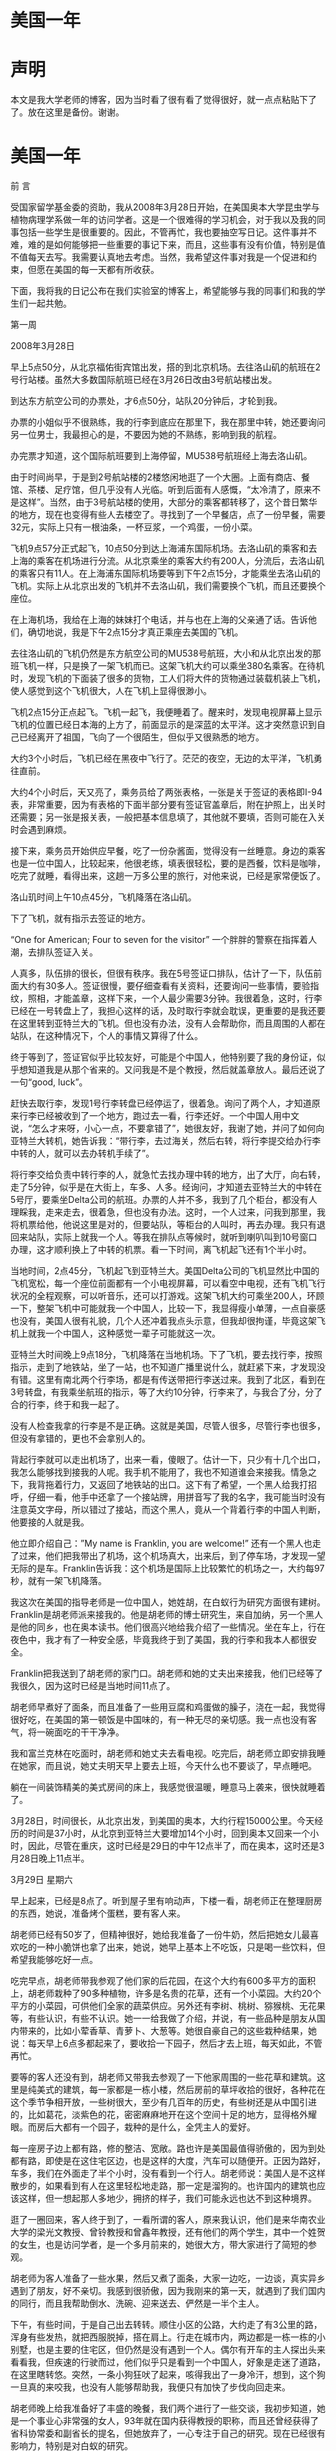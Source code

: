 * 美国一年
* 声明
本文是我大学老师的博客，因为当时看了很有看了觉得很好，就一点点粘贴下了了。放在这里是备份。谢谢。
* 美国一年

 

前   言

 

    受国家留学基金委的资助，我从2008年3月28日开始，在美国奥本大学昆虫学与植物病理学系做一年的访问学者。这是一个很难得的学习机会，对于我以及我的同事包括一些学生是很重要的。因此，不管再忙，我也要抽空写日记。这件事并不难，难的是如何能够把一些重要的事记下来，而且，这些事有没有价值，特别是值不值每天去写。我需要认真地去考虑。当然，我希望这件事对我是一个促进和约束，但愿在美国的每一天都有所收获。

    下面，我将我的日记公布在我们实验室的博客上，希望能够与我的同事们和我的学生们一起共勉。

 

第一周

 

2008年3月28日

早上5点50分，从北京福佑街宾馆出发，搭的到北京机场。去往洛山矶的航班在2号行站楼。虽然大多数国际航班已经在3月26日改由3号航站楼出发。

到达东方航空公司的办票处，才6点50分，站队20分钟后，才轮到我。

办票的小姐似乎不很熟练，我的行李到底应在那里下，我在那里中转，她还要询问另一位男士，我最担心的是，不要因为她的不熟练，影响到我的航程。

办完票才知道，这个国际航班要到上海停留，MU538号航班经上海去洛山矶。

由于时间尚早，于是到2号航站楼的2楼悠闲地逛了一个大圈。上面有商店、餐馆、茶楼、足疗馆，但几乎没有人光临。听到后面有人感慨，“太冷清了，原来不是这样”。当然，由于3号航站楼的使用，大部分的乘客都转移了，这个昔日繁华的地方，现在也变得有些人去楼空了。寻找到了一个早餐店，点了一份早餐，需要32元，实际上只有一根油条，一杯豆浆，一个鸡蛋，一份小菜。

飞机9点57分正式起飞，10点50分到达上海浦东国际机场。去洛山矶的乘客和去上海的乘客在机场进行分流。从北京乘坐的乘客大约有200人，分流后，去洛山矶的乘客只有11人。在上海浦东国际机场要等到下午2点15分，才能乘坐去洛山矶的飞机。实际上从北京出发的飞机并不去洛山矶，我们需要换个飞机，而且还要换个座位。

在上海机场，我给在上海的妹妹打个电话，并与也在上海的父亲通了话。告诉他们，确切地说，我是下午2点15分才真正乘座去美国的飞机。

去往洛山矶的飞机仍然是东方航空公司的MU538号航班，大小和从北京出发的那班飞机一样，只是换了一架飞机而已。这架飞机大约可以乘坐380名乘客。在待机时，发现飞机的下面装了很多的货物，工人们将大件的货物通过装载机装上飞机，使人感觉到这个飞机很大，人在飞机上显得很渺小。

飞机2点15分正点起飞。飞机一起飞，我便睡着了。醒来时，发现电视屏幕上显示飞机的位置已经日本海的上方了，前面显示的是深蓝的太平洋。这才突然意识到自己已经离开了祖国，飞向了一个很陌生，但似乎又很熟悉的地方。

大约3个小时后，飞机已经在黑夜中飞行了。茫茫的夜空，无边的太平洋，飞机勇往直前。

大约4个小时后，天又亮了，乘务员给了两张表格，一张是关于签证的表格即I-94表，非常重要，因为有表格的下面半部分要有签证官盖章后，附在护照上，出关时还需要；另一张是报关表，一般把基本信息填了，其他就不要填，否则可能在入关时会遇到麻烦。

接下来，乘务员开始供应早餐，吃了一份杂酱面，觉得没有一丝睡意。身边的乘客也是一位中国人，比较起来，他很老练，填表很轻松，要的是西餐，饮料是咖啡，吃完了就睡，看得出来，这趟一万多公里的旅行，对他来说，已经是家常便饭了。

洛山玑时间上午10点45分，飞机降落在洛山矶。

下了飞机，就有指示去签证的地方。

“One\Two\Three for American; Four to seven for the visitor” 一个胖胖的警察在指挥着人潮，去排队签证入关。

人真多，队伍排的很长，但很有秩序。我在5号签证口排队，估计了一下，队伍前面大约有30多人。签证很慢，要仔细查看有关资料，还要询问一些事情，要验指纹，照相，才能盖章，这样下来，一个人最少需要3分钟。我很着急，这时，行李已经在一号转盘上了，我担心这样的话，及时取行李就会耽误，更重要的是我还要在这里转到亚特兰大的飞机。但也没有办法，没有人会帮助你，而且周围的人都在站队，在这种情况下，个人的事情又算得了什么。

终于等到了，签证官似乎比较友好，可能是个中国人，他特别要了我的身份证，似乎想知道我是从那个省来的。又问我是不是个教授，然后就盖章放人。最后还说了一句“good, luck”。

赶快去取行李，发现1号行李转盘已经停运了，很着急。询问了两个人，才知道原来行李已经被收到了一个地方，跑过去一看，行李还好。一个中国人用中文说，“怎么才来呀，小心一点，不要拿错了”，她很友好，我谢了她，并问了如何向亚特兰大转机，她告诉我：“带行李，去过海关，然后右转，将行李提交给办行李中转的人，就可以去办转机手续了”。

将行李交给负责中转行李的人，就急忙去找办理中转的地方，出了大厅，向右转，走了5分钟，似乎是在大街上，车多、人多。经询问，才知道去亚特兰大的中转在5号厅，要乘坐Delta公司的航班。办票的人并不多，我到了几个柜台，都没有人理睬我，走来走去，很着急，但也没有办法。这时，一个人过来，问我到那里，我将机票给他，他说这里是对的，但要站队，等柜台的人叫时，再去办理。我只有退回来站队，实际上就我一个人。等我在排队点等候时，就听到喇叭叫到10号窗口办理，这才顺利换上了中转的机票。看一下时间，离飞机起飞还有1个半小时。

当地时间，2点45分，飞机起飞到亚特兰大。美国Delta公司的飞机显然比中国的飞机宽松，每一个座位前面都有一个小电视屏幕，可以看空中电视，还有飞机飞行状况的全程观察，可以听音乐，还可以打游戏。这架飞机大约可乘坐200人，环顾一下，整架飞机中可能就我一个中国人，比较一下，我显得瘦小单薄，一点自豪感也没有，美国人很有礼貌，几个人还冲着我点头示意，但我却很拘谨，毕竟这架飞机上就我一个中国人，这种感觉一辈子可能就这一次。

亚特兰大时间晚上9点18分，飞机降落在当地机场。下了飞机，要去找行李，按照指示，走到了地铁站，坐了一站，也不知道广播里说什么，就赶紧下来，才发现没有错。这里有南北两个行李场，都是有传送带把行李送过来。我到了北区，看到在3号转盘，有我乘坐航班的指示，等了大约10分钟，行李来了，与我合了分，分了合的行李，终于和我一起了。

没有人检查我拿的行李是不是正确。这就是美国，尽管人很多，尽管行李也很多，但没有拿错的，更也不会拿别人的。

背起行李就可以走出机场了，出来一看，傻眼了。估计一下，只少有十几个出口，我怎么能够找到接我的人呢。我手机不能用了，我也不知道谁会来接我。情急之下，我背拖着行力，又返回了地铁站的出口。这下有了希望，一个黑人给我打招呼，仔细一看，他手中还拿了一个接站牌，用拼音写了我的名字，我可能当时没有注意英文字母，所以错过了接站，而这个黑人，竟从一个背着行李的中国人判断，他要接的人就是我。

他立即介绍自己：”My name is Franklin, you are welcome!” 还有一个黑人也走了过来，他们把我带出了机场，这个机场真大，出来后，到了停车场，才发现一望无际的是车。Franklin告诉我：这个机场是国际上比较繁忙的机场之一，大约每97秒，就有一架飞机降落。

我这次在美国的指导老师是一位中国人，她姓胡，在白蚁行为研究方面很有建树。Franklin是胡老师派来接我的。他是胡老师的博士研究生，来自加纳，另一个黑人是他的同乡，也在奥本读书。他们很高兴地给我介绍了一些情况。坐在车上，行在夜色中，我才有了一种安全感，毕竟我终于到了美国，我的行李和我本人都很安全。

Franklin把我送到了胡老师的家门口。胡老师和她的丈夫出来接我，他们已经等了我很久，因为这时已经是当地时间11点了。

胡老师早煮好了面条，而且准备了一些用豆腐和鸡蛋做的臊子，浇在一起，我觉得很好吃，在美国的第一顿饭是中国味的，有一种无尽的亲切感。我一点也没有客气，将一碗面吃的干干净净。

我和富兰克林在吃面时，胡老师和她丈夫去看电视。吃完后，胡老师立即安排我睡在她家，而且说，她丈夫明天早上要去上班，今天什么也不要谈了，早点睡吧。

躺在一间装饰精美的美式房间的床上，我感觉很温暖，睡意马上袭来，很快就睡着了。

3月28日，时间很长，从北京出发，到美国的奥本，大约行程15000公里。今天经历的时间是37小时，从北京到亚特兰大要增加14个小时，回到奥本又回来一个小时，因此，尽管在重庆，这时已经是29日的中午12点半了，而在奥本，这时还是3月28日晚上11点半。

 

3月29日 星期六

早上起来，已经是8点了。听到屋子里有响动声，下楼一看，胡老师正在整理厨房的东西，她说，准备烤个蛋糕，要有客人来。

胡老师已经有50岁了，但精神很好，她给我准备了一份牛奶，然后把她女儿最喜欢吃的一种小脆饼也拿了出来，她说，她早上基本上不吃饭，只是喝一些饮料，但希望我能够吃好一点。

吃完早点，胡老师带我参观了他们家的后花园，在这个大约有600多平方的面积上，胡老师栽种了90多种植物，许多是名贵的花草，还有一个小菜园。大约20个平方的小菜园，可供他们全家的蔬菜供应。另外还有李树、桃树、猕猴桃、无花果等，有些认识，有些不认识。她一一给我做了介绍，并说，有一些品种是朋友从国内带来的，比如小荤香草、青萝卜、大葱等。她很自豪自己的这些栽种结果，她说：每天早上6点多都起来了，要收拾一下园子，然后才去上班，每天如此，不管再忙。

要等的客人还没有到，胡老师又带我去参观了一下他家周围的一些花草和建筑。这里是纯美式的建筑，每一家都是一栋小楼，然后房前的草坪收拾的很好，各种花在这个季节争相开放，一些树很大，至少有几百年的历史，有些树还是从中国引进的，比如葛花，淡紫色的花，密密麻麻地开在这个空间十足的地方，显得格外耀眼。而房后大都有一个园子，栽种的是什么，全凭主人的爱好。

每一座房子边上都有路，修的整洁、宽敞。路也许是美国最值得骄傲的，因为到处都有路，即使是在这住宅区边，也是这样的大度，汽车可以随便开。正因为路好，车多，我们在外面走了半个小时，没有看到一个行人。胡老师说：美国人是不这样散步的，如果看到有人在这里轻松地走路，那一定是溜狗的。也许国内的建筑也应该这样，但一想起那人多地少，拥挤的样子，我们可能永远也达不到这种境界。

逛了一圈回来，客人终于到了，一看所谓的客人，原来我认识，他们是来华南农业大学的梁光文教授、曾铃教授和曾鑫年教授，还有他们的两个学生，其中一个姓贺的女生，也是访问学者，是一个多月前来的，她很大方，带大家进行了简短的参观。

胡老师为客人准备了一些水果，然后又煮了面条，大家一边吃，一边谈，真实异乡遇到了朋友，好不亲切。我感到很骄傲，因为我刚来的第一天，就遇到了我们国内的同行，而且我帮助倒水、洗碗、迎来送去、俨然是一半个主人。

下午，有些时间，于是自己出去转转。顺住小区的公路，大约走了有3公里的路，浑身有些发热，就把西服脱掉，搭在肩上。行走在城市内，两边都是一栋一栋的小别墅，也是主要的住宅区，但仍然是没有遇到一个人。偶尔有开车的主人探出头来看看我，但疾速的行驶而过，他们似乎只是看到一个中国人，好象是走迷了道路，在这里瞎转悠。突然，一条小狗狂吠了起来，咳得我出了一身冷汗，想到，这个狗一旦真的来咬我，也没有人能够帮助我，我便只有加快了步伐向回走来。

胡老师晚上给我准备好了丰盛的晚餐，我们两个进行了一些交谈，我初步知道，她是一个事业心非常强的女人，93年就在国内获得教授的职称，而且还曾经获得了省科协常委和副省长的提名，但她放弃了，一心专注于自己的研究。现在已经很有影响力，特别是对白蚁的研究。

大约晚上9点钟，胡老师的丈夫回来了，他个子很高大，但显得很疲惫，因为工作了整整一天，他不吃饭了，喝了一杯啤酒。我们俩谈了一会儿，我知道他来自山东，日语很好，体育很好，是乒乓球爱好者。在美国，因为英语不好，现在放弃了专业，在一个接待中心工作，干的很出色，老板很喜欢他。

这是一个很和谐的家庭，两个人都为自己喜欢的事业而工作着，他们习惯美国的生活了，交谈中，一些术语的表达都用的英语，但他们是真正的中国人，他们很熟悉中国的人文和地理，因为前半生他们在中国，到美国也不过就是10年左右，但10年时间，他们创造了另外一种生活。只要去干，就很幸福、美满。

 

3月30日 星期天

昨晚有些降温，在室内只是感觉到外面的风很大。早上7点，隔着窗子看外面，胡老师已经在他们的后花园里辛勤耕作了。走出去才觉得温度降了很多，比起昨天的阳光明媚，今天似乎有些阴沉了。早上仍在胡老师家吃早餐，胡老师的丈夫李老师陪我一起吃，胡老师只是喝了一些开水。

吃完早餐，李老师开车带我逛了一圈奥本。在宽敞的大道上行走，看不到街区，就已经在了市中心，市中心与外面几乎没有区别，只是有几家银行，但很不显眼。没有商店，大的商店全部在市外，沃尔玛、老虎等超市以及一些行政办公的地方都在郊区空旷的地方。市中心只有零星的行人，而且在大型超市的门口也只能看到零星的人，他们很快就钻进了自己的车子，因此，我们看到的大多是车。奥本大学的办公楼就在市中心，市区和大学没有任何分离。

似乎有些失望，这那里象一个著名大学的街区。国内的杨陵是一个大学城，但我们可以看到许多的商店、许多的餐馆、许多的行人和喧闹的景象，这里却冷静多了，真的象一幅会动的画，风景很美，但几无声音。

陈立来到了胡老师家。胡老师安排他给我找住的地方，他来带我去找，主要是先住到他那里，便于随时能够找到住的地方。在胡老师家，我们得以知道陈的夫人正在北京代表总政歌舞团参加全国青年歌手电视大奖赛。而且是第一名，是国内顶尖的歌手，而且很有发展前途。我暗自想，如果不是在美国，我这一辈子很难遇到名人的丈夫。

陈立已经在美国待了四年，对奥本的一草一木都很熟悉。他先带我去沃尔玛超市购物，一同去的还有华南农大的贺小芳和来自中国农大的刘楠。

吃的、住的、睡的还有洗刷用品，一口气购了一车，花费180.69美圆。

晚上住陈立的住所内，在地板上铺一张单子，加上胡老师送的一床铺被，还算很舒服的。也许是时差没有倒过来，半夜里，每一个小时要醒一次，但还是很好的，因为这并不是失眠的痛苦。

 

3月31日 星期一

早上7点起床，在陈立的小厨房里，煮了一些菜叶，里面加了3个鸡蛋，做了这么一个汤，然后又用微波炉热了两个面包，这叫中西餐结合吧，但吃的挺舒服。

陈立昨晚没有睡好，估计是仍沉浸在他妻子在青年歌手大奖赛中获得了好成绩。他关起门一连打了5个电话，还告诉他的朋友，问他们是否听了他妻子的演唱。早餐后，他突然决定准备五一回国去，而且要加紧联系工作，如果能在中国农大找到工作那是再好不过的了。但据他说，目前中国农大还没有接纳他的意向，想到这儿，他便感慨：自己02年博士就毕业了，出国已经4年了，没想到，国内连个单位都没有，真是惨啊！

吃完早饭，陈立带我到租房的一个办公室，看一下我的房子定下来没有，等了一会，这个Manager还是没有来，于是陈立就直接把我带到了胡老师的实验室。胡老师已经在了实验室等我了，这时她正在给一个很胖的女孩说话，见我们来了，胡老师进行了介绍，但我没有弄清楚，这个人到底是干什么的。还以为是办公室的工作人员。后来才知道，这个女同学来自印度，是胡老师的硕士研究生，名字叫拉瓦依。

接下来，胡老师突然抱怨我来晚了，因为原定在3月1日来，结果3月28日才来，今天已经3月31日，这样，现在去报到的话，等于晚来了30天，按照有关规定，我的进入美国的时间已经过期，学校有可能不给注册。因此，她很着急，她说：我为此，给学校5个Email，现在还不知道情况怎么样。听了这个抱怨，我一下子觉得事情好象变的复杂了，觉得美国人很讲原则，如果人家真的很认真，我就惨了。

胡老师直接带我到外事办，进去后，才发现，胡老师和一些办公人员很熟悉，他们亲切地交谈，我的事情还算顺利，填了两张表，然后就告诉我下午1点再来，听一下有关的介绍。下了楼是一个关于医疗保险的办公室，这个办公室就在楼梯下，让人感觉到一点也不气派，但办公人员很客气，一个女职员很系统地告诉我，要计划交纳每月104美圆的医疗保险，这个数字很大。

下午1点，去听了一个年轻女孩用幻灯片介绍的注意事项，她好象是在走过场，就我们3个人听，因此，很快就完了。

然后，我就回来到了租房的办公室，一个美国白人，很认真地给我介绍了一下情况。因为陈立事先已经预定，因此，房子可以在明天下午拿到钥匙。但房租很贵，在前4个月，每月是360美圆，从8月1日起，就是375美圆一个月。由于，这是美国，而且也没有搞价的可能，因此，我就和他签定了租房合同，预期是一年。

晚上，还是住在陈立的房间里，照样是地板上打铺。由于时差还没有倒过来，因此，难免夜里又醒了几次。

 

4月1日 星期二

今天上午到实验室，和Franklin一起准备了一些纸箱纸，并卷实，大约有10个厘米的直径。我估计是用来饲养白蚁的。但由于语言的不通，我只有看他做，并跟他做。我们一共做了5个，然后就和他一起，开车去一个稍微偏僻的地方。在这里，Franklin把这些卷纸装在一个塑料桶内，然后埋在地下，就可以诱到白蚁。有的地方，可以诱很多，拿起那纸筒，可以看到无数的白蚁在活动。我不禁暗自惊奇，我过去也曾想做一些药剂毒杀白蚁的实验，而总是担心没有实验用的白蚁，而采用这种办法，则可以诱到无数的白蚁，而且是新鲜活泼的，这真实一个很好的技术。

回到实验室，我们把诱白蚁的纸箱纸展开，将诱到的白蚁收集到培养皿中，不到半小时，我们就收集到了500多只白蚁，不仅有大量的工蚁，而且里面还混杂着大约二十分之一的兵蚁。这些兵蚁为什么会和这些工蚁混在一起呢？这对群落的结构有什么影响呢？需要在今后的研究中给予关注。望着这密密麻麻的白蚁，我不禁想，如果不是有人认真地去研究，有谁会想到在地下，活动着这么多神气的生物，当他们的种群到一定数量时，会给人类带来灾难性的影响。

我正兴致勃勃地和Franklin一起收集这些诱到的白蚁，胡老师来了，她带了一张表，要我送到外事办，以便能够尽快地获得社会保险号（SSN）。我感谢胡老师为我的事这么费心，于是就放下手头的活路，向外事办走去。到外事办的事很简单，只是把表交给了秘书。

下午1点到实验室。Franklin告诉我胡老师已经为我准备了一个实验计划，主要是要研究在饥饿环境下，白蚁肠道微生物的变化情况。一共有6个处理，一个实验大约需要50天时间。同时，胡老师还为我准备了一个需要查找的参考文献的清单，大约有100多篇文献需要查找。我感到有些突然。我刚到胡老师家的时候，她还说要我先和Franklin学一下，大约2周后，再讨论如何进行实验，而实际上才学了一个上午，我的实验任务就来了。当然，我觉得心里很得意，因为毕竟老师很信任。

到南边的实验室一看，胡老师还留了一个条子，说是给我又带了一些东西，有衣物和被子。心中不由地感激，胡老师正在忙着要准备一个会议的稿子，还能够这么仔细地为我考虑，这是何等的关怀呀！

下午4点，到租房办公室，和工作人员谈了一会儿，才知道这个管理租房的Manager还是一个博士。博士来干这简单的工作，这在国内是不可思义的，但在这里，这位博士可是干的得心应手，十分自在。我交了720美元，终于拿到了钥匙。到房间一看，还算不错，一室一厅，有卫生间，大约有30个平方。墙壁新粉刷了，有一套沙发，但很脏很破，柜子还少了两个抽斗，地面上有地毯，刚打扫过，空气中弥漫着一股药味，估计是刚打过处理害虫的杀虫剂。博士Manager过来，给我搬进了一个小茶几，并对我说，如果有什么困难，可以直接和他联系，并给了我一个邮箱的钥匙，这是他自己刚打磨出来的，看着他辛苦认真的样子，我不禁想，博士就是博士，干这个工作也是不容易的。

下午5点开始搬迁，来时的两大一小三个包，现在变成了两大8小，其中两个小包是吃的，就来几天，东西已经增加了不少。胡老师都送了我两包东西，包括3个碗，两个碟，一个锅，两个杯子，一把刀，还有4个勺子、一个叉子、一双筷子。另外还有一床铺被、一个单子，一个枕头，两件衣物。

晚上，一个人住进了属于自己的房间。心中想，用钱可以在美国买一片天地，在这里我是主人，拥有绝对的自由，虽然不是永远，但可以拥有今天，此时此刻，我可以放开地想，但难免会回到原点。我是来学习的，学什么、做什么，需要认真对待，不说别的，就说胡老师对我的关心和照顾，这中间也难免充满了希冀。

 

4月2日 星期三

今天，查了一天的资料，从开始的一头雾水，到后来的逐渐清晰。什么事情都是这样，不管再难，只要去做，就会有进展。

感谢Franklin的帮助，这位来自加纳的小伙子干事情也是挺认真的。特别是，他从2005年才开始学习向计算机里输字，现在，他可以说已经是运指如飞了。比较起来，我打字已经有了10年，但速度仍是很慢，关键是一些英语的不懂，显得是那样的迟钝。一着急，难免会用汉语请这位小伙子帮忙，这时他就会大笑说，自己一点也不懂汉语，但他知道我需要什么。为了能够帮助我检索出一个文献，他在那里一坐就是半个小时。看着这位可爱的黑人，我觉得他的牙齿是那样的白，他的心灵是那样的善良。这还因为，他下午，还主动带我去购物，他说，我刚搬进新房，一定还缺不少东西。他开车去的，他自己什么也没有买，但却能够开着自己的一辆破旧的车去，跑前跑后地帮我选购，这在国内是很少发生的。

 

4月3日 星期四

今天上午和Franklin一起到国际交流处办SSN，但还没有办成。结果下午胡老师来电话，这件事已经办好了。我下午又到国际交流处，那个女的职员告诉我，是因为名字记错了。

我给我国驻休斯敦领事馆的武领事打了电话，告诉他我已经到了。然后又给他发了个邮件。当然，还需要将有关的材料复印后连同报到证一块寄给他。毕竟这是中国人在美国的一个真正的家。

下午回到驻处时，路过两个路口，同样的事情在这里发生，由于我急着赶路，因此，红灯还在亮着的时候，我就要穿马路，有趣的是，很远过来的车，看到我在穿马路，就远远地停下了。等我过后，车才走。过两个路口都是如此，过来的车，驾驶员一点也没有恼怒，反而还冲我笑了一下，意思是提醒我，要注意一下红灯。我想，这在国内可不是这样，如果有绿灯，车才不会停呢，即使停下来，司机也会破口大骂你是找死的。回来后想，也许美国开车的太多，偶儿有一个步行的要过马路，当然是应该尊重的了。

将这事告诉陈立，他说，当然，在美国一切以人为本，有些路口还设有自助按钮，你如果有急事要过马路，还可以按按钮，将红灯转换成绿灯。当然，美国是讲秩序的，大家一般是不会闯红灯的。
* 美国一年（2）
美国一年（2）

 

第2周

4月4日 星期五

转眼之间，到美国已经一个星期了。对周围的环境在逐渐地熟悉，那些不高的建筑，那些整齐的草坪，那些开着各种不同颜色的春天的花，那些来来往往不尽的车流，但一切似乎都熟悉了。

晚上，突然响起了雷声，转眼之间，乌云密布了天空，不一会儿就下起了大雨，还有一阵狂风刮过。住所的门是对着一个小院子开的，把门打开，只看到雨在下，很大。没有远处，远处就是一堵墙，美国的墙和中国的一样，能挡风雨，也能挡视线。

下雨的当儿，城内突然响起了警报，声音很刺耳。由于不知道这警报是干什么用的，因此感觉到有些恐怖。是不是在美国下雨了，有雷电了也要拉响警报，我想应该不是的。

一个人，炒了一些米饭吃，很香的。吃着时想，这样自己做饭挺好的，想怎么吃就怎么做，而且感觉到味道很好，这顿饭还没有吃完就要盘算下一顿的，想好了，胃口就会更好，这样下去的话，估计一年过后，我会增加不少体重。

今天尚甬标和邓永学都回了邮件，感觉他们的生活也不错。

晚上一个人独坐，突然觉得日子过的好快，但又很单调。手机已经一周不响了，没有一个电话，一个信息，总是翻开去看，仍然是空的。没有人来看我，虽然房间还是挺宽敞的，时间也很多。自己也没有去处，虽然这里有几个认识的中国人，但感觉到他们很紧张，在忙自己的实验，来去匆匆，他们已经习惯这里的生活，在单调中很充实，根本不像国内，每天都可能会有应酬，要聚餐、喝酒、说笑，每个餐馆都是爆满。这里却没有，一周了，连一滴酒也没有喝，也没有超过3人的聚餐，不知道那里有好吃的馆子，总之，生活实在是简单。

控制自己最好不去想，否则，也许会觉得自己在这里实在是不好受的。

 

4月5日 星期六

    昨晚上下了夜的雨，上午也在下，到了中午，雨才慢慢地停了。街道上更加干净。没有事还是到实验室去吧。

    Funcenss hall是一栋近乎方形的大楼，只有四层。主要是农学院的办公楼和实验大楼，很少有本科生进入。星期六，这栋大楼的四个门全部锁上，要有ID卡才能进入。我刚来，什么也没有，因此绕大楼转了两圈，还是没有办法，想等一个能够进入的人带我进入，竟也遇不到一个人。知道实验室有人，但没有电话，也没有办法叫。这么一栋大楼也没有一个守门的，或者一个服务生。因此，就只有离开大楼回去。

大楼就在街边，这个大学和街道没有分离。学校的马路也是城市的街道，车在这里自由的行走。大学和城市溶为一体。大学也没有大门，更没有守门的保安。大学的标志是在一栋行政楼前面有一个标志墙，上面写了大学的名字，以及建于1856年的字样。这所大学虽然不是全美的名牌大学，但在美国4000多所各类大学中，它排名在47位，有的专业排名更靠前一些，应该说也很有成就的。当然，应该说，这所大学是美国南部有名的大学。

晚饭后，大约有8点的样子，我决定认真地逛一下校园。我从一条主干道进去，一直把这个学校走完，然后再从边上走，把一些标志性的建筑争取都能看到。当然，由于对一些标志的不熟悉，对方向的把握也不够准确，因此，要能够认真地看完这所大学是不容易的。大约花了2个小时，终于走回了进入校园的地方，大多沿着大路走的，因此看到的都是大概。由于表达的技巧不够，所以也无法形容这所大学的建筑和学术风气。但总体感觉到，这所150多年历史的大学，一点也没有很陈旧的样子，楼房虽然建筑的不高，但很有特色，主楼上的钟声和教堂的钟声很相近。

最让人难忘的是她的空旷，楼房周围的草坪在晚上更显得大度，一些灯光把校园装点的神秘，精巧，静悄。

还有，也许说来大家都不信，我在这一所拥有2万多教师和学生的大学校园里逛了近两个小时，竟没有遇到一个行走的人。宽广的马路，诺大的校园，只有我一个人在这里晃悠。除了疾驶而过的汽车，让你感觉到这里充满生机外，人真的不知道都在那里。唯一让人难以忘怀地是，在一栋大楼边，突然窜出一只猫来，夜色中，眼睛闪出的幽光让人很心惊。这就是一所出了很多名人的大学吗？

出了大学城，也许能够有所答案，因为今天是周六，许多的学生和老师都住在城外，也许在城边上各式各样的公寓或者廉租房就把这些人都装进去了。当然，这所大学，2万多人的大学，就是白天，就是正常的上学时间，也没有在马路上看到很多人。根本不象国内的大学，到处都是人。

就是这样一所大学，办出了十几种国际著名的杂志，有上百名国际著名的教授，就是中国在这里的留学生已经超过了500人，还不包括象我这种上了年纪的人。

 

4月6日 星期天

今天的白天显得更加的宁静，大多数人都到教堂去了。原来在国内时，对美国人进教堂没有感觉，但今天才知道什么叫礼拜天。因为这的教堂很多，一个小的社区有，开车走到郊外还有，教堂的建筑也别具特色，有的建筑在当地堪称一流。人们在教堂里干什么，我还没有体验过，但凭别人都准时地去礼拜，我就觉得自己的确是一个局外人。

到实验室看Franklin做实验，就一个小小的生物测定实验，这位来自加纳的小伙子已经精心准备两天了。我下午决计要和他一起做，做起来才感觉有些事的却不一般。

这个实验实际上就是我们在生物测定书上讲的杀虫剂的击倒实验。在一个小培养皿中放一个滤纸片，上面滴加不同浓度的药液，然后再移进去白蚁，10分钟后，将白蚁移出，防在一个装有一些湿土的大培养皿中，看这些接触了药剂的白蚁会有什么样的活动。这个简单的生物测定实验，我们可能觉得一下子就搞定了。但看完了Franklin的操作，我才觉得什么事情都是要看怎么去对待、怎么操作的，想法不一样，结果就大不一样。即使一个简单的事情，如果有了科学思维，就会产生很多科学问题。至少有以下问题，需要在实验操作时给予考虑。

（1）       小培养皿是不是洗干净了，晾干了没有？

（2）       滤纸片的大小怎样？

（3）       滤纸片要加水保湿，加多少水？

（4）       身体柔软的白蚁，如何能不造成伤害地移进这个小培养皿中？

（5）       要保证每一个小培养皿中有100头试虫，如何计数？

（6）       一共有12个处理，如何保证每个处理的时间的一致性，既要一个一个地操作又要保证每一个处理准确地都为10分钟？

（7）       如何判断试虫受了药剂处理后的反应，对于这么多的试虫到底怎样来比较不同浓度药剂的效果？

（8）       外界条件有什么影响，温度、湿度，还有我们对试虫的干扰。

在操作过程中还不止这些问题，我感觉到Franklin是如此的认真，又是如此的仔细，一步一步准确无误。这就是一个名牌大学博士的学术。

回想起来，自己在平时对一些看似简单的实验总是不加以认真对待，觉得应该研究更深奥的东西。但仔细看一下，一些发表在很高级别刊物上的文章，就是从最简单的现象深入进去的。这也许才是真正的科学。

想起刚来时，胡老师告诉我的一件事，她刚到美国的一个实验室时，老板让她花半年时间就干一件事，那就是针对采自不同地区的叶片，来数上面的螨虫，十分枯燥的事，没有商量地一干就是半年。但是，科学就是这样，胡老师在这半年数螨的过程中，硬是发现了一个规律，在一个地区所采集的叶片上，不管什么时候数，都没有螨虫的存在。这引起了胡老师的注意，最后，到采集这些叶片的地点一调查，居然找到了一种新的捕食性天敌，由于天敌的存在，因此，就没有了危害叶片的螨类，这一发现，产生了一篇重要的论文。

我想，国内的研究，现在总是在瞄准国际前沿，实际上，什么也没有瞄准，因为看到别人做了什么，才去做什么，这怎么才能够创新呀。可国内现在的很多研究，就是这样的浮躁，不能深入。我自己也是这样。

 

4月7日  星期一

今天FranKlin带我去邮局和银行去。到邮局是给我国住休斯敦领事馆寄关于报到的快件。到银行是去办理一个个人的临时帐户。

不管是在银行还是在邮局，我都再一次领略了美国人的站队精神。美国人不管干什么都要站队。站队是生活的一部分。20多年前，柏杨先生曾经描述过美国人的站队是懒懒散散，但却绝不会插队。今天仍然是这样，而且更加规矩。这一点有时候让你很着急，但一个一个来的次序是不会变的。我有时侯看到前面的工作人员已经办完了一个，该轮到下一个时，这个人仍然是漫不经心。后面的更加漫不经心，因此，可能只有3个人排队，这个队也会很长，足有5米还多。我的性格有些急，有时侯总想往前去，但如果你想插队，首先是工作人员绝不理睬你，我在这里已经受了几次教训，明知道前面没有了人，急急地赶上前去要办理手续，这时，就听工作人员在招呼很远的另一个人来，根本不把你放在眼里，这时候才知道自己插队了，于是乖乖地回去，仔细地寻找那里是队伍的尾巴。

在奥本银行，我们进去后，明明看到几个窗口都没有人，但Franklin还是告诉我，找个地方坐下，等前面的办完了在说。我们坐下等了一会儿，果真有人过来，主动问我们要办什么业务。但如果我们真的要往前冲去，那就一定不会有人理睬我们。这就是一种生活方式，说不清楚里面有什么道理，但觉得在懒散中有一种秩序和规矩。

中午跑回住所做饭，由于回来晚了，结果炒好了菜一看时间已经只有10分钟就1点了，突然感觉到胡老师下午可能要到实验室，于是，就拿起个面包往实验室跑。还好，比较准时地到了实验室。我刚进去，胡老师就也带着面包来了，她说自己刚参加seminar结束，就过来看看。她告诉我计划做什么，也就是准备做白蚁的繁殖生物学和入侵生物学。反正是两个方面的内容，我觉得很重要。

这时，陈立来了。胡老师突然给陈立谈起自己的女儿，她很激动地说，自己的孩子，这次在全美法律竞赛中获得了冠军，战胜了许多著名大学的竞争对手，包括哈佛大学，让许多大法官都感到吃惊，而且邀请她的孩子去工作。一个中国孩子，在美国学法律，还能如此优秀，的确让自己的家长很自豪。当然，陈立也很自豪，因为他妻子吴静在北京的青年歌手大奖赛中，仍然是排名第一。

我在这种场合下才感觉到是大开眼界。毕竟周围有很多优秀的人，他们展现给我们的就是天外有天。

 

4月8日 星期二

发了几封邮件回去。感到还是很高兴的。

我虽然出来，但还是牵动着很多人。女儿最担心的就是我的坏毛病，如裤腿卷的很高，抽烟，喝酒，乱吐痰，甚至还担心我是不是每天能够洗个澡，她还特别叮咛，你是代表中国人的，个子那么小，要注意形象。实际上，我在美国，可能没有很多人在意我，到是女儿真担心我会出什么乱子，甚至，我的一个单词发音不准，她也在电话里给我纠正了几遍。

实验室的人都在给我报平安，而且都说让我放心。丁吉林还写了一篇文章，激励自己要勇挑重担。张永强更多地是在激励实验室的人，大家都在认真地工作，学习，争取都能够有所收获。

魏小娜博士更是告诉我，让我放心，她会帮助照顾真真和她妈妈的，还希望我能够多总结一些心得，能够更好地激励大家去进取。

院上的办公室主任周老师还特别告诉我，尽管我只走了几天，但大家还是惦记我的，这也让我很激动。也许，我在院上工作时，大家感觉的是我事情多，麻烦多，但今天想来，大家能够想到我，我的辛苦也算值了。

 

4月9日 星期三

昨天头疼的有点麻烦，睡了一觉起来，感觉有些好了。但今天的眼睛很不舒服，似乎老花的厉害，但又觉得有些干疼，很象五、六年前的那次，但那次估计是因为甲醇的中毒，虽然很不好受，也检查不出毛病，这次，应该不会中毒的。但也很难说，美国人对房间里的杀虫很重视，我每天打开房门总会有一些药味，是不是我没有搬进以前，他们用大量的药剂对房间进行了处理，前天还有一个名片塞进我的房间，也是关于要杀虫的。如果真的是这样，那可就有些麻烦。我希望在这里不要出任何差错，语言不通，美国人看病又非常的贵。

今天忙了一整天，在做一个关于药剂处理后白蚁行为反应的实验。中午没有回去做饭，和Franklin一起开车到Mcdonald去买快餐。可以不下车把面包买到。这个程序在国内还没有见到。车子开进来后，也排队，先经过一个可以视屏对话的地方，收银员问你要买什么，你就告诉他你要那种面包、那种饮料；然后车再往前开，就是交费的地方，你把信用卡递过去，收银员就把你刚才要的那些饮食的钱划走了；再往前开，就会有一个窗口，有人把你要的面包和饮料等递给你。如果你要的饮食比较常规，那么，这个程序很快，即使等也是开车等。美国人真会享受，这不仅可以不下车，最关键的是不用找地方停车，因为车太多，所以，干脆就这样快速些。

实际上，在美国，很多方面都已经完全自动化。到洗衣房去洗衣，没有人管你，你只需根据洗衣量和时间的多少把硬币投进机器，自管走人，等一会儿来取衣服；到加油站去加油，也看不到一个人，你把信用卡插进去，只管加油，完了后，钱就交给了机器，机器给出一张收据，这样就可以完事了。我担心机器会不会算错，陈立告诉我，从来没有错过。在小区，要喝饮料可以投币自己去取；在商场，也没有很多售货员，根本不存在讨价还价，看上了你就买，机器来收钱。想来真的是方便，省了很多的麻烦，也不会因为掏钱和数钱感到不自在，更不会因为少找了钱，而费口舌，甚至吵架。

到晚上11点，坚持把实验进行完。感觉到很有趣的是，白蚁对一些气味的敏感会导致其行为的怪异。我们用油笔划一个圈，白蚁就会绕着这个圈子走，一直转，不停息；我们用油笔画一条直线，这白蚁就顺着直线走，到头了，拐回来，还顺着这条直线走。这个发现，对我们研究药剂处理后昆虫的行为很与帮助，有时候很难计算药剂处理后昆虫会行走多远，我们通过这种画线法，就可以计算出药剂处理后，试虫的行走速度和相应的行为反应了。

今天是星期三，许多中国学生都到教会去了，他们在教会里学英语、锻炼身体，还可以吃到免费的晚餐。陈立来叫了我两次，但由于今天的实验处理，有些结果需要进行检查，我谢绝了。胡老师还特地打电话过来，要我把有些实验放一下，多去参加一些活动，可以和美国人进行交流，更重要的是可以学些外语，丰富一下生活。我感觉确是这样的，但由于有了实验，因此，一些事情就不能参与。争取记着这件事，不能总象国内那样，想怎样就怎样，在这里，虽然大家平时很少来往，但一旦有活动，那是一定要参加的，也许这就是美国人的一种生活方式，收的紧，同时又放的开。

 

4月10日 星期四

今天中午参加一个Seminar。原来是昆虫系要进一个助理教授，邀请所有的教师和学生去听他的科研报告。据了解，美国的大学要进一个教师是非常严格的。一般是要广泛地发布招聘信息，然后对求职者的简历进行筛选，选中的对象要进行公示，大家都觉得可以时才能进入面试。对求职者除了要求在研究机构工作过外（比如做博士后等），还必须具有多种能力。进入面试阶段后，要进行教学试讲和科研报告，这项活动一般要进行两天。教学试讲和科研报告都要由全系的教授打分，最后再来讨论各自的意见，大家可以自由发言，一致同意了才能进。这里绝对不允许有种族歧视、性别歧视、个人缺陷歧视，只看重能力，是否能胜任工作。所有这些是民主评定，最后投票决定，领导只有组织的权利，投票时只占一票。当然，美国的大学绝不进自己培养的学生，一旦决定进来一名教师，那么，这个教师将独当一面，有自己的实验室，可以招研究生和博士后，这里没有需要培养的年轻教师，因此，也不会存在一个人带很多在职年轻教师的局面。

系里对每一个教师的引进都有周密的安排，指定一个相近研究方向的教师对有关的活动进行组织。所有的教学试讲和科研报告都要邀请全系老师和学生参加，当然学生的数量并不多。教学试讲和科研报告安排在中午进行，时间一般一个小时，这个时候正是午饭时候，因此，系里要给每一位参加者提供丰盛的午餐，但这不是白吃的，大家一边吃午餐，还要进行一些自我介绍和讨论活动，气氛融洽，活泼。

对新进的教师在考察期间，还有一项重要的活动，就是要由负责组织的教师，邀请求职的教师到自己的家里开一次家庭聚会，在更轻松的气氛中进行交流。这位老师要在家里准备各种水果、小吃、饮料、酒类等。除了邀请求职的教师外，全系所有教师和学生也被邀参加。我们几个也借此机会到美国的家庭去看看。

大家无拘无束，随意就感兴趣的话题进行交谈，气氛越热烈越好。当然，在交谈中，要随意吃东西的。负责邀请的教师Shuffee准备了许多东西，各种水果已经切好，各种点心也摆出来，还有用鸡肉做的面酱，味道很美的；屋里和冰箱里的各种饮料和酒水，随意去选，大家一边说话，大多是站着的，一边吃喝。如果觉得交谈已经差不多了或者有事情要先走，你尽管走好了。

我们几个中国学者，因为系里要选拔一个教师，硬是跟着享受了很多美餐和很多难得的聚会。
* 美国一年 （3）
美国一年 （3）

 

第3周

4月11日 星期五

   转眼到美国已经两周了。由于手机的不通，所以与外界的联系就少了很多；指导老师只说个要做什么，就再也见不到人了；由于对街道路线的不熟悉，也只有待在实验室，由于对实验室的不熟悉，也只能转转看看，别人的东西在实验室是不能动的。查阅一些资料，构思一些事情，希望能干的好一些，但却无从下手。如此想来，一些刚踏入研究领域的研究生们，还有那些想进入研究室的一些本科生，一时不能进入状态，也是可以理解的呀。

坐下来想一些问题，觉得一些事情需要用心去想，才能明白；有些事，即使用心去想，也不一定就能明白。

读网上的一篇文章，如何建设一所高水平的大学。争议很多，但大家无不透露出一种迫切的感觉，祖国要强大，要发展，没有人才不行，而没有自己的世界一流的大学更不行。但怎么实现这一想法，学者们的讨论很多。

应该说，就目前我国的国力，建设几所世界一流的大学是没有问题的，我国已经实施了“211”和“985”工程，国家的投入应该是很多的。但问题是，只有钱的投入或者说仅靠政府以及学者们的这种愿望还是不行的。大学需要钱，而且大多数大学都在想方设法搞钱，甚至贷款，大学是发展了，但大家普遍的感觉是，与国际水平相比，我们与一流大学之间的差距，在整体水平上，不是在缩小，而是在扩大。

那么问题是出在人的身上？实际上，我们不是没有努力，在大学工作的大多数人都在为建设自己高水平的学科和学校而认真工作，但成效并不显著。我们不是没有人才，据了解，国外许多大学，许多研究机构，有许多中国人承担了主要的研究任务，而且成绩卓著，但他们在国内的一些大学，也许并一定就能取得这些成绩。

我们的管理者、我们的教授、我们的学生，应该说是一流的，优秀的；我们的条件、设备、环境，包括经费与国外一些大学比，也并不差，但我们的大学却不能一流。因此，我觉得，我们需要仔细思考这件事。是基础，是观念，还是我们没有经验？我真的希望，大学是学术的天堂，大学是思想进步的摇篮，大学是人才辈出的圣地。

网上还有许多针对国内外发生的大事的讨论，我觉得，我国正处于一个关键的时期，这个时期，呼唤智者，呼唤人才，要与那些敌视的我们的敌人做斗争，需要的是理智和才气。

4月12日 星期六

    昨天晚上，突然睡不着觉了。也许是时差问题，但又好象不是。

一直在想这么一个有趣的故事：一个中国的小伙子，每天都在激励自己，要抓紧白天的时间去干活，因为白天这个时候，美国人正在睡觉。我想，有时候，这种精神的安慰，对我们也非常的重要。

白天，查看了实验室的博客，感觉到实验室的研究生们都在努力地工作，并希望自己有所成功。心有所动，于是，把日记写进了博客里。不知道这会起到什么作用。

下午的时候，陈立把我带到了位于郊区的一个华人家庭，说是参加一个家庭party。到那里一看，有七八个华人，已经在热火朝天地准备各种饮食。

大家都说中文，虽然偶儿冒出一两个英文单词；大家亲密无间，虽然从事的根本不是一个职业。一边干活，准备包饺子的各种材料，一边说笑，场面热烈而融洽。

这家的主人是来自成都的，奥本大学博士毕业后在美国的一家飞机制造公司当工程师；他妻子来自四川的南充，曾在国内一家大型企业集团当过会计总管，现在奥本大学读博士。两口子说起话来，带四川口音，因此，倍感亲切。客人有亚特兰大来的，有周遍其他城市的，也有奥本的，还包括胡老师，他们大多在美国生活都有10年以上。

大家一起聚餐，谈起了各自的往事，谈起了自己的趣事，但更多的是谈国家的大事。

我很佩服这家的女主人。她聪明、大方，虽然已经近40岁，但仍然具有四川美女的泼辣与自信。她1991年本科毕业，曾经在国内重要的公司工作过，后来，到北京一家上市公司工作，然后又到美国读博士。她是一个学者，但同是又是一个家庭主妇，她在自家的园子里种了很多的菜，还会做一手好菜，可以很麻利地准备出几个地道的川菜；她性格开朗，下水捉螃蟹，一点也不含糊，最让人感到有趣的是，她可以和男人们一起去钓鱼，经常是通宵达旦；她工作出色，但打起扑克牌来，也很出色。

然而，当我们谈起国内大事时，她竟然也能纵论东西。她对美国人一点也不赞赏，她说，做人不能太CNN，美国人很直，但有时又很坏，他们对黄种人和黑人始终有偏见，一些人对中国本来就是敌视；她对藏独分子恨之如骨，她说，到西藏去看看，没有国家的大力支持，没有祖国大家庭的温暖，那有西藏的今天；她对国内的银行、保险业的一些人年薪4000万，日薪12.18万感到很担忧，她说，中国人怎么可以和国际金融寡头比工资；她担忧人民币增值太快，她说，这是美国人最希望看到的，中国的外汇储备16000个亿，人民币升值10%，就是1600亿美圆的财产蒸发；她更担忧，我国银行让外国的银行注资太多，她说，一旦我们的经济让别人掌控，我们就完了，失去经济的控制权，拿什么去给人家打仗。我国的一些既得利益者，在外国人或者是一些外国的制度所给的甜头面前，很容易丧失原则，我国现在的一些官员，特别是金融部门的一些官员需要更多原则性，需要考虑国家的长远利益。

听着这位身在国外，自称为“农民”的女博士的谈话，我感到有一种激情，但同时也为她讲的一些事而担忧。我国在外的华人有很多，虽然有各种的原因，他们来到了国外，身居国外，甚至成了别国的公民，但是，大家的心情是一样的，他们是中华民族的组成部分，他们的拳拳爱国之心，一点也不比国内的人差。

4月13日星期天

    昨天晚上和今天白天，花了一些时间浏览了一本书《Termites and termite control》，这本出版于1946年的书给我很大的启示。

这本书的起因是因为当时一些科学家看到了白蚁的危害，于是给加里佛尼亚大学校长建议，要进行研究，得到学校和有关企业的支持后，这帮科学家化了大约6年多的时间，完成了大量的基础研究，最终形成了这本由57章文献组成的白蚁研究的经典著作。

这本书的价值是，它全面系统地介绍了对人类建筑、水利、农业等具有巨大潜在危害的一类昆虫，白蚁的生物学、生理学、生态学、毒理学和关键的控制技术。一些研究的成果，到目前为止还没有人能够突破。一些术语和表达的内容，至今仍然被各种教科书和专著所引用的。当今所进行的白蚁研究，还没有在生物学习性的研究上有更多的发现，就这一点，就可以显示出这本巨著的巨大魅力和成就。

我们感叹完成于20世纪中叶的这些科研成果，并为那时的科学家所做出的成就所折服。需要知道的是，那个时候，他们的研究条件很艰苦，没有现代的显微和照相设备，但他们绘制出的图片，一点也不比现代照相设备照出的差；他们没有很现代的打印设备，但他们的著作仍然是洋洋洒洒近800页。

我们感叹，过去人们所取得的成就，是因为，我们现在的研究都是在这些巨人的足迹上行走，可悲的是，许多的研究，始终都走不出巨人的足迹或者巨人所影射的范围。

加州大学的校长可谓伟大，因为他支持了一项具有里程碑意义的研究。但实际上，加州大学的校长远不止就支持了这项研究。

美国的一些科学家可谓聪慧，因为他们选准了一项前无古人，后无来者的研究事业，奠定了一个领域的研究基础。但实际上，这些科学家所做的事情远不止这些。

是什么成就了他们的科学理论和科学实践？我们需要怎样做，才能达到这一点？

4月14日 星期一

    下午参加一个美国学生的Seminar。系上召开Seminar一般都是给各位有关人员邮箱了发个通知，然后教师和学生都去参加。

下午做报告的学生叫Krystal, 来自德可萨斯州，是研究蚧壳虫的一个女硕士。

报告会准时开始，尽管是一个学生报告，也是一个正常的例会，但没有人会迟到。教师和学生都来了，坐的很随便。坐在中间的、前面的以同学为多，教师则随便找个地方，没有人觉得这不自然。

她的导师简单介绍一下情况后，她开始报告关于在Albama州调查的Armored scale（披甲蚧壳虫）的情况。

她的讲解大方而且系统，大量的图片，加上一些手势和幽默的语言，给大家展示一项她研究的新成果。她的研究成果，也许没有新种，但她新记录了在Albama发现的40个种，也许没有很大的创新性，但她系统地对一些研究材料进行了整理。我并不能很明白她的报告的研究价值，但我更加看重的是一个硕士研究生的自信和能力。

她讲完后，教师和学生都要提问，这不是答辩，也不是一种讲解，而是一种真诚的讨论。她大概报告了30分钟，可讨论就有35分钟。大家对一些问题的深入讨论，使得在座的人都收益匪前。

我们也经常开一些Seminar，但总感觉到做报告的人很不自信，讲起来有些底气不足；听报告的人，总感觉自己是听众，如果要问一些问题也是总想找一些难倒别人的话题；Seminar报告完了就完了，对做报告的人来说，总算走了过场；对听报告的人来说，好象这段时间还不如干点别的。

Seminar是大学里最具活力的一项活动，是学术交流和培养创新精神的一个重要平台，是一个人从幼稚到成熟的重要舞台。我在奥本这两周，昆虫系就已经进行了4次这样的活动。我多么希望，我们的大学能有更多的Seminar，能有更多实实在在的Seminar。大家不仅要参与，而且要积极参与。如果不参与这些活动就会感到不安和痛苦，这样才能象大学的学术。

 4月15日 星期二

   天气突然降温，从昨天的19度，降到今天的2度。这样大幅度的降温，让人觉得浑身的不自在，心里也觉得很不是滋味。就连前几天穿短库的美国女孩也不得不穿上了毛衣，“It’s very cold!”, 他们大声叫到。变化给人的影响真大。

   今天实验室又增添了一位新的中国人，不过她已经拿到了美国的绿卡。她叫岳鑫。1997年从西南农大来到了美国，是我们学校的博士研究生，也是学昆虫的，是我的师姐。这个世界很大，因为它许多地方你永远也到不了；这个世界有多小，有时候连你自己做梦也难以想得到。在Auburn这个美国很小的地方，能够遇到一个学校的校友，而且是来自一个实验室的，还能够在美国的一个实验室工作，这怎么也会让你激动的。

关于岳鑫的故事，也许不能在这里讲。但不管怎样，她是20世纪80年代、90年代西南农大昆虫学方面走向国外的许多学者中的一员。

晚上决定去跑步。绕着城市的街区跑，街区的两边是草坪，在草坪的中间马路两边都留有一米多宽的人行道。这些宽广舒适的人行道，白天也少有人走，晚上更是没有一人。一个人自由自在地跑过去，实在是一种享受。

美国人也跑步，但不是晚上，他们可以在白天的任何时候跑，你会在早上、中午、下午看到年轻的、中年的、年老的在那里旁若无人的跑。美国人想干什么就干什么，根本不会考虑别人怎么看他们。

4月16日 星期三

今天上午，实验室终于召开一次全体人员的会议。在这次会议上，胡老师系统地明确了我这一年的工作任务。

奥本大学昆虫学与植物病理学系的白蚁研究室，实际上就胡老师一个在编人员。美国的大学就是这样，一般是一个研究方向就是一个教授，最多再有一个助理教授。有时侯，即使是一个助理教授，也要能够支撑一个方向。因为，他们在招聘一个研究或教学人员的时候，就是在招聘一个研究方向的主持人。

参加这次会议的有岳鑫、Franklin、拉瓦依，还有我。

大家简短地互相介绍一下之后，胡老师对实验室的工作人员提出了以下要求：

（1）       进入实验室就要进入实验状态，实验以外的其他事情，就需要放弃。

（2）       实验室必须整洁，任何人不准以任何借口，使自己的实验台桌不干净、整洁。因为这代表了一个人的生活方式。定下来什么时候完成的事情，一定要完成，不要找完不成任务的理由。

（3）       实验室的秩序就是研究成果的秩序，一个没有秩序，没有计划，没有准时的工作作风，就不可能有理想的研究成果。

（4）       研究过程中的关键点一定要把握准确。关键点不准，花的时间再多，费的力气再大，都还不如不做。准备是很关键的，一旦要做，就必须切中要害。

（5）       所有的实验室的事情必须记录在案，每个人至少要有两个记录本，一个记录事情，一个记录数据。记录本要copy一份。一旦一个实验完成，要提交与实验有关的所有资料。如果没有大量的原始记录，任何结果我都不信。

（6）       大家互相团结，互相支持。

胡老师用英文讲的，很有分量，我进行了如上翻译。

然后，胡老师就给我明确了四项任务：一是对已经饲养6年多的一个入侵白蚁种群进行管理和培养；二是研究自然种群与入侵种群的竞争机制；三是研究白蚁的种群增殖机理；四是研究一些因素对白蚁行为的影响（包括药剂对白蚁生殖行为的影响）。

今天，才算正式开始我的研究工作。

如果不是因为自己有经验的话，一年的时间，要完成四项工作，应该是很艰巨的。如果不是因为，白蚁在中国的研究还有许多工作要做的话，那么对于白蚁的种群管理、种间竞争和生殖生物学、毒理学的综合研究，我会感觉到压力很大。但我要去做，因为，我必须去做。胡老师说，我是访问学者，比博士要强，比博士后要强，我应该会做的很好。

晚上，大家一起去教堂，进门后，就可以看到很多人，一排排坐着，谈笑着，尽情地吃着晚餐。教堂里管事的，也许都认识这些人。我一进去，他就微笑着，迎接，而且是欢迎，一下子就知道我是新来的，记住了我的名字后，就开始给我介绍晚餐的内容。菜是什么种类？我记不上名字；面包，可能是的吧，面包里夹一些生菜叶，就是大家的主食；还有白乎乎的奶油里边混着看不清面目的鸡肉，一些小饼干，黑色的蛋糕；饮料的种类很多，但大杯的饮料里至少有三分之二的冰块。大家随意选择吃吧。看着这场面和热情，我真有些不自在。不过，如果单从美国的饮食来说，我觉得其文化内涵，怎么也无法和重庆的比，因为，单就是一碗小面，里面所包括的东西，就足够美国人品味半辈子，更不用说麻辣串了。

吃完了饭，就有美国人教学英语，讲些笑话，内容是与圣经有关的故事。大家象小学生一样，一个人读一段，然后，美国人开始纠正发音，解释单词，讲些故事，讨论些无关疼痒的话题。大约40分钟，就完事了。然后，大家可以打排球、篮球、网球等，根据场地情况来决定。

然后就各自散去。教堂里的教官，还热情地邀请，下周一定还要来。这一切都是免费的，你如果实在过意不去，捐助一些也是可以的。

这也许是一种放松自己的最好办法。许多美国人去参加，大学生更多。中国的一些学者也可以借此机会每周一聚。从形式上讲，这应该是很文明的。至于说，实质是什么，估计很多美国人自己也讲不清楚。

4月17日 星期四

今天完全沉浸在实验室。中午把早上带来的一些米饭，微波炉一热，吃了继续干。

对我来说，研究什么并不重要，重要的是无论如何，态度要端正。

我在1年多以前，考完驾驶执照后，曾经说，这辈子经过了无数的考试，等考完驾照后，再也不参加考试了。今天，也许不是考试，但这种情况，应该比考试更为严格，更加考人。

整理了一些胡博士饲养了多年的珍贵的白蚁，这个种是东方地下白蚁，又叫北美乳白蚁，在国内也有一些报道。

我终于亲眼看到了无数的工蚁、兵蚁、蚁后和各龄的幼虫、若虫生活在一个群体中。胡老师说，单就白蚁的繁殖型就有四个，她自己都没有看清楚第四个繁殖型是什么样子。她说，慢慢来，等你深入进去了，你会感觉到，白蚁这类生物是世界上最奇妙的生物。如工蚁，一般没有繁殖的能力，终身就是干活的，但当工蚁群体单独存在时，它们中的一些个体居然可以转变成繁殖型，产出后代来。

下午，我真的看到了一个工蚁的种群，经过4年后，又形成了具有不同品级的白蚁种群。一些不同龄期的幼虫，四处活动，展现出一个充满生机和活力的世界。我不禁想，无数的工蚁，但到底是哪一个个体在种族面临灭顶之灾时，会进行演变，承担起繁殖后代的重任呢？

白蚁，是古老昆虫的一个代表。可以说，白蚁的一些生命现象，还有许多奥妙，需要去探讨。当我们只想到白蚁的危害给我们带来了损失的时候，我们也应该想到，一些生命现象给我们的启示远比那点损失重要的多
* 美国一年 （4）
4月18日 星期五

今天，又迎来了一个惊喜。

曹东风和她的Husband一起开车从伯明翰过来看我，令我无比激动。

曹东风曾是西南农大昆虫学硕士，经济学博士，自然辨证法课程的副教授。我们是很好的朋友，我叫她曹大姐。1998年她只身来到美国，整整10年了，我们没有联系，真没想到，今天在美国见到了她。

西农植保系97级2班的学生应该记得她。我曾经邀请过她给大家做过讲座，并希望大家学习她的那种自立、自强、发奋努力的精神。

1997年10月，受农业部和学校的委派，我和她以及园艺园林学院的现任院长周志钦一起到三峡库区下乡一个多月 ，参加科技支农活动，从此认识了她。我虽然和她在西南农大相处只有不到1年的时间，但曹大姐的经济学观点，做人的观点，遇事要仔细认真和冷静分析的观点，特别是她厚道、真诚和孜孜追求的精神，在我脑海里还是留下了深刻的印象。

她原本在河北一所大学当教师，在职考上西农的研究生后，读硕士、博士，又加上工作，7年多时间一直与家人分离。她很爱自己的家庭和孩子，她还教育我，要注意对孩子的培养，但她为了事业，只有把孩子和家庭留给了在一所中专学校担任副校长的丈夫；她发表了很多昆虫学发面的文章，对生态经济学很有研究，但看到西南农大自然辨证法课程缺少教师，于是，留在了学校为研究生讲授自然辨证法。

98年自费来到美国后，一个人在一所大学帮别人干活，没有一分钱的报酬，这样坚持了将近1年。当时的她，只身一人在异国，没有钱，靠丈夫的微薄收入，在美国勉强度日，生活之艰苦，可想而知。

曹大姐一家，请我去一家很著名的餐馆，吃奥本最有名的比萨。大家吃自助的西餐，在洋人占绝大多数的环境中，大声地说着中国话，彼此谈起感受来，真是一发不可收。

现在，曹大姐有了两份工作，一份是伯明翰一所大学医学院的实验师，一份是一家会计公司的地区代理；她丈夫也于几年前辞去了国内副校长的职务，来到了美国；她女儿今年将从亚特兰大大学毕业，目前正计划到纽约去找工作。

她说，真是很高兴能够见到你，我很想念重庆的生活，我的那些老师都好吗？

送走了曹大姐一家，心中有一种说不出滋味。我并不赞成曹大姐那种为了证明什么，就必须放弃什么，或者一定要饱受各种艰难，去尝试什么；我也不赞成曹大姐一家一定要到美国来发展。但，无论如何，我也无法驱赶走自己内心的一种责问，在曹大姐面前，自己是不是有些太渺小了。

4月19日 星期六

这篇日记暂时不在这里公开。

4月20日 星期天

礼拜天的街道格外清净。少有车走，也很少有人走。人们都到教堂去了。美国人的这种一到礼拜天都能放下一切进教堂的生活方式，的确也有它的先进性。想一想，生活在这个丰衣足食又很单调的世界的人们，如果没有这个规律性的聚会和在一定氛围中的反思，那将是一种怎样的情形。因此，在奥本和奥佩来卡地区，仅仅10多万居民，就有1000多座教堂，平均每千人一个富丽堂皇的教堂，这也是可以理解的了。

我一个人在实验室，查看博克，发现了李谟胜，这小伙居然还给我留了言。

提起李谟胜，就想到了很多事。记得去年有人给我提起过他，说是，他创办了一个网站，叫阿谟网吧，很是火爆，有时的点击量一天就可以上千次。我问为什么这么火爆，他说，丁老师，你忘了，李谟胜可是有名的写手，文章很厉害，有很多追随者。

我那时不禁有些感慨。一个人，写些东西并不难，难的是，写了东西能够有人看。李谟胜写了些什么东西，居然那么多人去看，如果不是哗众取宠的话，那么一定有他的道理。当然，我没有很好地读李谟胜的文章，因此，没有更多的发言权。但是，我想，在今天，如果一种思想，一种文化，能够得到认同，我认为比那种政治的轰动要重要的多。由此可见，李谟胜的确厉害。

这样想来，不禁又有些惋惜。因为，李谟胜是我极力推荐，想把他留在学校的第一个人。但后来不知道为什么，他没有留下来。如果他真的留了下来，并也能在西南大学创立一个植保网站，日浏览量上千的话，那么，我们学植保的，应该会提升很多的知名度，别人可能再也不会觉得植保没有名气了。但可惜的是，这个人没有留下来。

李谟胜给我的印象是一个积极上进，而且很有文才的人。曾经在大学时，把自己写的文章还整成一本专集，一些评论还引起了校长的注意；给一位留学回国的博士写了一篇报道，还在国内有名的杂志上发表了。但让我更难忘的是，他主持了一次教授与学生的对话会，那次会议上，他的组织能力和临场发挥的技巧，让我感觉到耳目一新又很有些激动。他用很有感染力的声音，给大家创造了一种轻松和谐的氛围，他还用幽默的语言给每一个教授的发言都进行了点评。

我记得，那次对话会上，每一位老师都要说一句总结的话，我说的是：为伊消得人憔悴，衣带渐宽终不悔。李谟胜点评道，丁老师是很瘦的，这种执着的精神可嘉，但我们希望我们的老师在执着的同时，还要身体健康。

今天，李谟胜在那里，我不得而知。应该说，我们植保学院走出了很多优秀的人。他们有天赋，他们也很有追求。我庆幸自己是一位大学的教师，能够和这些有追求和理想的人在一起对话。我们很难想象，十年后，这些人会对社会做出那方面的贡献，但有一点可以肯定，他们一定会用自己的智慧和行动，为这个社会尽力。

我们应该珍爱他们，不能因为我们是老师，就永远觉得他们是孩子。我们应该鼓励他们，不能因为他们一时的不成熟，而否定了他们的那种隐含着无尽生机的创造潜能。想到这儿，我不禁要默默地祝愿，那些象吴艺明、李谟胜、周淑云、杨志刚、管文静等等一年又一年从植保学院走出去的学子们，一定要更加充满自信，更加坚强起来，努力地去实现自己的一个又一个的愿望和梦想。

待到处处都是灿烂多姿的芳草时，我想，你们一定会觉得，实际上，是金子干什么都会闪闪发光的。

4月21日 星期一

整理了一天的白蚁，真是满脑子的小虫子在爬。

我虽然学习昆虫已有20多年了，但今天，当我看到在一个大约只有万分之一个立方的空间内，居然生存着20000多头的白蚁时，我还是被这种奇异的生物震撼了。

我们在农学院的大楼边设了20多个诱捕点，令人兴奋的是，每一个点，都有收获，最多的一个点可以收到4000多头。

我们说，美国奥本大学的历史有150多年，还时刻散发着青春的活力；农学院的大楼建筑精美，学术氛围浓厚，吸引着世人的眼光。但，当我们在这栋大楼的周围进行深入研究时，我们不能不佩服，生存在这个大楼周围的白蚁。它们不停地耕耘、繁衍，追求着自由自在的生活。我想，他们唯一的希望，应该是告诉人们，千万不要来诱杀我。

白蚁在美国南部地区猖獗发生是有其原因的。这里，就是在今天，仍然有很多的参天大树，有许多保存完好的林地。白蚁主要以木质纤维为食。它们终生最大的快乐就是在死亡的大树下，或者砍伐后的树桩边，或者人们建筑用的木质材料上，安营扎寨，繁衍后代。而这些条件美国都具备，一般家庭，大多有木质的建筑，木质的地板，一般建筑物，都要有木质的材料，而且，许多建筑物都是在原来白蚁的巢穴上建起来的，因此，白蚁的危害自然十分严重。当然，我国南部的一些地区，白蚁的危害也是很严重的。对白蚁的控制，美国实行的是保险加公司的形式。即一般家庭都需要交纳白蚁防治的保险金，然后，害虫控制公司就完全负责把白蚁的危害控制在人们不能觉察的水平以下。因此，我们会看到，一些白蚁防治的公司装备精良，工人衣着统一，操作规范，引人注目。在美国，一般人很难进入到别人的家庭中去的，但害虫控制公司的人，则可以无处不去，还真有一种优越感。

4月22日 星期二

Franlin病了。先是上火，牙疼，接下来，发烧，重感冒。今天还有消息说，他肠胃也不好，已经两天没有吃饭了。

我很担心他。这位来自加纳的小伙，真诚、善良、可爱。和在加纳国家银行上班的妻子举行完婚礼后，就来到了美国求学，一别就是4年。虽然妻子也要来看他，但三次都没有拿到美国人给的签证，虽然他也想回去，但总是被这样那样的事情给耽误了。这次他病了，牙疼要看牙医，美国的牙医收费很高；发烧要输液，不知道谁会去照顾他；吃不下饭，可怎么办呀，不知道有没有其他办法给他补充能量。

不过，我觉得，他病了，完全是自己惹的祸。

为了一个实验，他坚持了两天两夜没有睡觉。实际上，实验也不麻烦。胡老师说，完全可以设计好，不用熬夜的。我也是这样认为的，因为，一个毒力测定实验，可以把实验材料提前准备好，观察的时间是分段的，完全可以在分段的空间内，抓紧时间休息一下。可是，Franlin太认真了，他要观察，要仔细地观察，不能放过每一个细节，甚至，他认为，一分钟也不能错过。

胡老师为此摇头说道：好钢要用在刀刃上，做研究不能太死板。我也觉得如此。一项研究的目的是什么，能否时刻清醒地意识到自己要发现什么，要忽略什么，是判断一个人能否成功的关键。一个科学家在进行一项研究时，他决不能不加分析地兼收并蓄，更不能让无关紧要的事情分散了自己的注意力。如果要想获得什么，却又一直舍不得放弃什么，那么最终将什么也难以收获。

我下午看到了Franlin，他露出他那洁白的牙齿给我笑到：“I am ok”。他说。

但他明显瘦了。只有几天时间，就变得更黑，更瘦了。“I am sorry!” 我说。

我真希望我们的研究生们，还有那些希望将来能够有所发展的大学生，一定要注意自己的身体，要想进行科学研究，乃至工作的得心应手，首先要练就一种智慧和能力，要能够在复杂的环境中把握主动，目标一定，就要走最经济实惠的路去实现它。

 

4月23日星期三

晚上到教堂去，希望是聚会，吃饭，学英语，然后打排球。

我们十几个中国人，能够借此机会，每周一聚，实在要感谢教堂的这种安排。

但今天晚上发生在教堂的一件小事，却使我很难忘，也很有感慨。

我们十几个中国人在一起，两边有几十个美国人在一起，大家一边吃着dinner，一边各自兴高采烈地谈着感兴趣的话题。

一个十岁左右的中国小姑娘很兴奋地穿行在各个就餐的桌子边。突然，她跌倒了，左手端着的沙拉、面包片、生菜等撒了一地。教堂里，虽然面积很大，但仍然是铺满了地毯，五颜六色的饭菜撒到地毯上，很是显眼。

小姑娘很快爬起来，她显然有些惊慌失措，用两只手在那里很快地捡着饭菜。我赶快向小姑娘跌倒的地方跑过去，想帮她一把，但等我到时，两个美国人已经到了，他们很快地直接用手将地板上的饭菜碎屑捡起，尽快帮小姑娘把一切东西收拾好，然后，带她到取饭的地方，换了一个新的饭盒。他们一边帮她，一边安慰她，说的什么话，我听不清楚，但我明显地感觉到，他们在帮小姑娘尽快地脱离这种窘迫的景况。

我回头望去，离小姑娘最近的应该是几个中国人，但他们对刚才发生的一切，似乎已经忘却了，他们明显没有离开自己的座位，他们还在继续吃饭，他们还在高谈阔论。

我对美国人的印象，不能说好。但，我觉得，在有时候，我们还是需要向美国人学一些东西。这应该对我们的中国很有好处。

我想起在路上遇到中国人和美国人时，他们的不同反应，心中就有些不舒服。遇到美国人，或者别的国家的人，他们都会很友好地，要么点头，要么微笑，总会有所表示；就是在斑马线前，开车的美国人，他们停下车来耐心地等待行人的通过，如果你去看他的话，他也会隔着玻璃，给你举手示意。但很遗憾的是，我有几次，遇到了中国的留学生，他们很快就会从我身边过去，我想给他们说话，他们竟毫无表情，在这种情况下，我从内心中升出的那种老乡见老乡，两眼泪汪汪的热情，一下子就会冷淡下来。也许中国人太多，到处是中国人，彼此见了要说话的话，可能会很累，但这里毕竟中国人并不多呀。

后来打听才知道，留学生也是有不同层次的。有经过辛苦和痛苦考出来的，这些大多是研究生。有家里送出来的，这些大多是本科生，甚至也有一些高中生，他们要么家里很有钱，要么出身在有地位的家庭。辛苦考出来的，他们在国外有很大的压力，也许他们满脑子想的是如何能把自己的长处发挥到极点；而家里送出来的，他们在国外仍然有很强的优越感。因此，这些学生，在有些时候，难免有一些麻木。看到小姑娘跌到他们的反应不及美国人灵敏；在大街上，看到我这么大年纪，还在这里晃悠，长相、穿着都不绅士，况且还要自己步行，行走还要背个包，会觉得很丢人的，怎么好意思给我打招呼呢。

因此，难免会生出感慨，我多么希望，美国人可以表现出的那种礼貌、文明，我们的这些孩子，在这里读书时能够多学一些。我们姑且不要去管，他们的微笑下面还包含着什么，也姑且不要去管，你将来还会不会回到国内去。

4月24日 星期四

今天接到了美国人的Complain，有人告到了系里，系里转给了老板，老板转给了我。问题看来很严重。

原来是昨天晚上，回到住所，一看时间还早，就决定洗衣服，没注意就出了问题。

在美国，衣服是要每天一换的，澡是要每天一洗的，不管你穿的如何，如果连续两天不洗澡，连续两天不换衣服，那是很让人受不了的。这事，我原来不知道，实际上我还是很注意的，最起码，还是要坚持两天一洗澡，三天一换衣的，但岳鑫还是在不经意之间提醒我，一定要每天都换，就是穿拖鞋也要换。

这一周争取能够每天一换，但问题就来了。每天从实验室回来，准备些吃的，再准备好第二天中午的吃的，就要睡了，根本不想洗衣服。况且，这些年，我真的是很少洗衣了，要每天都洗实在是不习惯。于是，就将衣服泡在水里，积够堆了，再来大干一场。

昨天晚上，将洗澡池装满了水，就在里面洗起了衣服，还真是痛快。我们租住的房子只收电费，不收水费，据说，就是让大家放开洗澡，每天洗衣的。

这一洗，不打紧，就有水溢出了水池，在国内，水出了洗澡池，是再正常不过的了，因此，我也根本没有在意。但不料，早上5点，就有一个人来敲门。从来没有人敲过我的门，这么一大早，有人来敲门，还着实咳了我一跳。起身静听了一下，没有反应，过了一会又敲，这才小心翼翼地把门打开，只见一个高大的黑人站在门口，给我哇啦哇啦地说了一通，听了几遍，也不懂意思。戒备的当儿又感觉到这个人似曾相识，他好象是这片公寓的一个工人，于是打开了门。他进来后，径直走到了我的卫生间，认真查看了一遍，好象没有发现什么，但还是指着我的地板，说了一通，然后就走了。

我隐约感觉到可能是地板上有水，但心里还是十分不快，这个黑人也太没礼貌，大清早地把别人吵醒，不就是地板上有点水吗，但，有点水，你又怎么知道？白天上班，一定要到Manager那儿去问个清楚，不过，暂时还是不去想他，再睡一会儿吧。

7点多，爬起来，就准备早餐，然后就急匆匆地往实验室赶，早上发生的事已经忘到了脑后。不料，下午4点，老板召见，老板可是这四周来的第一次召见，想来事情一定很重要。赶到胡老师办公室，她很客气，给我谈了实验思路，谈了生活上还有什么困难。但最后，还是给我点到了正题，说是，我是不是没有将洗澡池管好，比如，洗澡时，应该有一个遮布，不能让水跑出来，我是不是做到了。

我是在卫生间洗澡，也洗衣了，但没有想到在自己的卫生间里也需要一个遮布，因此，没有准备的。胡老师告诉我，有人已经抱怨到公寓管理人员那里，公寓管理人员告到系上，系上就找到了她。不过，这事也没有什么，可能就是，楼下的人发现自己卫生间的天花板潮湿，担心出现问题，就打了抱怨的电话。胡老师说，在美国，不能将水弄出来一点，因为，房间里都是地毯，洗衣、洗澡都要十分小心才是。

从胡老师办公室出来，心中实在不是滋味。这些天，一直在记住女儿的提醒，在美国，一定不要有坏毛病，丢自己的人事小，丢中国人，那可是大事。回来后，赶紧检查卫生间，卫生间已经干了，想下去看看下面的人，到底受了多大的灾，也没有发现人。一切还是平常的。

于是，忍不住要抱怨别人，为什么我来租房的时候不提醒，难道自己的卫生间里也不能弄出一点水来？即使有人抱怨，直接告诉我就行了，为什么还要告到系上去？但想来想去，还是怪自己，因为毕竟是自己有了错。原来的坏毛病还是没有改，太马虎，太不仔细，为什么就没有替别人想一想，为什么就没有把一些该注意的事项提早都搞清楚呢！

看来，万事还要十分小心。实话说，我已经不抽烟，不喝酒了，也不打牌，不骂人了，已经记住勤洗澡、勤换衣了，但这还不行，文明是要付出代价的，那就是要还要完全地约束自己，力争成为一个纯洁的人，无暇的人。但，我还真的不希望，有一天，自己身上连细菌都没有了。如果真是这样，这种美国式的生活方式，又有什么意思呢！
* 美国一年 （5）
美国一年 （5）

第5周

4月25日 星期五

晚上有两个活动，一个是系里组织大家到郊外去过Party，一个是在奥本的华人月末大聚会。两个活动对我来说，都是第一次，也都有吸引力，但我选择了后者。

在一个教堂里，数百名华人、华侨和留学生聚在一起，气氛还真是活跃。这种活动，每个月最后一周的星期五都要举行一次，大家在一起聚餐，吃中国菜，说中国事，唱中国歌，身在异乡，如回家乡，实在是一种很好的活动。

吃完饭，要唱诗，还有乐队伴奏；唱完诗要听人讲课，主要讲是一些圣经里的故事。然后就各自散去。

我们搞植保的几个中国人，在聚完餐之后就走了。我实际上很想听一听怎么唱诗，怎么讲课，无奈是搭别人的车，别人走，我也只有走了。

我们并没有回家，而是要到商场去逛一逛。

美国新建的大型商场全部在郊外，这里十分空旷，周围是停车场，然后有马路通往城市的中心和各个住宅。人们的购物都需要开车或者乘车。我们来到了奥本最大的商场，这里离市区大概4公里。由于是晚上，人不多，很大的商场里，稀稀拉拉的10来个人。其中还有几个中国小女孩，十六七岁的样子，父母送他们在这里读中学，晚上也抽空来逛商场，凭感觉，他们十分阔气。

商场很大，和我们中国的大型商场很类似，里面的摆设与中国商场也没有很大区别，主要的区别是中国商场的营业员很多，这里却几乎看不到营业员，只有收银台那里有些人。

商场里的东西什么都有，大多是来自世界各地的。几乎每一类东西中都包含有中国制造的商品，普遍的感觉是中国的商品都比较便宜。

陈立带我从商场东走到西，又从南走到北，很快地将商场逛了一遍，最后终于有所发现，原来是，每到周末商场都有打折的商品处理，有些名牌商品，平时要几十上百美金的，现在可能只要几块钱。陈立很有经验，他说，如果遇到机会，一些很名牌的商品，在国内要上千块，这里可能只要几块钱。在一个展区，我们找到了有特别打折的商品。一件名牌体恤，一般售价20美金，现在只要1.9美金，有些毛衣，估计至少要50多美元，现在只要3美圆。陈立很高兴，只管选了两大包，数了数有26件，但计算一下，总的费用只有37.1美圆。我也选了一件，草绿色的棉夹克，做工精细，似是军人的服装。正常售价40美圆，现在只要1.71美金。穿上试一下，真是太大了，不过十分暖活，心中很是高兴，想，如果送给父亲穿，他也一定很高兴。

收银台的姑娘忙乎了半天，也不抵卖一件衣服的收入多，但她显然很兴奋，觉得遇到了大买主，一次性购买几十件衣服，在大型商场应该不多见。

 

4月26日星期六

星期四，我在不同的群落里收集白蚁时，发现，在一个已经成型的白蚁群落里，居然有一对新的繁殖型，它们周围聚集着许多的工蚁、兵蚁和小幼虫。敏感的胡老师似乎感觉到这里面有文章可做，她为这个发现设想了4个假设，如果这些假设被推翻，那么就将发现一个新的白蚁种群扩展机制。她为此，思考了一个晚上，然后在星期五拟订了一个研究方案，由我来主要完成，并要求立即去采集新的12个不同群落的工蚁，新的繁殖型100对，准备显微照相设备，准备培养材料等等。通知星期六全体人员参与实验，胡老师要演示一下，可见这个实验十分有价值。

但昨天晚上，胡老师突然打电话给我，要把今天的实验向后推迟。她说，明天美国东南部的6个州的华人、华侨和留学生要到亚特兰大抗议CNN，这是中国人的大事，什么也没有这事重要，我们中国人都要去才对。胡老师说，我虽然入了美国籍，但我永远是中国人，美国人始终瞧不起中国人，我们一定要争这口气。但为了不让其他参与实验的人感到突然，她决定在7点半就开始实验，实验开始后，就可让研究生先做着，争取什么也不耽误。

我早就知道亚特兰大今天有抗议的事，我昨天还为因为有实验而耽误到那里去抗议而感到遗憾。没想到，胡老师考虑的是如此周到。

早上7点半，实验室的人已经到齐，胡老师很快给大家分了工，然后进行了一个演示实验，主要是要区别繁殖型的雌雄。我们很紧张地进行着实验的准备，一切井然有序。看到大家可以进行实验了，胡老师才带着我于9点20分离开了实验室。

我们在两位留学生的带领下，快速地向亚特兰大进发。

一路上，胡老师的车速一直保持在130码以上，她说，不能迟到了，也不能让警察逮到了。

我们花了两个小时到达亚特兰大。亚特兰大是美国东南部的政治、经济和交通中心，是美国的第九大城市。但亚特兰大的大街并不宽大，单就市容和壮观程度，一点也比不上成都和重庆，如果说繁华，那么中国的任何一个中等城市都比它繁华。但就是这个城市，于1996年 7月19日至8月4日举办了第26届奥运会，并在这里进行了奥运百年的庆祝活动。一种荣耀和一种光环，给予了这个城市。当然，我国的运动健儿在这次奥运会上，实现了金牌总数第四的梦想，让中国人也能很清楚地记住这个城市。

在亚特兰大的街道上，我们会看到一队一队的中国人在向街中心的奥林匹克公园走去，在奥林匹克公园的对面就是CNN的总部。CNN（即Cable News Network，又称有线电视新闻网）是美国的有线电视频道，由特德·特纳于1980年创办，目前为时代华纳所有。CNN被认为是第一个全天候24小时的新闻频道。公司总部和演播室就位于这里。在全美8600万个家庭和89万个宾馆房间可以收看到CNN。全球212个国家和地区的大约10亿人可以收看到CNN。从外观上看，CNN总部的大楼似是一个正方形的结构，在正门口和面对奥林匹克公园一面的屋顶有巨大的CNN三个字母，很远都可以看得到。

我们到达奥林匹克公园时，这里已经聚集了很多人，一些人在分发印有中国地图和奥林匹克五环的体恤，以及一些小国旗和抗议牌等，来自各个大学的学生，分成不同的团队，大家在做些准备工作。奥本大学的学生穿的橘黄色的体恤，大概有40多人。

下午一点，抗议正式开始。来自四面八方的中国人，都聚集在CNN总部门口的马路两边，他们手举抗议牌、横幅、国旗等，情绪激昂，此起彼伏地呼喊着：CNN----Liar!; Cafferty----Fair!! 大家还一起唱国歌、歌唱祖国、黄河大合唱等歌曲。许多开车的人，把国旗插在车上，在马路上列队开过，天空中还有飞机拖着大横幅，在CNN总部上空盘旋，场面壮观，而且很有感染力，也有一些美国人加入到抗议队伍，一些开车的美国人，按响喇叭，举起手臂，表示支持。胡老师说，这是她到美国来，经历的最大的一次抗议活动，真是长中国人的志气。

活动一直持续到下午4点，3个小时很快就过去了。没有任何当事人，就任何事情辩论，没有CNN的人出来，也没有明显的看到媒体采访，虽然有很多警车，但只看到二、三个警察出面，主要是让人们不要站在马路上，以免影响交通。3个小时过后，警察立即驱散人群，示威和抗议就终止了，人们无可奈何地离去，一切似乎又恢复到原来的样子。

我们很累，抗议时，太阳晒在身上没有很多的感觉，等下来后，才发现臂膀已经红了，明显地感觉到又渴又饿，这才想起，中午还没有吃饭。

大家没有说什么就都散了，虽然还有一些激动，但始终觉得有很多的缺憾。晚上查看媒体，没有发现什么报道。就是图片，网上也很少公布。经过了近一个月的准备，2000多人参与的大抗议，就这样，结束了。

这是一个早已经计划开展的活动，但需要经过美国行政当局的批准，定到今天来做，已经明显没有很大的影响力了。4月19日，全球华人集中抗议的时候，CNN总部所在地的亚特兰大并没有抗议活动。今天，虽然在这里举行抗议活动，他们已经见识过了，半途中冲出的这股力量，起不到震撼作用，也许只能是徒劳而异。不知道组织者是怎么想的，也许是没有别的选择，但我的感觉是，什么事情都要创新，没有创新，自然就没有成效，就连我们的斗争也一样。

下午6点半我们直接回到实验室，继续进行我们的白蚁研究实验。

实验到晚上11点半告一段落。我真佩服胡老师的精神，她来回开车，马不停蹄，中午还没有吃午饭；她没有休息，继续实验，仍然精力充沛。实际上，这一切，都是有一种意志和无穷的力量在支持。这就是精神。

 

4月27日 星期天

进行整整一天的实验。

星期天的晚上10点，Funchess Hall显得格外寂静。

一想到这个拥有100多个实验室的大楼内，可能已经没有工作人员了，我不禁有些孤单的感觉。

空调机还在翁翁作响，在寂静中显得单调而又沉闷。这时，忽然听到，走道上有淅淅挲挲的声音。出来一看，原来是两个穿橘黄色衣服的清洁工人在打扫卫生。他们是夜行者，人们不在的时候他们出现，当人们在工作的时候，他们可能去干另一份工作了。

奥本大学的实验大楼、公共场所全部有清洁人员负责卫生。他们的负责可真是到位。屋外的过道要打扫，每一间的室内卫生也要打扫。他们会打开每一个间房的房门，查看实验台桌是否清理干净，将椅子摆放整齐，把垃圾袋换掉，放上新的擦手纸（在实验室工作的人，洗完手后，要用一种叫Brown paper的纸来擦手），把地板拖一遍，还要撒上香水，然后才会离去。卫生间，他们打扫的更为认真，消毒、撒香水、放手纸，一丝不苟。

我觉得，从打扫卫生的工作人员的态度，我们也可以感觉到人们的一种敬业。工作是无所谓贵贱的，只要敬业，任何工作都很有价值，都是我们人类生活的重要组成部分。如果能够从中体现到乐趣，那么，干什么不是一样的吗？

我想起，管理我们租房的那个博士了，他博士毕业就管一栋房子的出租，但很快乐；这两个打扫卫生的，实际上也是学生，一个来自赞比亚，一个来自西班亚，他们能够在每天为这个研究大楼的工作人员打扫卫生，除了是为了获取一份工资外，更多的应该是一种对生活的追求。

夜色中，这栋大楼的灯光都还在亮着，实验大楼可以24小时亮灯，我想，这可能也是因为这些工作人员的缘故吧。

 

4月28日 星期一

下午又参加一个Seminar，是一个一年级硕士研究生报告自己的研究进展。

实际上，这个学生上午已经给指导小组的老师汇报了她的研究工作。中午，胡老师在和我们一起吃饭时，已经在赞不绝口地夸这个学生。说是，一年时间，她不仅课程没有耽误，而且实验进展的非常好。完成了12个药剂的毒力测定，而且对蟑螂的各个虫态都进行了研究，已经整理好了一篇文章，对自己的研究结果分析的也很是到位。她说，同样是学生，为什么有的就这样好，有的就这样差，上午进行年度汇报后，立即有教授要给这位同学推荐到全美最好的公司去工作。这样的学生还担心什么呀！

我不禁想，美国和中国一样，好的学生老师都喜欢，都要夸；一个有想法的学生，自然就会有机会，惹人爱，这似乎是一个真理。

下午，听了这位一年级研究生的报告，才感觉到确实不一般。我并不会为她开展了多少实验而感叹，我只是惊诧于一个一年级的硕士，有这么丰富的知识面。她在研究的目的意义中所讲述的道理，实在是十分专业，条理清楚，极富说服力。在充满自信而又很有感染力的讲解过程中，层层叠进，一环套一环，表格和文字的处理与衔接，恰到好处，结论可信，而且还能提出许多挑战性的问题。

美国的本科生分化很严重，只有很少的本科生继续读研究生，美国的研究生分化也很严重，只有很少的研究生读博士。他们和中国学生的现状差不多，不去读研究生的主要目的也是为了能尽快去工作。很多人都说，中国本科生的质量好，中国硕士生的质量也不差，差就差在博士生上。实际上，我觉得不是这样。就本科生而言，如果比创新精神，我们的本科生即使最好的，也很难和他们的本科生比。我们的博士生，就更不用说了。在不停的求学过程中，总是没有很明确的目的性，创造对他们来说，还很遥远。在大多数人还把希望寄托在老师身上的情况下，如何才能有最拔尖的人才脱颖而出，来引领科学和社会的发展呀！

我们需要一种思想，我们学生需要一种意识。社会需要我们培养能够站的更高、看的更远的人；国家需要，我们每个人的发展也需要。当我们与同年级的人比分数的时候，我们是不是可以把眼光放得更远一些，我们应该和这个世界上最先进的观念比一比；当我们庆幸自己读了大学，读了研究生时，我们是不是应该意识到，我们今天的努力和付出，不仅仅是为了自己将来有个工作，我们还需要想到，许多人一直在关注着我们，他们希望，我们的创造能给他们提供更多的工作机会。

如果真能够这样的话，我们的研究生应该也会很优秀，而且是世界级的。

 

4月29日 星期二

昨天，遇到数学系的两个中国留学生，她们一个来自天津，一个来自河北，但都来自南开大学。他们是在国内硕士毕业后考到这里的，继续读一年硕士课程后，转升为博士生的，现在读博士一年级。

她们是同学，她们一起考托福和GRE，一起来到美国，一起拿奥本大学最高奖学金，一起承担系上的课程，唯一不同的是，一个理想是回去，一个理想是留在美国。不管怎样，她们是奥本大学数学系的骄傲。因为，她们在每次数学竞赛中，都拿了奖。

我看不出她们和西南大学的研究生有什么区别，她们穿着一般，行动快捷，充满智慧。但当我谈到我们的研究生很辛苦时，她们笑了，她们这样反问我：你们的研究生是不是每天中午都只有30分钟的吃饭时间？你们的研究生是不是每天8点一定在上课或者在实验工作？你们的研究生是不是完全要自己查资料，自己设计试验，自己全用英文写论文？你们的研究生每周要做几个研究报告？

我不喜欢她们的这种反问方式。但我知道，如果说艰苦，她们确实够苦的。奥本大学这里没有中午的休息时间，12点过后，就是12点10分的课程，一直到下午五点。研究室的人，也没有午餐时间，研究人员都是在实验室自己准备一点吃的，在微波炉里一加热，10分钟就结束了，他们这叫补充能量，午饭对他们来说，概念已经很淡薄了。学校没有食堂，学生要自己准备吃的，做饭，可不是每餐都做，也不是每天都做，她们每周大概只做两次饭，做一次要够三四天吃的，然后就拿到微波炉上来热着吃。

她们的活动就是参加一些教堂的活动，在这里也只有这样美国化了。大学的宿舍只为一年级的本科生准备，其他的学生一律要出去住公寓，为了减少房租，她们要找很远的地方去租房。每天早上，为了准时到校，她们早早就起床了，要开快车过来；为了不把今天的事拖到明天，她们总是很晚才回去。她们的时间是如此的紧凑，没有什么空隙，如果有空隙，那就是要去买一些菜，还有女孩子需要的和喜欢的东西。她们的目标很明确，就是要把自己应该做的事，做到最好。

她们需要别人照顾，但他们却很自立。她们的导师没有给她们很多关照，给她们最多的就是要求，她们没有退路，必须在规定时间内完成一项又一项的研究工作。正因为如此，她们练就了一种能力，她们实现了自己一个又一个的愿望。

我们也许会觉得自己付出了许多，而感到收获很少；我们也许会满意于自己上了大学，读了研究生，要比别人幸福一些。但，当我们和她们比一比时，我们是不是有所感悟。当我们抱怨自己的才能总是不被别人发现，抱怨别人总是不理解自己，抱怨日子好象没有什么意思，担心自己未来自己会没有工作时，我们能不能想到：我们自己在以能够吃到麻辣串而感到满足时，别人却在那里拼命工作，眼睛正瞄准着你很难看到的那个地方。

 

4月30日 星期三

这些天，总是在想天然产物农药研究室的事，因此，忍不住对实验室的博客很是关注，即使很忙，即如是一天紧张地进行实验，我也要在实验的间隙，打开了看看。

这个博客的建立是研究生在辛苦劳动的时候，萌生出来的一个想法，我觉得很好，我一直为他们能有这个创造而感到自豪。因为，他们要对农药、天然产物农药、植物源农药进行讨论了，他们要对实验室的发展进行关注了，他们开始意识到一个团队需要为一个目标而奋斗了，他们开始有强烈的集体主义观念了，他们想通过一个平台，实现一些想法了！

一年了，我一直在关注着这个博客。我从来都没有认为这是我的博客，我一直认为，她是属于这个集体的，是这个集体的一个载体，是这个集体荣誉的体现。因此，我特别关注上面的一些言论和动向，从这里，我还可以了解到研究生的思想和愿望，希冀从隐约地感觉到他们对我，对我们这些指导老师的希望和批评。

这几天，因为管理员将博客的点击量达到5000的日记发到了博客上，我心中一直很激动。实际上，我真正激动的不是点击量，我激动的是，一年了，始终有人十分关心这个博客。这个管理员的心情应该和我一样，当他看到，一年了，居然有5000的点击量时，他细心地做了这件事。为此，我为这则日记写了三条评论，并特别在今天，又在博客的留言栏上写了一条留言。表面上，我是在祝贺博客设立1周年，实际上，我是多么希望，大家都能够深入地思考一下，象我们这样一个团队，既然希望团结起来，有所收获，在天然产物研究室过的有意义，那我们应该怎么去做，怎么通过发挥主人翁的作用，努力地建设好这个平台，并通过这个平台上实现自己的理想呢？我多么希望，每个人都能象那个管理员一样，为我们这个集体所取得的成绩有一种发自内心的荣誉感，在默默地为这个集体做着自己的贡献啊！因此，我三番五次地提醒大家，能够对这个问题深入地讨论一下。我甚至以布置作业的形式，要求大家去做，我甚至在QQ的流言上两次提醒大家，要考虑这个问题，既然是天然产物研究室的研究生，甚至教师，也包括一些本科生，就应该踊跃地来参加这个讨论。

但，我难免有些失望。我昨天晚上很久没有睡着，对我的那些研究生一个一个地认真地想了一边，我知道他们很忙，也很辛苦，但我始终不能明白，为什么我布置的作业有那么多的“平台上的人”不积极回应，为什么我多次的提醒和要求，他们仍然不敢发表自己的看法，是不是我有些过于敏感了，是不是我的要求有些过分了。我不得而知。

我觉得，他们再忙，在这关乎到自己平台上的事的时候，应该可以挤出一点时间来考虑一下的。实际上，他们把转发毫无价值的信息或者在QQ上一发而不可收的聊天时间，花一点出来，应该不会很难的。

我觉得，他们自己的事情再重要，那么，既然要在这里读书，既然人生最宝贵的时间花在这里，就应该有所考虑，这个集体的发展，对自己的发展到底有什么价值和作用。实际上，他们也没有什么重要的事情，无非是那些生活中总在影响他们眼光的那些鸡毛蒜皮的小事。

我真的担心，我寄予了很多希望的研究生们，因为过于的自信，导致不能很好的了解自己，不能努力地开拓潜力，却在那里遥望着美好的未来，而总是在那里止步不前。

我真的担心，一个不能很好爱自己的家庭，爱自己的集体，爱自己赖以生存的环境的人，如何能够得到发展的机会和空间啊！

我要通过怎样的努力，才能得知他们真正的希望和那种宏伟的志向呢！我又该怎样去做，才能得到他们的理解与支持呢！

这是一种别人很难理解的情怀，实际上，我对他们每个人，真实的、唯一的希望就是，将来，当他们回头看看自己走过的路时，是一种无悔的感觉！

 

5月1日 星期四

五一，在我的脑海中，这是一个非常重要的节日，因为是春暖花开的季节，因为，她赋予了劳动的内涵，她给予了我们一种感受，一种希望，而又带有国际意义。而且，我国政府从来对五一都是有假期的，去年还是三天的假期，被称为黄金周。黄金周，就是因为有假期的缘故。

但今天，当我匆忙地走进实验室，和繁忙地工作一天后又从实验室走出来时，看到的仍然是往常的样子，看不出任何的节日的样子，周围也没有任何人对五一有什么不同的感觉。我忍不住问身边的美国人，这是国际劳动节，你们怎么不过呀！他们笑了，他们说，老板没有说有节日呀！

我想起上周六，我要请一个中国人去亚特兰大抗议CNN时，他很不安地说，我很想去的，但是，今天老板没有让休息。我说，今天是星期六呀，美国不是很注重人权吗？他说，没办法呀，老板就是一切，我怎么敢去讲这个道理呀。

我想起，中国人过很多外国人的节日，比如愚人节、情人节、圣诞节等等，再加上中国人自己的节日，我们的节日可真是够丰盛的，我们似乎生活在一个节日与另一个节日的空间中，充满了兴奋与盼望，希冀的是娱乐与休息，体验的是放松与懒散。

我不知道，我关注的那些“平台上的人”，五一在干什么呀？我给他们发了一条祝福的信息，我多么希望，他们的五一，在这个繁忙的季节里，能够过的充实和有价值呀。我还更多的希望，不仅是五一，而且每一天，都能够有想法，有行动，去努力，去奋斗。
* 美国一年 （6）
美国一年 （6）

第6周

5月2日 星期五    

如此农场

今天，岳鑫师姐开车带我到EV Smith农场去采白蚁的worker。这里离学校30mile(48公里)，走85号国道，只需要25分钟。

瞧：这就是我的司机！

阳春的旷野，风光迤俪，路旁的春色，尽显露在森林和草坪上。空气真的清新，在这种情况下，架车出行无疑是一种享受。

岳鑫师姐到美国已经10多年了，她对这里很熟悉。因此，由她来架车，不仅轻车熟路，而且还可以有一个百问不厌的导游。



                                            行驶在85号公路上

这里广袤的土地，在一片一片森林的点缀下，显得平整，空旷。岳鑫师姐说，这里的农场真的是浪费呀，随便开出的地就够种了，因为美国的平地比中国的多，而美国的人口只有中国的四分之一，所以，农场的人也是很富裕的。

我们到农场去看，大片的农场都长满了草，更象一个牧场。当然，这可能是农场的实验区，不过，即使是种植区，也是在大块的土地上开出一些小片来，似是对这片绿地的点缀。

面对着这些土地，我想起了家乡的黄土地。我们依赖土地，她是我们最伟大的母亲。我们感叹中国人的辛劳，千百年来，我们在那片黄土地上，埋头耕作，自给自足生活了一年又一年。今天，我们沉浸在工业化时代所带来的便利之上，但，我们实际上一刻也离不开土地。中国可以耕种的土地，都在超负荷地运转，她是那样的脆弱，却又要尽可能地产出更多的食品来，因为，我们有13张口，我们必须自给。美国人在感叹粮食的涨价，而我们不能仅仅是感叹，我们应该是忧虑，因为，如果我们的土地母亲有一天累到了，那我们的这些孩子，将会是何等的景况啊！

今天，对比起来，我们需要更多的投入，更多的技术，更多的措施，来保护土地，让土地能够可持续地生产。这是我们最应该做的。我们没有理由怀疑这样一个命题，如果粮食不能保障，中国人受的影响将更为巨大。

 

                                      森林点缀下的美国农场。

 

5月3日 星期六 

理   发

Funchess hall 在周六一般都是几个中国的学生在工作，实际来讲，中国学生要勤奋和刻苦的多。当然，中国学生在每一个实验室都深得老板的喜爱，他们的工作也最出色。

陈立就是这样的一个代表。他的老板已经给他涨了三次工资了。现在他所进行的触角电位的测定工作，也是在国际上领先的，看着他的测定结果，老板激动地手舞足蹈，表示还要给他再涨一次工资。



                                            多面手陈立！

不过，陈立已经对他的涨工资不感兴趣了，他要联系回国了。他的妻子获得了CCTV青年电视歌手大奖赛的团体冠军，个人总分第七。他已经不想在国外待了，他要尽快回去与他的歌星妻子团聚。

明天，陈立就要回国了，他很忙，准备了很多东西。但中午时分，他突然来到了我所在的实验室，说是要给我理发，他说，如果他回国了，可能半个月以后才能回来，因此，还是给我理完发以后再走。

我的头发已经很长了。在国内，我就觉得理发总是一个负担，头发要长的不能再长了，才不得已去理一下。我的头发长的很不好，我的头也长的很不圆，因此，理发师即使想给我理出一个好的发型来，也是很难的。我也从不挑剔，随便一个理发店，就很可以了。不过也好，国内的理发店多的是，沿天生路走过去，有两家店，已经与我很熟，5块钱理一次发，在原来头发的基础上剪短一些就OK了。

但在美国，理发可就成了问题。理发店叫Hair statue，好象很少，要认真寻找才能发现，而且感觉特别扭，无论如何也不想进去。听中国的朋友讲，这些理发店最少的费用是15$，再加小费3$，如果洗一下，就再加小费10$，这样下来，理个简单的发也要近30$，对我们来说，这也算是一笔不小的开支。最关键的是，这里的理发师很是随便，拿起刀剪，三下五去二就算好了。正以为如此，到奥本的中国男人，一般是不到理发店去理发的，很多人都会自己理发，大家经常是互相理发，时间久了，有的人的理发手艺还真的不错。陈立应该是其中的一个，找他理发的人还真不少，一般是很难排上轮子的。

今天陈立主动来给我理发，实在让我很高兴。说实话，如果能够给我的头发整一整，是很有必要的，因为，我的头发的确很长了。

陈立的手艺还真是不错，他不仅操作熟练，而且还能针对我的头型和发质进行设计，他说，实在不欣赏你的发型，完全是老年人的打扮，这次要重新设计，争取年轻化，精神些。有趣的是，他一边理发，一边还可以给他妻子打电话吹牛，说是，在这里，一般是给博士理发，现在在给教授理发，回家了，争取给歌星理发。

应该说，陈立在美国已经多年，不仅是研究的能手，同时也是生活的能手，他的买菜、做饭、洗衣、钓鱼、甚至给餐馆送个外卖，样样精通，真是世事造英雄，美国对这些男人的锻炼应该是全方位的。

 

5月4日 星期天 

写手老庄

早上5点起床，到亚特兰大送陈立回国。

一同去的还有老庄和他的妻子芙蓉。

 

                                         写手老庄很可爱！

老庄的妻子是成都都江偃人，很漂亮，有一种女人的魅力和自信，在州政府卫生厅上班，工资待遇和社会地位都不错。与漂亮的妻子相比，老庄可要逊色多了。深度的眼镜，一圈圈的轮纹，折射出的是艰辛和吃力；一般的相貌，很少的语言，给人的感觉是忠厚迟钝。最让人印象深刻的是，由于头发稀少，前几天，老庄突然将头发剔光了，由于手艺不怎么样，剃头时，一不小心，居然在光突突的头上还留下了两个伤痕。

但是，老庄的妻子很爱老庄。据介绍，老庄的妻子先到美国，老庄并没有打算到美国，但经不起妻子的一再要求，老庄终于放弃了在省冶金厅很好的工作，也来到了美国。现在，他们有两个女儿，大的在上大学，小的在上幼儿园。

我对老庄他们的印象，是那次，几个中国朋友在四川老乡的家里聚会，大家都在忙着干活，一个打扮入时的漂亮女人却在那里吃着山核桃，谈笑风生，很少动手；这时进来一个老者，端了一锅猪蹄汤进来，大家都叫他老庄，如果不是他们俩商量着如何吃这个猪蹄汤的事，我怎么也无法将他们两个联系在一起。

今天去送陈立，是老庄的妻子开车。她很高兴，觉得这是一种享受。老庄坐在那里听陈立和妻子滔滔不绝的交谈，偶儿才插上一句话，来表明自己对一些事的看法。不过，一路上，老庄摆弄着一个GPS，准确地给大家指路，让人感觉到老庄可是很科学的，说出的东西一套套的，而且准确、清晰，很有道理。

送走陈立，时间还早，老庄的妻子说：这里有一家新的商场，刚开业不久，既然来了，就应该去逛逛。老庄不反对，我也不反对。于是大家再开车20mile到一个大型商场去。

这个商场可真是大。老庄的妻子兴奋地一头就钻进了商场，还回头嘱咐我们，只管随便转转，不想转了，就在商场休息。

我和老庄，都没有很大的兴趣逛商场，于是就只有随便转转。

商场越大，令那些不想逛商场的人越着急。老庄说：等她，要耐心一点，不知道什么时候才能逛完呢！

我们逛到了一个计算机超市，这里最新款的apple机，薄的可能只有几个毫米厚，一些键盘也超薄，一些机型的输入设备已经无线化了。形形色色的新的电子设备吸引了许多美国的年轻人，他们唧唧喳喳地与售货员对话，我实在听不明白。一些名牌的笔记本电脑也只有几百$，比较起来，我来之前，研究生们连夜给我装配的那一台电脑，实际上是很不划算的，因为，这里最多就是500$，而在国内，却要6000多块。

老庄带我到一个新款的电脑旁，很大屏幕，很小的键盘，可以同时开出五、六个视窗来。老庄在那里演示电脑，我还以为他感兴趣这些电脑呢。原来，他输入了自己的名字，在互连网上，居然出现了许多他的名字，而且与许多的网站连在了一起。他说，看，我写的几篇文章，还有不少转载呢！

我仔细一看，果然发现，庄金陵在网上有很多的字眼，大多是一些文章的作者。还有一些是科技期刊和科普杂志上的文章。这里出现的都是中文，他说，也还有一些英文的文章。由于时间还多，我集中读了“印象海伦”这篇文章，才一下子感觉到，老庄居然是一个文笔细腻的写手，他对一个旅美华人的印象记述，如果不是有很高的文学修养，是很难达到那种效果的。

回来的路上，我对老庄的印象，一下子改变了，忍不住要夸他几句。他妻子听到了，也忍不住夸起了老庄，她说，当年的老庄是学校的才子，作曲、写诗，那水平无人可比；到美国后做分析化学的研究，也很成功；如果要鉴定金银首饰，他可是远近出了名的；现在，如果可以挣稿费的话，老庄也会有不少收入的。据说，老庄的一篇“放屁的故事”就有很多杂志和网站转载了呢！

我不禁想，怪不得老庄的妻子很爱老庄，这应该是应了那句古话，才子佳人呀！现在，老庄的家庭地位并不高，买菜、做饭、洗碗、做清洁，样样都是要干的。但老庄说，这就是生活，我太太在这方面呀，她不如我呀！

 

5月5日 星期一

手  续

今天接到休斯敦总领馆寄来的支票，经济问题就可以很好解决了。

实际上，这张支票在4月10日就寄出了，但由于我信箱出了问题，所以，这张支票又退回到总领馆，然后，又寄回来，让人很是担心。

不过，收到了这张支票，就标志着我的手续终于办完了。

这些手续包括：

（1）到达后，向领事馆报到；

（2）到学校国际交流处报到；要填写一大堆表格。

（3）到可以租到房子的地方，签住房合同，每月按时交纳住房租金；

（4）到驻地附近的电力公司办理使用电力登记；

（5）到医疗保险办公室填表，确认交纳医疗保险的数额（美国的医疗保险费很高，我就要每月交纳104$；

（6）到系办报到，确认信息后，要填写许多表格，特别要系上开出申请社会保险号（SSN）的证明；

（7）到社会保险号办事处申请个人的社会保险号（SSN）。这是最重要的一个手续，SSN每人一个，终生有效，相当于我们的身份证号，甚至更为重要，因为，这里可以记录个人的一切信息，因此，住房、办驾照，银行开户，学校办有关证件等都需要；

（8）办理学校的Email地址。这里，Email地址也非常重要，学校的新闻，系上的通知，个人上网等等，都要输入这个地址，才能进行操作；

（9）办理学校的ID卡，这个卡号，是办理学校手续的依据，也是我们在晚上和星期天能不能进入实验大楼的通行证，这些门要刷卡才能进入；

（10）确认邮箱，每一个住户都要有自己的地址和邮箱。美国的邮箱是如此之重要，因为所有的资料都要寄到你的邮箱里，因此，你可以看到，每一个住户的门前，大路边都有一个很显眼的邮箱，每一个Apartment的住户，也都有一个铁皮的带锁的邮箱。因为，我原来的住户在搬走时，留下了一些后遗症，所以，我的重要的信件，都被退回去了，包括领使馆的信、SSN、银行卡等等。

（11）到银行开户。每个人都要有自己的银行帐户，这样系上发工资了，就直接进入帐户，医疗保险等要扣钱了，也直接通过帐户；每个人都有支票本，支票也很简单，你要给谁付钱，只需开张支票，在上面写上多少钱，签上自己的名字就可以了。

（12）到税务部门办理退税手续。美国的税很多，餐馆吃饭要交税，购买任何东西要交税，自己得了任何收入也要交税。这里的退税是给J1（访问学者）签证的人退一部分地方的税收。

到今天为止，以上手续才算基本办完。因为，银行卡上有了钱，而且可以取出来买菜了。这样，我就可以安心地煮饭，可以随时进入实验室，可以接受到外面寄来的信了，可以自由地上网了。

当然，有了SSN，我也就可以申请手机了，申请驾照了。等这两项完成了，我才能象在国内自由地享用交通和信息了。

由此可见，美国的一切是很系统的，完备的，也很现代的。但，难免也是很烦琐的。

 

5月6日    

安  吉

     安吉8岁到美国，今年16岁，读高二。

     安吉到美国是因为妈妈叫她来的，那一年，妈妈在美国已经博士毕业，找到了工作，可以申请绿卡了，如果安吉来了的话，就可以一起申请，直接成为绿卡的受益者，在美国读书、上大学就可以避免很多麻烦。

     安吉去签证时，只有8岁，一个人面对签证官时，都快吓哭了，只有一句话，想见妈妈！签证官居然给她签了证。于是一个人坐飞机来到了美国。

     安吉4岁时，妈妈和爸爸离婚，然后妈妈就到美国，自己一直跟着外公、外婆住，在川北老家读到小学二年级，成绩一直是第一名。到美国读书，也读二年级，但开始时，数学很好，英语就成了问题。安吉在班上三个月没有说一句话，在老师担心她可能有语言障碍时，她居然可以用英语很流利地唱歌了。

     一晃8年过去了，如今，安吉成为班级上的明星，她成绩从上高中以来一直保持第一。拉一手熟练的小提琴，在当地很有名气，一般结婚、聚会请她出场，每小时的报酬就是100$。最重要的是，她有典型的东方女性的美，和当年她妈妈一样的漂亮，有人建议她准备一下，去选美，她妈妈也同意了。

     安吉，已经完全美国化了，她在家中与母亲的对话也全是英文，她的同学和朋友几乎全是美国人，由于多年没有接触中文，也没有很好的说中文，因此，中文在她脑子中已经逐渐陌生了。我觉得很可惜，就劝她妈妈，希望她千万不要把中文丢掉，她妈妈说：她已经不习惯中文了，在家中也不想有中文的环境，不过，有一次，她挨训生气了，居然脱口就说一句很文气的中国话：岂有此理！

     安吉是妈妈的希望，也是妈妈的骄傲，这么多年来，妈妈只身一人，含辛茹苦，在异域他乡，把她培养起来，就是希望她能够有所出息。本来，妈妈可以在一个很好的机构上班，但为了安吉，她辞掉了工作，虽然是博士毕业，但现在还在一个实验室工作，就是为了能够每天准时地接送她上学，为她准备饭菜，辅导她的功课。

     我试着问安吉母亲，安吉是不是会很想家呀？她妈妈说：这里就是她的家呀，因为美国的文化就是多元文化，她已经把自己融进了这个文化中了，因此，她并不觉得自己的老家很远，或者会想她。

     我不相信安吉母亲的话，不过，我也不怀疑，今天的安吉是快乐的，也有成功的喜悦。但我想，有一天，安吉长大了，懂事了，她也许会重新审视自己，毕竟是黄种人，黄皮肤、黑眼睛，中国的人气质，中国人的心绪，这一辈子是没法改变的，这难道不会对她的内心世界产生影响吗？

 

5月7日 星期三

今天胡老师告诉一个很好的消息，经过她的努力，奥本大学有关方面已经原则同意与西南大学建立合作关系，这主要包括，（1）研究项目上的合作，学校可以从国际合作经费中提供一定的经费开展农业方面的合作研究，也可以和有关研究人员进行研究项目合作；（2）研究生的合作培养，根据国家985建设项目的有关规定，只要西南大学推荐，奥本大学有教师接受，就可以派二年级的硕士研究生在这里开展有关研究，特别优秀的可以在授予西南大学学位的基础上，同时授予奥本大学的学位；（3）优先接受访问学者到奥本大学进行合作研究；（4）建立互访和定期的学术交流机制等。

我特别高兴的是，我所希望的那些优秀的硕士生，在专业兴趣比较浓厚的情况下，外语又比较好的，可以不经过托付和GRE的考试就有机会直接到美国来进行学习和研究，这次应该有点眉目了，当然，还需要做很多工作，估计先从昆虫学专业开始，应该是可以的。

与王院长通电话，可以先选拔一名昆虫学方面的2007级研究生到奥本大学来，这一点，应该可以进行操作了，希望的是，越快越好。

 

5月8日 星期四

                      可爱的黑人孩子

     今天和Lee县害虫控制公司的工作人员一起，到Macon县的Tuskegee小镇去进行白蚁的现场防治。

     由于Lee县害虫控制公司的经济效益比较好，因此，一个小公司也拥有14辆小卡。经理今天亲自驾车，他已经头发花白，但精神抖擞，偶儿说两句听不懂的笑话，使车内的气氛很活跃。汽车行驶在85号高速公路上，平稳、舒适、轻松，两边的森林和草坪象动画一样，悄然地、快速地向后退去。

     我们要给一个黑人家庭防治白蚁。据报告，这一家已经连续三年遭受白蚁的侵害，一些地板和墙壁受到严重危害。前不久，大量的成虫分飞，使屋内的白蚁成堆，很难清扫。我们得到主人的许可，得以进到屋内查看，在几间房子内，白蚁成虫的死尸和已经脱落的轻飘的翅，使这些屋子充斥着一种无可言状的气氛。

     害虫防治公司的人，很快就进入状态，在房子周围和房子的下面进行施工和施药。美国南部的房子都是建在木质地板上的，地板下面有高度半米左右的空间，人们可以钻进去进行检查。害虫防治公司的人还真是厉害，很快就找到了蚁路，并从房子下面取出一块危害很严重的木板，上面还有许多白蚁在四处活动。

                                             快乐的黑人家庭！

     这个黑人家庭，有3个孩子，母亲只有29岁，孩子的父亲在奥本干洗车的活路，很少回来，孩子的母亲没有工作，就在家照看孩子。这一家的房子半新，但由于没有很好收拾，加之白蚁的危害，看起来有些陈旧和破烂。房子里面，也许是孩子多的缘故，也许是因为白蚁的危害，打击了主人的整洁欲望，我们看到是脏乱不堪。一家黑人住一栋很脏的房子，加上不好的卫生条件，让我们想到了，美国的有些家庭也是如此的龌龊。

     出了房子，外面阳光明媚，空气清新，森林环绕，公路就在房子边上，让人感觉到的是心旷神怡。

     这家的大孩子是个男孩，今年8岁，读Second grade，很是好动，也很爱说话。他与我们保持一段时间的距离之后，开始和我们接触，并开始给我们介绍自己的家庭。他们家有三个男孩，妈妈还很想要女孩，他说。

      熟悉之后，这个小男孩开始活跃起来。他从家里拿出一个塑料的棒球棒和一个塑料球，给我们表演棒球运动，居然百发百中；然后，又给我们表演爬树，跳蓬蓬床，快速跑步，翻跟头等，很是活跃，惹得大家哈哈大笑。

  

                                         I can climb tree!             



                                     下来和朋友take a picture

    害虫防治公司的经理也来了兴趣，忍不住要逗一下这个男孩，就给他出了一道算术题：现在是11点半，到下午一点，还有几个小时？

     男孩认真地开始了运算，并板起指头，喃喃有词，最后说，有13个小时。经理又说：13个小时，去掉一个半小时，还有多少小时？男孩又经过一番运算之后，说：还有15个小时。

     大家不说话了。这个男孩好象感觉到了什么，就大声说，我要去当police man。在美国的人都知道，美国的警察是很厉害的人。
* 美国一年 （7）
美国一年 （7）

第7周

5月9日 星期五    

                                 毕   业

今天是奥本大学春季学期结束的日子，也是高年级学生毕业的日子。

校园的主要景点和教堂门口都挤满了穿着学位服的人，他们在照相留念。许多学生的父母也来了，他们要和自己的孩子一起分享毕业的愉快，并精心打扮与孩子一起认真地合影，以便能留住这人生重要的时刻。

我被他们灿烂的笑容所感染，我能感受到他们父母的心情。这是收获的季节，学子们经过几年的努力，获得了这份荣誉，也满足了父母的愿望。走过了一段路之后，是该认真地总结一下，舒心地庆祝一下的，人生正是由这一站又一站的旅途所组成，每一站走的如何，决定了人生的精彩与否。

我想起了自己走过的路。从小学、初中、高中、大学、硕士、博士到农技员、助理农艺师、讲师、副教授、教授、博导、访问学者，一站一站，似乎还没有来得及喘息，就有了新的目标，有一种说不清的东西在那里不停地招手，走吧，走吧，走过来呀，你不能停！虽然已经疲惫了，心里头曾无数次的冒出懈怠，但，冥冥中，那种东西在作用着你，还不行，还要走，即使走不动了，也要走，实在走不动了，即使爬也要向前，即使爬也爬不动了，也要向前看去。人生竟是这样，但又必须这样。回想一下，不只我是这样，我周围的那一个人不是这样呀！只是，每个人走的远近不同，方向不同，对走的感觉也不同。

我钦佩那些聪明的，我钦佩那些不把走路的辛苦当做一回事的人，我希望自己不要走的太累，但一刻也不能忘记提醒自己，必须要向前走去。

 

5月10日 星期六

拉 瓦 依

这几天，我很有些替拉瓦依着急，眼看着别人都毕业了，她却还没有完成毕业论文。

来自印度的她，善良，正直，但却出奇地发胖，1米75的个头，起码有150kg，我真担心她的走路是不是很安全。实际上，3年前，她还是一个很苗条的印度小姑娘，三年过后，居然变成了一个大胖子，不知道她有这种变化的人会认为她太胖，知道这个变化的人，会为这种巨大的变化而感叹，难到3年的时间就可以使一个人变成这样吗？

是的，拉瓦依的确在3年时间内完成了一个巨大的变化。她刚从印度来到美国的时候，凭借着扎实的基础和对专业的兴趣，一下子就热爱上了白蚁行为学的研究。她的英文虽然发音不太正宗，但很是流利，许多时候，她可以很认真地与指导老师探讨研究的内容。因此，学习成绩很好，实验进展顺利，老师也很满意。然而，事情在半年后就发生了变化，因为，一个美国人爱上了她，而他也爱上了这个美国人，他们恋爱不到半年就结婚了。

这种爱是很正常的，沉浸在爱的幸福之中，编制着自己未来的梦是每一个少女的希望。但爱使她发生的变化却不正常，她很少到实验室了，讲话的口气也变了，她学会到大餐馆去摆阔气了，每天进实验室，包里都装有零食，虽然指导老师在实验室门口用大字写上：No food or drink in lab，但这挡不住她，而且她似乎胃口越来越好，身体在悄然地变得富态起来，以前上楼可以轻便地行走，现在即使走平路也变的很吃力了。她好象感觉到了什么，开始叫着要减肥了，但很遗憾地是，她实在无法控制住身体膨胀的趋势，虽经努力，再也难以变回那个苗条的，可爱的，少女拉瓦依了。

伴随着这种变化，她逐渐对自己的所从事的专业也不感兴趣了，她甚至会说，她讨厌白蚁。她的论文没有办法按期完成，虽然，她也痛苦地连续熬了几个夜，也独自在图书馆写了两周的论文，但无论如何，也无法按期完成。系学术委员会不同意她参加答辩，而且停止了她的助学金的发放，她要再坚持半年，看下一次能否参加答辩。

这还不算，虽然有指导老师的推荐，也有几家待遇不错的公司到学校来招人，但，面试的人员一看她那么行走艰难，又没有按期毕业，都是双手一摊，肩膀一纵，对她说：Sorry!

拉瓦依已经3周不到实验室了，想起我刚来时，她很认真地告诉我，你必须每天给你的妻子和孩子打个电话，你要给你的学生联系并进行指导，你要每天上网收学校的邮件和通知，Dr. Hu 虽然不一定常来实验室，但你一定要准时来！我一直感觉到，她是一个善良、富有同情心和很遵守规则的人。因此，3周没有见她，还真的替她着急。

人，有时候就是很奇怪，道理，什么都懂，但，并不是总是很幸运，有些人，可以很顺利，有些人就是不能很顺利。但愿，我再见到拉瓦依时，她又拥有了自己的青春和漂亮，她胖，但很自然，她找回了成功的自信和勇气，她能够顺利的毕业，她找到理想的工作。

    

5月11日 星期日

母  亲

今天是母亲节。美国的媒体对母亲节的宣传是早就开始了。电视上一直在问，母亲节到了，你为妈妈准备了什么？我的感觉是他们并不只是为了卖东西，而是反映了他们对母亲节很高的关注程度。

“母爱就像呼吸，自然而然不知不觉，却贯穿着你整个的生命。”一个网上作者这样说。

我深切地感受到这句话的含义。因为，母爱是世界上最真切的爱，什么也无法替代。而这种爱，也许我们享受在其中，而没有意识到该很好的品味；当我们长大了，在忙忙碌碌地干自己的事，想自己的事的时候，母爱似乎被遗忘了。但当我们稍微静下心来的时候，母爱给我们的影响就会悄悄地蹦出来，在身上、在眼前、在流淌的血液中，在无尽的思绪中。

我的母亲离开我们已经十年了。十年前的5月，我忙着给妻子办调动手续，要举家到重庆去，就匆匆地回家了一趟。母亲当时正病重，她知道我要远去，而且说挽留的话也没有什么用了，就什么话也没有说，从床上爬起来，拖着摇晃的身体去灶堂给我摊了一张煎饼，里面特别加了一个鸡蛋，做完后，把那张煎饼又煮成汤，然后又把它盛在碗里，颤悠着身子，把它端到了在堂屋里的我的面前，“吃吧，你最爱吃的！”母亲说完，就坐在我身边，看我把这碗锅出溜吃完，她似乎表现出了一丝高兴的样子。

吃完这碗汤，我就起身要急急地赶火车去。母亲没有说话，把我送到门口，还想再送一节，但，由于她病已经很重，只是在那里站着，看着，直到我已经走了很远，她还在那里站着，看着……,而这，竟成了永别。那一年，她才56岁。

母亲没有读过书，但可以每天给我们讲故事，而且是历史的，英雄的；母亲身体不好，记忆中，她似乎总是有病，但在我们的那个艰苦的家中，她苦苦地撑着，家里活，地里活，样样都要干，靠卖豆芽，养母猪，积攒几个钱，全部用在了我们的读书上。四个孩子，两个读了博士，一个读了高中，令她很遗憾的是，弟弟没有读完初中。她说，“实际上霞（姐姐）、营（弟弟）都很聪明，他们也该去读大学，如果读起来，一点也不差”。但实际上，我们当时是这个村子里最穷的一家，村子里，一家能够读出两个高中生来，已经很不错了，可在那样艰苦的条件下，母亲的希望是大家都能去读好书。记得初三时，要交两块钱给学校，母亲实在拿不出，就挨家去借，我在她后面跟道，那种借不到钱的失望，和那种最后借到了两块钱的高兴神态，我几辈子都忘不了。

读高中时，由于交不起住校的费用，我要每天两趟往返几公里的路程去上学，中午回来，匆匆吃点饭就又要走。母亲在农忙的时候，不仅要下地干活，还要赶回来为我做饭，我常常看到，她的额头上挂满了汗珠。我吃完要走了的时候，母亲会叫住我，帮我把衣服摆弄整齐，一个扣子没有扣好，她就帮我扣上，还会叮嘱道：“穿衣服，扣子要扣完，拉练不能住到半腰里”。我现在，有时候还是不爱扣完扣字，穿有拉练的衣服，总是要把拉练留一半不拉上，我多么希望，母亲能够再给我扣一下扣子，拉一下拉练啊！

母亲，就这样，也许别人很少能记起她，但，对于自己的四个孩子来说，母亲就在他们的身上、心里、血液里、骨子里，爱的力量永远在发挥作用，他们也永远是母亲的孩子。

母亲节，我的母亲，送给您我的一颗永远都感到愧疚的心，我希望您能够看着我在不断的努力，但您却早早地走了；我终于意识到，我应该尽全力来报答您的养育之恩时，但您却早早地走了；我不但没有能够报答您，而且还在您最需要我的时候，却离开了您，您不会怪我吧，母亲！

 

5月12日 星期一

地 震

早上由于实验，10点钟才打开电脑（这时是北京时间12日23时），6封邮件传达一个信息，国内四川发生了大地震。

女儿的邮件：爸爸: 我们这里地震了，四川汶川7.8级，重庆四个学生已经遇难。我们下了午休就地震了一会儿，我们这里6点可能还有更强的地震,我要准备往外撤了。

在洛阳的外甥女发了两封邮件：（16点45分，奥本时间12日早上3点45分）舅：刚才地震，四川汶川，７.８级，通讯中断，联系不上妗子和真真，新闻说的影响不大，不要担心。你试着联系一下。（19点07分）舅：联系上她们了，一切都好，勿挂念。

在上海的妹妹的邮件：已电话草（真的小名），没事，说在学校感觉到头晕——海港（妹夫）在公司里也感到头晕，大批的人员逃到了地面。新闻，今天下午2点46分，上海徐汇区、静安区多幢大楼突然摇晃。显的摇晃感持续到2点51分，长达5分钟。

重庆的海涛的邮件：四川汶川发生7.8级地震,余震波及很多省市,包括北京\河南、重庆,重庆已经证实死亡5人,四川已经死亡8000余人,这个数字还要上升,重庆应该问题不大。
美国奥本胡兴平老师的邮件：Wei：Call your family in China. Hope the earthquake did not affect your hometown. With my prayer.
他们是在给我传递一个信息，也是在给我报平安。我们对我的牵挂，更激起我对国人、家人、友人、学生的牵挂，一个愿望但愿能够实现，希望损失不要很大，伤亡不要太多，社会稳定发展，尽快灾后重建。

查美国的中文网站，消息已相当地多了，反映了海外华人的关心。

[万维网消息]北京时间2008年5月12日14时28分，在四川汶川县（北纬３31.0度，东经103.4度）发生7.8级地震。几乎大半个中国，将近20个省市都有震感，根据推测，这起地震是欧亚板块与印度板块推挤所造成，释放出的能量相当於二百五十二颗原子弹爆炸的威力。四川地震震过之后，平面波传送，亚洲各地在十分鐘之后都明显有感。

　   根据美国地震观测的数据，中国四川下午二时三十八分发生的大地震，震央在四川成都西北方九十二公里处，芮氏规模高达七点八，震源深度二十九公里，比台湾在1999年发生的九二一大地震(芮氏规模七点三)还大。

　   学理上，地震强度每增加芮氏一级的规模，所释放出的能量就增加三十二倍，虽然今天下午在四川发生的规模七点八地震，规模与台湾九二一地震只差零点五，但释放出的能量大约是九二一大地震的二十倍以上。

　   四川因邻近喜马拉雅山，而喜马拉雅山南麓就是印度，因此推测这起地震是中国所处的欧亚板块与印度板块推挤所造成；像这种规模的地震，全球每年大约会发生十起，今年日本、印尼就各发生一起，四川则是第三起。

　　 虽然世界各国对於灾害性地震没有统一标準，但因规模七点八地震，已经足以造成人员伤亡、房屋倒塌，因此今天下午四川发生的地震，已达灾害性地震的程度。

　 　至歷史上规模最大的地震，到底有多大呢？ 根据文献资料记载，歷史上规模最大的地震发生在1960年5月22日，地点在智利，芮氏规模九点五；其次是1964年3月28日阿拉斯加地震，规模九点二；史上第三大地震，发生於1957年3月9日的阿拉斯加，规模九点一。至於史上第四大地震，高达芮氏规模九，总共有二次，分别是1952年11月4日堪察加半岛，以及2004年12月26日苏门答腊。其中，苏门答腊引发的南亚海啸，造成近二十三万人死亡、超过五十一万人受伤。

　　 发生於1976年7月28日的唐山大地震，规模也是芮氏七点八，整个唐山市几乎被夷为平地，当年造成二十四万餘人死亡。

2008，是我国的奥运之年，但老天似乎故意在这个当儿竟不断地添乱来考验我国人民和政府。仅仅五个月的时间，我国就经历了引起世人注目的诸多重大事件。从年初春节期间，南方大部分省份发生大雪灾，导致2008新年伊始，就面临大灾；南方雪灾也使今年的粮食供应出现难题，加上世界性的粮食危机，粮油等日用消费品的涨价给大多人带来的了不安。

在爆发恐怖性的山东火车相撞、导致71人死亡、更多人伤残的同时，安徽爆发了EV71传染病，这场传染病波及多个省份，30多个儿童已经因此丧失了幼小的生命。

3月14日拉萨发生骚乱，海外媒体的误导，藏独分子的猖狂，导致西藏危机步步升级，由此连带影响了北京奥运，尽管海内外华人团结一致，抗击西方媒体和一些政治阴谋取得了重大胜利，长了中国人民的志气，但这个事件，仍然给我们留下了伤痛，而且给北京奥运带来了难以弥补的损害。一种别有用心的人想借用奥运抗议中国西藏政策、抨击中国人权的状况，这给北京团结、和谐的奥运会将带来一些格格不入的杂音。

对西方媒体和一些仇华势力的抗击还没有结束，中国，一场天灾却又降临了。据估计，这次的地震灾害，死亡人数会超过万人。

[一个海外华人如此说] 中华民族曾经经历过无数的灾难，不管是天灾还是人祸，我们都没有为之屈服。与此相反，那一次次的灾难，炼就了中华民族无坚不摧的浩然意志和坚韧不拔的顽强毅力。也正是这种意志和毅力，使中华民族战胜了一切艰难险阻，从贫弱一天天走向强大。今日之祖国，人民与政府互为依托，无论是政治还是经济，都已足够强大；国际上更有上千万爱国同胞的支援。就在四川强震消息传出短短的几小时内，就形成了“众志成城，万众一心”抗震救灾的局面。这在任何西方国家都是很难做到的]

[腾讯网如此评论] 国家遭此劫难，生民之痛犹怜。以新闻图像所见，震区屋倒墙塌，生命瞬间隐没于废墟，学校、民居皆无幸免。消息如恶魔紧随，北川县据闻有多达3000-5000人死亡。血泪之痛、生死之劫，广州虽身处南国，未有严重灾变波及，但只需略舒想象，这悲惨一幕如在眼前。让我们将争吵、欢呼和庆祝停歇，为死难的同胞垂首默哀。来不及悲叹，人道救援现在开始。同胞而为手足，我们要以天灾的大悲痛换取救援的大团结。

救灾先从畅达的灾情信息开始。震灾骤现，大江南北即同心一气，无数信息汇聚交流，各路关注纷至抵达。借助网络、手机、电话，灾情信息第一时间得到广泛传播。从昨天下午开始，网站直播持续进行，令灾变情形渐渐清晰。无论是震区，还是外围，信息的顽强穿透，使得最初的惶惶人心，开始沉着镇定。天变不足畏，一个可以依凭的现代信息平台，尽管不能抵挡天灾偷袭，却可以使人事迅速组织，力量尽数汇集，将灾害的损失降到最低程度。我们所拥有的，确实是愈发强大的能力和勇气。

已经呈现的灾情，是如此惨烈。迅速散布的灾情信息，首先矫正了整个社会低估的灾害严重性。截至昨日23时，四川地震灾区已发现死亡人数8533人，还有一些地区死亡情况未统计到。奥运当前，圣火正在各地传递，国家为欢快情绪所充盈，而当巨大的灾变来袭，民众一时茫然，各级官员也同样可能茫然无措。灾情信息畅达，使得轻快却散慢的社会气氛，得以尽快调整。这是一次国家应急的最大考验，从最欢乐处至最悲痛时，天不作美，人事却不能松懈。危局中果敢坚定的行动，将是这个国家可堪铭记的美德。

在最艰困的时刻，我们唯念一个强大的国家，能令生民不死，令灾难止步。我们寄望一个组织良好、运转有序的政府体系，能使这突如其来的大灾变，不至于死伤相继，血泪相延。政府为万众所需而建，大灾大难见出人间真情，大灾大难更见出政府作为。当此时日，各级政府的高效组织、应急启动将是国家赖以逃出劫难之所在。政府将不是轻言自诩的坚强核心，而是必须成为的坚持核心，舍此再无其它可替代。

正如总理温家宝临危所言，各级官员要站在抗震救灾第一线，身先士卒，带领广大群众做好抗震救灾工作。而社会各界民众同样不能袖手，也从来不曾袖手。灾害初发时，我们可能低估事件的严重性，频繁的天灾也可能磨蚀了同情，麻木了警惕，而灾难一旦发生，蒙灾受难者孤立无援，热心奔走者无从施助，这种懈怠和麻木，恰恰是令灾害救援失去最佳时机的头等大敌。

不只大国崛起，更是天灾大难，将我们系于一脉。当此危难，每一个中国人都心意相连。为逝者默念安息，为伤者祈祷平安。我们心怀天灾的大悲痛，要以大团结、大行动携手过难关！

[香港中通社] 从年初的南方雪灾到年后的股市暴跌，从“三·一四”拉萨骚乱到“四·二八”山东火车相撞事故，奥运之年的中国天灾人祸始终不断；十二日汶川大地震发生当天，国家统计局公布中国四月居民消费价格指数同比上涨8.5%，食品价格上涨22.1%，业已持续一年的通涨压力未见明显缓解。

观察人士表示，北京奥运会前的严峻局势固然让中国政府承受“千斤重压”，但从另一个角度看，这一过程也可谓是对中国“大国心态“的一次洗礼；借北京奥运向世人展示崛起的中国是此间官民两界多数人的共识，在“麻雀变凤凰”之前经历灾害、伤害乃至苦痛的洗礼，未来方能在品尝大国滋味时更坚强与更成熟，也会用更加沉稳和内敛的姿态面对世界投射的关注目光。

中国人民是有志气的，在各种灾难和挑战面前，我们一定能够众志成城，团结一致。考验和灾难正是我们向世人展示我们能力的时候，坚持，抗战，沉着应对，向世人展现的是一个百折不挠，意志坚强，敢于追求卓越，也敢于战胜一切困难的中华民族。

 

5月13日 星期二

爱 心

昨晚一直在看网上的消息，看中央电视台的直播，直到1点多了，才迷迷糊糊地睡去。朦胧中感觉到无数的白蚁在啃食我的手脚，迷糊中惊起，将被子抖擞一遍，将床铺检查一遍，并未见一个虫子，仔细一想，屋内怎么会有白蚁呢，原来是一个恶梦！但受这一惊吓，就再也睡不着了。这时才是凌晨的3点50分，家乡的时间应该是下午的4点50分。

    一个人躺在这个小公寓里，想着白天获得的信息，遥想着家乡的地震，心中难免生出一种悲凉和焦急。如此巨大的灾情发生在人口相对密集的川北，这里山高路远，民族问题又比较敏感，交通中断，天又下雨，那些在废墟中苦苦挣扎的人们，将在受到一种何等的煎熬啊！希望他们一定要挺住，坚强些，再坚强些！

6点多从公寓出来，往实验室赶去。虽然是5月中旬了，但屋外的清晨的风，仍然是很凉的。东方的太阳已经在冉冉升起，无数的小鸟在争先恐后地用鸣叫打破沉寂。学校已经放假，路上几乎没有行驶的车，也没有行走的人。路过一个小的十字路口，右手边是一栋不大的建筑，旁边停留着两辆小车，各种花草整理的很精致，一排叫不上名字的浓密的植物，为这一家做了一个很好的围墙，一个老人正在这里修剪。从地上剪下的枝条可以知道，他已经工作很久了。我敬佩这些充满生机的老人，他们热爱生活，热爱自然，虽然老了，但心底里永远年轻。由于敬佩他，就忍不住要多看他一眼，老人家似乎注意到我在看他，就友好地给我致意，还大声地问我早上好，并询问我从那里来的。

当他得知我从中国来的时候，突然就停下了手中的工作，走到我的面前，说，真的抱歉，你们中国真是多灾多难，这次地震有那么多的伤亡。他一边说，一边伸出双手，握着我的手，真诚地安慰我，眼睛里透射出的是一种关心和鼓励。他说，美国也有灾难，象龙卷风也很多，但都没有中国的灾难这么大，还有，刚刚的雪灾之后，就遇到一些政治问题，现在又有这大的地震，真是不容易呀！今年的中国真是不容易啊！但你们做的很好！

我感谢美国老人的这种关怀，这种人文的理解与关怀应该是美国大多数人的一种很好的品德。

上午与岳鑫师姐一起到一个实验站去调查，配合我们调查的Pitter先生，一看我们是中国人，立刻就很关心地询问，地震严重吗？家里有人受伤了吗？现在一切恢复的怎么样？等等，等等，如果不是我们提醒还有调查的事，他可能会一直地和我们说下去，从那种诚意上看，我觉得这种反应，与他们自己国度发生了这样的事情的反应，是没有差别的。

调查回来，Franklin在实验室见到我们，立刻就说，这次中国损失很严重，他感到很不安，他还从网上给我们展示了很多英文网站的图片，他说，中国政府做的很好，人民很快就行动起来，真了不起。

实验室过来了两个印度学生，他们也同样地表现出极度的同情，他们安慰我们，希望我们能够克服困难。

想到国外的这么多的人都在关心着我们，我感到的是一种安慰，一种同情，这种感情没有国界，没有种族，不仅是对本国人，更重要的是全人类的。我们人类遇到的这些灾难，大家都有共同的责任和义务来应对他，这也许就是人类的良知和天性。比较起来，在这种灾难面前，还竟有人在那里造谣，乱发新闻，乱发帖子，趁机想捞点什么，那种自私，那种幸灾乐祸，那种丑陋的心灵，无论如何都将见不到光明，而只有逐渐在阴暗的角落里悄然死去。

 

5月14日 星期三

The Family Fun Day

今天奥本大学举行一年一度的全校家庭趣味会，因为明天是“国际家庭节”，当然并不是美国的家庭节，但显然，校方是经过精心准备的。所有的教师，工作人员，访问学者，都将接到一张绿卡，邀请你带着家属特别是孩子，参加这一活动。活动提供纪念品，免费的午餐，免费喝饮料，免费参加各种游戏，游戏只要参加就有价值不菲的纪念品。

下午三点，我们到达活动地点。这里是校长住所的门前广场，校长住在一栋建筑精美的别墅里，人们称这是小白宫。这栋建筑位于校园的显著位置，象征着权利和地位。更让人感叹的是，门前的广场几乎全是草坪，面积比一个操场还大，几棵大树点缀，使这里显得高雅，寂静，清秀如画。在美国，校长的地位是很高的，奥本大学的校长是很少直接出面的，一般就住在“小白宫”里，重点是为学校出点子、撑面子，挣票子。当然，那一天，校长不干了，那就乖乖地搬出这栋别墅。

据说，美国的每一个大学都要举行这样的全校性的活动，所有的人都在一起活动，与我们的国庆、元旦的游园活动很相似。

场地的中央有一个主持台，播放着音乐和一些主要的活动趣闻，周围散布着可以进行游戏的各种场点，游戏也不复杂，投篮球、橄榄球、套圈、钓鱼、台球，等等，大人小孩都可参与。当然，更多是小孩娱乐的东西，国内幼儿院里可见的那些蹦蹦床、滑滑梯，秋千，吊环等等，应有尽有。更有趣的是，为了给城市孩子带来快乐，组织者还特别从农场拉来一头牛、三只样和一只鹿。这几头大动物还真的吸引了很多的小朋友。那只山羊经不起很多人又是喂草，又是抚摩的折腾，居然躺在地上，怎么也不起来。

矿泉水，各种饮料可以随便喝。在活动场地边上有专门提供午餐的地方，排队来取，人人有份，不要着急，保管吃饱。

这是家庭的活动，父母带着孩子，痛快的玩一场，而且很多家庭都一起参与，孩子的和大人玩同一个游戏，孩子的赢是很开心的。美国人很难这么多的聚在一起，而且几乎在这个学校的所有教职工都会来的，这是兴奋的时刻，也是幸福的时刻。在这里，他们拥有自由，拥有满足，拥有快乐，能够在如诗如画的氛围中享受家庭的乐趣。

草地、桌椅都是开放的，大家可以随意地坐下来，吃点东西，喝点东西，然后去转一圈，参加个游戏，领点纪念品。广东来的何小芳，可真够开心的，吃饱、喝足了，还领回了四件印刷精美的T-shirt，她兴奋地说，只要去参加，保准有收获。

说实话，我也很想去参加几个游戏，得它几件体恤衫，即使型号很大，也没有关系，回国后，送给那些学生，他们保准很高兴。但，我却一直高兴不起来。

因为，这时，我的脑海中还在不停地闪现，国人在地震中遭受痛苦的镜头。国内正在紧张的救灾，地震造成的损失使全国都带着沉重的心情，我怎么能够高兴起来呀！我多么希望，我们那些受灾的家庭，都能够团聚，都能够享受到这种乐趣呀！

注：1993年2月，联合国社会发展委员会作出决定，从1994年起，每年5月15日为“国际家庭日”，旨在改善家庭的地位和条件，加强在保护和援助家庭方面的国际合作。美国的家庭节在9月份最后一周的双休日。



                奥本大学校长住所

               迎宾宠物



               孩子们在排队等待参与游戏



               仪仗队列队表演开幕



               与印度的朋友合影



                这个牛成了明星

 

5月15日 星期四

实验室很忙，事情堆在了一起，但没有心思去整理。这个电脑也很不争气，国内24小时的赈灾直播就是看不到，心中很着急。从各种渠道收集的信息来看，目前已经死亡一万九千多人，而且还有数万人被埋在废墟中。地震的带来的后面的影响还很多，对建筑物的破坏使得很多房屋不能住，很多设施要重新建，山体的滑坡还是隐患，疫病可能会在一些地区流行,人们受伤的心理需要调理，社会秩序和经济的恢复与发展等等。

这就是地震。人类尽管可以征服一切，但在巨大的破坏面前，却仍然是十分的脆弱。实际上，就坚实程度来讲，生命的复合体是所有东西中最脆弱的，如果不是因为意志，那么生命的意义就荡然无存了。我们可以把宇宙的一切都想象到，我们可以建造高楼大厦，跨海大桥，穿山隧道，拦河大坝，把地球甚至月球的面目改变，但，我们如何能够比得上一块砖头结实呀！就生命的本质来说，我们和白蚁没有区别，白蚁，可以导致千里之堤溃决，但当我们真的找到它时，它实在是弱不禁风，随便的一个树枝打下去，它就与泥土没有区别了。

请珍惜生命吧，因为她很脆弱！请坚强意志吧，因为我们一刻都离不开它！

电话通知家人，给灾区捐1000元，由院上周主任转有关方面。我不能直接去参与救灾，就只有这样了，希望能够尽自己的一点心意，并能传递去我的一份关注，实在的，我很不安。

 






* 美国一年（8）
 
美国一年 （8）

第8周

5月16日 星期五    

奥本大学学生学者联合会在Foy Union Lobby设立募捐站，接受来自各方面的捐助。许多人都到那里捐了款。胡老师早早就去了，她在见到我们时说了一句很让人感动的话，中国人是压不垮的！岳鑫也来了，Franklin、拉瓦依也来了。联合会的负责人还说，明天开始在沃尔玛超市和一些大型商场边设募捐点，争取能够募捐多一点。有人提议，组织一场赈灾音乐会，一方面能够得到更多的支持，另一方面也宣传一下国内抗震救灾的感人事迹。

CNN的新闻中也开始大量出现中国地震的报道了，但主要是一些受灾的场景和压在废墟中的人们的凄惨场面，而军队和当地人们奋力救灾的场面出现的很少。CNN的主持人说：It’s terrible!

德州的一些中国学者，发过来邮件说，他们晚上将在教堂举行一个大型的祈祷仪式，为死难的国人哀悼。

一个台湾人写了一篇文章，很值得一读。摘录如下：

大国要表现出来的就是遇到重大困难的时候能够临危不乱和有克服困难的信心。这一点我们在温家宝身上看得很清楚，地震发生後仅仅五小时温家宝总理已经从两千公里外的北京赶到了地震现场，开始指挥救援工作，真是分秒都不耽误。 
      温家宝对灾民说：救人是整个工作中的重中之重，只要有一线希望，我们就要付出百倍的努力救他们，绝不轻言放弃。大家要有信心，只要我们还有一双手就可以重建家园。   
      是的，中国是大国，没有任何其他国家能够帮助像中国这麽大的国家，不可能的。中国必须有自信、自力更生、克服困难。
      营救地震幸存人员、重建灾後的家园，中国要靠自己，也只能靠自己。 
      举办一个成功的奥运会，中国要靠自己，也只能靠自己。外国人只会捣乱和看我们的笑话。
      2008年的前五个月中国大陆的确是多灾多难。但是，无论是上天降下的灾害还是国际列强制造的人祸，对中国而言都是正面的考验，产生了正面的团结力量，更紧密地凝结了中华民族。这是费尽心机的国际列强始料未及的。 
     不论西方国家如何想把中国的奥运会搅黄或搅臭，我们自己要有信心把北京奥运会办得漂亮又风光。譬如法国人和英国人在巴黎和伦敦上演反中的圣火抢夺和用灭火器扑灭圣火的闹剧与丑剧，中国人在自己的领土就要上演最风光和最漂亮的奥运火炬传递。我们来看看中国人的正面反应。 
      最风光的奥运火炬传递是进行在世界的最高点，喜马拉雅山的珠穆朗玛峰。
      最漂亮的奥运火炬传递是进行在中国的福州。你看，５月11日福州美眉林姝敏用芭蕾舞般优雅与漂亮的姿态传递奥运火炬，这就是中国人如何表达自己的信心与欢乐。

5月17日 星期六

Funchess hall的三楼，今天只有三个中国人在工作，一个是南京来的老肖，一个是中国农大的张兰，一个是华南农大的小何，诺大大楼显得格外寂静。只有空调机发出的声音，一刻也不停息地传送着冷气。这里一年四季、每时每刻都是在中央空调的操纵下，每个房间、每个角落都将得到中央空调的统一控制，没有一个人会担心浪费能源。

美国对能源的消耗和浪费实在值得让人心疼。美国出产占世界10%的石油，却消耗占世界24%的石油。每一家都有车，如果那个美国人到了16岁不去拿驾照，那这个人一定是很不正常；美国人在买车时，不会很多地去考虑省油，因此，所有的小车都是自动档，许多的小车都变成了中型的小卡或者越野车。任何房间都有空调，实验室从来不关灯，电脑也从来不关，对电的消耗，似乎一点也不在乎。停车场到处都是，占了大量的土地，任何一栋房子，都要有路去，都要有停车场，停车场一定要比楼房大，比商场大；人有多少去的地方，车就要有多少停的地方。

如果你看到，美国人对棉花的种植的话，那么你一点也不要为他们的单株产量感到惊奇，中国人种棉花的株距是30cm，行距是45cm, 而这里的则可能是株距50cm，行距90cm，每亩地要比中国人少种多少呀！中国的农产品的单产量是很高的，那种精耕细作的技术，美国人绝对做不到。

    粮食价格节节高涨，许多穷困国家爆发粮荒动乱。然而在全世界最富强的美国，浪费食物的情形却是怵目惊心。从超级市场、大饭店、小餐厅到寻常人家的厨房，各式各样还可以吃的食物，最终归宿不是人们的肠胃，而是垃圾桶。 
    美国农业部正在调查国民浪费食物的习惯，不过根据上一次的调查结果，1995年的美国民众每年要浪费掉4370万吨食物，占食物总量27.5%，其中三分之二是谷类食物、生鲜食物、牛奶与糖类。近年来实时餐之类的产品大行其道，浪费情形恐怕只会更加严重。此外，食物化为垃圾后会释出甲烷之类的温室气体，助长全球暖化。

    或许有人会说，减少食物浪费并不能解决全球粮荒危机，对于温室气体排放减量也帮助甚微。不过美国农业部的统计数据显示，回收被浪费掉的食物确实有可观的效益，而且所需经费与人力并不多。就算只回收5%，竟也可以让400万人饱餐一天。

因此，不要仅羡慕表面现象，美国的资源和发展的时间，中国没有办法比，中国在发展过程中遇到的问题，实际上美国人早就遇到，早就克服了。当美国人对中国的发展指手画脚的时候，这正象一个富人抱怨穷人穿的不气派一样，他剥削了别人，还要说别人穷，这就是富人的逻辑。因此，中国必须要发展，发展了，富裕了，才有发言权。

 

5月18日 星期日

看学校与学院的网站，得知学院的师生都在给灾区捐款，场面很大，很多照片，想到自己在这里孤单一人，信息不通，对救灾是无能为力，很是着急，却无法表达自己的意思，虽然捐了1000元钱，但却不知道组织是不是收到，他们是不是转交给有关方面了。于是，给肖书记写了一封电子邮件，也算是表达一下自己的心意吧！

信中说： 我到美国已经快2个月了，一切都已经安顿下来，现正在进行白蚁的生物学、毒理学、药剂控制技术等方面的研究，进展还算顺利，我将珍惜这次机会，争取能够有所收获。一周来，国内发生了特大地震灾害，我在这里忧心如焚，国家、学校、学院为抗震救灾做出了很多贡献，我向大家表示敬意。从学院网上知道，学院发出了救灾倡议，学生还在樟树林搞了一些有意义的活动，广大教职工踊跃捐钱，想来，我没有参与到这些活动中，心中十分不安。只能在这里遥祝祖国平安，灾民能够得到安慰，灾区能够尽快恢复生产，社会能够尽快发展起来，祖国在这次地震中的损失能够尽快地弥补回来。

我让家属转交给周主任1000元钱。我在这里，通过奥本大学学生学者联合会再捐50美圆，以表达我的心意。我将更加努力学习，获得更多的知识，以报效祖国！

静下心来，系统考虑一下，还有十个月的时间，我将主要在以下几个方面有所收获。一是英语水平，一定达到听说读写全面提高；二是白蚁研究，争取全面掌握国内外白蚁研究的最新进展，在白蚁的生物学和毒理学研究上有所突破，争取能够整理出两篇文章，在SCI收录的期刊上发表；三是全面审视自己，总结40多年来的经验教训，争取在思想上有更高的境界，对事物的认识能够更客观全面一些，完成360篇日记，不仅是记别人，更重要地分析和提高自己；四是，锻炼身体，使身体能够健康和强壮起来；五是克服在国内形成的不良习惯，生活规律化，行动节奏更快一些，尽量不抽烟，不喝酒，不睡懒觉。

5月19日 星期一

今天到21日，举国将哀悼3天，为在四川大地震中死去的同胞哀悼。

我们在实验室里，想方设法要看到国内的信息，虽然14点28分这里是深夜，但所有在奥本的中国人，都会为死难者表达他们的哀思。我们为举国上下所表现出的那种万众一心的强大精神力量所感动着，所激励着。国外的网站上也是众口一词赞叹中国在这次抗震救灾中所表现出的极大的团结精神和民族精神。有人这样评论，中国不需要再向世界证明什么了，中国所表现出的让世界感动，让有些人害怕的那种精神力量，是什么困难都可以克服的，是什么事情都可以办好的，与这次抗震救灾相比，中国举办奥运会有什么难的，中国一定可以举办一次非常成功的奥运会。

一位读了我的日记的博客网友这样写到：最近我几乎天天看网络上的新闻，每天都是湿润着眼睛，看那些让人震撼、感动、感伤的人与事。灾区人民是坚强的，中国人民是坚强的，在这样重大的自然灾难面前，大家都会努力的尽自己的心意，相信我们万众一心，终会度过难关的。虽然损失巨大，虽然很多的人从此长眠地下，但活着的依然会坚强的生活下去的。我真的谢谢他，我估计这位网友就是广东的小赵。

今天，在岳鑫师姐的帮助下，终于在T-Mobile公司购买一个手机号码。在美国购买手机需要ID卡，如果是年度计划的手机，则需要Social Security Number，前期这些证件不全，所以很难购买。有一种家庭计划的方式可以拥有手机，就是别人购买一个手机，可以带2-3个家庭成员参与，这种方式的费用较低，但需要的是有人愿意带你，虽然联系了4个人，但可要确定签合同时，他们又不干了。手机交费的方式和国内一样，五花八门，需要认真研究，才能得到一个既能打很多电话，又交费很少的手机。我在这方面不是内行，因此，就选择了一款打一分钟交一分钟钱的方式，这种方式是交50$，可以打400分钟，手机卡10$，税费4.8$，总共64.8$，手机自备，但如果打国际长途仍然要交很多钱的，每分钟1.68$，如此算来，如果与国内联系使用手机仍然需要花不少的钱。我带来的手机充电器不能用了，岳鑫师姐就慷慨地赞助了一部手机，总算手中可以再握一部手机了。

不过，真正要使用这个手机联系的人也不多，只有三四个人吧，天天是实验室、宿舍，两点一线，根本不要担心，谁会给你电话，也更不会有短信来。当然，这里的手机，一般是不发短信的，一封短信大概是1角五，相当于一块钱的人民币。这里的人一般都使用E-mail，所有的办公人员，上班的第一件事就是开电脑查邮件，通知、公事、私事、广告等都是在电脑上完成的，如果在国内你听说一天一个邮箱里收到108封邮件会觉得不可思议，而这边却是常事。

5月20日 星期二

整理白蚁的研究文献。张永强传过来中文文献目录1750篇，PDF文献80多篇，硕士研究生论文1篇，大致反映了国内白蚁研究的情况。从国外的有关方面查阅文献得知，英文关于白蚁的文献大约有2万多篇，现已收集英文文献200余篇，比较可知，国内的白蚁研究人员还比较少，而且研究主要集中的防控上面，基础理论的研究还比较落后。而从资料分析得到，中国也是白蚁发生危害的重灾区，防控的方法上仍然局限在以药剂为主的层面上。从白蚁是最古老的昆虫这一概念出发，白蚁的生物学、品级分化，与微生物的共生关系，行为学，社会学，遗传多样性与稳定性、毒理学等方面的研究都具有重要的科学价值，因此，有必要强化对白蚁的研究，我们需要做更多的工作，主要是生物学和生态学的，其对人类的危害及种群数量的控制似乎应该不是我们研究的重点，因为，只有在正确理论指导下的实践，才能是科学的实践。

 

5月21日 星期三

与在黔江的丁吉林在QQ上联系上了。得知工作进展还比较顺利，心中很是高兴。实在地，他们也是不容易，要针对复杂的问题，一个一个自行进行解决，这在学校的课堂上是无法学到的，在学校的环境中也是无法做到的。但愿他们四个在黔江的学生能够一切顺利。

原本打算给黔江的烟草基地写点东西，但现在实在是不行了，这几天的实验和资料的收集与分析，使我已经没有更多的心思来认真地写了。我还要花很多时间，来查看国内抗震救灾的最新进展。

早上打电话回去，丁一真告诉我，他们昨天晚上没有睡好，半夜里跑出去，在外面的草坪上，躺在妈妈的腿上睡着了。实际上，昨天的晚上，很多的重庆人、四川人、甘肃人都没有睡好，大家在政府网上得知还有6-7级的余震，这的确够怕人的。在美国的岳鑫师姐也告诉我，由于担心巴中的父母，她昨晚也没有睡好。

 

5月22日 星期四

这一周，就不要再写什么了。

特别是今天，更是紧张地不能好好吃午饭，到外面的Subway快餐店去，花五块四毛钱，买一个最便宜的肉夹馍，全麦粉烤的，颜色有点黑，全生的蔬菜，几片加工好的，专门用来夹到馍里吃的肉片，还有奶油，全麦粉面包将这些东西夹在一起，还真是好吃，嘴能张多大，就张多大，将所有的东西咀嚼在一起，然后下肚，饥饿感就没有了。

三下五去二吃完，就往实验室里赶，虽说没有什么重要的实验，但紧张还是有的。其它就不写了，也免得以后看这些日记的时候，浪费时间。
* 美国一年（9）
 
美国一年 （9）

第9周

5月23日 星期五    

胡老师从俄克拉荷马城开会回来，谈的第一件事就是地震。胡老师说，现在国内的一切都在为了赈灾，她的一个表弟辞职了，到四川去赈灾。这次地震给中国人心灵上，精神上，意志上的影响是深远的，可以说，中国人，从来都没有象今天这样如此紧密地团结着。

网上一则消息，世界最大的搜索网站Google，在5月19日14点28分，中文的搜索量为零！这可能会是历史上空前绝后的一次。

女儿给我发了一封E-mail, 附了一首小诗，从中也可以看出，地震对一个初中学生的影响。

    那天看了凤凰卫视播的关于汶川灾情的报道，觉得很有感触，写了一点东西，估计写的很差，没文采，不押韵。是给地震中幸存的孩子写的。

地裂了，山崩了

梦破了，心碎了

忘记了，被遗忘在哪了

我的世界一片黑暗

我的世界支离破碎

无法哭泣

以为眼泪早已枯竭

无法呼喊

因为声音早已嘶哑

无法支撑

因为

天空不再蓝了

花儿不再红了

树叶不再绿了

梦也无法圆了

快乐远离了我

幸运遗弃了我

悄悄哭了的我

慢慢绝望的我

这时的我

谁会念

谁会想

 

孩子别怕

孩子别哭

我们在念你

我们在想你

幸运会时时眷顾你

快乐会时时陪伴你

树叶依然很绿

花儿依然很红

天空依然很蓝

不要绝望，不要放弃

梦，依旧会圆

抓住我们的手

让我们带你出来

阳光会拥抱你

你的世界将永远不再黑暗

我们的爱将一直伴随着你

你的世界将永远不会寂寞

我们会牵着你的手走到永远！

 

5月24日 星期六

今天，接一个朋友的邮件，对我到奥本大学后进行白蚁研究进行质疑，他说，你进行农药研究已经多年，已经有了一个天然产物农药研究室的研究平台，研究生们也是对天然产物农药研究感兴趣才到这里来的，而你现在却进行白蚁的研究，这到底对今后的研究有什么帮助，对研究室的发展有什么帮助，对研究生的培养有什么帮助？

我感谢这位朋友对我和我们研究室的关心，实际上，这个问题我也早想给研究室的同事和同学们进行一个交代，在这里一并做一个解释。因此，我把这个解释和说明，一并发在了天然产物农药研究室的博客上，以便对大家有所帮助。

首先，天然产物农药研究是我们重要的研究平台，我们研究的重点和方向是天然产物农药，现在不会改变，将来也不会改变，而且还要发展壮大形成特色。这一是因为，我们已经有了多年的积累，思路和资料已经有了很好的基础；二是因为，我们目前正在承担国家自然科学基金，重庆市攻关项目，这是国家和重庆市对我们工作的肯定和重视；三是因为我们已经有了一个良好的研究队伍，有教师4人，有博士，硕士，包括国外的留学生，这个队伍应该是很有发展前途的，因为他们都很年轻，也很上进。

第二，关于天然产物农药的概念。这个概念不同的学者有不同的理解，我们的理解是：来自于天然的，可以加以利用，对有害生物有控制作用的物质，都可以称为天然产物农药。这里，天然的对象就包括生物的和矿物的，包括生物农药也包括矿物农药，但前提是来自于自然界的，是安全的、无污染的、符合现代农药的发展趋势。我们的研究将包括以下研究内容：（1）植物源农药，重点研究植物对螨类的生物活性，也包括对白蚁的生物活性；（2）生物活体农药，重点研究螨类和白蚁的天敌，以便对其进行生物控制；（3）天然产物的开发研究，对来自于植物的、微生物的、动物的、矿物的生物活性物质，进行结构改造和生物合理设计，开发新农药；（4）天然产物农药的剂型加工和增效研究。

第三，农药研究的目的是对有害生物的控制。有害生物种类很多，我们的研究条件又受到限制，因此，我们必须明确作用对象，明确靶标生物，结合有害生物的生物学特性和生态学规律，充分利用科学合理的生物测定技术，恰当地筛选有效的药剂，这样，我们的研究才能有针对性，才能有特色。从当前情况看，对螨类的控制，仍然没有理想的杀螨剂，化学杀螨剂所暴露出的种种弊端目前还需要从天然产物的农药研究上进行解决；对白蚁的控制，理想的药剂就更少，白蚁作为世界上五大害虫之一，国内外所采用的控制剂非常有限，而且效果都不很理想，这是机遇，也是挑战，如果我们针对这些靶标，进行集中开发研究，把我们多年的研究基础很好地加以利用，应该会有所收获。

第四，就目前情况看，我们的农药研究，筛选药剂应该不是难点，难就难在如何对一些有害生物有针对性的效果，这就要求我们一定要有生物学的背景知识，要有对控制对象基本特点的清楚理解。因此，我们曾下功夫完成了螨类的资料收集，但还需要进行整理和分析；现在，我要下一年的功夫，对白蚁的资料进行收集，并深入研究其生物学规律，这就是希望为我们进一步开发白蚁控制剂奠定基础。

第五，科学研究的重点是思路，是研究方法和工作态度。奥本大学的昆虫学研究虽然不是全美最好的，但这里有良好的传统，有害虫综合治理的成功经验，有白蚁研究的重要基础，我在这里的学习，将重点训练如何针对一个研究的问题，进行科学假设，进行研究设计，进行资料分析，进行结果讨论，有了这些方面的提高，对于今后的研究工作将是一个重要的促进。

以上解释，但愿大家能够满意，而且，希望大家对于一些不清楚问题，能够和我进一步进行讨论，以便我能够进行更全面地思考。

5月25日 星期天

今天，由胡老师开车，我，岳鑫师姐，还有进行红火蚁研究的何小芳四人一起，到乔治亚州的国家森林公园Callaway Gardens 去参观。

驱车1个小时，就到了这个公园。由于是森林公园，所以很大，公园内也要开车。由于公园外的森林覆盖率也很高，到处是大树、森林，所以，公园内的森林倒没有什么新颖之处。不过，这里还是有几点值得回忆的。

森林里的小湖很多，在小湖边，可以观赏到大小的野鸭，在自由自在地游戏，特别是那些小的们，跟在大的野鸭后面，整整齐齐，象模象样，生机在这里展现，情趣在这里延伸。

在湖边的小桥下面，可以看到很多的乌龟，象是漂浮，又象是游泳，只有乌龟，没有小鱼，这里是他们的一片天地。

在一个湖边，聚集了很多人，在太阳的暴晒下，饶有兴趣地听一个训鸟师介绍鸟的趣闻，听到高兴处，会有人放声大笑，许多的小孩也积极参与。我们也听了好久，本希望能够看到各色禽鸟的风采，结果就出现了一个猫头鹰和一只叫不上名字的大鸟，他们表演了一下飞翔，取食之后，就飞的不见了踪影，讲解也就结束了。我们难免失望。这种活动在国内的一些公园和训鸟场见的多了，如永川动物园，那鸟真的聪明，连一块和五块的人民币都分的清楚，唱歌、跳舞、甚至骑车都会，这样说来，美国的鸟也并怎么样。

在公园的深处，有一个大的温室，里面有一个活的蝴蝶园，各色的蝴蝶在许多植物上飞翔，与各色的游人交织在一起，倒是令人大饱眼福，一只蝴蝶居然落在我的手上，已经照了几张照片，它仍不飞走。不过，这个蝴蝶园的蝴蝶一律不能产卵，即使产卵也不能孵化，即使孵化也不能成活，因为，蝴蝶园的植物只是供蝴蝶在飞翔累的时候休息一下，而不会让他们取食，可怜的蝴蝶只能在不断的飞翔中死亡。这与我们国内的蝴蝶园的饲养理念很不一样，因为，我们要办一个蝴蝶园，首先要考虑的是蝴蝶吃什么，然后再种什么，结果是种的植物都让蝴蝶的幼虫吃了，最后，蝴蝶园就不存在了。那么，这些蝴蝶从那里来的？原来是从别的国家进口的蛹，各色的蛹在温室里羽化出各色的成虫，这个蝴蝶园的任务就是让蛹羽化出蝴蝶来，而不用考虑蝴蝶的各个虫态的饲养和管理。这样说来，搞一个蝴蝶园并不是难事，难就难在要有足够的钱，源源不断地从世界各地去进口蝴蝶的蛹。

在一个植物园，各色的、奇异的花草树木，给我们展示了一个五彩缤纷的世界。大多的植物都叫不出名字，因此，只能形容，这里的有些花，实在是很漂亮。

在一个稍大的湖边，林子里停满了数不清的车辆，沙滩上，各色人等在晒太阳，还有许多穿三点式的和光着脊梁的人们在沙滩上来回穿梭，一些太阳伞会反射一些彩色的光来，但更耀眼的是远处的快艇，后面拖着滑水的人，在表演各种特技动作，沙滩上的人会为一些过瘾的动作呐喊，但，更多的是休闲。

我们在一个阴凉的地方，借着这里可以烧烤的工具，烤了鸡腿、鸡翅，然后就吃一些蔬菜、水果，大家谈论一些话题，大多是生活中的，与这个环境相协调的，而且也容易使人轻松愉快的。这是真正的放松，轻松到可以不必用脑的地步。我们不打牌，周围也没有看到一个地方有人在打牌，或者喝啤酒。忽然想起，如果在缙云山上或者在国内的森林公园里，我们休息时，应该会打牌的，纸牌，麻将牌反正要选择一种。而美国人却是，放松就放松，这时候还打牌，实在是太费脑子了。

 

5月26日 星期一

今天是美国联邦政府纪念阵亡将士纪念日(Memorial Day)。通常，美国的暑期从五月的最后一个周末开始，以美国阵亡将士纪念日为标志。因为是联邦政府节日，加上星期六和星期天，三天休假，很多人开始了暑期的旅行。但由于今年美国的经济似乎不景气，汽油涨价，(奥本这里的普通油价一加伦到了四美元)，很多人打消了开车出去的念头。

阵亡将士纪念日(Memorial Day)起源于美国南北战争。由于无数将士在战火中阵亡，战争结束后，美国南部许多家庭开始祭奠这些阵亡的将士。1868年，5月30日这一天被正式批准为向为保卫祖国而英勇牺牲的士兵们敬献鲜花的日子。1971年，美国国会正式将五月最后一个星期一作为纪念战死将士的纪念日。

第一次世界大战后，人们开始在阵亡将士纪念日这一天祭奠所有的战争死难者，后来在民间又逐渐发展为一般家庭祭奠逝去的亲人。

为了对美国人进行纪念日的实际意义再教育，白宫于2000年5月将纪念日当天下午三点钟作为纪念时。这时，每个人会停下手里正在做的事，静默片刻或听乐曲“Taps" 以示尊重。
这一天，美国各地的很多社区也会自己举办一些游行活动。街道和各家各户会挂出美国国旗。纪念日的当天从黎明到中午，挂半旗。很多人穿红蓝白色的服装，去国家将士公墓进行纪念活动；美国现役军人和老战士便排成长长的队伍前往墓地，鸣枪向阵亡将士致意，吹响军中熄灯号让死难将士安息。在美国印地安那州举行的赛车活动也是阵亡将士纪念日期间的一项传统活动。很多来自全国各地的退伍士兵骑着摩托车到华盛顿参加纪念活动。他们结帮成队，用美国国旗装饰摩托车，带着印有美国国旗的安全帽，身上佩戴过去的军章和标志，用摩托“雷鸣”般的声音向战友们致意！

此周末还有很多家庭以烧烤聚会度过此节日。

感受到这种气氛，我们也希望国内有这样一个纪念日，当然，可以和我们的清明节一起，成为纪念那些死去的人的一个节日，不管是正常的死亡，还是死于天灾人祸，都应该由后人来纪念，因为，做个人，实在不容易。

实验室几乎无人，美国人都放假了，连正常的开门都成了问题。

 

5月27日 星期二

陈立从国内回来，看上去精神多了，似乎也有些发胖，见面第一句话：哎呀，天天吃好的，真受不了！

我们几个经常在一起的人，找了很久，终于在奥布勒卡找到了一家中餐馆，大家要聚餐一次，以欢迎陈立从国内休假回来。这家餐馆实际上是台湾人开的（在奥本大概有五家中餐馆，但都是香港和台湾人开的），味道不知道是中国的什么菜系，反正不是美国的做法。大家吃的还算开心，于是无话不谈。

但谈到就业，几个奥大的博士也不免充满愁容，他们在国外已经4、5年了，现在要想在国内的名牌大学或者研究机构找个工作已经不容易了，那些单位要他们有Science, Nature上的文章，这实在是让他们很感痛苦，这样看来，他们也没有了优越感。尽管外语很好，专业也不错，也不是可以随便选择单位的，毕竟海归人员在国内的优厚待遇，似乎将成为历史了。

 

5月28日 星期三

今天，到美国已经两个月，时间真的是过的很快的。

一件比较大的收获，就是今天，完成了现在世界上2963种白蚁种类的分类资料的收集，一共编了5卷1000多页。每一个种类的名称、分类地位和可能的参考文献，可以很清楚的看出来。这是一项重要的基础工作，对今后的研究具有重要的参考价值。下一步将结合中文的相关文献，对中国的记录种和已经有中文名称的种类进行核实，以便更清楚地明确中国的白蚁的分布情况。

今天，发现一篇重要的参考文献和我现在的研究很相近，Sex-Linked Genetic Influence on Caste Determination in a Termite。这篇2007年发表在Science的文章，给我们的研究有很大的鼓舞，实际上，研究最重要的是思路，Idea是一项研究能不能取得有价值的成果的关键。目前觉得，我们的研究思路还可以，但需要更多的实验来支撑。

    今天，学校国际交流处办理好了家属申请来美的有关手续，于今天以快件寄到国内。希望他们签证顺利，在这里愉快地度过一个暑假。

 

5月29日 星期四

     黔江烟草病害

这几天，心中一直在惦记着黔江的烟草，因为，这是一个关键的时期，要么今年的烟草长的就好，要么就会大面积的死亡，在这个问题上，我显得很无力，我无论怎样都无法左右这个局面，似乎老天占了更大的主动。

四年前，我们得知黔江的烟草受病害的影响，一些地方在快要收烟的时候，出现青枯病的问题，整块地的死亡，烟农和烟草公司，包括当地的干部都很着急。我决定介入这件事，希望通过自己的努力能够解决这个问题。

我们从2004年的12月份开始进行基本情况调查，2005年3月开始派学生驻点，到今年，已经先后派了四批的学生，有汪莹、伍小良、丁吉林等研究生，张擘云、申杰、邹小可、刘荣华、赵娜、石高产、吴爽、骆星丹、羊云、胡细佳、唐晓东，张祯，汪纪伟等本科生，他们与烟农和当地的技术人员一起，看着烟草的生长，看着烟农的辛苦，分享他们的快乐，体会他们的痛苦；他们顶着烈日，淋着阵雨，与干旱抗争，与酷暑同行，他们乐农民之所乐，苦农民之所苦，急农民之所急；他们晒黑了，强壮了，坚强了，智慧了，乐观了，也客观了。

这就是黔江烟草病害给我们的收获。

四年来，七十多岁的邓先明教授去过7次之多，我自己总共去了近60次，许多的专家教授也因此到了黔江，我们的同学们在那里住有500多个日夜，为烟草病害我们投入的人力，物力，精力，才力，时间可谓多矣，但是，我们很遗憾，至今，我们不能总结出一篇可以解决问题的论文，我们还不能有一套万无一失的方案，我们还不敢直面农民急切的眼神，我们还不敢正视那些突如其来的，可以在几天之内让烟草死亡的病害，我们似乎在这个问题上显得很无奈。

这就是黔江烟草病害给我们的难看。

关于烟草青枯病的问题，已经有许多的研究，一些病理专家会说，这是一个世界性的难题；一些同行人士会说，这应该是植病专家的事情；一些外行会说，西南大学的教授和学生也不过如此！农民会说，你们很辛苦，这是老天的过错，因为天气不对，所以才生病的。我们似乎更客观一些，我们认为，有多种原因，需要很多技术的综合运用，但关键是管理。但，不管怎样，四年前，影响烟农情绪和经济收入的烟草病害问题，今年还存在，据说，今年的发病还提前了，一些地方很严重。

这就是黔江烟草病害给我们的挑战。

当然，从科学的角度分析，控制烟草青枯病的关键是烟草的轮作，是品种的选择，是早期的预防，是卫生条件，是土壤的改良，是气候的适应等。在这些因素中，我们没有办法让烟农轮作，因为可以种烟的土地实在有限；没有办法让农民投入很多的精力来预防，来进行田园卫生，因为，许多年轻的劳力都出去打工了，现代农业不能再以投入更多的劳力为代价；没有办法改变在六月份的高温高湿天气，因为，我们还不能够左右天地。那么，我们能够做什么？我们只有筛选品种，改良土壤，施用药剂，组配综合的技术，这些，我们做了，但是，还很不够，因为，还没有理想的效果。

这就是黔江烟草病害给我们的机遇。

我们因为黔江烟草病害而有难看，有挑战，也有机遇。本来，这应该让别的人，有经验的人，有能力的人去做，因为似乎我们还有更重要的事情去做；但现实情况已经不允许了，因为，我们已经面对了这些难看，面对了这些挑战，面对了这些机遇，我们没有一点理由可以退缩，我们不仅仅是为了证明什么，更重要的是，我们必须为我们面对的问题，给出一个答案。

在这个问题上，我们还有很长的路要走，有许多年轻的，优秀的，有追求的同学可能还要去，我们虽然不能说一定能够解决问题，但我们必须去参与，去体会，去付出。

值得高兴的是，许多在黔江撒下汗水的同学，都会说这样一句话：在这里的一切终生难忘！我希望，在黔江体现过许多的同学，一定要永远自豪地说：在这里的一切使我终生受益！

我们不为别的，就为农民的那种眼神吧。

我计划，无论再忙，也要到美国的种烟大州，北卡来罗纳州，德克萨斯州，去看看，希望能够学一点什么
* 美国一年（10）
 
美国一年 （10）

 

第10周

5月30日 星期五    

给朋友写一封信，需要信封，于是随手就将实验室的一个公用信封用了。岳鑫师姐看到后，立即给我说：你不可用这种信封，用了是要罚款的。

我说：这上面不是写着Department of Entomology and Pathology的字样，说明是这个系的人都可以用的。

岳鑫师姐说：如果你是为这个系的公事就可以用，你是为了个人的事情就不能用，这信封上面写的很清楚。我仔细一看，果然，在信封的寄信人的地址处，印刷上一行小字：Penalty for Private Use $300。这个信封的价值是2毛钱，如果用于个人的用途，一旦发现就将罚款300元。这就是美国的制度。

系办公室，资料室，标本室等所有的公共场所，系上的每一个人都可以随便进，只要你拥有系上任何一间实验室的钥匙，那就可以打开任何一间公共场所的房门。因此，如果是公事，你可以任何时间去办公室使用电话、传真和复印机；如果是研究，你可以任何时间进入资料室、标本馆，这里没有一个人会查你的证件；如果是公事，系上的车也在外面停着，你只管去开，完了之后，自觉在车上的一个本子上签上你的名字，你跑了多少公里，没有人会直接来监督你。即如是这样，这里的一切都正常运转，没有人会因为私事用系上的电话和复印机，没有人，会把资料室的图书带出这间屋子，没有人会开了公车而不登记。这就是美国的规则。因此，你就会理解，这么大的一个系，所有的管理就只有一个系主任和两个秘书，一切事情都井然有序。

我们理解美国的管理，就会明白，所有的一切是制度在先，法律至上，先把每个人想成坏人，提醒你，不可犯这样的错误，如果犯了错误，那就会影响终生。每个人都有独一无二的Social Security Number(社会安全号)，这个号在所有的公共体系中都能查的到，只要你在任何一个地方，有任何违规的行为，就将记入你的个人档案，包括你的诚信。因此，你不能开车违规，你不能贷款不还，你不回因为商场没有人管理，就可以随便拿走东西，如果你有了违规或者缺少城信的记录，那么，你就可能会贷不到款，甚至会找不到工作。

这样的话，你就可以理解为什么美国的加油站很多，居然没有收银的人，你只管加油，用信用卡付帐，尽管你的信用卡早都没有钱了，也没有关系，你只需要在银行规定的时间内把钱充上，或者把利息还了。你也可以理解，政府官员下来视察，不会吃你的招待饭，更不会收你送的礼物，那些在中国看来，必须管理和监督的事情，这里就没有。

当然，中国比较复杂，有些人，会在许多人的看管下，仍然可能会偷超市的东西，如果我们的加油站没有人看管，那么，油也许早就被一抢而光了。中国人很文明，但我们在没有管理的时候，就容易混乱。外国人不理解，为什么中国的救灾物资会被人乱用甚至私吞，为什么，一个单位必须预算大量的招待费用，为什么，一个超市要这么多的保安和服务人员。我想，就制度和社会安全来说，我们还需要一个长时间的建设和发展过程。

 

5月31日 星期六

陈立回到美国来，我们的生活就会丰富多彩。

昨天晚上，带大家去参加月末华人的聚会，他是奥本华人社团的秘书，正在筹备邀请刘三姐剧组的人到奥本大学来演出，因此，很多的应酬，分外地忙碌。

今天下午，带大家到一个教堂去打沙滩排球，要求我一定参加。虽然我从来没有真正上过场，面对来球，会手足无措，但由于贵在参与，因此，上场了也能作为一个角色，占位，轮位，发球，抢球，传球，甚至还能打过去一个球的，这种参与和运动的感觉真好。

这时候，还真要感谢教堂，设施这么好，也一定不拥挤，一般美国人不会来这里的，中国人也只有星期六、星期天才会来，因此，在绿化很好的教堂边，有这么一个排球场地，啥时候想来，就可以来锻炼一下，这在国内可能要收很多费的，而这里的一切却是free。

打完球，陈立还要亲自做饭菜给大家吃，炒的苦菜真苦，炖的猪蹄真香，蜡肉炒黄花，清一色的川味调料，是麻辣，然后是蘑菇青豆加几片西红柿，色香味齐全，还配有一个银耳花生汤，这种餐饮，一点也不比食堂里差，吃得大家都赞不绝口，眉飞色舞。

陈立，是很聪明的，上面已经说过，实验很出色，实验室的大小仪器他都会用，有时候，没法购买到的简单仪器，他还可以制作；他是实验室的副老板，老板的大小采购，都要他去完成。他已经在SCI收录的刊物上发表了20多篇文章，这次回国，还应邀到中国科学院动物所，中国农大，农科院植保所，华南农业大学做过报告。

这就是一个学者的能力，叫能大能小。

我真感谢他给我生活中的诸多关怀，给我找住处，帮助联系买车，给我理发，每周带我们去买菜，使我能够享受到许多方便；真庆幸，能够在国外遇到这样的人材，不然的话，我的生活真不知道会是怎样。当然，也应该为国家庆幸，他在国外的5年博士后结束后，就将在年底回国了。

 

6月1日 星期天

在实验室整理诱捕到的白蚁，数量真多，有数万头，也真好看，胖乎乎的，精致而造型优美，尽管四散逃窜，但始终跑不出一个我给他们放置的塑料托盘。

我将他们按照兵蚁、工蚁、若蚁、幼蚁进行分类，然后分别放置在培养箱进行培养，看这些不同品级的白蚁在培养条件下会有什么演变，因为，我们始终不能肯定，工蚁将有多少比例会演变成繁殖蚁，若蚁是不是一定都要成为繁殖蚁，幼蚁会有多少比例的繁殖蚁，工蚁演化出的繁殖蚁和若蚁发展成的繁殖蚁在功能和形态上有什么区别等等。

如此看来，这些研究和天然产物农药似乎不相干，我想，关于这个问题，我已经在上一周的日记中进行了专题的讨论。这里只想强调一下，研究的思路很重要，所有的研究，只要思路清晰，具体怎么进行，只要态度端正就行了。

对于天然产物农药研究和农药营销学研究的关系，需要说明一下。

农药营销学概念的提出以及农药营销学第一本教材的编写，是我们实验室进行的，而且是全国最先招收农药营销学研究生的一个研究机构，从这个意义上讲，农药营销学是我们这个研究室的一个重要特色。但我们这个实验室的名称是天然产物农药研究室，那么天然产物农药与农药营销学有什么关系呢？

天然产物农药研究是我们实验室存在的基础，是农药研究的一个方向，是具体的，实在的，是载体，是平台；而农药营销研究是理论的，是观念的，是指导思想，是发展空间的拓展。在科学研究上，理论研究和应用研究是两个平行发展的东西，缺一不可；而在应用研究上，具体的研究内容还必须和研究的指导思想相结合，应用研究能不能有价值，必须拿营销观念来指导，必须拿营销标准来检验。我们的天然产物农药研究是应用研究，其研究的目标是要发现可以控制有害生物的具体工具，这个工具好不好用，有没有人用，必须拿市场营销准则来进行检验，从这个意义上讲，农药营销和农药开发研究是农药学科发展的两个方向，两者统一在农药是生产资料，需要在应用成效上检验其价值这一点上。

从两个方向的性质上讲，天然产物农药是理，农药营销学是文，但当我们在具体应用农药时，我们会发现，两者是紧密相连，缺一不可。农药营销学研究的对象是农药这一特殊商品，我们可以借鉴营销学的基本理论，但当面对农药这一特殊商品时，我们必须具有农药商品的知识，否则就是泛泛一般的营销，对于一个具体商品的营销就没有指导意义；天然产物农药的开发研究，又必须具有农药营销学的知识，营销理念指导我们的一切社会活动，而对于具体的商品来说，更具有指导意义，农药是商品，商品的开发研究不与营销理念挂钩是不可思议的，虽然我们没有更多地去注意它，但实际上，营销理念却在指导着它。因此，我们说，两者的相互结合与融合是十分必要的，需要从具体层面上去体会和认识。

在现有的情况下，一个小小的从事天然产物农药研究的实验室，本身的理的性质的研究都处于起步阶段，却又要从事农药营销学的研究这一新兴的文的性质的研究，似乎是研究的内容跨度太大，研究的重点无法突出，研究的特色无法明确。研究的方向过于分散，这是任何一家研究机构都很忌讳的事，我们需要对这个问题进行一个清醒的认识。这一点，从培养学生和研究人员的角度出发，应该并不冲突，因为，这两个方向统一在农药上面，我们授予的学位是农药学的，因此，不论是从事天然产物农药的进一步研究，还是进行农药营销的研究，都必须具有农药学学位课程体系的基本知识，在此基础上，以天然产物农药研究为方向的研究，需要用农药营销学的理念进行指导，而以农药营销理论为研究方向的研究，则需要结合农药商品的基本属性进行研究，具体地讲，在这个实验室，就需要具有天然产物农药的基本知识，包括其开发研究的理论和实践知识。这样的话，尽管研究方向有一定差异，但，具有了这两个方面的知识的研究生，无论是继续研究，还是就业都应该更有潜力，更有发展的空间。

对于以上问题的进一步解释：也许我们正处于起步阶段，我们才更能够创新，更能够针对一些问题进行探索。不是吗？至少，我们初步建立了农药营销学的理论体系，而且将农药营销的理论和天然产物农药研究进行一定的结合，这本身也是一种尝试，对于我们开拓研究思路和明确进一步发展的方向具有重要的启发意义。

当然，我们需要提醒大家，当我们是农药营销的研究方向时，我们绝不能轻视农药学的基础知识，因为，我们并不具备营销学理论研究的能力，但我们具有农药这一特殊商品营销研究的基础；当我们是天然产物农药的研究方向时，我们一定要拿营销学的理论来指导，这样，我们的研究才能真正为生产服务，才能有市场价值和发展潜力。

我们有5个农药营销学的研究生，他们是一个小团队，他们的意识和创新精神对于整个天然产物农药研究团队的发展至关重要；我们有7个天然产物农药的研究生，有4名天然产物农药研究的教师，那么，当他们在农药营销理念的指导下，进行农药开发研究时，就能够为需求服务，瞄准市场，那么其研究成果就更有针对性，也才能真正体现农药研究的价值。

因此，就实验室来说，方向多使管理上的难度增加，指导老师的责任更大，而就人才培养来说，这两个方向的共存，对于不同方向的融合与发展是很有好处的，对于成就人才是很有好处的，在目前情况下，需要大家共同努力，各自围绕选准的题目，深入的研究，都有可能探索出具有重要价值的研究成果来，都有可能全面提高，都会很好地满足社会的需要，找到自己的将来的用武之地的。任何消极的，悲观的，无所事事的想法都是极其错误的。

最后，总结一下，天然产物农药研究室，可以有植物源农药的研究，生物活体农药的研究，天然产物的开发研究，天然产物农药的剂型加工和增效研究，以及农药营销研究等等。但是这些研究都要统一到一个方向上，就是农药学，就是要用一个很好的工具，去解决有害生物的控制问题。因此，把螨类、白蚁、烟草病害甚至茄科植物病害、木瓜病虫害等统一进来，作为我们需要解决的对象，有的放矢，相信，我们的研究就会有针对性，就会有目标，就会很快产生一个结果，那就是有效地满足生产者、顾客以及社会的需要，这就是我们研究室的总体价值。

 

6月2日 星期一

关于“范跑跑”的一点感受

雅虎中文网站今天登出一篇署名文章：“范跑跑”应成为中国精英的一面镜子，对中学教师范美忠的“跑跑”行为和“泰坦尼克”号上精英们进行了对比。

新闻连接说明：都江堰光亚学校的教师范美忠在地震发生那一刻,弃学生于不顾第一个跑出教室,所幸学生安然无事。之后,他“洋洋自得”地在天涯论坛上发表了一篇《那一刻地动山摇》的帖子,而且在文章最后表白:“在这种生死抉择的瞬间,只有为了我的女儿我才可能考虑牺牲自我,其他的人,哪怕是我的母亲,在这种情况下我也不会管的。”此文一出,引来一片哗然,大部分网友骂毕业于北京大学历史系的他是地震中“最无耻教师”,应该除名,并讥讽他为“范跑跑”。少部分网友则认为这是他的自由,不应该开除。学校校长卿光亚承受着外界巨大压力,在是否开除“范跑跑”的问题上,仍没有做出最终决定,只是让他停课在家。

这些天，因为地震，把国人的情绪都振出来了，我在这里消息闭塞，似在世外，但，我竟觉得自己从来都没有象今天这么脆弱，从来都没有象今天这样真切地感受到自己的国家与自己的呼吸视听是如此的密不可分，因此，难免天天上网，难免更加关注一些新的资讯。留意的新闻多了，总是会被许多人和事所感染。但，象范跑跑这样的人和事，起初却并没有引起我的注意。今天仔细一看，才觉得这并不是一件小事，这反映了一种心态，是地震震出的多种心态中的一种，地震的发生使做秀和张扬好象一下子有了机会，但范跑跑的这种张扬，却使我感觉到，在许多成年人，甚至精英人物中还在不断地展现出一种少年的心态，象十三、四岁的孩子，而且道理似乎还一套套的。今天的中国，总有人在想一些引人注目的构想，似乎想挑战一些什么，想证明什么，想改变什么，想让大众敬佩一些什么，甚至把自己认为是救世主，可以将这个社会带向更文明的地方，但，最简单不过的是，这些人还是要生活的，还是要穿衣吃饭的，他们需要社会提供最基本的，但却把社会最基本的给忘了。这就好象是他们吃完饭了，会说农民种的粮食味道不够好，穿完衣了，会说裁缝的这种款式没有把自己打扮亮，洗衣服的妻子没有把自己的衣服洗干净，然后还会上升到理论上，说，自己没有自由，要救自己。
我非常厌恶海外一些人总是在那里指点江山，说这说那，没有建设性，而总是包含着恶意的破坏性，这种情绪包含着许多未成熟的毒素，但这种毒素却又极容易被那些喜欢冒险的人所品尝，所发酵。

但一些中文网站上对范跑跑的两篇评论却写的很好。现摘录如下。

一篇署名km的文章：题目是范跑跑,润涛阎错在哪里？ 文章指出：我还是赞成开除范跑跑。

因为，真理不能过头一步，范跑跑是有一百个优点，但反伪道德过头一步，那就是向人类最基本文明的挑战。

我们知道人类是自私的，这在西方主流文化是承认的，而东方文化则不彻底承认，所以东方文化虚伪成分比西方多很多。东方文化要你杀身成仁，而美军身上是多国文字投降书。哪个好？各有道理。文化就是存在主义，没有对错之分。而且西方也不是绝对没有虚伪。整个基督教就是为“不”虚伪的西方人服务的。东西方，哪个更虚伪？半斤八两。

关键的问题是，人类社会是必须有一点虚伪的，反虚伪过头就成了疯子、狂人。

说了半天，范跑跑的问题，就是说了狂话，所以理所当然必须予以鄙视。就像西方有人裸奔，伯克利以前不是有个人裸体上课去，很有许多男女，一起裸体？当然，伯克利是最开放的地方，所以怪人多，但开放如伯克利，最终也不能容忍这些。

那是算犯罪，风化罪。穿衣服，很虚伪，不是吗？人类进化几十万年，就不是为了一点虚伪么？

同样，社会道德方面，人类文明也进化了，虽然不可能根本人的自私本性(就象脱光你的衣服)，但人类行为是要有文明准则的。范跑跑北大毕业，教师，而教师是要有教师文明准则的。

以人的本性自私作为依据，作为将死你的武器，以此蒙人，公然挑战全人类文明的最根本底线，这，就是范跑跑和洋奴润涛阎错的关键所在。

但，人类文明的底线不容挑战！任何人公然像范跑跑那么讲，都是自动取消教师资格！什么八荣八耻？虚的很。真的要你实的时候，哪里去了？！

另一篇是署名大宗师的文章：“范先跑”首先是职务犯罪、个人信用问题。

“范先跑”本来跑了也就跑了，没人知道，但他却津津有味的把他“先跑”的“事迹”当作先进经验在网上广为传播，这自然招来了各方的议论。目前指责的人多，支持的人少，这是common sense，大多数的人都会对之不以为然，除了少数故意唱反调挑起争论的或和他一般脑子有点进水的人。指责他的人大多从“道德”方面对其“口诛笔伐”，支持他的人则大多谈“个人利益、人权大于天”，这些说法都比较抽象，概念化，其实“范先跑”的问题首先就是职务犯罪嫌疑和个人信用问题。

很多人都羡慕、推崇西方个人至上的观点，憎恶中国文化传统中所谓个人不被重视，人性被压抑、扭曲的元素，但他们不知西方个人至上只是西方文化的一部分，不是全部，而且还是有条件的，不是绝对的，西方文化中还有其他同样重要的元素，譬如人与人团结友爱，牺牲个人以利他人，讲求个人对家庭、集团、社会的责任和义务的文化精神，只有这样西方文化才是一个完整平衡有效的文化，否则只讲求个人至上的文化是有缺陷的扭曲的文化。即使是作为美国言论自由的典范好莱坞电影，宣扬人与人团结友爱，牺牲个人以利他人，讲求个人对家庭、集团、社会的责任和义务的人类精神的内容也远多于宣扬个人至上的内容。

在现代社会，个人、公司、社团的信用，integrity，credibility是个人、公司、社团在现代社会生存和发展的生命，如果一个人、一个公司、一个社团没有信用，没有integrity，credibility，那这个人、这个公司、这个社团就很难在社会中生存，发展就更不用提了。个人、公司、社团的信用的建立是通过个人、公司、社团信守个人、公司、社团与其他个人、集团、国家、社会签订或约定的合同或契约，履行这些合同或契约里规定的责任和义务来完成的。如果经常爽约或不能履行这些责任和义务，那么这个人、公司、社团就没有良好的信用，以后别人、其他公司，甚至社会、国家就不会再愿意和这个人、公司、社团打交道，甚至还会使用法律手段对其进行强制处罚。作为在现代社会中的个人，有家庭，有工作，有朋友，有同事，有上级，有下级，要与各类公司、机构打交道，个人与家庭、与工作单位、与朋友、与同事、与社会、与国家都有合同与契约，在家要爱自己的家人，在外要帮自己的同事、朋友，在工作单位要努力工作，遵守、履行公司的对这个职位的要求和规定，买东西、服务要付钱，欠债要还，要遵纪守法，pay tax，这就是个人必须尽的责任和义务。通过信守这些合同与契约，履行这些责任和义务，一个人就建立起其个人的信用。如果一个人不能信守这些合同与契约，不能履行这些责任和义务，那么这个人就会失去信用。

“范先跑”是学校老师，他对他的学生、对学生的家长、对学校是有责任和义务的，教育好他的学生，尽其所能保护他的学生的人身安全就是他作为老师的责任和义务中很重要的部分，这个不牵扯到道德或个人主义这些抽象的概念，而是实实在在的现实的法律问题。如果他没有尽到他作为老师的责任和义务，造成学生人身伤害，那么他就liable，他就有职务犯罪的嫌疑，就有可能受到法律的制裁。在某些人认为个人利益高于一切的西方，没有人敢拿其应尽的职业、法律责任、义务开玩笑，因为他们知道如果不尽其职业、法律的责任、义务，那么其个人信用，integrity，credibility就会受到伤害，他们今后就没的饭吃了。在西方社会车、船、飞机出事故，车长、船长、机长、负责人大都会坚持到最后，往往与车、船、飞机同归于尽，这并不仅仅是道德问题，而首先是个人信用，信守职业操守，履行相关职业、法律责任和义务问题。“范先跑”这么一跑，没有信守职业操守，履行作为教师的职业、法律责任和义务，他就失去了做老师，甚至是做人的信用，今后知道他的学校或公司、机构很难再用他了。所以他可以跑，有跑的权利，但他必须为他的行为付出代价！

其实帮别人，就是帮自己，通过帮别人，建立起自己的信用，显示自己的能力，别人才会帮你。这个世界有几个人是亿万富翁，不用别人来帮啊？绝大多人都没有财力、能力不用别人帮，没有人帮忙，自己怎么行，要有人帮你，你首先去帮别人，这就是利他主义最简单的解释。好莱坞的战争片子里常常讲的就是这么一个道理，人在战争那种残酷的环境里，只能依靠战友之间相互帮助、相互照顾，如果你自私打独，那你死得最早，没人帮你。所以纯粹的个人主义不仅害得人没饭吃，还要害死人那，只有“范先跑”那样的傻瓜才真会相信绝对的个人利益至上的观点！

6月3日 星期二

今天的阳光十分惨烈，晒得我们似乎要流油了。

但在亚特兰大最大的汽车拍卖行，这里仍然人头攒动，人们顶着烈日在选择自己喜欢的车子。从这个场面上来看，在买卖上，美国人和世界上其他国家的人一样，好的，有价值的，对自己有利的，不管它外界环境怎么样，尽管上！

由于Franklin的一个朋友在这个拍卖行做生意，所以，他建议我们到拍卖行去看看，是不是可以买一个便宜的汽车。因此，我、岳鑫和Franklin，早上一早就驾车到亚特兰大去，希望能够买到一辆理想的车来。Franklin的朋友也是黑人，但明显强壮多了，一接触，就知道这家伙并不是拍卖行的工作人员，实际上，我估计也是那种靠山吃山的人。这个拍卖行的规矩是，必须注册的成员才能进入，也就是说，这里拍出的汽车，是拍给那些经销商的，经销商整理之后，再卖给消费者，因此，准确地说，这里是批发拍卖行。一般人，买一辆汽车是要到小的汽车经销上那里去，不会到这里来的。对我们来说，到这里来，简直就象是不会游泳的人掉进了大海。Franklin的朋友就在这里做生意，帮助那些想占便宜的人来拍车，成交一个，给300元的好处费。

我们一般不能进入行内，但Franklin的朋友还是给我们弄到了几张入场卷，将编号贴在胸前，就可以进去参排了，Franklin则贴了一张Driver的标志，他就只能在那里坐等，连进去看汽车的权力都没有。

今天参加拍卖的汽车有800多辆，分成8个区域进行陈列，要想选车的人，可以到陈列区去看一下，也可以在拍车清单上选择自己喜欢的车，然后，等这个车来了，就来竞拍。进入场地的人，大概有1个小时的选择时间。我们进入车场，一看就傻了眼，这么多汽车让我们来选，不要说对一个汽车性能的了解，就是走马观花一遍都来不及，所以，面对如此众多的汽车，还有世界最牛的名车，我们还是无暇顾及了，随便看了一下，岳鑫师姐就说，算了，还是到拍卖点去，这里能看出什么名堂呀！

11点，拍卖准时开始，有8条拍卖线，4条4条分别开，汽车分成4路，鱼贯而入，人们看到车进来了，就要立即判断，是不是参排，最高出多少价，会有多少风险。拍卖师在上面拿一个话筒，说一些拍卖行的话，语速之快，简直无法让人相信这是人话。一辆车可能有很多人参拍，但一辆车的从亮相到成交大概只有半分钟的时间，可以想象，拍卖师语速不快行不行，也可以想象，想买车的人，没有经验行不行。

我们看上了几款车，让Franklin的朋友去竟拍，结果都不理想，有一些很漂亮的名车，几乎是全新，价格很低，我们刚觉得心动，别人已经成交了，一些车的价钱比我们预想的要低的多就拍走了，一些车，比我们预想的要高的多，别人也给拍走了。个中蹊跷，我们这些外行，实在不懂。我看上一辆日本小车，估价2000元，Franklin的朋友一看就说，不要去竟拍，那辆车发动机有毛病，我感动奇怪，他怎么会知道呢，他说：你看，车在晃动。天，就从这些小的细节上，就可以判断一个车，所以他们是高手。

在如此快的节奏中，要选一个自己满意的车，我们觉得很难，即如选上一个外观很漂亮的车，但里面的主要部件有问题，也会很麻烦，因此，我们觉得这里边的风险还是很大。并不抱什么希望在这里买车。就在我们觉得要泄气的时候，Franklin的朋友给我指了一辆灰绿色的车，他反复问我，Do you like it? 我觉得可以，就让他去拍，心中估价在3000元，我告诉他，2500元看能不能拍下来。他去了，半分钟之后，他就回来了，说：你买到了一个车！

这个车是日产马自达中最豪华的一款，竟拍价1000元，最后，我们以出价2150元成交，从1000元竟拍到2150元，时间只有30秒。真让人受不了。参拍的那个车已经过去了，我们可以去交钱取车了，这车如何，到底是不是我理想中的车，我甚至连再看一眼的可能都没有，就已经成交了。

岳鑫师姐也来了兴趣，想拍一辆宝马车，估价4000元，但就是一个迟疑，别人以4200元拍走了，她感到很后悔。

我们下午交了钱，车价2150元，给别人辛苦费300元，交易费140元，税费160元，总的费用2750元。

Franklin把车从亚特兰大开回来，一路上很兴奋，他不停地说：You get an excellent car!

 

                             2750元, 买了一辆马自达，看起来还不错。

 

6月4日 星期三

今天，教堂没有活动，我们自由活动，惯例被打破，自己似乎一下子没有了主张。

教堂有很多作用，而使人们对一些事物形成规律并自觉遵守应该是教堂对人类最大的影响。因为，礼拜天的礼拜，所有的人都会放下一切工作，穿着整齐地到这里来，静心、念经、诵辞，认真体会自己长的一生，短的一周，到底为什么这样活着，是不是做了对不起上帝的事。一旦形成惯例，礼拜天竟成了全球人的假日。

星期三的晚上是我们的活动时间，教堂的人虽然没有要求我们每周必须参加，但，所有参加的人，似乎都形成了一个惯例，就是下午要抓紧工作，要赶在晚上到来之前，把工作告一个段落，然后准时参加学英语、打排球、老乡聚会的教堂活动。

今天，教堂没有活动，我们竟不想再开始我们的研究活动，大家难免会放松起来。于是，聊天，说些无关疼痒的话。我在电脑旁随意浏览，突然发现，“六四”的字眼竟很多，有一些海外的人，在纪念“六四”十九周年，活动也有，文章也有，照片也有，西方媒体的报道也不少，言辞仍很激烈，情绪仍不稳定，由于缺乏对国内事情真正的了解，因此，有的说法和想法是很不现实的，而且仍然在犯各种幼稚病和狂想症。不过，我觉得，国家应该对这些人施加影响，要不断地进行宣传和阐述，要能够有理有据，包括我们的民主进程和社会发展，包括我们的国家治理和民众心态，不然，这种不断释放的情绪，会影响人的，也会影响国家形象的。由此，不难理解为什么西方有些人，总是对我国带有成见，因为，他们与海外的一些人的情绪靠的很近。

 

6月5日 星期四

买了个车，还不能开，美国的法律规定，只要上路，就必须有驾照，没有正式驾照，也必须有学习驾照，如果无证驾车，一旦发现，就将申请不到新的驾照，还要重罚。虽然，国内的驾照在初到美国的90天还可以使用，但必须是原件，虽然张永强把扫描件发给了我，但那不行。因此，还要学习基本知识，然后去重新考试，领取美国的驾照。

有了车，就有了新的事。热心的Franklin一早就带我到一家 Mazda的专卖店对车进行全面的检查，并更换机油。这花去了55块钱。

Franklin和岳鑫师姐又帮我考虑了以下需要为车做的事情：（1）到学校外事办开出是学校人员的证明信，（2）到保险公司交车辆保险费，大概是半年294块，（3）到公共安全局去申请新驾照的考试，首先是笔试，然后是路考，（4）到车辆管理部门去申请车辆牌照，（5）到税务部门去交纳车辆税，大概是每个月50多块钱。

有了车，就有了新的事，要考虑养护，考虑安全，在学校停车还要交每年80块的停车费，到任何一个地方都要考虑不能乱停，如何停的不是地方，就有人将车拖走，至少要交80块的罚款。

有了车，就有了新的事，要考虑石油的使用，尽量节约，因为石油是4块钱一加仑，一般的消费是每个月80块；要考虑交通的安全，安全带一次都不能忘了系，不能超速，不能闯红灯，不能走错道，不能乱打灯，不能乱转弯，警察随时都可能抓到你，如果罚款，就不会低于50块，因此，所有这些都需要铭记在心。

不管怎样，从今天开始，要抽时间对80页的驾驶手册进行学习，尽快去考试。这是很不容易的，因为有些英文的东西还需要很好地去理解。

如此说来，买个车并不一定是好事，但要想在这里生活方便，又必须有车。也许这也是环境使然，要想适应，就一刻也不能懈怠。
* 美国一年（11）
 
美国一年 （11）

 

第11周

6月6日 星期五    

     天气已经很热了。

     阳光是如此的强烈，炙热，无遮拦地晒在身上，似是曝露在一个巨大的烤炉下。六月的美国南部地区，由于无云，因而白炽的阳光分外地耀眼。

     树叶更绿了，路边的小草仍在倔强地坚持着，几只小鸟愉快地飞翔着，车在路上快速地奔驰着，我也急急地行走着，此时此刻，这里应该是一个不宜活动的空间。

     中午时分，有事要回住处，在马路边上行走，扑面而来的热浪，使人真切地感受到了自然的威力。室内室外是两重天，室内还需要穿长衫，温度只有23℃，室外却已无法行走，地面温度可能有50℃。

     但，就是这样，我竟然看到几个穿着暴露的女孩，在阳光下，兴奋地活动着。觉得十分不解，回来将此事告诉岳鑫师姐，她笑着说：这是美国姑娘在晒太阳，他们喜欢把自己晒成酱色的，这预示着健康，如果一个人颜色煞白，那么这个人是会被耻笑的，你会经常听说，他们要出去晒太阳，而不怕Sun burn!

     这也是一种生活方式。自然赋予人身体，社会赋予人个性，至于说要怎样展现自己的外表，那就靠个人的想法和行动了。

     但我认为，追求健康也不能过分，万一把皮肤晒坏了，出油了，甚至燃烧了，那可就损失大了。

 

6月7日 星期六

许大柯从国内回来，请几个老乡到他家里聚聚，我也跟上去凑个热闹。

许大柯老家成都，他妻子何一静老家南充。两人在国外一呆就是十几年，这次，趁亚特兰大刚开通到上海的航线，机票打折，每人往返只要600美圆的绝好机会，就带两个小孩，一起回老家去看看。

一家人5月8日回国到上海，9日到成都，10日安排孩子到一所学校临时就读，计划12日先到九寨沟旅游，然后，再回南充。不料11日晚上，一个朋友的生日宴会，把两口子喝醉了（许大柯说，自己一个晚上喝的酒比在美国10年喝的酒还多），于是计划12日上午就出发到九寨沟的旅游只好推迟到下午出发。

可是，中午又有朋友宴请，说是10多年不见，一定要在一起吃顿饭。成都人好客，请他们一家到一个豪华餐馆去美餐，这一吃，就到了下午2点多。大家刚从餐馆出来，正想着到九寨沟旅游的事情，就感到天摇地动，由此，他们一家人就在成都见证了中国最可怕的一次地震。

两口子听广播说，地震就在发生在成都以北120公里处，成都市的一些学校也不安全，要家长注意去接自己的孩子，于是就拼命往学校赶，10多公里的路程，由于车辆集塞，竟走了三个多小时，还好，两个孩子都安全。

随后的20天，两口子在外住帐篷就有7天，然后到都江堰去了2天，参加了一些志愿活动，据说，想给外国救援人员当翻译，但也没有派上用场，在南充待了5天，仍然有些担惊受怕，在几个朋友那里逛了2天，在北京待了2天，在上海待了2天，然后就回来了。

回来就回来了，但说起回国的经历，那感想可真的多。

他们将地震的地点做成了地图，讲给大家看；他们下载了600多幅地震的图片，向人们展示了地震的可怕和国人的伟大，一些图片足以让人震撼和感动的掉泪；他们说，要计划回去办一些实业，专门安排地震中的伤残人员；他们还对国内存在的问题进行了分析。有些分析很是有道理，让人感觉到，他们的爱国之心，不管走到那里，都永远会是那么真挚。

他们说：说美国人浪费食物，实际上，国人也是很浪费食物的，请客吃饭，真是让人受不了，场面之排场，浪费之大，不想说了！

他们说：现在国家真是富裕了，那建设，那高楼大厦，真的让人感觉到，即使美国，也很难有这场面。

他们说：现在真的是开放，成都的开放，让外国人都很吃惊，洗脚，按摩，桑那，跑澡，歌舞厅，大红耀眼的招牌到处都是，有些档次之高，真的是吓人啊！别人请去做一个保健，花费就是每人680元，但生意竟然还是那样的火暴。

他们说：国内的环境问题，最大的问题可能是地质灾害，沙尘暴、泥石流、山体滑坡、水土流失，大坝太多，山河受损，有些问题，需要引起更多的关注啊！三峡工程的生态环境问题需要时刻警惕，那污染，那么大库容的水量，一些潜在的地质灾害，实在让人担心。

他们说：国内的经济问题很值得关注，我们引进外资外企，外商在这里赚足了钱，而且对我们的民族工业的影响非常大。而我们自己出口的大量东西，实际上利润很低，我们以资源代价，劳力代价，环境代价等生产的无所不包的廉价物品，供外国人享受，赚回的却是纸币，结果外汇贬值，我们的损失大了。现在外资进入中国金融市场，也是需要关注的，真担心，国际金融寡头对中国资本市场的控制。

他们说，国内还有一个特别值得关注的问题是粮食问题，大量的农民出来打工，没有很多人去种粮，土地减少，农业基础设施落后，土地超负荷耕种，水利不能保障，北方严重干旱，病虫害问题突出，粮食生产怎么能够持续发展呀，中国可不能缺少粮食呀。

他们说：住房问题，教育问题，养老问题，独生子女问题，医疗保险问题，哦，不敢想，这些都需要有一个很好的运行机制，不然将积重难返。

他们滔滔不绝，真的是回国一趟，时间虽短，但感想无限，忧国忧民，溢于言表！

最后，两人还是回到主题上来：这次回家，真的还是幸运，若不是朋友请吃饭，12号去九寨沟的话，说不定，现在已经埋在山里了。国人讲感情，讲人情，讲交情，这在美国是不存在的，想来想去，还是国内好啊！

 

6月8日 星期天

今天是国内的端午节。

几个学生发邮件来，祝我端午节快乐。有些研究生还在QQ群里，发了这样的一段话：

幸福就像一根根粽绳,紧紧地绑住你;快乐就像一片片粽叶,团团地围住你;祝福就像一阵阵粽子的飘香,永远环绕在你身边!  当然，发这段话的人，主要是为了祝福大家，可能并不一定知道，端午吃粽子的真正含义。我想在这段话的后面加上一句：祝愿你把那种情结（爱国忧民），象糯米一样，永远和自己黏在一起。

当然，在美国，这里却一点也没有氛围。不过好在昨天大家相聚，还彼此祝愿了一番，希望能够做个粽子，煮个鸡蛋，配上新鲜的蒜瓣，回味一下年年端午所留给自己的记忆。在这个时刻，难免会想，在国内，这初夏的日子，小麦产区正在拿镰割麦子的日子，一些植物已经长的很茂盛的日子，人们要插艾蒿，配草药，抹雄黄，靠近河边的人们，还要举行点纸灯，龙舟赛等活动，真的是内容丰富，文化凝重。难怪，从今年开始，端午节被列为全国人民的法定假日，可以放假一天。

美国人也许不了解中国的端午节是为了纪念一个人，为纪念一个人，能够举国人民参与，年复一年几千年，这恐怕是世界上绝无仅有的。

早在2200多年前（公元前278年）的农历五月五日，因为屈原怀着对楚国深深的眷恋，怀着满腔的报国热情，怀着对时世的失望，投汨罗江自尽。当地的人们知道这个消息后，都划着船去打捞他，直至追到洞庭湖，也没发现屈原的尸体，就包粽子，投到江里去祭奠。而这种祭奠，居然能朝朝代代不息，坚持2200多年。这种待遇，孔子没有享受，历代帝王没有享受，只有屈原享受了。

小时侯，看《屈原》这部电影的时候，只是觉得屈原真的是冤，上高中读《离骚》的时候，只是觉得屈原真的是有才，近年来，觉得屈原也实在是有点不识时务，甚至会觉得，他这种人，在任何一个朝代都不可能有好的下场，毕竟中国的官场文化中，一直推崇的是识时务者为俊杰！

但，端午节，我们的民族保留了这个意义非凡的节日。在这个节日，我们虽然会吃粽子，吃鸡蛋，扎艾蒿，赛龙舟，但我们更重要的是会想起要纪念，想起一种情感，在淡淡的忧伤中，品味着一个伟大的人的社会价值和历史含义。就从这一点讲，屈原，你，应该是人类历史上最伟大的人，因为，虽然人们惧怕权贵，但人们永远不会忘记那些爱国的，敢于和权贵抗争的人。虽然，历史上只有你小小的一笔，但你已经永远地扎根在人们的心中，和大众的生活密不可分，这比什么都重要！因此，有人总结，屈原是中华民族民族精神的杰出代表，而由屈原繁衍开来的端午节，更是传递爱国主义等民族精神的重要载体，这一点也不过分！　

 

6月9日 星期一

记一下昨天的一件事吧。

上午10点，陈立到实验室来，让我陪他一起到教堂去卖票。因为《刘三姐》剧组要到奥本来演出，为了有更多的人参与，我们需要宣传一下，并争取能够多卖几张票。

但结果很不理想，只卖出了两张。

中午12点，回来的路上，还遇到了一点麻烦，用陈立的话讲，真是飞来之祸！

我们正开车行走，前面一辆吉普车突然转向，紧跟这辆吉普车的一辆小卡，也只有突然减速变道，随即闯进了我们的车道，我们的车已来不及刹车，车祸可能就要发生，也许是受老天暗中保护，陈立急打方向，我们的车绕过一个小的建筑，跨出栏杆，冲到了路旁的草坪上，一场惊心动魄过后，我们立刻意识到车坏了。下来检查，首先是轮胎被撞破了，车身似乎有些不正。

前面的吉普已经跑了，小卡停了下来，走出一位和蔼的老人，看了我们的车，站在一边，也不知如何是好。

陈立似乎受了莫大的委屈，于是，就报了警。

警察立即赶到，是三辆来自不同方向的警车，先后下来了两男一女三个警察，但听完陈立的讲述，警察说：按照阿拉巴马的法律，责任在后面的车，小卡无过，可以走了。

老头走了，我们哭笑不得。按陈立的想法，报警后，警察会出具一个证明，不是自己的责任损坏的车，即使前面的车不赔，保险公司也应该赔的。但现在可好，警察一口认定责任在自己，也不给出具证明，因此，只有自己花钱、出力、修车了。中午的太阳很大，晒的人都睁不开眼睛，车也不能开，坏了也没有人陪，真是飞来之祸呀！

不过，警察并没有走，他们反复地给我们解释，为什么责任在我们，告诉我们应该如何地注意，然后，就开始检查我们的车到底那里受了伤害，并着手开始帮我们换胎。灼热的阳光下，穿着整齐的两个黑人警察，认真地把坏胎卸下，新胎装上，虽然不到半个小时，但这两个警察已经是大汗淋漓，我估计，他们的裤腿里、皮鞋里、甚至骨子里也在冒着热气。

我们虽然受了损失，但，看着这两位警察的这种为民服务的态度，也算是心平气和了。

回来时想：人们都说，美国警察不讲人情，而且凶狠，如果你违章了，他让你停车，你不停车，或者，停车后，他不让你动，你只要动一下，他就可以一枪置你于死地。但，今天看来，美国警察，也有好的一面，他们是公正的，他们也是讲人情的，也是助人为乐的。即如在国内，人民警察遇到这种事情，大多是不会帮你修车的，更不要说，在烈日炎炎似火烧的大中午了。

当然，车是陈立的车，这家伙，一路上心疼地直摇头，只卖了两张票，收入10块钱，还要交公，这换一下轮胎，可能要损失100多块了。

 

6月10日 星期二

由于胡老师的一个推广项目，我们有机会走进了位于奥布莱卡郊区的一个个体庄园，直接采摘蓝莓（Blueberry），并可以放开肚子品尝。

对于蓝莓，我们早已听说，是上等的保健食品，风靡欧美各国，倍受人们的推崇和喜爱。美国已经形成了蓝莓生产、加工、销售的商业链条，不仅供应本国，而且外销加拿大、日本及台湾等地。蓝莓果主要由高薪阶层消费，享用蓝莓及其产品是身份的象征。我们曾在超市看到，大约200克，就需要5美圆，大家舍得花这个钱，因此，只是看看而已。

将蓝莓的资料收集一下，可以大致知道蓝莓的价值。

蓝莓（Blueberry）学名越桔，属于杜鹃花科越桔属植物。果实呈蓝色，并披一层白色果粉，果肉细腻，果味酸甜，风味独特，营养丰富。VC含量是苹果的几十倍，被誉为“浆果之王”。据测定，每百克蓝莓鲜果中含蛋白质400-700毫克、脂肪500-600毫克、碳水化合物12.3-15.3克、维生素A高达81-100IU(国际单位)，除含有常规的糖、酸、维生素C、矿物元素外，蓝莓果实中还含有尼克酸、SOD黄酮等特殊成分。

蓝莓中的花青素(Anthocyanin)抗自由基氧化能力是维生素Ｃ的２０倍，是维生素Ｅ的５０倍，尤其是其体内活性，更是其他抗氧化剂无法比拟的。是维护眼睛健康、预防视力受损的重要元素，其功能在于保护眼睛的微血管，进而促进血液循环。此外，蓝莓果实中的花青素还可以帮助预防动脉内斑块的形成和多种癌症。

蓝浆果还是一种高纤维食品，145g蓝浆果中至少含有2.9g纤维，因此可以作为日常饮食中纤维的良好来源。蓝浆果还是一种低热量的食品，1/2杯蓝浆果仅含42卡路里的热量。在日本和美国都将蓝浆果列于抗癌食品的首位。美国最有影响的健康杂志《Prevention》称蓝浆果为“神奇果”。1999年另一家非常受欢迎的杂志《Eat Well》把蓝浆果评为“年度水果”。 
经常食用蓝莓制品，可明显地增强视力，消除眼睛疲劳；营养皮肤；延缓脑神经衰老；对由糖尿病引起的毛细血管病有治疗作用；增强心脏功能；预防老年痴呆。正是由于蓝莓的营养及药用功能，使得联合国粮农组织将其列为人类五大健康食品之一。
我们所到的庄园，这家的主人叫Rander，大约有30来岁，很活跃，有两辆车，一个冷库。50英亩的农庄，有葡萄、李、小片的森林等，蓝霉的种植面积5英亩，主要是卖给那些过路的，也有一些商人来批发。

通向农庄的公路边上有一个牌子，写着“Fresh blueberry”。有人会来拍照，但直接去摘的人并不多。直接到果园来摘，价格是10美圆一gallon,但如果买已经采摘好的，那么就是6美圆一quart,如此看来，价格已是十分便宜。但仔细一算，可以看出，自己采摘大约2块4一公斤，而要是买采摘好的，就是5块多一公斤，但如果是包装好的，大约就是10块钱一公斤，而要摆在超市里，那就是25块钱一公斤。我们有时侯，抱怨国内的经销商很赚钱，现在看来，美国的经销商也很赚农民的钱。不过，在美国，劳动力很值钱，果子尽管是烂到地里，也很难及时采摘，有时，采摘下来，价值还抵不了工钱。因此，一旦有人把它采摘下来，摆到超市来卖，价钱自然就很贵了。我们在超市买苹果，大约4美圆一夸脱，实际上，真的到农场，可就是想摘多少就摘多少了，没有人很在乎。

我们到园子里一看，才知道，蓝莓不只是名字好听，长在树上也很是好看。成熟的是蓝色，果面上有些许白色的霜，似是化装的明星，难免有几分卖弄；一般成熟的是黄红色，丰满中透着圆润；没有成熟的是青色，结实中展现出稚气。不同颜色的果子，成堆成串地挂在树枝上，是很诱人的。蓝莓是灌木，枝条很多，一丛一丛，上上下下，左左右右，树冠的周身都布满了果子。摘下那些大的，熟透了的，放在嘴了，酸甜适度，不用很费力气就可以下肚了。由于几乎感觉不到种子，所以直接下咽，也就没有吃葡糖要吐葡萄皮和葡萄籽的麻烦。由于果园太大，主人来不及采收，已经有许多果子脱落了。但由于阳光很强，因此，即使脱落到地上的果子也没有腐烂，象黑珍珠一样地到处散落着。园子里从没有施用过农药，但也没有很多的昆虫，只有周围树林的鸟在那里鸣唱，不经意间，会有鸟飞过来，啄上一个果子就走，并不是非要吃不可，因为鸟的食物很多，吃蓝莓只是换换口味而已。

广东的何小芳听说要摘蓝莓，很高兴，摘蓝莓的动作很是熟练，吃蓝莓的动作也很是在行。但Franklin却只管埋头摘，现场是一个也不吃，问他为什么不吃，他只笑不语。北京来的张蓝，知道Franklin不在果园吃蓝莓的原因，她说：人家是信基督教的，要做善良的人，在果园吃没有付钱的果子，是要受上帝惩罚的。

拍几张蓝莓的照片，以做纪念。

 

真希望，国内也能多种一些这样的水果，不仅大家有了口福，果农也可以多赚些钱。我国在长江以南各地的红、黄壤酸性土地区，极适宜种植。其他地区，只要对土壤pH值稍做调整就可种植。近年来，我国对蓝莓的研究及栽培业已启动，贵州等地已经引进了国外许多蓝莓品种，并对其进行了广泛的研究。

相信，终有一天，蓝莓也会像葡糖一样，不仅可以鲜吃，而且也可以加工成各种饮料，人人都可以饮用。我在美国的超市曾买过蓝莓加工的饮料，一个易拉罐才5毛钱，味道独特，开始觉得不好喝，但想到这是蓝莓做的，竟觉得回味无穷了。

 

6月11日 星期三

( 这篇日记单列，已经发出了）

6月12日 星期四

天气已经很热了，胡老师今天要亲自到一个实验基地去看看，打电话过来，说是要送个材料给她。

到推广中心的办公室，发现胡老师是在站着打字，问她原因，才知道，她已经背疼三天了。她说：可能是坐的久了，背真是疼的厉害，完全不能弯腰，不能坐下。

我说：那为什么不休息呀？

她说：怎么能休息呀，这里这么多的事，一想起，就着急。

我们收拾东西，Franklin开车过来，送她。她很艰难地下楼，一步一个趔趄，然后，非常艰难地上车，腰一点都不能弯，然后，还要在这大热天到实验基地的现场去，据说还要给当地的农民进行现场讲解。

将这事告诉陈立，他说：中国的教授在国外实际上是很辛苦的，他们什么都不愿意落后。看人家美国的教授，绝不加班，星期六，星期天，那有美国人的影子呀，而胡教授、刘教授他们，几乎是每天加班，没有周末，也没有节假日。

胡教授、刘教授都已经是学校的终身教授了。他们的待遇都不错，家庭条件已经很好了，孩子们都上了大学，但他们的工作还是如此的玩命，实在让人觉得不可理解。我们在国内的，可能会想到，那些在国外的会怎样的条件好，怎样的环境好，怎样的运气好，实际上，我觉得，一切都是干出来的。

但，我多么不希望中国人在国外也是这么拼命啊！特别是那些可以抽时间来享受一下生活的教授们，用不着再那样了，这实际上会让美国人瞧不起的，因为，这种拼命的精神并不是美国文化的主流。
* 为毕业研究生写几句
 收到田丽发来的邮件，告诉我，研究生的答辩于昨天都结束了，大家顺利通过。
 心中有许多感受，想起这些研究生们的辛苦和追求，理想与愿望，自己觉得，他们在这里，也许并没有得到更好地发挥。转眼之间，他们就要毕业了。 

张永强博士应该更是有诸多感受。在重庆北碚天生桥这块土地上，他已经生活了10年，将人生最充满激情和最为宝贵的10年，花在了这里，他一直都是勤勤恳恳，任劳任怨。也许是命运，他这10年，一直在我们实验室，迎来送往，使他能够对实验室的一针一线都了如指掌。天然产物农药研究室，也许正是因为他，才能建立，才能发展，才能有更为明确的目标，因此，研究生们和本科生们都叫他张师兄。当然，就他的潜能来说，也许他本应该有更好的发展。不过，也好，他毕业后，可以留校了，将与天然产物农药研究室连在一起，想来，他应该可以有一些作为的。

吴静来自安徽，只在这里三年，但应该说，原有扎实的基础，良好的素质，很好地适应，勤恳地做事，使她在这里还是有些收获。论文做的不错，还在有影响的杂志上发了文章，这并不容易，几乎是从起步阶段研究植物性杀菌剂，还是有很好的进展。在青蒿的杀菌活性研究方面，她尽了力了，在研究进展到最关键的时候，实验室搬家，她坚持住了，挺过来了。在《中草药》上发表的那篇文章，应该很有水平，其影响因子比一些专业一级学报要高的多，而且还被一些报纸转载。硕士生，从这个层面上讲，她圆满地毕业了。她说：这段时间不愿意到实验室去了，由于心情，去了会不好受的！我能理解她。实际上，她有自己的追求，也有自己的愿望，但平时，我竟没有很多时间去了解她。

陈燕芳在我们实验室待的时间应该是很长的。大概有六年多吧。大二时就进实验室，帮助养虫子，一直是兢兢业业。后来，选题进行除草剂的研究，本科毕业论文是这方面的，研究生论文也是。她善于钻研，有一种难得的任性，更可贵的是，她对于一些研究结果的分析和讨论，很有自己的一些见解，一写就能写很多。本科时提出的一些方法和观点，我就认为很有价值。她大概写了六七篇文章吧，有些我在国外的网站上也能检索到。她获得了学校的本科优秀毕业论文和优秀研究生，这对她应该是客观的评价。这么多年，我们也许对她的关心不够，我们可能对她的理解只停留在表面上，没有深度。她承担着沉重的家庭负担，照顾着两个妹妹和一个弟弟，在研究生最为关键的时刻，她的父亲又去世。一个坚强的女孩，她靠贷款完成了本科和研究生的学业。她圆满地完成了自己的研究任务。当她听说黔江烟草病害的重要性时，她还后悔自己没有到最艰苦的地方去。是的，她本可以在内地找工作的，也可以到新疆的大城市去，但她选择了北疆，很远很远，也许我们想再见到她，已是很难的。

程光辉是我们实验室最少言语的人。但实际上，他讲话很有逻辑，做事很讲原则，研究思路清晰。他虽然出生在城市，但他在田间，在农民的辣椒地里，完成了关于辣椒青枯病的研究论文。起初我很担心他的论文，但他的论文完成后，我并没有对他的论文进行很多的修改，我已经可以很放心了，因为，他的条理性比我预想的要清楚的多，他对问题的分析比我预想的要透彻的多。他计算机水平不错，家庭条件也可以，他已经有了自己的工作，可能要到山区去，但我估计他应该有更好的发展，因为，他在复杂的问题面前，很沉着、冷静。

这就是今年毕业的4个研究生。他们答辩的情况怎么样并不重要，他们做事情和做人的态度早已经答辩过了。他们可以走向社会，走向工作了。

他们在我心中，都是优秀的。

我在他们要毕业的时候，不能听他们的答辩，不能和他们一起照一张照片，是很遗憾的。三年了，我们在一起也少有照片。想起自己总是匆匆忙忙，平时不能很好地对他们加以照顾，心中立刻就产生一种不安，我不求他们能够原谅，只是，希望他们将来都很好，一切都能如愿如意吧
* 美国一年 12
 
美国一年 （12）

 

第12周

6月13日 星期五  

应AUCPA（奥本大学交流协会）和CSO（奥本大学中国学生学者联合会）的邀请，广西《刘三姐》剧团一行27人于今天晚上在奥本大学Foy Student Union’s Ballroom演出大型民族歌舞剧《刘三姐》。



有500多人观看了这场演出，其中美国人大概占到三分之一。

广西刘三姐艺术团(原广西彩调团) 于2005年推出了新版大型民族歌舞剧《刘三姐》。与四十年前的老版本相比，新《刘三姐》就像给一幅已经褪色的图画重新添上了一层新鲜的水彩，让人在重温熟悉的音乐旋律与动人的爱情故事的同时，领略到一种现代音乐和舞蹈的美感。新的刘三姐王予嘉和前几代刘三姐一样，大胆执拗。她身材高挑窈窕，笑容甜美，嗓音清亮，让人感觉到广西山水的灵性和纯洁。此次《刘三姐》在保留原剧目原汁原味的同时，突出了各个角色。全剧以莫老爷欲纳刘三姐为妾作为主线，很好地突出了刘三姐不畏权贵、为自由和尊严而抗争的个性。一些边缘角色也处理得各有情致，比如摇头晃脑的秀才出现时，便引发了现场观众的一片笑声。《刘三姐》中的音乐经过改进，春江水荡的感觉融入在各个唱段之中。比如脍炙人口的“唱山歌，这边唱来那边和”一段，模仿水波特点，通过不断加入声部，交替咏唱、反复渲染的手法，达到了一唱三起、一波三折的声波效果。在高潮阶段，交响乐的合奏以最强力度融合进来，好似春江荡起千层碧波。加上背景的江水、群山、凤尾竹、桃花、明月、榕树，使人们看到了一个有着现代感觉的新《刘三姐》。

当然，由于文化氛围的差异，一些剧情美国人不一定看的明白，但感觉到他们也很投入，高潮时，他们也会大笑，也会鼓掌；结束时，他们也站起来抢演员抛送的绣球，也跑到台上去和演员合影，也会相互议论演出的效果。

感觉到，这次演出还是很成功的。

 

6月14日 星期六

下午到农庄去摘蓝莓，遇到一个中国的小姑娘，大家都叫她小新，由她大姨带着，从亚特兰大到奥本来玩，听说要摘蓝莓，就和许大轲一家一起，也来到了这个农庄。

小新今年7岁，才到美国三个月的时间，说一口流利纯正的普通话。她的家在上海。实际上，这个上海的家，她就是主人。7年来，和母亲生活的日子只有半年，和父亲在一起的日子只有一年，其余的日子，小新都是和保姆生活在一起的。母亲在她半岁时就到了美国，取得博士学位后，在休斯敦工作；父亲在她一岁时，无法忍受不愿意回国的母亲，于是就和母亲离了婚，和母亲离婚后，就再也没有来看望过小新。母亲在朋友的帮助下，给小新找了个保姆，每年每月把钱寄回来。在保姆的呵护下，小新长大了，上了小学一年级，并入选为上海星星艺术团的小演员。

在城市长大的小新，摘蓝莓一点也不含糊，默默地在那里一颗一颗地摘，尽管汗水从额头上不断地滴下来，但她竟没有停下来，也没有叫一声。最后，比采摘的数量，和大姨摘的没有多大的差异。大家都很惊奇，无不夸奖小新的能干。休息时，大家都在谈论这个小姑娘，她却表现的异常沉着自信，听不同的话语会表现出不同的表情，一旦高兴起来，会无遮拦地发出甜蜜的笑声，而一旦谈到她不愿意听的话题，她会努力把这些话题引开。

有人故意说：“你怎么不和你妈妈一起呢？”她说：“妈妈在工作，她很忙”。有人又说：“你想爸爸吗？”她说：“我爸爸早就不让我想他了，他也很忙！”有人又说：“觉得美国好吗？”她说：“又好又不好，我不想说英语”。

她大姨给大家介绍说：她很自立，在上海的家中，保姆要听她的话，在亚特兰大，我也要听她的。做事情很有一套，如果我做错了，她训我也是毫不客气。如果我要是批评她，她就会说，哦，哦，哦，哦，一大串！

在大家的一再要求下，小新给大家唱了一首动听的歌：我是天上的小星星。大家都被她的那种天真活泼所感染。

我不禁想：小新的保姆实在是太好了，一个负责的保姆实际上也是一个母亲，因为，她让小新生活的愉快，健康，而且没有受到任何的伤害！

 孩子，父母，事业，人生。这些最基本的话题，演义着很多值得回味的故事。当我们成就事业的时候，我们实在有必要更多地想想孩子。如果我们成功了，而孩子却受到了伤害，这种成功只是暂时的，成功的喜悦不会在我们的记忆中存留多久。而一个孩子，在面临人生挑战的时候，也并不象我们想象的那样脆弱，他们同样地会象大人那样能干，甚至会展现出一种我们想象不到的能力。

 愿这种经历能够赋予小新更多的智慧，激发出更多的潜能。

 

6月15日 星期日

今天是父亲节。
美国人在五月份都已经开始对父亲节进行宣传了。在今天早上，几乎每一个电视频道，主持人都会说：祝父亲节快乐。

感觉到在人文关怀上，美国人还是非常重视的，因此，有母亲节、父亲节、情人节、万圣节、老兵节等等。西方的这些人文情怀和中国几千年的文明是一样的。实际上，美国最重要的节日，圣诞节，也是倡导一种人文精神，强调一种观念，提醒每一个生活在这个世界上的人，需要感谢很多人，包括上帝，因为没有现实的关爱，和在冥冥中上苍对生命的呵护，自己又算得了什么呀！

给远在家乡的父亲打了一个电话，父亲很高兴。他说：“麦子已经收完了，今年很丰收；刚下完一场雨，地正适合耕种，我们正准备上地去；小店的生意还不错，一天能赚个十几块钱；我的身体很好，请不要挂念。”

父亲从来都是这样乐观。他今年已经72岁了，但他还要上地干农活。家中的弟弟开了一个小店，卖些农资产品，父亲总是跑着进货，帮弟弟张罗生意，尽管弟弟已经快40岁了，但在父亲眼中，弟弟还是一个小孩，什么事情他都要亲自去干，否则，总觉得不放心。

父亲对我们的影响是如此之大，我实在无法在这里记述。妹妹说，她准备给父亲写一部传记，我觉得，复旦大学中文系博士毕业的她应该可以胜任这件事。我这里只能记几个点滴，也算是父亲节给父亲的一点礼物。

父亲当过兵，参加过炮击金门岛的战斗，立过三等战功。退伍后，到中国科学院电工研究所工作2年，于1961年响应国家号召，回乡务农。这批国家干部，在1978年前后都恢复了工作。但父亲回乡后，受家庭条件的限制，一心务农，消息闭塞，等他知道可以恢复工作时，政策时间界限已经过了，县民政局显然知道这事，于是每个月给父亲发9块钱退伍军人补助，就算了却了这事。

我们小的时候，和父亲一起劳动，总觉得父亲有无穷的力量和精神。特别是割麦子的季节。父亲很晚回来，把院子收拾一下，看大家都睡了，他才睡。而当清晨4点多钟，我们睡得最香的时候，父亲已经早早起来，把镰刀磨好，把早饭做好，把车子收拾好，然后又好象很不情愿地，轻轻地把我们叫醒，大家吃一口饭就上地了。父亲把最重的活路干了，让我们在边上帮忙，一直到中午，大家都没得休息。烈日照在他乌黑发亮的脊背上，竟有一种反光的效果，我那时觉得，我们站着都觉得热不可耐，而父亲在那里一捆一捆地把麦子装上车，然后，吃力地把车拉出地，再拉到麦场里，就不热吗？

小时候，家中的日子十分清贫，每次有好吃的东西，拿回家，父亲总是让我们先吃，他在一边看着，等我们都吃好了，他才开始吃剩下的东西。每当这时，大家都会劝父亲一起吃，而父亲总是不理。妹妹还会笑父亲道：“看伯那样子，真的是好慈祥啊！”

我上高中的日子，家中是最困难的时候，姊妹四个都上学，不仅经济困难，粮食也无法保证。姐姐和我都上高中，学校要求学生都交面粉到灶上，每个月我们两个至少要交60斤面粉，在当时是很大的一笔开支。但父亲，每个月总是按时送来，他要四处去借，借到后还要扛着这些面粉走20多公里，送到学校来。有时侯，实在借不到，就给学校打欠条。而父亲，每当借到这些面粉，完成了他的一件心事之后，就会站在教室的后面，看我一眼之后，才会离去。

有一次，父亲到学校给我送粮食，送完后，我送他回家，走出校门时，父亲突然问我：有没有2分钱？我说：有，还有2块多。父亲说：就给我2分吧，我想去买根烟抽！

这一幕会永远清晰地留在我心中。父亲，可能是太累了，也可能是由于完成了给我送粮的重任，也许是一时的高兴，他需要抽一根烟，但他身上居然没有2分钱呀！是的，他把一切都给了孩子，结果自己什么也没有。

父亲是一个农民，地道的中国农民。有人说：父爱是沉默的，如果你感觉到了那就不是父爱了，是的，只到今天，我都无法写出自己心中对父爱的感觉，但我却永远都觉得自己是如此的幸运。我们在父亲的呵护下和影响下，从小时候就开始，和父亲一起度过最艰难的时候，一起干过最重的农活，起过早，贪过黑，梨过地，拉过车，放过羊，喂过牛，甚至打过铁，干过车工，卖过玉米棒子和萝卜白菜；一起为天气不好，庄稼不能正常生长而着急；一起为家庭没有粮吃，没有钱花而感到窘迫；一起为生活中的一点乐趣而快乐，一起享受着家庭的温暖和幸福。这些一直到我上大学，走远了，我和父亲才逐渐地疏远了。但这种潜移默化的影响却一直在我的身心中存留，并左右着我的一生。

父亲节，我虽然第一次在父亲节为父亲写一点什么，但这种点滴的记述实在不足以表达我的感情。只能这样感叹一下，在这遥远的地方，我不能给父亲做什么，也就只有这样了。愿我的父亲，天下人的父亲，能够轻松、快乐、健康，为自己的孩子少一份心操，多一份宽慰。

 

6月16日 星期一

眼睛很不舒服已经有数天。看资料很不舒服，看电脑很不舒服，看外面的景色也很不舒服，即使干活，也很不舒服。眼睛真的很重要。怪不得，很多人说，爱护一件特别重要的东西就象爱护自己的眼睛一样。可是，我们通常都没有做到。

眼睛不舒服，大家都给我出主意，说是缺乏维生素。于是，陈立把从国内带来的21金维他让我吃，一次两片，要吃两天。不料，只吃了4片，就出了麻烦，火气一下子上来，很大，使自己的脖子下面好象要长个包，舌头也烂了，口腔居然也溃疡了。这样，从眼睛不舒服转到了脖子、舌头的疼痛，而且很痛，很疼，吃东西都困难。于是，大家又给我出主意，要吃一些降火的药，把从国内带来的药找了一遍，翻出了一盒清瘟胶囊，看说明是止痛降火解毒的，于是，就一口气吃了四颗，感觉到药力还不够，半夜起来，又吃了两颗，于是，就迷迷糊糊睡着了。

早上，感觉到太阳已经从窗户逢了钻了进来，似乎应该是天亮了。但爬起来一看，时间已经是上午8点05分了。

星期一是一周中最重要的，一般情况下，老板都会来实验室检查的。惊恐中，赶快洗刷完，也顾不上吃东西了，就往实验室跑，眼睛仍然很不舒服，舌头仍然很痛，头还晕晕忽忽，这些都顾不得了。8点半到实验室，显然是迟到了半小时，大家都已经在实验室了，胡老师也在。

一看我这种情况，胡老师显然是有些生气。岳鑫师姐首先就给我说情，说是，我从来都没有迟到过，每次都很早，而且星期六、星期天也在。但胡老师还是有些不愉快。她说：我也不想这么巧，可就是这么巧，我一来检查，就会遇到一些事。

什么叫祸不单行，也许这也是一枝吧。

 

6月17日 星期二

近段时间，一共开展了六个试验，有许多收获，比如，发现毒性很强的一些植物对白蚁并不具有明显的胃毒作用；发现在繁殖蚁的影响下，工蚁可以转变成繁殖型，而这个问题，在一般情况下是不存在的。因此认为，有些问题还是很有研究价值的。但由于受Project的限制，这些工作不可能在美国开展。因此，记在这里，但愿以后有机会在国内进行研究。

（1）关于植物与白蚁的关系，白蚁需要取食植物纤维，但植物有很多次生代谢物质会对白蚁产生影响，一些活体植物为什么白蚁不取食，哪些植物对白蚁的驱避作用比较明显，这应该是天然产物农药可以研究的内容，这个问题搞清楚了，在白蚁危害猖獗的地区栽种这些植物，应该很有价值。

（2）繁殖蚁和worker之间的关系。这应该是白蚁繁殖生物学中的一个重要问题。很多情况下是忽视了这个问题。明确了这个问题，我们就可以进一步理解，为什么在婚飞季节会一下出来这么多的繁殖蚁，就可以理解，一对对新的繁殖蚁在选择新的定居点时，是不是孤立地去努力。

（3）工蚁到底能在什么情况下会转变成繁殖蚁，这种转变与遗传因子有多大关系，与环境因子有多大关系，与化学因子有多大关系，解释了这个问题，就有助于我们很好地理解白蚁群落结构中品级的存在与分化情况。

科学研究真的是无穷尽的，只要深入研究，就会有新的发现，这里还有许多工作需要我们去做。

 

6月18日 星期三

   下午2点，在实验室，突然听到很刺耳的声音，一直不停的响起，急忙在实验室四处寻找原因，担心是电脑出了问题，又担心是收音机的音响，更担心一些精密仪器发生了故障，但，环顾四周，并没有什么异常情况。将可能的造成故障的开关拔掉，声音仍然不去，而且感觉到更辞耳。打开实验室的房门，这声音更大，而且走道的报警灯一齐开始闪烁，整个楼似乎都在响，好象感觉到楼下有人在叫，这才意识到可能是别的地方出了问题。

于是，就急忙关了门，往楼外跑。

   到了楼下，才发现每一个出口外面都已经站了不少的人，还有人从里面跑出来，大家虽然跑，但似乎并没有很惊慌失措的样子。询问别人这是怎么会事，一个土耳其人告诉我，可能有两种情况，一种情况是这栋楼的那个地方出了问题，另一情况是，消防检查。

   正在这时，我们听到了消防车的报警声，呼啸着有远及近，不到5分钟，就有三辆消防车来了，紧接着，有两辆警车开过来，一辆救护车也来了，这些人很快下车，一头就钻进了大楼里。

   大约十分钟过后，警报声解除了，人们又返回到各自的实验室，回到实验室，就又进行各自的实验，刚才发生的一切似乎很快就过去了。至于是什么原因，没有人去探究，也没有人来回答。

   将这事告诉岳鑫，她说：这很正常，几乎每周星期三，就会有一些建筑报警，这可能是消防演练。但，为什么不告诉人们提前做好心理准备呢？她说：今天的情况到底怎么回事，还不好说。

   不过，岳鑫告诉我们，在美国，报警是很容易引起连锁反应的，一但报警，警察就一定会出动，而且经常是相关部分一齐出动。她说：有一天晚上，她发现一条蛇在自己的客厅里，于是，就报了警，结果，不到5分钟，就有警察、消防人员和医务人员一齐赶来，因为一条蛇，门前停了4辆车，来了10多人，场面和阵势，吓也把蛇吓跑了。

    从这也可以看出美国社会保障系统的一斑。这个系统是如此的庞大与精细，几乎含盖了社会生活的每一个方面。

 

6月19日 星期四

听说学校要申报创新基金，学院这次有17项申请，心中很是高兴。

记得去年，学院一共只有4项申报，4项全部获准，其中，天然产物农药研究室就有3项，尚得斌的那一项还获得了学校重点项目的资助。

今年有17项申报，说明去年的创新基金取得了一定的影响，说明更多的学生关注到这一事情，说明学院的工作做的更细了。

但是，我心中很明白，创新基金的资助，是不是真的起到了激发学生的创新精神和创新欲望，是不是真的资助了那些有创意，有发展前途，有强烈欲望的人，是不是真的就能营造出一种创新的氛围，对这些疑问的回答，目前还不能说是肯定的。

美国的实验室，没有对发表高水平文章的奖励，但高水平文章仍然是层出不穷的；美国的大学没有对本科生搞什么创新基金，但美国大学生的创新精神是众所周知的；美国人并没有象中国人那样对什么事情总是搞形式，但美国在各个方面取得的成效是有目共睹的。

每年西南大学要资助100多项创新基金项目，每年西南大学有数以千计的文章发表，每年，西南大学有数以万计的大学生毕业，但是，每年西南大学只有几项成果，几项专利，而且真正有实用价值的成果和专利却又少之又少。

我们需要思考这个问题，我不反对搞创新基金，我更高兴我们的学生能够积极地参与到创新的行列中去，但我觉得，我们更需要的是创新的精神和意识，在科学研究的每一个程序上，在讲授课程和获取知识的每一个环节上，在日常生活的每一件小事上，我们都需要有一种创新的精神，这种精神是自觉的，是无形的，是不能拿钱来衡量的，更不能拘泥于条条框框。如果真的是这样，我们的科学研究、人才培养，经济建设和社会进步就一定能够卓有成效。

我们要不断地强调创新。就好象，现代社会没有营销一样，没有创新，就不可能有发展，这对于我们国家的发展和社会的进步是非常重要的，对每一个人来说，也是非常重要的。从这个意义上讲，我们不必要为获得创新基金而高兴，也没有必要为没有获得创新基金而沮丧。因为，我们还有更重要的事情去做，那就是扎扎实实，一步一个脚印地去实践，在实践中创新，在创新中发展，在发展中实践。

希望学校创新基金的设立能够起到更好的引导作用，能够营造出更好的氛围，培养出更多的人才。真的希望啊，在有些事情上，不要过多地留于形式，不要过多地机械操作，因为，这本身就有孛于创新。
* 美国一年 13
 
美国一年 （13）

 

第13周

6月20日 星期五  

今天忽然想起一个日本人来，心中反复思量，觉得还是想写两句。

每周星期三的教堂活动，给在奥本的中国学者提供了一个聚会和交流的机会。大家一起吃饭，然后学一些英语，接下来就是打排球。

教堂的活动大厅，中央空调保持温度稳定，铺满地毯保持地面整洁，清洁的饮水和宽敞的卫生间给大家提供方便，可以在这里打排球，打篮球，打羽毛球，扔橄榄球，等等，不仅是大人活动的理想场所，也是孩子们娱乐的好地方。

我们每周的活动中，经常会看到一个默默无闻的人和我们在一起，大家都知道他是一个日本人，但谁也说不清他是什么时候加入到我们行列中的。因为就他一个人，而且语言似乎也不通，他也从来不主动和大家交流，所以，大家就任他和我们在一起。只管是有饭一起吃，有活动一起参加，没有人在乎他。

但逐渐的，似乎人们不得不在乎他了，那是因为在教堂的排球场上。

教堂的排球比赛很是激烈，虽然大家水平不高，有些似乎还是新手，但输赢还是很在乎的，高兴起来，呼叫声和助威声使教堂一下子变的热闹、活跃、甚至有些沸腾。

一般情况下，我们分成三个队，人多的时候可以分成四个队，那个队上场，由带我们学英语的美国人Jounn安排，大家都很自觉，活动开展的井然有序，而且非常有趣。

但是，在比赛过程中，无论是那个队，都害怕和有那个日本人所的队进行比赛，而哪个队中间如果有了这个日本人，也会感到很不自在。

因为，在本队中间，这个日本人一改平时的沉默与拘谨，开始变得生龙活虎，可以在场上的任何一个位置发现他，有他在，很多人得不到球，特别是那些球艺差的，几乎是在场上冷着，抢球的主动性本来就差的人，只有自甘下风，甚至尽快躲闪把该接的球也要让给他。

而他的对手，则很是惧怕他的扣球，他很好的弹跳，给了他扣球的天赋，他主动的争抢，给了他扣球的机会，他狠命的扣球，给了他成功的信心。他的致命一扣，对方基本上是无力回天，这个球就死定了。

这种拼命的玩法，大家开始还认为，是一种能力，还为他喝彩。但有一次，大家却面对他的扣球无语了。

当时，有一个好球，他本可以轻松地送到对方空挡，赢下一分的，但没想到，他竟然突然有了表演的欲望，对准这个球，猛力地扣下，而且是对准一个杭州来的女孩很很地扣过来。女孩应声倒地，眼镜也打飞了，眼睛似乎要出血了，倒在地上半天也没有起来，她似乎想哭出来。

从此之后，这个女孩再也不上排球场了。她自己说是因为身体原因，我却认为，她还有心理的原因。

在这里本想评论几句，但想一想还是无话可说。体育比赛是有趣的，但也很能展现出人的性格和内心。在竞技场上，强就是强，弱就是弱，我们可能还会同情与理解别人，但有时候，对手是不会站在你的角度来考虑问题的。小事如此，大事也如此。

 

6月21日 星期六

看了网上的一些资料，发现有人在高声吟诵一首诗，是儿童都会背的唐诗，觉得有意思，而且意境也不错，记在这里：春眠不觉晓，处处闻啼鸟，夜来风雨声，花落知多少。就算今天的日记吧。

把一个叫武当山人2008（网址：http://blog4.eastmoney.com/ccxy8888,438014.html）的搏友对这首诗发表评论的一段博客抄个这里，也算与他有个同感吧：

初读似觉平淡无奇，反复读之，便觉诗中别有天地。“春天”，我国股市的春天才刚刚来临，广大股民也才刚刚苏醒起来，舒服的享受着祖国的资本盛宴，路还很长，梦确很近；听着交易大厅里永不停歇的和声和键盘敲击的美妙响声，我们的资本正在一步一个脚印的增长当中；啁啾起落，远近应和，就更使人有如置身山上，应接不暇。美妙的时刻，我们才刚刚享受到。而财政部深夜的紧急通知，又能如何呢？它只不过是春天的如烟似梦般的微风细雨；它却更让我们想到了微雨后的众卉新姿。因为春雨贵如油。

管理层，你虽然有些浮躁、有失和谐；但是我们不能责怪你，因为你就是那春天的细雨，滋润着我们。
整首诗的风格就象行云流水一样平易自然，然而悠远深厚，独臻妙境。千百年来，人们传诵它，探讨它，仿佛在这短短的四行诗里，蕴涵着开掘不完的艺术宝藏。

但是我想它不仅蕴涵着开掘不完的艺术宝藏，还有：资本宝藏。

 

6月22日 星期天

6月21日，微软（Microsoft）创办人盖茨接受英国BBC电视节目《Newsnight》访问时表示，将把自己580亿美元（4000多亿元人民币）财产全数捐给比尔及梅琳达盖茨基金会（Bill & Miranda Gates Foundation）。 
据报道，盖茨希望自己对世界有“正面的贡献”，并表示这是他和妻子梅琳达的共同决定，他说：“我们决定不会把财产分给我们的子女。我们希望以最能够产生正面影响的方法回馈社会。”

查看了网上有十几万条的评论，有人敬佩，有人惊讶，有人怀疑，有人感叹。

我自己觉得，不管怎样，比尔盖次一定是20世纪和21世纪最伟大的人物之一。他的钱并不重要，重要的是，他所做的一切在影响和改变着这个世界。我们几乎每一个人都会在他的产品线下生活，Microsoft有一天可能会被别的产品取代，但，微软已经并将还要影响许多人，无论从生活质量或者是社会节奏。据说：光靠Windows、Office作业系统、伺服器，以及游戏机Xbox、IT资讯软体等产品，微软依旧可宰制全球市场，平均每周可吸金1亿美元，乃网路搜索引擎巨擘Google的近4倍。这是什么？这是最成功的技术加商业操作。

我觉得，盖次是一个伟大的商人，他借助于营销理念成功地登上了连续13年世界首富的宝座，但我们似乎在他身上看不到一个商人的痕迹，我们更倾向于认为他是一个科学家，是靠科学成功的。实际上，没有他的营销理念，没有他对人才的整合和持之以恒的创新精神，他不可能如此地成功。听听他怎么说：“微软的成功不是因为自己做了什么，而是因为我们绝大多数的竞争对手做的相当差。他们不知道如何引进具有商业才能和技术才能的人才，更不知道如何充分组织、结合这些人才的优势。他们也不知道如何在全世界范围内推广自己。”

盖次同样是一个智者，他的聪明不是因为他是个科学家，也不是因为他是一个商人，他的聪明在于他深刻地理解了人的欲望和这个世界的发展趋势。他把握了一切机会，不是一般只有研究才能的科学家可以比的，不管这个科学家如何地获得各种奖励和荣誉；也不是一般的商人可以比的，也不管这个商人是如何的才大气粗和纵横商场。盖次知道，科学家的作为必须和社会与世界的发展紧密地融合在一起，正因为如此，他的微软公司比10所计算机大学都重要，比100个科学家的联合攻关更有价值，政府没有给他钱，民众希望给他钱，因为政府也需要他，民众也需要他。

盖次也是一个历史人物，因为他具有历史价值。世界上几乎所有的人都知道盖次，我们可以指责他的垄断经营，他的为富不仁，但想一想那些洋洋得意于用自己的手段来赚取一般民众的大量血汗钱的一些资本家，我们无论如何也会对盖次肃然起敬，因为，他的赚钱是大家情愿给的，是在佩服的背景下给的，享受他的产品是一种骄傲和自豪，因此，他的努力是在推动这个社会进步，能够使大多人更实惠，更聪敏，因此，小孩子也会说，长大了最大的愿望是能当比尔盖次。这种历史价值，是无法估量的。

盖次今年才52岁。凭的才干和威望，他可以永远在微软公司总裁的位置上，但他退了，这是伟大的表现，智者的表现，历史人物的表现。大家可以说，他把钱转移到了他和妻子名下的慈善机构那里，实际上还是他自己的钱。当然，他要能够管理这个钱的，他也需要管理这个钱，只不过这个钱的用途不是计算机事业了，而是慈善事业，这是一个转变，一个彻底的转变，一个世界首富的转变。

我们不需要去感叹他给子女一分一文也不留，这是一个聪明的商人都会做的。因为，他们绝不会象有些政客，有些商人那样，担心自己的子女将来会没有出息，他们现在想到的是那些需要更加关注的人，希望以最能够产生正面影响的方法回馈社会。他们还将会为此而努力。我估计，他的慈善机构也一定会运作的很好，因为，他始终面向的是人类最高的境界和最大的愿望。

如果科学家都能如此，科学就会更加繁荣；如果商人都能如此，那么世界就会更加美好。

 

6月23日 星期一

要忙如下事情：撰写论文（Adoption of newly-swarmed reproductives by recipient colonies workers），修改论文（研究生的一篇论文），评阅论文（昆虫学报，Songklanakarin Journal of Science and Technology各有一篇论文）,修改书稿（农药营销管理学）,而这些都要在本月底完成。

感觉到仍然有很多的事情。但更重要的是要把实验进行好。因此，可能没有很多时间来写一天的东西了。

还要认真复习一下，《Alabama driver manual》，计划明天去参加阿拉巴马州的驾照考试。

 

6月24日 星期二

     早上5点半起床，6点准时出发，到lee县机动车考试中心去参加阿拉巴马州的驾驶证笔试考试。通过了这个考试，可以取得一个学习驾照，然后，就可以在别人的陪同下，驾驶车辆进行训练了，然后，再参加路考，路考合格后，就可以自主驾车了。两次考试，没有时间间隔的限制，如果你觉得练习可以了，就可以申请进行路考。这种情况和国内不同的是，不管是笔试还是路考，你都可以自主学习和练习（练习驾驶时，必须有人指导），而国内是要进入驾校，在教练的指导下进行训练。这里获取驾照的费用是$28，其中，报名费5元，考试费23元，比较国内昂贵的驾照考试费，这是相当便宜的了。

     6点37分到达考试地点，这时已经有4个人在这里站队了。陈立开车送我们去，一同去的还有广东的何小芳和上海来的路玲。我们要站队排到前面，尽快参加相关的考试程序，以便中午能够赶回去。

     7点30分，一些考官开始上班，一个考官开门后，给大家讲了一些注意事项，然后就开始按排队的顺序登记发号。我们分别发到5、6、7号。

     8点40分的时候，轮到了我。考试在一个考官那里进行，这是一个办公场所，你可以坐下来，按考官的要求，进行配合。

     首先是向考官提供4项材料，分别是护照，社会安全号证，2019表，学校开据的Good standing letter。考官会将所有信息录入计算机。

     然后要进行视力、听力测试。特别是视力测试，比较严格。我担心自己近段时间眼睛不舒服可能会影响视力，庆幸地是，勉强过了。因为，如果通不过视力测试，就要耽误时间，还要去配一副新的眼镜，据说最少也要花掉100多$。

     然后，现场照相，相片直接进入电脑。

     然后到另外一台电脑上进行相关知识的测试。测试是随机的题目，一题一题地出现，有三个备选答案，选择后，触摸屏幕提交答案。

     一共30个试题，答对24个即算通过，如果你前面24个都对了，计算机就祝贺你通过。考试时间是1个小时。开始还比较担心，因为这无异于英语的阅读理解选答案，不但要把题意搞清楚，而且答案还要与机动车驾驶的规则和法规想吻合。值得高兴地是，我大概花了12分钟，只做到24题，计算机就出现祝贺通过的字样。

     然后，再回到考官那里，考官这时就会让你交费，等待几分钟后，就可以领到一张彩色的临时学习驾照，正式的学习驾照大概在两周之内会寄到自己的邮箱里。

     取得了这个驾照还是比较高兴的，因为，担心的那些阅读理解题目，终于可以不再做了。

     一同去的何小芳也过了，路铃则因为视力问题，这次没有通过。

     到美国，每个人都要考驾照，美国的法律规定，15岁就可以拿学习驾照，16岁就可以拿正式驾照。国外来的人，取得了本国驾照，可以使用3个月，但3个月过后，则必须使用美国驾照。驾照在有些情况下可以当身份证使用。因为只要上网一查，你所有的信息都在里面，因此，美国人也是把驾照当身份证看待。

 

6月25日 星期三

进行实验，撰写一个实验报告，今天的教堂也不去了，今天的日记也不写了。

不过，在下午，还是抽空到了一家保险公司，为自己的车买了个保险，半年的保险费是251$。还算便宜吧。

 

6月26日 星期四

昨天完成了3个月来的实验总结，初步形成了一篇研究报告，提交给胡老师审阅。因此，暂时有一个轻松的机会。正巧陈立、何小芳要到阿拉巴马州的北部去采集红火蚁的不同品系，受他们的邀请，一同前往。

陈立开车，早上6点30分出发，顺85号高速公路到阿拉巴马州的州府蒙哥马利，再往前越过阿拉巴马州最大的城市博明翰，一直北上到该州的第四大城市豪斯威尔，高速公路穿过这些城市，几乎没有什么感觉，一方面是因为这些城市的建筑很是一般，除了给予一些城市的概念外，从风景上看，似乎与其他地方并没有更多的差异；另一方面，高速公路是如此的轻松舒适，使人们经过时，只知道过了这个城市，经过的速度可以一点都不受影响。

从豪斯威尔下高速，换上27号高速公路，然后往密西比州北部方向挺进，中途经过美国的一个空军国际机场，看到四架空军飞机正在训练，声音有些震撼，在空中自由的飞翔，还可以很快地变换出一些队型来，一下子就使人联想到似有四只铁鹰，在那里俯视大地。

从27号高速再换上64号高速，晚上到达田纳西州西南部的一个小镇，找到了一家中国餐馆，老板娘来自福州，很热情地给我们介绍说，这是一个偏僻的小镇，在这里一年多了，几乎很难遇到中国人在这里就餐，镇上也没有中国人，因此非常欢迎我们的到来。她本想给大家做几个很好的中国菜，但由于没有调料，也就只有做几个美国化的中国菜了。

在宽敞明亮的大厅，我们三人兴致勃勃地吃了一个鸡蛋豆腐汤，一盘扁豆炒肉，一盘蘑菇牛肉，一盘炸豆腐。这些菜全是中国名，美国味，在这种氛围中，感觉到的是别有风味。

然后，又继续向北行进，想寻找一个可以打通手机的地方，但仍然不行，因为我们的手机是T-Mobil公司的，在这里都没有信号。想找一个好的旅馆，但找了几个小镇都没有找到，最后，在晚上10点20分，达到一个叫Mesmll的小镇，找到了一家汽车旅馆，每个双人房间要价57$，不是很贵，但条件实在是一般，由于这里已经到了红火蚁分布的北线，再也不能往前行进了，于是就只有住下。向旅馆的老板打听，这个小镇有多大，老板幽默地用手比画到，“Very very small”! 

一路走来，一天内行程670公里，经历了美国东南部的3个州，到达了红火蚁在美国分布的最北线，采集了21个巢穴，有两个种类3个品系，收获还是不小。
* 美国一年 15
 
美国一年（15）

7月4日 星期五

今天是美国的独立日，学校、机关、公司都放假，连学校边上的几家餐馆也停业一天。大多美国人都要参加一些庆祝活动。许多家庭会邀请朋友一起开Party ,大家各献技艺，开怀畅饮，纪念美国的独立。

20多个中国人被邀请参加美国人Jouni的家庭聚会。我也来到了这个位于奥本市中心的住宅区内的美国家庭中间，看一看，一个美国人的家庭世界。

这是一个独立的区域，一栋三面环湖的别墅，建筑面积有1000多平米，只有两层的美式建筑，协调、大方、清秀。坐落在如绿地毯般的起伏的草坪上，比一幅风景画要好的多，因为它充满了生机和魅力。

别墅没有围墙，四面开放，有一条宽敞的柏油路从湖边逶迤而来。

房子的左方是一个大的停车场，可以同时供15辆汽车parking。

房子的左前方有一个游泳池，大小有100个平方，池边有一排小房子，有换衣房、卫生间、饮食厅和休息间，游泳池边有4个休闲椅，铺设地整齐舒适，边上还有茶几、沙发、秋千，几个石刻的小兽，这些都掩映在绿树和鲜花中，温馨而惬意。游泳池的水是流动的，透明的，清澈的，淡蓝的，也是诱人的。

房子的左后方是一个小的宝龄球场，可供人们在这里轻松地活动一下。

房子的右前方是一个空场，在大草坪上，搭设了3个小型的红色帐篷，下面摆放了20多个椅子和3张桌子，是供大家就餐用的。

房子的右后方是一个排球场，这里已经架好了网子。

房子的后面是一个小花园，有许多石刻的各种动物，配以盆栽的植物，栩栩如生。

房门都很小，也很随便，一进屋，就会感到中央空调带来的凉爽。房屋的右边有一个很大的圆型的大厅，装饰精美，不同花纹的地毯与家具相协调。边上有一个小型的水族馆，里面的十几种珍奇的水生生物，在这里享受主人给他们创造的舒适环境。据介绍，这个大厅可以同时容纳64个人在这里举行活动，包括演奏音乐。

房屋的左边才是客厅，有主人的家庭照片，现在这一家只有三口人。Jouni和他的妻子，以及一个非常漂亮的女儿。

客厅内有一个麋鹿和一个鹰的标本，装饰在墙壁上，给人的感觉是亲近自然和热爱生命。客厅内有三个活动式沙发，有一个巨大的高清晰电视，同时也可以播放录象。

主人的卧室在二楼，我们不好去看，但一个上楼的楼梯有各种饰物装饰，可使人们想象到主人个人空间的摆设和舒适。

家庭聚会在主人和客人手拉手围成一圈，一分钟的讲话和一分钟的祷告后开始，大家先开始吃各种东西，全是自助，饮料就有十几种，就是没有白酒。

吃完东西，就可以游泳，打球，聊天，没有任何实质性的活动，就是一种娱乐，想参加啥就参加啥，即使聊天，大家不会谈不利于心情快乐的的话题，当然，这里也没有人会心情不愉快。

Jouni是这个有700多亩土地的庄园的主人，这些土地上有3个小湖，有森林，有四百多栋小型的简易房，这些房子全部出租给别人住，其中大多是学生，每栋房子每个月的租金是200~400美圆，这样，他们一家每个月的收入就将是100多万美圆。最令我们惊讶的是，这么大的资产竟是Jouni和他的妻子在21年的创业过程中，从零开始干出来的。他们去年才将贷款全部还清，这块价值巨大的宝地，现在全部归为他们所有了。

Jouni在22年前，从奥本大学毕业，学农业工程，妻子是体育专业毕业，主要训练排球。他们有一个非常漂亮的女儿，今年19岁，大学已经毕业，专业美发，自己开了一个美容美发店，每天也有上千元的收入。

Jouni雇佣了7个人为他管理庄园和收取房租。但，他巨大的住房的管理，全是他和他妻子的事，他们没有雇佣人帮助他们做家务。因此，我们可以看到Jouni的妻子会到超市买菜，Jouni自己会开车修剪草坪，并料理家务。

我们能和Jouni一家成为朋友，是因为每周他们都会到教堂去，教我们这些中国人学习英语并和大家一起打排球，据说，教堂里每周大家吃的饭，开展的活动，大多都是Jouni一家赞助的。但，我们在Jouni的身上看不到任何的自大高傲，我们看到的是一个和蔼可亲，十分重朋友，很相信上帝的普通美国人。

晚上，大家在一个很大的教堂边的广场上观看焰火，许多美国人会带着全家一起来看，车和人是如此的多，气氛也很热烈，警察认真地维持秩序，一个乐队在放焰火之前演奏了很动听的音乐。

十分种的焰火，简短而美妙，这种形式每年举行一次，就是为了纪念美国的独立日。

美国独立日是为纪念在1776年7月4日于大陆会议中美原十三个英属殖民地一致通过的《独立宣言》。因此，7月4日这一天，实际上也相当于美国的国庆日，美国会举办许多活动，其中最重要的就是敲响位于费城的自由钟，在各地也会举会各项庆祝活动，像是花车游行、节日游行等。

 

7月5日 星期六

到塔斯可可的一所大学，拜访海伦，一位来自上海的护士，她已经在美国11年，她丈夫是塔斯可可大学的遗传学教授。她是这里远近闻名的护士，对人十分的热情。

一同去的有10多人，开三个车，晚上在这里聚餐，是丰盛的地道的中国餐。

到他们所在的社区游泳馆游泳，打网球，晚上很晚才回来。

 

7月6日 星期天

对实验材料进行检查和处理。

曹东风从博明翰过来，晚上岳鑫请吃饭，美国朋友Boull参加。

曹东风到奥本来，有两件事，一是要和我讨论一下农药与人类一些慢性疾病的关系，主要是对老年痴呆症的影响。她的思路已经很成熟了，感觉到这项研究很有价值。二是来这里请一个律师，为她的表弟打官司。这官司是因为，她表弟在公路上驾车时，涉嫌超速，警察给他出示罚单，但他拒绝签收，结果警察把他送进了监狱，很简单的事情，变的很复杂。实际上，他只需要签收罚单即可，如果有争议，可以拒绝缴费，然后由法院裁决。但如果直接拒绝给警察签字，这本身就是违法。美国的法律界限很严格，谁违法谁负责，而裁决的法院，则是公正可信的。

 

7月7日 星期一

丁一真和妈妈一起，下午6点30分到达亚特兰大。

老肖开车去接，从亚特兰大回来，已经是这里的晚上10点。

他们两个的美国之行应该是很辛苦的，因为英语，因为这个旅途的手续，他们显然是很担心出了差错。不过丁一真的表现不错，关键时蹦出的一两句英语还是解决了大问题。

 

7月8日 星期二

要准备实验，还要抓紧时间练车，没有多少时间来写东西了。

并且准备一篇英文文摘，在近期提交给美国昆虫学会，准备参加11月份美国昆虫学会的学术年会。

7月9日 星期三

和老肖一起去新奥尔良参加一个柑橘检疫性害虫（柑橘木虱）的培训会议。这个会议本不是我该参加的，但想到老肖要到新奥尔良，想到这里的巴黎风情和沿海风光，就忍不住和他一起去了。

中途我们在阿拉巴马州的南部沿海城市莫比尔（Mobile）停留了一下，参观了奥本大学设在这里的研究中心。

这个研究中心距离奥本大学160多迈，位于海边，地势平坦，风景秀丽。这里虽然是一个农场，但更像是一个花园，这里虽然也有果树，但却更像是风景树。

参观完这里，已是傍晚时分，我们沿10号高速公路，穿过密西西比州的南部地区，然后进入路易斯安那州。这一路风景秀丽，特别是傍晚的落日，实在是美极了。

晚上12点多，到达新奥尔良，眼前的夜景是很醉人的，因为，这里有很多的高层建筑和特色建筑，加之没有很多的大树，因此，高楼和平房的灯光与从海水中反射出的光线辉映在一起，给人展示出了一个灯火辉煌的世界，尽管这时已经是午夜，但仍然车水马龙，十分热闹，与美国宁静的内地城市相比，要繁华多了。在这里感觉到象是回到了国内的上海滩，毕竟，我们多日都没有感受到这种人气和活力了。

            

               位于莫比尔的农业研究与推广中心

     研究与推广中心的核桃园



     晚霞中的莫比尔沿海公路

 

7月10日 星期四

上午去参加了会议，中午参观，下午，到新奥尔良游逛了一下，在5点多的时候，老肖一鼓作气，把车开到了奥本，那已是夜里12点多了。

这一路，车的时速一直保持在120公里，但由于是高速公路，并不觉得十分的疲劳，加之沿途的风光又使人感到十分的兴奋。

老肖在美国虽然只有5年时间，但他对美国各地的风光还是很了解的，通过他对新奥尔良进一步的介绍，使我觉得这个城市的确让人难以忘怀。



新奥尔良(New Orleans)是美国第一大港，在美国的中南部地区，密西西比河畔，处在墨西哥湾的核心位置。是路易斯安那州最大城市。其中水面积占45.3％；人口50多万。流经市区的密西西比河呈新月形弯曲，故有“新月城”的别名。

这里原为印第安人居留地。1682年法国探险家溯密西西比河航行至此。1718年始建；1722年为法属大路易斯安那首府，1762 年后归属西班牙；1800年复归法国，l803年随同法属大路易斯安那卖给美国，1805年正式设市。正因为其复杂多变的历史，使这里文化多元化，建筑多元化，民族多元化。这些多元化和地理位置，水利条件，经济结构，交通运输和社会发展融合在一起，使这里成为一个时尚之都和魅力之都。

这里是爵士音乐的发源地，这里曾诞生过诺贝尔文学奖的作品，这里的市中心至今还保留着有轨道的电车，这里是赌城、是鬼城、是娱乐之都。这里的美食，这里的腌菜系列，这里的工艺品，都让人恋恋不忘。请到这个街道上感受一下吧，这里激情的音乐会将人带到一个奔放的世界。

新奥尔良被国内大多数人所熟知，也于2006年的飓风袭击有关。这座活力四射的城市，在飓风袭击之后，短短4天，便成了名副其实的人间地狱。由于美国政府在救灾上的不足之处，使这里今天仍然是美国人值得伤痛的地方。

此外，近年来，科学家们经过多点监测，发现这个城市正在以每年2.5cm的速度下沉。人们普遍担心，也许要不了多久，这个平均海拔高度只有1.5m的城市，将从地图上消失。

这就是新奥尔良。回来后想一想，这么一个充满无限魅力的城市，我们居然只在这里停留了2个多小时，许多许多值得感受的地方，都没有去看到。我最感兴趣的是那里的长堤，如果能够顺着那209公里的长堤，走到密西西比河融入大海的河口，观看那种美洲大陆的河水和泥土融入大西洋的壮观景象，那将是怎样的一种感受啊！
* 美国一年 16
 
美国一年（16）

 

7月11日 星期五

中午和Franklin一起到离奥本20迈的塔斯可可，去找Franklin的朋友完善购车手续。因为我拍购的那辆车原始手续一直没有到位（这都是因为拍车时，着急付了钱，对方却并不着急提供手续），因此，就一直不能够注册、换牌照，这样，我就一直不能合法地驾驶那辆车。

今天，Franklin的朋友终于把有关手续办完了，所以，我们就立马出发去取。Franklin在我们取到材料后，不顾时间已经是午后两点，也不顾还没有吃午饭，又一鼓作气驾车走了40迈，到达奥佩来卡法院，占队等了半个小时，将所购车辆的有关官方手续完全办好了。当管理人员把GP69899的车牌交给我时，就意味着从法律意义上，我真正地拥有了这辆车。在所有的联网系统中，只要输入我的车号，就能知道这个车是我的了。

Franklin很高兴，他说，要办一个小Party庆祝一下，因为他自由了。实在的，因为他帮助买车，这车已经付款1个多月了，但却一直没有完善手续，我们都很着急，着急了就找Franklin，Franklin就找他的朋友，电话都打了很多，但由于没有及时得到有关手续，干急也没有办法。今天，终于把手续办完了，Franklin的确可以自由了。

为了庆祝一下，他提出要求，要我请他到一家名叫“成都餐馆”的中餐馆吃中餐。他说，这里的中餐很好吃。

这家成都餐馆，实际上是一个台湾人开的，对我来说，这里没有一点成都菜品的味道。要了一份鸡丝炒面，面条很粗，只有里面加的几片白菜还有些香味，想来美味的鸡丝，吃到嘴里却如同嚼蜡，希望店主能够给加一点麻辣的味道，但很遗憾，一点也没有。真不知道许多人来这里吃什么，又是怎么感觉这些食品的味道的。

但Franklin却吃的高兴，我也只有和他一起高兴了。毕竟这是一家中餐馆，而且又名叫成都餐馆。

 

7月12日 星期六

自己驾车带老婆孩子，与大柯一家，Jonsef一家，一起到农庄去摘蓝莓。

蓝莓在6月初开始成熟，一直可以采收到8月初，不断地成熟，给农民充足的采摘时间，也能保证这种水果的不断供应。

由于中途的大雨，所以大家只能采摘1个多小时，就返回了，不过收获还算不错，每个人都采有2磅左右。

晚上给车加油，钥匙忘在了车内，车门自动锁上，车只能停在加油站而无法开出。给警察打电话，警察给了个号码，说是给开锁的公司联系，给两家开锁公司联系，都无人接听，也许是晚上的缘故。

给陈立打电话，他带了一根铁丝和一把起子，经过尝试，竟然成功了。

老肖打电话来说：如果是开锁公司来的话，就需要50美圆。

告诉自己，一定要小心，稍微的疏忽，就可能会带来很大的麻烦。

 

7月13日 星期天

在实验室进行白蚁实验。

丁一真和她妈妈一起帮助实验。他们的任务是数白蚁。开始的时候，两人还觉得简单，但当数了一个小时之后，就开始叫起苦来。面对众多的白蚁，他们觉得数量太多，让他们眼花缭乱；面对兵蚁、工蚁和繁殖蚁，他们觉得太难区分，担心弄错；面对几十个处理，他们觉得半天才完成一个，觉得实在是苦无尽头。

也许是时差还没有倒过来，这次实验室的工作，让两个人叫苦连天。

但星期天，两人能够到实验室来，的确给我很大的帮助。

 

7月14日 星期一

一个电视频道播出动画电视节目《花木兰》，丁一真看的真是高兴。虽然全是英语，但她还是能够理解其中的意思。这个动画片把一个花木兰代父从军的故事展现的情节丰富，惟妙惟肖，加上一些搞笑的表演，的确让人感到其艺术水平的高超。

还有一个电视动画片叫《avatar》，也是中国的故事，中国人的形象，只是，讲的话全是英语。丁一真在一边高声叫到：搞错了吧，怎么美国人总是拍中国的片子？

中国的故事，美国人来拍成故事片，看的人都甚为高兴！还有《熊猫功夫》，中国的熊猫，中国的功夫，结果美国人拍成了可以赚很多钱。想来，也许是美国佬真的是没有题材了，尽选中国的题材。

不过也有值得自豪的一面，毕竟花木兰是那个时代的英雄，熊猫是这个时代的宝贝，这些能够进入美国人的生活，也是中国人值得骄傲的吧。

 

7月15日 星期二

感觉到自己的车子有些晃动，似乎是方向盘有些问题，老肖带我到沃尔玛去检查一下，没有发现什么问题，又开上高速公路，试开到时速140公里，也没有发现问题。但，回来后，还是摇晃。陈立说：一个车，关键的是轮胎和刹车，车晃可能与轮胎有关系，应该到修车行去检查一下。总觉得放心不下，于是，中午叫陈立、岳鑫一起陪着，到马自达专修店去检查。

车行的检查费就是45$，然后说，等检查完后给通知。

两个小时之后，修车行来电话，说：车的刹车有点问题，车轴也有些磨损，轮胎也需要更换，总计需要610美元的修车费。

一听这价钱，大家都叫贵，我更是心疼。不修的话，觉得车这个东西，有点毛病心里不踏实，修的话，这个收费，换算成人民币可是4000块，就一个抖动，就要这样的维修费，实在是不甘心。

但大家还是劝我去修。开车一定不能开病车，安全第一。修车一定不要心疼钱，这是美国，维修费是很高，大家都知道的。这就可以理解为什么，老外大都开新车，一过保修期就卖掉，有了毛病就不要了。

下午，心情一直好不起来。原以为自己买了一个如意的车，很便宜，很满意，等到出了问题才知道，事情远不是这么简单。天底下没有白吃的午餐，还是那句老话，便宜没好货，好货不便宜。

 

7月16日

老肖今天也郁闷了一次。

下午，老肖带儿子到一个公园去玩。回来时，开车出公园的门，在接大路的地方，有一个“停”的交通标志，所有车辆都要在这里停一下，在确认大路上没有车辆过来时，才可以上路。但老肖在看到这个“停”的标志的同时，也注意到路上并没有来车，因此，老肖只是把车减了一下速，并没有停下来，就上路了。

这个简单的违规，被躲在公园边上树丛中的警察看到了，警察让老肖靠路边停车，然后，就直接给一个罚单，据说，最少要罚150块。

老肖说：美国警察也要开始大量罚款了，这段时间，抓了不少人。

这两天，我也明显感觉到，在路上巡逻的警察特别多。有一次，一个警车躲在一个下坡路口，下坡的车辆看不到他，这段很容易超速。所以，我看到这个警察刚躲在那里不到一分钟，就抓到了一辆超速的车。

美国的警察一旦将警灯亮出，他指示的车辆就必须停车，而且，驾驶员必须待在车内不许动弹，如果违抗，警察可以拔枪射击。他给了罚单，你也必须签收，不得抗拒不签，如果不签，就是违法，他可以直接拘捕你。当然，如果你觉得罚款不合理，可以到法院去申诉。

老肖说：上一次，他吃了警察的罚单，就没去交费，而是到法院去申诉。结果，法院判决那天，有100多人都在为罚单申诉，法官就直接问他，是不是违法了。老肖说：我没有违法。于是，法官就判老肖无罪，可以不交罚单。老肖说：我宁愿到法院去申诉。

我说：如果警察出示证据，你确实违规了呢？老肖说：那就交款呗！

老肖的郁闷，再一次提醒我，只要驾车，就必需时刻小心，不仅不要出差错，更重要的是一定要安全。

呜呼，开车真的不是一件好事。以后，尽量少开的好！

 

7月17日

整理了4篇研究报告的纲要。

胡老师从非洲开会回来了，我明天就要向她汇报。

考虑到丁一真在这里没有事干，如果这个假期可以到美国的中学学习一下，也是不错的。于是，下午，带她去参观了奥本初中学校（Auburn Junior High School）。

学校正是假期，但巨大的楼房内，中央空调仍然在工作着。校园里只有三个办公室有人上班。校长办公室有一个秘书，很亲切地接待了我们，给我们介绍了一些学校的情况。

当我们说，要在这儿读书时，校长秘书把我们介绍给了一位教务人员。这位教务人员给我们一个文件夹，里面包含了要提供的材料。经过认真一读，才知道，到这里读书还很不容易。这里需要的文件大致包括：（1）必须是当地居住者，提交证明材料；（2）免疫蓝卡，如果没有，就必须到当地县卫生部门办理；（3）出生医学证明书；（4）社会安全号；(5)父母亲(监护人)的相关证明材料；（6）以前学校的证明信（包括成绩单，在校表现等）；（7）学生统计卡（demographic card）。

我们说：我们办不了那么多材料，只在这里读一个月行吗？教务人员说：NO!

问丁一真，感觉这么样？她说：好是好，但我可能读不了。

我担心他们会歧视我！她说。
* 美国一年 17
 
美国一年（17）

 

7月18日 星期五

 

胡老师从南非开会回来，谈起我们的研究，她还是很满意的。“我们应该比较前沿”，她说。

胡老师一回来就很忙，先是与岳鑫讨论，然后，和我讨论了2个小时，总体上觉得目前的研究进展还算顺利。

谈到西北农林科技大学的一个博士要来，胡老师说：他现在还在等领事馆的调查，可能是文件准备有问题。胡老师说：可能是英语表达有了问题，这些小毛病可不能犯，签证官最忌讳有的地方表达不清。

真希望那个小伙签证顺利，我这里的确也需要有个同事了。

 

7月19日 星期六

早上7点，带一家人到沃尔玛去购物。因为是星期六，所以决定多逛一会儿。

商场很大，人很少。仔细逛了才发现，里面的很多轻工产品是Made in China。无论印刷怎样的精致和包装怎样的西化，仔细检查，都可以发现Made in China的字样。玩具、厨具、配件、工艺品、衣服、鞋帽、体育用品、文化用品，家用电器，就是剪草机的零配件也是中国造。

在卖碗的专柜，中国造的瓷碗，非常精美只要一块五一个，而美国造的塑料碗，轻飘飘的，也要四块钱一个。

那些家用电器，不管大小，清一色的中国制造。在卖衣服的地方，那些各种款式的，便宜的，大多是中国造。

心中很不是滋味。在这里的中国人，大多并没有为中国制造如此之多而骄傲。因为，我们的产品都是便宜的，方便的，投工多的，消耗原材料多的。

美国人真的太高级，他们呼吸着新鲜空气，享受着优美的环境，然后，挑剔地选择世界各地进口来的商品，尽情地享受，稍有不如意的，就开始抱怨。我们不是经常听说，美国人在指责中国产品的质量问题、污染问题、价格问题吗。还有一些专栏文章大篇地评论说，因为进口这些商品，美国的工人没有事情干了，要失业了。真是，得了便宜还卖乖！

这次，听说美国人每人退税600块，尽管去购买东西。想一想，六百美元可以购买多少中国制造的产品。

我在这里感受不到美国的次贷危机给普通美国人带来的不方便。但我能感到，中国人所遭受的损失。许多文章讨论说，因为两家美国房地产公司的倒闭，中国至少要损失几千亿美元。人们似乎注意到，中国大量的外汇储备，因为美元的贬值而贬值，而这些外汇储备是由多少中国工人和企业，在付出了多少劳力、智慧和资源的情况下赚来的呀。

有一篇文章，这样写道：

“前段时间的玩具召回事件令“中国制造”再度成为美国各大媒体讨论的焦点。在各种非议之声中，美国《大西洋月刊》推出题为“为何中国崛起对世界有利”的长篇报道，作者亲赴珠三角和深圳的工业制造基地，目睹了今日中国“最令人瞩目的一面”。他认为，至今为止，各方都从“中国制造”中得到了好处。美国在指责之前，应首先学会感激已经获得的利益。如果美国不满意与中国的关系，那是美国自己的问题，不是中国的问题，更不是在深圳的工厂里干活的工人的问题。”

当然，我们也在享受美国制造，比如微软的软件，波音的飞机。比较一下就知道，我们要赚多少钱，要有多少工人，干多少天，生产多少个玩具娃娃，才能卖一架飞机，才能卖一个正版的软件。

因此，我们没有必要为中国制造的产品在世界各国的货架上大量摆设而自豪，我们还需要发展，需要科技，需要关注环境，关注资源，关注可持续发展，关注我们的双边贸易的长远利益和我们子孙后代的未来。

 

7月20日 星期天

送外卖是很多留学生的一个打工内容。给中国餐馆送外卖一般是晚上5点开始，到10点结束。主要是负责把客人打电话定的餐，按要求的时间从餐馆送到订餐人住的地方。

陈立一直在做送外卖的事。每周一次，安排在周末进行。我早想和他一起去送外卖，希望能见识一下这项差事到底能有多少收入，是怎么送的，有多么辛苦。但他一直没有同意我和他一起去。

今天，我提出条件，我开车帮他送，我一分钱也不要，全当是学习。他终于同意了。

5点钟，我们就在一家名叫Chinese palace（汉宫）的餐馆边上等待。5点20分，有一份要送出，我们立马行动，开车一阵狂奔，大概6分钟的时间，我们就把美餐送到了定餐者的家中。

5点35分回来，暂时等待。不一会儿，老板来说，要重新送，刚才有个菜搞错了。我们又立马出发。回来的路上，老板来电话说：搞快点，有两份，要尽快送。

要送的两份饭菜后，一份往城南，一份往城北。城南的一家大约有4个迈，但住的偏僻，找到住的地方就花了10分钟。送到这一家后，陈立很快跑到车边给我说：你不能开了，开的太慢，要误事的。于是，他就亲自开，掉转车头，立马上路，直奔城北，一口气开了11个迈，还算顺利，按时将餐送到。

送到时，陈立动作麻利地下车，然后，提车餐盒一路小跑，敲门，递餐，收钱，在最短时间内搞定，然后，立马上车，往回开，一刻也不停息。

他说：送外卖主要是时间，客人订了餐，如果超时送到，客人一般是不给小费，或者很少给一点小费。我们快速优质的服务，客人一高兴，就会多给一些小费，而且我们还有时间能多送一份。象你的开车技术，怎么能够送外卖呀！

我们很快就回来，又一份的任务在等着。我们立马又出发。这次送的有点远，要走7个迈，还要走很多小路。好不容易找到，客人还抱怨送的慢了。30多块的餐费，才给了2块的小费。陈立一路抱怨：妈的，太扣门，来回要走14个迈，油费都不够！

送外卖，一般餐馆的老板只付每小时5块钱的工资，这个工资只够油钱，送外卖的要想有收入，主要是靠小费。因此，我们不得不计较小费。陈立说：一般的小费是按餐费的10%到15%给，但学生和中国人都是只给2到3块钱，老外有时候要大方一些，但主要还是靠客人的心情了。

晚上一共送了7份，陈立说：今天不行，只能挣30来块。生意好的时候，一晚上可以送20餐，虽然累一些，但也可挣个七八十块。

9点半的时候，我们已经很饿了，陈立说：一般是10点才吃饭，餐馆会给饭吃的。肚子很不舒服，但还是希望能够再送一餐，以便多赚一些。正在这时，老板说，有餐要送了。

这送的最后一餐，恰似是碗底里捞出一块肉，餐费32块5，路程只有半迈，主人竟给了40块，多的就是小费。陈立显然很兴奋，一路上不停地夸，这个老外真大方。

10点多，老板给准备了炒面。也许是太饿了，也许是今天送餐还算顺利，感觉到这炒面特别好吃，一下子竟吃了两盘。

回来的路上，陈立说：送外卖非常辛苦，要开车技术好，要熟悉城市的每一个地方，要热情，要细心，但又很不挣钱，再好不过，每天也超不过一百块。

如此说来，丁一真一直想让我打工挣点美元，看来是很难实现的。我开车技术不好，我不熟悉路，我又很容易疲劳。如果真的要想通过送外卖来挣点美元，我恐怕还需要训练和熟悉两个月。

 

7月21日 星期一

今天开车可真有些不顺利。

早上，何小芳要练车，我给她示范，不料停车时，听她说话，本在刹车上的脚却移到了油门上，车重重地撞到了墙上，丁一真在一边叫：哈哈，这车要少卖一百块！

晚上，从胡老师家回来，停车时，本已经停到位了，却不知道为啥又一踩油门，车又向后倒了30厘米，撞到了一块石头上，丁一真，赶快下车检查，然后给我说：老爸，你惨了，车后撞了一个口子。

我下车一看，果然，那块石头把车的后边撕开了一个小口，真是难看。丁一真接着叫道：这次，这车可能又要少卖两百块!

从外表上看，我的车还是不错的。陈立从网上查到，我的车现在的卖价是4000块。我一直盘算，我两千多块买的车，加上修理费，也不过3300，如果，我开上半年，还可以卖3000多块，至少我不会亏本。我一直打的这个小算盘，连丁一真都看的明白，因此，我这两次的自己撞车，自己损车，她都在帮我算损失费了。

心中一直不痛快。车这个的东西，真的是机械，你叫它上东，它就上东，你叫它上西，它就上西。它是如此的忠心耿耿，尽管你的本意不是这样，但你的行动告诉它你要这样，所以它去做了，它即使把自己撞伤了，但仍然去做！

如此想来，车主要是没有脑子，完全听从别人的指挥。我们希望智能化，把安全的所有因素都考虑上，让车能够自己判断，按规则行使，这样也许会好的多。如超速了，车就不能走，有红灯了，车会自动停，有危险了，车也能报警提醒，不该转弯的时候，车绝不会给你转弯。如果真的都能这样的话，那么，交通秩序就好了，交通事故就少了，人就安全了，警察也少了，警察也不用罚款了，人们的担心就少了，怨气也少了。

 

7月22日 星期二

国际交流处通知丁一真和她妈妈去报到。作为J-2签证进美国的人员，必须和J-1签证的人一样到国际交流处报到。这事，我们早知道，但就是不想去报到，一是因为，他们只待一个多月就要回去；二是，一报到就要交纳为数不少的一笔保险费。奥本大学对J-2签证的人收取的医疗保险费很高，特别是女的家属，每个月要300多块，实在是吓人。

现在看来是逃不掉的，因为，他们对于J-2签证的人什么时候到美国是很容易了解到的。如果不去报到，可能就会影响到我今后的手续办理，于是，今天只有带他们去报到。

报到就是把一些相关手续交上，他们也不需要填什么表。有些表，国际交流处的工作人员已经帮助填了，他们还是很热情的。

然后就是交保险费，两个人在这里50天，一共需要交纳保险费663块钱。当然是美金。

出来后，丁一真说：这地方有没有可以打工的地方，我要去打工了，怎么保险都这么高。

晚上从实验室出来，已经10点多了，丁一真明显饿了，经过Burger King快餐店时，从中飘出的香味，使她忍不住说：真想买一个Hamburger吃。当我可要走进这家店时，她忽然说：算了，太贵了，还是省点钱，回家让我妈煮面吃吧。

看来，她也知道，美元还是需要节约着花的。

 

7月23日 星期三

晚上教堂活动，大家先聚餐吃比撒，然后去打羽毛球和乒乓球。

让刘桂梅去参加，怎么请，她也不去。她说：实在难受，有些老外在那里，不知道说什么才好。

他们到美国已经两周多了，还没有出过门，整天在屋内，实在也难为他们。这里没有车，就没有一切。商场太远，他们不能独自走去；街道太安静，走一下，就觉得没有意义了，想买一个小吃吃，也没有卖的。蔬菜也很单调，米饭也很单调，电视也很单调，实在受不了，一句也听不懂，看了半天，看不出门道，也就只有关了。

没有朋友来聊天，想给国内的朋友打个电话，也需要到实验室来；没有什么可以看的，到处都是一个样子。刚开始的两天新鲜感过去了，现在的一切实在无聊。

我象是在这里坐牢，吃的很不好，白天睡的香，晚上睡不着，太难受了。她开始抱怨了。

我想回家了，不知道机票能不能改期。她说。

今天白天和学校图书馆的同事联系上了，她在那里激动地说：美国真的没啥意思，下次倒给钱也不来了。

我也觉得她很难受。好在，今天胡老师给我想了个办法，让她到实验室上班，只要有事干就好了。

胡老师说：我可以考虑给她一些补助，让她到实验室吧。

于是，我们今天决定：刘桂梅明天就开始帮助我整理白蚁，第一件事就是数每一个诱捕点诱捕到的白蚁数量。

 

7月24日 星期四

昨夜下了雨，刮了风。

今天早上，宿舍左边街道上的一棵大树被风刮断了一个树枝，有人报了警。

7点40分，我们要上班时，路过这个街道，路口已经被警察封锁了，3辆警车分别堵在不同的路口，还刺眼地闪着警灯。2辆消防车，5辆起重车，8辆小卡，在边上待命，10多个工人，在那里紧张地忙碌，从远处看过来，这里好象发生了重大事故。

我为了确认这里是不是有人受伤，就绕道走进了封锁的现场，结果还是确认，是风将一个大树的树枝刮断了，不过这个树枝有点大，而且正好断在了街道上。

排了几张照片。忍不住还是感叹，美国人真的是大惊小怪，美国的安全防护体系也真是厉害，刮断一个树枝就要出动10多辆车，还有很多部门很多人的积极参与。很难想象，如果真的发生了严重的事情，比如1万人的暴动，他们会采取怎样的行动
* 美国一年 18
 
美国一年（18）

7月25日 星期五

晚上，奥本华人每月例行的聚餐会照例在教堂举行。

丁一真和她妈妈也去参加。大家首先聚餐，200多人济济一堂，吃自助餐。许多的饭菜都是大家带来的，不同的风味，互相品尝，的确是一件很有意义的事。

聚餐后，照例是新来的人自我介绍。西北农林科技大学一位访问学者的妻子和儿子首先主动上去介绍，然后又有3个人去介绍。有人提出来，丁一真和她妈妈也是新来的，但丁一真她妈妈怎么也不敢上去，丁一真却忍不住跑了上去。

她拿起话筒，自我介绍一番，风趣和大方引起了主持人的注意，主持人还让她介绍了四川地震的情况，她也详细地介绍了自己的感觉。当她说到：地震开始时，大家都很惊慌，但下午不上课，我们却很高兴时，在场的人都笑了。

丁一真下来后，大家都夸她很大方，比较起来，她妈妈倒吓得不敢出声。

回来的路上，丁一真的妈妈一路抱怨：真不应该来，这么多人都在这儿吃饭，感觉到真不好意思，吃人家的饭也不付钱，象是讨饭的。丁一真倒是一路兴奋，但也有疑问：这么多人吃饭，谁出钱啊？当她得知是有人赞助时，她说：这里的一切真有意思。

 

7月26日 星期六

今天帮岳鑫师姐收拾东西，将小件的东西折叠，大件的东西拆开，然后，分类、打包，装箱，捆绑。很多人在这里帮忙，丁一真也来了。大家都要帮她做一些事情，毕竟，她就要离开这里了。

岳鑫辞去州政府卫生局的工作后，在胡老师实验室暂时地干了三个月。现在，她在亚特兰大找到了一份稳定的工作，为联邦政府所属的一家机构干统计。按她的话说：这工作稳定，待遇好，一周发的工资比现在的一个月发的工资还要多，而且是给联邦政府工作的。看来，她很满意自己的选择。

我很庆幸，在我刚到这里的时候，她来到了胡老师实验室，她的热心，她的流利的英语，加上她在奥本多年的天时地利，给了我很多的帮助，使我能够很顺利地把一些事情处理好。现在，我基本适应了，她却到了别的地方。我真的感谢她。

不过我也很佩服她。她是西南农大的昆虫学博士，只身来到美国已经10多年了，虽然后来女儿也来到了美国，但她生活的担子一点也不轻。她在南卡罗那州读过书，在奥本大学昆虫学实验室工作过，在奥本大学又获得了统计学的硕士学位，在阿拉巴马州政府卫生厅做蚊虫的预防工作，然后又回到奥本，今天又要准备搬家，去适应新的环境和新的工作。

人在旅途。在她身上，我们看到了进取，看到了努力，看到了生活的乐趣，看到了人生的希望，但也看到了生活的艰辛和不时地透出的那一丝苦涩。

下午的时候，我们将所有的东西都搬上了一辆大卡车。经过一阵辛苦，虽然，只有两个多小时的光景，岳鑫在奥本的这个美国小屋就已经完全空荡了，散乱的东西并不多，但仍然感觉到是散乱。

东西刚搬上车，就来了一场暴雨，大家为了躲雨，都挤到了屋里。由于没有坐的东西，也就只有席地而坐；由于没有各种饮料和食品，大家就只有说话；由于挤的人太多，还有几个小孩，大家也就只有随意说了；由于是搬家，是一种别离，因此，大家明显地没有很多的笑声，那些话语中，甚至也很少夹杂英语了。

感觉到，大家好象都为她们一家的离去而有一些伤感，但没有一个人说出来。

 

7月27日 星期天

早上6点半起床，没有来待及吃东西，书秀的老公就已经来叫我了。他开车，带我们到岳鑫家集合，然后，大家一起到亚特兰大，帮岳鑫把搬上车的东西搬进新家。

一起来帮忙的还有一个蒙哥马利大学的教授，姓王，还有岳鑫的美国朋友Boull。丁一真也要去，她说：想到亚特兰大。

Boull开大卡车，丁一真和岳鑫的女儿Sunny坐在这个大Truck上；我和王教授一个车，岳鑫和书秀她老公一个车，安排好后，这个小小的车队就向亚特兰大进发。

经过两个半小时的路程，我们到了位于亚特兰大西南郊区的一个小区，这里的环境和奥本一样，栋栋别墅掩映在绿树和鲜花中。岳鑫新租的房子比在奥本的房子大多了，院落也更宽敞一些，前院有一棵很大的树木，几乎可以将整个院落覆盖，后院的草坪也是刚修剪过的，院落的深处有两个木屋，一个可以放工具，一个可以放运动器材，当然，也可以放玩具。

我们将昨天搬上车的东西，再一件一件地搬下来，组装好，安置好，摆放好。特别是，将电脑、电视，这些东西接好线路，进行一些调试，这个新家一下子就充满了生机。

中午十分，我们已经完成了所有的工作，Boull将大卡车还给了搬家公司，然后，我们要到位于亚特兰大的中国城买东西，岳鑫不能陪我们一起去，但她坚持要带我们找一个好吃的餐馆吃一顿饭，于是，她尽管对这里也并不熟悉，但还是带着我们到处找。

中午的太阳很大，找了几家餐馆，岳鑫都感觉到不满意，虽然，她已经很疲惫，而且也很热，但她仍然坚持要再去找。最后，在当地的搬家公司的帮助下，我们找到了一家Hongkong Buffet，这里有丰盛的自助餐，岳鑫才高兴地让大家在这里就餐。

丁一真显然是不够开心，她原本希望能够和Sunny一个车，可以在一起说些趣事的，但一路上，Sunny只干了两件事，一件是睡觉，一件是伤心。她已经该上高三了，却要转学，她的同学们要请她吃饭，为她开Party，频繁的活动，使她已经三天没有睡觉了。那些别离的话语，使她想起来就想哭，大Truck所带来的风景，她根本无心欣赏，更不要说主动和丁一真说话了。

但，回来的路上，丁一真显然很开心，她似乎从Boull那儿找到了一些感觉，她可以和Boull交谈上几句了，而且还谈的投机。但，我们大人们似乎都能感觉到，Boull并不是很开心的，也许我们会因为岳鑫的搬家而感到一些失落，但Boull显然是一种失意。是的，他们毕竟做朋友4年多了，今天的这次搬家，会给他们带来什么，Boull也许会想很多很多。

 

7月28日 星期一

丁一真和她妈妈在实验室帮我做实验，还真是帮了大忙。

今天两人主要是帮我数虫子，要将从田间诱回来的虫子，按照兵蚁、工蚁、幼虫、若虫进行分类，数出每一类的数量，并对样本进行量体长，称体重。两个人还算欢喜，立即就投入了工作。

但不久，就听到两个在那里惊叹不已：哇，太多了，恶心死我了，哎呀，真的吓死人，从那里冒出这么多呀！

他们一层一层地打开那个诱捕芯，密密麻麻展现在他们面前的白蚁，让两个人唏嘘不已。

他们一边工作，一边感叹：这小东西，真的神气，怎么这么多，配合这么密切。他们经过认真观察，不仅感叹于兵蚁头前的两个夹子是如此的大，若虫异常的身体和发亮的色泽，甚至连工蚁有长长的念珠状触角和咀嚼式口器边的两个唇须也看清楚了。

他们数了有一个多小时，就开始叫起来了：这么多，啥时候能数完，真是让人难受，腰疼啊，腿疼啊，眼睛疼啊，头都晕了。

整整干了一天，才将一个诱芯的白蚁数理清楚，汇总数据如下：11号诱集地区，2号诱集点共诱集工蚁12447头，幼虫1805头，兵蚁299头，工蚁平均体长0.3471mm，百头平均体重0.2341g。

中午，全家一起在实验室吃自带的饭菜，下午，开车一起回家。俨然在这里上班的样子，让丁一真和她妈妈既有些抱怨，又有些自豪。陈立看到他们两个在那里辛苦工作，就问道：是不是觉得很辛苦呀。真真她妈妈则立即说道：不辛苦，不辛苦，这白蚁真好玩，我觉得我很喜欢他们，这些小东西象芝麻子，圆嘟嘟的，还很聪明。

 

7月29日 星期二

胡老师来电话让我过去一下，到她办公室才知道，由于岳鑫走了，她要招聘一个新的实验室人员，要我也参加她组织的面试。

参加面试的是一个美国人，大二的，学习生物学，对白蚁很感兴趣，因此，已经申请了3次，要到实验室打工。今天，胡老师终于同意他参加面试。

一个很胖很高的美国大学生，显然很害羞，虽然是面试，但主要是胡老师在介绍情况。这个美国人只有不停地在那里说：OK。

最后，胡老师同意接受他到实验室来。

这个学生走后，胡老师对我说，招一个美国学生帮助我做实验，还有一个主要的目的，是让我学英语，整天都是中国人在一起，英语是无法提高的。

我当然是十分欢迎。据了解，这个美国人要在8月11日到实验室来。

 

7月30日 星期三

今天有两件关于车的事。一是，胡老师的丈夫李老师做我考前的指导，在公路上指导三点转的训练时，竟然一不小心，后退过度，将一块石头又给撞了一下，车的后面，又增加了几个伤口。下车检查，的确有些心疼。这车怎么搞的，别人开了10年，没有受任何伤害，我只开了一个多月，已经有三处伤了，虽然伤口很小，但这毕竟是伤，同样是车，主人不同，得到的待遇差异巨大。也许，我和原来的主人一样，都爱这个车，但，由于水平的差异，同样的爱，结果却大不一样。

另一件是，晚上从实验室回来，丁一真和她妈妈都在检查车门是否关好，但，由于一时的疏忽，丁一真的妈妈在关车门时，竟将丁一真的大拇指给卡在了车门逢内，这一挤，竟立时使一个指头青肿起来，丁一真在那里大叫，甚至哭了出来。咳得我们两个都出了一身冷汗。担心骨头受伤，就让丁一真活动几次指头，感觉到好象没有伤住骨头。给陈立打电话，他那里正好有红花油，立即去拿来，用药包扎后，她好象感觉好多了，就在伤痛中睡着了。

但我却很久没有睡着。这几个月来，没有经历过更多的事情，心绪似乎更为敏感，想着孩子受这点皮肉之苦，忍不住要抱怨自己。是不小心，也怪有车。车真是麻烦，但美国又不能没有车，矛盾之中，感觉到生活在这里，还是有很多的事情。事情总会有的，但有的让人高兴，而有的却让人难受。也许这就是生活，生活中难免会有很多麻烦，但还是希望自己能够聪明起来，尽量避免麻烦的产生。

 

7月31日 星期四

上午，带丁一真去注册，奥本初中的老师很热情地接待了我们。我们在Lee县卫生局换到了免疫蓝卡，得到了西师附中的成绩单，完善了相关的表格，没想到注册时竟然很是顺利。负责注册的老师说：一切都好了，只需要选一下下学期的课，就可以在11号来上学了。

初中的课有必修和选修课。必修课中，英语分成三个部分，有基本英语，训练英语和熟练英语，可以任选一门，数学有代数、几何等，一共有四部分，新来的学生先学代数，如果觉得容易了，就可以转学几何，或者其他的数学，全凭自己的兴趣。科学和世界历史是必选的。选修课有15门之多，包括法语、西班牙语、钢琴等，学生可以任选两门，丁一真选了个商务技术和能力拓展，各一个学分。这样总学分就够8个。初三的上学期，就这八个学分，似乎太简单了。但令丁一真更激动的是，居然可以全凭自己的兴趣、爱好和水平，来选自己喜欢的，能够学的课程。她忍不住说：美国的学校真的好，这样我就不会有压力了，也不怕别人歧视我。因为，大家选的课会有很大的差异。

比较西师附中的课程，那可就看出压力了：语文、数学、英语、生物、物理、化学、历史、地理、政治。其中的数学，就要比这里的难多了，语文也一点都不轻松。物理、化学也是看似容易，学着难。

但，我们难免会担心，丁一真在这样轻松的环境中是不是能够学到什么？如果这样轻松一下，回到国内后，能不能适应国内的学习环境却是个问题。因为，她毕竟要在国内上高中，要弥补回耽误的课程，还要受到激烈竞争的冲击，她能行吗？

到底在这里读书，是利是弊，目前还真不好回答，但起码是让人担心。
* 美国一年 19
 
美国一年（19）

8月1日 星期五

陈立兴奋地告诉大家，Mall内有打折的衣服出售，原价65，现在只要10块钱，而且很多都是名牌。于是，大家晚饭也没吃，就往商场去。

打折的衣服有很多，但，很遗憾，我们选来选去，没有合适的。主要是，那些衣服都很大。我们穿上上衣象裙子，穿上裤子象布袋，没有办法只有空手而归了。

路上，大家谈论，这衣服如此大号，实际上并不是美国人就很高，主要是他们太胖，美国的胖子已经很多，我们似乎并不在意。但真的一在意，觉得他们的确胖的厉害，胖的可爱。

大家也注意到，美国的胖子实际上主要是胖的屁股，那是一种很奇特的现象，屁股向后厥出来，鼓囔囔的，大的要命。中国的男的胖子，大都是肚子大，而屁股小，这是中美胖的主要差异。美国的女的胖子比男的多，而中国的男的胖子比女的多。美国的胖子仍然精神抖擞，照吃不误，没有一点自卑感，而中国的胖子却要减肥，而且与美国的那些胖子比，他们的确是小胖见大胖，但他们却很自卑，活动起来，也显得很吃力，似乎自己已经胖的很不行了。

这些天感觉到自己也在发胖，有些担心，主要是觉得自己太矮，如果一年后，真的变成又胖又矮的，实在是有些不好意思。但我估计，在这里，胖是必然的，一是运动少、活动少；二是吃的好，脂肪多；三是少操心，少烦恼；另外还有重要一条，很少失眠，睡的好，如此情况，的确是凶多吉少了。

   

8月2日 星期六

在日常的视野中，黑人很多，有人说，黑人占美国人口的15%。但由于阿拉巴马州在美国的南部，这里的黑人比例更高一些。在蒙哥马利，塔斯可可，都有很大的黑人居住区。塔斯可可大学就是黑人大学。

我非常佩服在各种场所看到的很能干的那些黑人们。无论是政府部门，如警察、办理社会安全号的工作人员，还是商业机构，如Subway的服务员、T-mobil的售货员，黑人似乎更活泼，更放的开。比起白人来说，黑人给人的感觉是更自信，无拘束，而且，任何工作都可以干。

实际上，黑人也是很漂亮的。那种女孩的活泼、自信和毫无掩饰的大笑中露出的白牙，让人想到的是一种美，美的自然，美的有气质。男孩的帅气，实在让人惊讶。我觉得，十六、七岁的黑人男孩，三五成群，出入商场、酒吧，健壮，好爽，很是阳光。最让人难以忘怀的是他们的穿着，小小的太阳帽刚好盖住头顶，宽大的T恤盖过了整个屁股，宽大的裤头，盖过漆盖而且还可以前后摇摆，宽大的靴子几乎淹没着了整个短袜，但会明显地露出一条雪白的线条，环绕在小腿上，的确让人感到舒适、自然、休闲。我估计，这种穿着，迟早会是一种国际时尚。

黑人，在美国社会已经是很有地位，任何角落都有他们的身影，比较起来，他们很显眼，也很鲜艳。真不知道，他们是不是该记住当年的历史，那种当作黑奴从非洲被贩卖过来的屈辱的历史，但他们绝对会很骄傲，因为有马丁·路得·金这样的英雄，为他们实现了那个梦想，有了今天的平等自由和不断产生的新的梦想。

很难想象，一个黑人小伙子，身边会跟着一个白人的美女，他们在恋爱，关系很融洽。在馆子里吃中餐，用筷子，笑起来无拘无束，他们在享受一种幸福。而这在美国，一点也不新鲜。

这些事情，我估计，在奥巴马当选美国总统之后，会更加普遍。我们也许，以后不会再总是听到黑人住贫民窟，黑人很懒惰，黑人不聪明的黑人故事，我们也许会流行一些黑人的舞曲，黑人的穿着，甚至会觉得黑也是一种美。观念中一定不会忘记，黑的美，美就美在黑天的时候怎么也找不着，黑的美，美就美在自信，乐观，骨子里从来就没有自己和别人存在差别的想法。

 

8月3日 星期天

胡老师一家和我们一家一起到一个森林公园去游玩。

在胡老师的丈夫，李老师的指导下，我开车，第一次开车走高速公路，车速最高时是时速140公里，第一次走这么远的路，一口气开了130多公里，第一次和大Truck一起行驶，而且还要超越它，第一次载这么多人飞速地行驶。总之，创造了不少的个人第一，既紧张又兴奋。胡老师的丈夫，李老师说：只要过了这一关，以后就可以在高速路上纵横美国了。

我们到的这个公园，原是一个私人的庄园，这个庄园的主人，把这个占地4000多英亩的森林公园捐给了国家，现在是被开发成了一个国有的森林公园。这是一个很大的森林公园，开车在里边走，都会觉得无边无际。

最令人难忘的是在公园的深处，有一个葡萄园，全是野生的品种，但长的仍然茂密，结果仍然很多，个头仍然很大，味道一点也不差，而且还可供游人随便地品尝。

晚上回来，在实验室，丁一真显然很兴奋，给她几个同学打电话，都在重复地讲：这个公园是一个老人捐出来的，不给儿子留下一分土地，公园真是太大了，野葡萄非常好吃，还有一个湖，湖水真蓝，湖边有沙滩，可惜没有带游泳衣，不然真的要下湖游泳了。



 

8月4日 星期一

早上6点起床，去考驾照。

在美国不管你怎么会开车，都必须有驾照。即使有学习驾照，也必须要有驾照的人坐在身边才可以开车；有学习驾照还必须参加路考，路考过关了，才能获得正式驾照。如果违规，不仅罚款，而且有可能记入个人诚信档案。

这个驾照必须要拿到了。我如果不能在8月上旬拿到正式驾照，估计自己开车带丁一真他们到海边游玩的计划就将落空，因为，她妈妈在8月底就要回国了。前几周都说要去考，但一推再推，一是因为忙，二是因为还担心自己技术不够熟练，如果一次不过，实在也不是什么光彩的事。因此，今天去考，应该是志在必过，非拿到驾照不可。实在的，这几天，的确练的够用功了，自我感觉还算良好。

李老师当我的考前指导，他已经教给我了有关的应考技巧。何小芳听说要去参考，竟也要和我一起去，虽然，我觉得她练习的不够，但她却很有信心。

我们7点准时到达考试中心去排队。比起国内来说，这里的人少多了，但比起其他场合来说，这里应该是一个很长很长的队伍了。

这个队伍中，有年老的，可能有70多岁；有年轻的，可能只有15岁，刚刚到了拿学习驾照的年龄。在这里，路考和笔试都在一个地方站队，只是考试的方式不同。我看到了几个黑人帅哥，但令我惊奇的是，这几个黑人小伙子，竟然很是腼腆，根本不象在商场里看到的那样充满自信，也许对考试的担心，会让一个很帅气的人，变的不帅了。我真的为这几个小伙子感到可惜。

从7点站队站到8点40分，终于该我们登记了。这里的程序是先发号，然后是验材料，进行分类登记，最后才是考试。

令人没有想到的是，在登记时，考官说：我们的材料不够齐全，缺少Good standing letter。实际上就是单位的介绍信。我们申辩说：一个多月前，我们笔试时，已经交了这个材料。考官说：那个已经过期了，这封信有效期是一个月。我们觉得很失望，就把所有的证件都提供出来，并说：我们不知道有这个规定，如果要这封信，我们就还要再跑一趟，我们已经没有很多的时间了。但考官一点也不通融，他说：我实在没有办法帮你们。

为了能够参加考试，李老师当机立断：走，赶快回去，如果学校给开的话，今天还可以参加考试。李老师亲自开车，立马把我们从奥布来卡拉回奥本大学。我们立即赶到国际交流合作处，给主管的一个美国人讲：我们急需要这封信，能不能帮我们一下？她显然觉得很为难，她说：我这里有很多事，前面已经有15个人在申请，都没有办，要等他们办完后，才能给你们办。我们再三讲这事很急，特别是何小芳，如果在8月14日之前拿不到驾照的话，她这次就没有机会拿美国驾照了。这里的规定是，如果你的签证有半年之内就到期的话，就不能再去申请考驾照了。我们说：一个多月前，我们刚在这里开过，你只需要找出来改一下日期就可以了，一点也不难。但，主管的哪个美国人，仍然觉得很没有办法，只是由于我们再三争辩，她只得去请示他们的领导。结果是出来了一个胖女人，听也不听我们的解释，就说：NO! 一是因为前面有很多人还没有办完，二是因为，还要调查你们在这里的standing情况。这个介绍信，最快也要到本周周末。

我们彻底失望。我们感叹美国人真的不讲情面，真的不管轻重缓急，但我们也不得不佩服，美国人就是讲原则。但这次的原则讲的结果是，我们却要受损，不仅我们的希望落空，而且我们的信心也受到打击。丁一真在一边听到我们的议论，就忍不住说：这那是讲原则，分明是歧视，可不可以告他们？他们的学生都要介绍信吗？不就是去考试个驾照吗，还这么麻烦。

 

8月5日 星期二

到Auburn Junior High School, 为丁一真领到了正式的课程表。

每周六门课程，两门英语、代数、生物、世界历史、商务基础、综合能力训练，没有物理、化学，没有语文、几何。如此学来，要参加国内的高中入学考试，是断无希望。不过，丁一真显然很兴奋，振振有辞道：这里重的是能力，有了能力，就可以将没有学过的补出来。

还是那句老话，但愿是利大于弊。

 

8月6日 星期三

有人发给了一封邮件，介绍如何在网上看奥运会，大致如此：

中国中央电视台（CCTV）和美国全国广播公司（NBC）都将通过网络在线同步的形式直播奥运比赛。

央视国际作为2008北京奥运会新媒体持权转播商，以互联网为主要平台将全程转播北京奥运会全部3800小时赛事。在美的民众可登陆“央视网路奥运电视台”收看同步直播的奥运比赛，网址为：http://www.cctvolympics.com/。该网路电台专为线民开设28个专案直播频道，民众可以随心所欲选择喜爱的赛事项目观看直播。网路奥运电视台民众登陆网址无须注册，民众还可选择不同内容不同奥运比赛来观看。

华人华侨还可以登陆美国全国广播公司奥运网站http://www.nbcolympics.com收看奥运转播比赛。在网站上还可查询比赛进程、转播时间等诸多资讯。美国全国广播公司奥运网站作为北美持权转播商也将提供近2000小时的网路奥运直播。

作为北美唯一的奥运电视转播商，美国全国广播公司下属7个频道NBC、USA、MSNBC、CNBC、Oxygen、Telemundo（西语频道）和Universal HD每天用高清晰电视转播奥运节目，总时长达3600小时。

由于CCTV的奥运开幕式转播权仅限于中国大陆，所以CCTV4和CCTV9不能转播奥运会。海外华人除了通过当地电视台转播观看之外（有些不是同步直播，比如美国的NBC），还可以通过以下网上渠道看直播。http://www.anti-cnn.com/forum/cn/redirect.php?tid =87145 &goto=lastpost。

看到这封邮件，实在是很高兴。一下子觉得有了直接看到奥运直播的希望，但知道自己的笔记本电脑不行，抗震救灾的时候都着急了一番，也没有办法。于是，就照上面的介绍，把实验室的电脑摆弄了一通，很遗憾，该下载的都下载了，该安装的都安装了，该试的办法都试了，仍然没有办法看到直播出的东东来。

丁一真也帮助摆弄，调试了两个多小时，还是没有办法，心中只是冒火，又骂电脑又骂人。

随着奥运的临近，想看奥运的心情很是迫切。加上，女儿也在那儿闹，老婆也在那儿说：这是啥子美国，连一个中文台也没有，这次来美国最大的遗憾，就是错过了看这百年不遇的奥运会。还真是觉得很对不起他们，当然也对不起我自己。他们听说有NBC的电视转播，但是，每一次打开电视，都没有这个氛围，电视台仍是老套的节目，清一色的英文，大多是看不懂。这那有一点奥运的氛围呀，气得他们把遥控器都仍了几次。

给国内的同事打电话，明显地可以感觉到他们的自豪和激动，但这里却很冷静。

晚上，和一个美国人打乒乓球，说起北京的奥运会，他竟然表情木然，实在让人感觉到很不舒服。这个时候，多想回去呀，坐在自己家里的电视机旁，看中文的解说和实况直播，该是多么幸福的事呀。

 

8月7日 星期四

又一个新的实验项目，是关于两种昆虫生长调节剂对白蚁的控制实验。

要测定触杀和胃毒两种作用方式，要采用点滴法和Sandwich法两种测定方法，要测定两种药剂对两种白蚁的控制效果。组合一下，大约需要16个小实验。

上午和胡老师讨论了一下方案，调试了一下点滴器，准备了一些实验用品，就要开始这个系列实验了。

丁一真也穿上实验服，她妈妈也穿上实验服，又是洗培养皿，又是贴标签，也算是忙前忙后的。

何小芳到实验室一看，不由地乐坏了：哈哈，好一个亲友团呀，居然慰问支援到实验室了！



下午，抽空到Parking Service Office，办理了一张停车牌，要介绍信，要60块，要驾照，要车牌照号。这张停车牌，可以在校园内停车，有效期一年。这张小小的黄牌，要随时挂在车的后视镜边。在校园内停车，一旦发现没有停车牌，就将罚款150块。奥本校园如此之大，要想在校园里走，就必须要有停车牌，而奥本的学生、教师、员工，几乎每个人都要有停车牌，因此，每年的停车牌发放量在3万张左右。

如此算来，就停车费，一年也要收缴200万。怪不得，Parking Service有自己的网站，专用工作服，和规模不小的Office。
* 美国一年 20
 
美国一年20

8月8日 星期五

2008年的8月8日8时，吉利吉祥。从期盼到现实，中国人永远将记住这个日子和时刻。从7年前申奥成功的那一天起，就在畅想，一定要仔细地看一看在自己国家举办的奥运会。但，一不小心，却到了美国，不仅自己去了，还将老婆孩子也叫来了。于是，只有在美国看北京举办的奥运会了。

北京时间8月8日晚上8时，是美国的东部时间8月8日的早上7时。从昨天到今天，心中总在想着如何观看奥运开幕式的事。按照惯例，这样重大的事情，在国内一定有直播室，而且是不止一个，而且是早早就开始了，而且要有很多相关的信息发布，甚至有许多的背景资料。因此，早上5时就醒了，急忙打开电视机，然而，只能说：很失望。将可以看到的67个电视频道搜完，而且是一遍又一遍，都没有奥运的消息。

6点50分，CNN有快速新闻，只看到一个鸟巢的外景和一段文字说明：第29届奥运会开幕式8点整将在北京举行。

具有转播权的NBC也没有转播，但有预告说是要转播。7点整，也就是开幕式开始的时刻，十多亿中国人都沉浸在激动和幸福之中时，我们全家却在这里无法设身处地。NBC的三个电视频道，一个在讲家庭暴力，一个在做装修广告，一个在讨论经济问题，插播的新闻报道区区一个消息说：奥运会正在开幕！

感觉是如此的失望，刘桂梅和丁一真都在这里骂起了美国人，我在那里也无语应对。

如此的冷静和如此的场面，让人实在受不了。最近的这么多届奥运会，甚至是世界杯，国内的多家电视台都会转播，而且内容十分丰富。不管在哪个国家举办，国内的人们，都会感觉到在国外举办奥运会的那种氛围。而在美国，如果单从电视台来看，我们是无法感觉到这种氛围，更无法感觉到中国人的心情和万众一心，众志成城，齐心办奥运，迎奥运的那种豪迈气概。

上午，到实验室，上中央电视台的网站，虽然有无数直播的页面，但一个也看不到，央视网站还是给了一段说明：

根据国际奥委会和中央电视台达成的奥运媒体转播权协议，作为北京2008年奥运会官方互联网转播机构，央视网的转播范围被严格限制在中国大陆和澳门地区，也就是说只有在中国大陆和澳门地区的网友才可以通过央视网收看北京奥运会相关的视频内容。同样，得到央视网转授权的相关机构，如上海文广、搜狐、新浪、腾讯、网易、酷6网、PPStream、UUsee、PPlive也都必须在互联网和手机平台对奥运赛事传播实施地域限制，在中国大陆和澳门地区之外的海外网友不能通过这些网站或手机平台收看北京奥运会相关的视频内容。

总算对心中存在的疑惑有了一点答案。直播看不了了，也就只有在网上看一些图片。

下午，何小芳给电话，说是吴蓉和老庄一家，邀请晚上6点到他们家去看转播。6点半NBC12频道，有奥运开幕式的转播。

5点40分，我们早早就赶到老庄家，一到才知道，这里已经集了很多人，老人小孩，一家一家的，足有30来人。大家为了不影响看奥运，每一家都带一个拿手的好菜，在这里一边吃一边看。气氛还是相当好的。老庄忙前忙后，招呼大家坐好，吃好，看好。

6点30时，NBC先播一个短片，介绍中国的情况，从申奥成功到国内发生的大事，有些内容显然是迎合一些美国人的口味。

7点钟开始的转播，却又把大家吊足了胃口。将一个十分华丽的奥运开幕式，足足分成了20多个片段，中间加上并不协调的广告，而且是美国话，那种氛围，那种解说，那些广告，和没有中国人的欢呼声，把一个连贯的，壮观的，动人的，华丽的奥运会开幕式转播的并不理想。何小芳在那里大声抱怨：真很后悔到美国来，想看个开幕式都看不过瘾，美国那有中国好呀！

但，我们还是看的高兴，看的过瘾，看的大开眼界。大家无不为自己的国家自豪，有人说：我们国家现在真的很有钱，能搞出这样豪华的场面，美国人绝对做不出来。如果有1000个老美在一起，那一定是一堆胖子在相撞。有人甚至提议，我们还是回国去吧。在美国的中国人都回去看奥运？这真是一个不错的创意。

 

8月9日  星期六

今天，奥本大学举行博士学位授位仪式。博士学位获得者都穿上博士服，去参加毕业典礼。大多数学生的家长都会来的。因此，沉寂了两个多月的大学校园一下子涌进了很多的车，而且也有很多的人，在步行，在拍照，在谈笑，校园里的氛围一下子感到很热烈。

我们一家人又来到实验室，分工协作，研究白蚁。

老肖进来，给我们介绍奥本大学和奥运会的关系，说到奥本大学获奖情况，竟让我大吃一惊：奥本大学的橄榄球队曾获得过全美的冠军，女子蓝球队曾获得过北美赛区的冠军。游泳队更是获得了无数的全美冠军，保持了多年的全美记录。在上一届雅典奥运会上，奥本大学的学生代表美国队参加游泳项目的比赛，竟获得了6金、6银、6铜，一共18枚奖牌。如此辉煌的体育成绩，我到奥本4个多月，竟然不知道。我虽然知道，奥本大学有一个很壮观的体育场，9月份即将在奥本举行的橄榄球比赛，每一张门票要150美元，而且8万张票早就卖光，观众会来自北美各地。一些奥本人都想方设法多购一些门票，说是到时候，一张可以倒卖到800块。即使陈立也早有准备，想搞它几张，但最后竟是一张也没有买到。但我却不知道，一个奥本大学，竟然可以在一届奥运会上拿回18枚奖牌。

这件事让我唏嘘不已。

老肖接着说：奥本的运动场，可供8万人观看，奥本的游泳馆，在1996年亚特兰大奥运会时，是中国游泳队的训练场地。

这让我又想起一个综合性大学的社会价值。奥本大学和西南大学很相似，有农学、有教育学，有材料科学，有经济学，但奥本大学的体育很社会性，很世界性，西南大学虽然有5个运动场，也有世界冠军，但其社会性明显不够，如果有一天，西南大学的一场比赛也能吸引几个省的人不远千里来观看，一张门票也能卖上几百块，那么西南大学也一定会有更多的作为和更多的社会价值。

 

8月10日 星期天

陈立帮助联系了一个教堂，说是可以让丁一真在那里学英语，专人教的，而且免费。

我们当然高兴。早上，立马开车送丁一真去这个教堂，想象中，这个教堂就应该是我们每周三参加活动那个，于是就大摇大摆地带着丁一真进了这家豪华的教堂。

门口有人迎接，两个美国人，显然觉得我们有些陌生，但仍然很欢迎，对于教堂内如何开展活动一无所知的我们，看到，好象这里不单单是学英语的地方，因为，进来的全是美国人，而且穿着整齐，彬彬有礼。看到我们茫然的样子，有个管事的就主动问了我们的情况。当他知道我们要在这里可以学英语时，立即把我们介绍给教堂的负责人，他们似乎商量了一下，如何安排我们。但显然有很为难的样子。教堂的负责人问我们到底认识谁，我实在说不出来，最后，经过他们几个人的一番讨论，还是把我们留下了，于是，就有一个人把丁一真带走了，到了教堂的二楼，加入了学生班；另一个人就把我带到了一楼，介绍进了一个小组，这个小组只有6个人，大家在讨论。他们听了带我进来的那位负责人的介绍，就热情地把我留了下来，参加他们的学习和讨论。

事后知道，9点30分到10点45分是分组学习时间。我们这个小组有一个负责人，引领大家学习了几个案例，然后就开始讨论：一是耶酥在世的问题，耶酥无处不在，虽然他已经死了，但仍然在注视着我们；二是教堂的作用，是交流和学习的地方；三是为什么要学习圣经等。大家严肃、认真、虔诚，而且很有见地。感觉到他们的讨论似乎是在给我介绍一些基本的常识，因为，的确这些对他们来说应该是常识，而对我来说却都是陌生的。

10点45分出来，觉得实在是好笑，今天这是怎么了，竟然闯进了美国人的教堂里，和人家一起来讨论问题，虽然听不懂，但还是要虔诚，认真，而且一丝不苟。

出来了，赶紧去找丁一真，在这个具有三层楼房的教堂里走了一圈，可以看到有大会议室，学习室，活动室等，比一个中等规模的中学还要大，初步估计了一下，如果那些学习室算是教室的话，至少有30个。里面装饰漂亮，桌椅黑板，配套完备，中央空调，猩红地毯，旁边还有免费的饮品供应。

这时，有一个中年妇女带着丁一真在找我，我赶紧谢了那妇人，牵着丁一真的手就走。丁一真一边走，一边抱怨：下次再不来了，没有人理我，人家有书，我跟个傻子一样，啥也听不懂。但上了车，她还是有些高兴地说：他们有吃的，今天喝的可乐，味道还不错。

 

8月11日 星期一

今天是美国南部各州中小学秋季开学的日子。

感觉到天气明显地凉下来了。学生们都穿了一件外套，背上书包，又一个周期开始了。马路上车也多了，人也多了。

送丁一真去上学。让孩子到一个美国的中学来读书，这在半年前还没有考虑，但今天却成了现实。

她有许多担心，我也有许多担心。

早上7点30分到校。他们的课时有长有短，但没有一个是整时间的，如37分一节，61分种一节，最长的一节是74分钟，给你的感觉是乱，但却让人很费心思地去记。

早餐和午餐都可以在学校吃。早餐一块，午餐两块五，月收入低于2600块的家庭，可以申请免费的餐饮。上学不用缴一分钱，吃饭也可以不缴钱，学校的公共汽车也可以免费地去坐，而且不管走到那里学生都是优先的，谁说天下没有免费的午餐了？

下午3点10分就放学了，我们都在等她汇报第一天上这个学校的感觉。她回来后，一脸的疲惫像：真是难受，啥也听不懂，英语班竟然全是外国人，韩国的，日本的，德国的，没有美国人，也没有中国人。

她说：一天课，全是放幻灯，讲规则，讲注意事项，连如何坐校车也要讲半天。

吃饭，很简单，就是发一个像菜卷的东西，但有很多的薯片，水果，饮料，牛奶，糖果，想吃啥就拿啥，我很害怕，就要了一瓶营养水。她说。

老师很热情，讲的东西听不懂，解释了半天更听不懂，真急人。

她妈妈一听，就很着急：算了，跟我一起回家吧，不要在这里受洋罪。

但丁一真的回答很简单：不。

 

8月12日 星期二

实验室新进了一个打工的大学生，叫David Appel，是一个大二的学生。按照胡老师的说法是：他申请了多次，想学习一些白蚁的研究方法，考虑到我目前的工作量很大，就让他来了。当然，他的进来，也可以帮我学习外语，一直在中国人的圈子了，英语怎么才能提高啊。有了David,我要给他安排工作，给他考勤，给他交流，指导他学习一些白蚁知识，这应该是一个互相促进。

David显然非常拘谨，很腼腆，几乎不说一句话，我让他做什么就做什么，英语的表达就是一个词：OK。

下午一点进实验室，给他安排的任务是把一个诱捕器的白蚁数清楚，然后分出兵蚁、工蚁和幼虫的比例。这个看似简单的工作，我给他演示后，他仍然觉得很紧张，按部就班，一动不动地将白蚁一个一个找出来，数清楚，一口气干了三个小时，然后，可能是实在憋不住了，才主动地给我说：Dr. Ding, May I go to the bathroom? 我说可以，他才赶紧到厕所去。回来后，就又坐下数虫子，仍然是十分认真。到五点了，我觉得该下班了，就提醒他时间，他立马就放下手中的活路，起身走了。刚出门，又回过头来说：See you tomorrow。看了一下他的工作业绩，就是数出了525头工蚁和36头兵蚁，我原计划一个小时可以干完的事，他整整花了四个小时，还没有干完，而且似乎干的是非常投入，非常认真。

记得有人曾经说过，当我们不能交流的时候，我们总认为别人有一些傻，比如，老外，我们可能会认为他们太直，太笨。实际上远不是这样。David是大二的优秀学生，曾干过很多社会兼职，但就因为，我们无法交流，因此，他害怕出错，也就非常的小心。非常的小心，就会有不正常的表现，因此，四个小时，也就只能数出几百个白蚁来。

实际上，我们自己也是这样，在别人认为非常简单的事情，就因为没有很好地尝试，因此，感觉到很难，这种表现，在别人的眼中也无疑会认为很笨。

但愿David能放得开，适应快，在自己有所收获的情况下，帮助实验室做更多的事情。

 

8月13日 星期三

昨天下午得到Good Standing Letter, 决定今天就去考驾照。

早上6点起床一看，天气有些阴沉，下了一夜的雨，仍然没有停，于是又决定推迟到明天去考。

中午11点，何小芳来叫，说，陈立提醒她，今天必须去考了，如果她在15号之前拿不到驾照，这次就没有机会拿美国驾照了，因此，现在天不下雨了，我们就去吧！

叫Franklin陪我们去，他爽快地答应了。

于是，就赶紧往考试中心去。

到考试中心，已经快12点。天突然放晴了，可能是受天气的影响，来参加考试的人很少，我们去排队，只有3个人在前面。

下午2点，轮到我们路考，一个黑人女考官带着我上路。要考系安全带，转弯，变道，停车，三点转，交叉路口停车，速度限制，如何会车，如何超车，如何打方向盘，如何使用转向灯和应急灯，如何上下坡停车，等等。有20多项指标，只要一项不过，就可能被Fail掉。虽然我已经经过了无数次考试，但这次考试仍然紧张，倒不是因为不会操作或者技术很差，主要是紧张于考官的严肃，简短的指令，甚至是俚语，快速的英语，又不能很好地交流和解释，如此情况下，来靠听指令去操作，有可能把往东走听成了往西，左转搞成了右转，停车听成了加速，这样的错误，只要出现一下，就没戏了，这也是中国人考驾照，经常会多次不过的原因。

还算顺利，虽然考官也指出了一些错误，但还是说：祝贺通过。心中还是有些激动，毕竟又过了人生一关。

只要过了，立即就可以拿到一个驾照简本，一个月以内有效。在这一个月内，可以收到州安全部门寄过来的正式驾照。

总算，获得了美国的驾照。美国驾照可以当身份证使用，在多种场合，都可以发挥作用，甚至可以拿它去一些银行开个帐户。

但，并没有更多的高兴，也许这也是应该的。毕竟是在美国一年的时间内，竟花了几个月的时间来考虑获得驾照的问题，似乎是有些不值得。

比较起来，还是有些值得庆幸的。一起去的何小芳，倒是很不运气，就因为变道的时候，没有迈头看是不是有车过来，就被考官给Fail了。她一路郁闷，因为到后天，拿美国驾照的机会就没有了，而这次又是不顺利。虽然，考路考不用交费，考多少次也没有关系，但，毕竟，这是很折腾人的，更何况只有明天一天的机会了。

 

8月14日  星期四

奥运会在北京开幕已经一周了。由于在美国只有NBC的一些频道转播一些比赛的实况，因此，氛围比起国内来说，实在是差的远了。

NBC的转播镜头当然主要是对准美国队的，美国的游泳队，体操队，篮球队，沙滩排球，等等。当然， NBC在转播很多精彩的比赛时，也转播了许多中国队比赛的实况，比如羽毛球的比赛，体操的比赛，跳水的比赛等。那些熟悉的面孔，那些获奖的激动，那些激动的观众，仍然和国内是一样的，只是，解说员是美国的，用的美国的腔调，和美国的眼光。

每天，可以抽出来大约1个小时在家里看奥运。最大的感觉是，美国的电视台更注重商业操作，广告更多，一场羽毛球下来，要插播10多次广告。当然，美国的电视台都是私有的，他们需要这样做，也只能这样做。

许多美国人和在美的华人，都对NBC推迟12个小时转播开幕式表达了不满，但他们的解释很简单：就是为了更多的收视率，是为了满足广告商的要求。

美国体操运动员指责奥运工作人员耽误时间，让他们准备好的心情受到了影响，出现萨克拉莫尼自平衡木上跌落，在地板项目又滑倒等种种失误，让中国最后以2.375分的差距胜出。卡罗里伊坚称，如果萨克拉莫尼的状况并未出现不稳定，世界冠军美国队便可以卫冕成功。

真相在数小时后暴露：美国体操协会主席潘尼说，萨克拉莫尼平衡木赛程延后，是因为奥运电视转播的时间安排问题造成的，而这种情况的幕后原因，也是电视台要筛选镜头，以满足广告商的利益要求。

现在来看，奥运的实质，虽然不能说政治化，但各国的首脑很重视，各国的人很重视，与外交紧密结合的事情，不能脱离了政治；虽然不能说是商业化，但如果不给钱，你就没有权转播，如果没钱赚，电视台也不会转播，如果没有商业价值，奥运会最终将不会有火热的氛围，那种氛围，实际上带有浓浓的商业气息，这你就会明白，为什么刘翔的身价有3亿多元人民币。虽然不能说是民族主义的展示，但，哪个观众没有偏向之心，那场比赛不是充满了一种动机，如果一个国家，一个民族，在关键比赛中没有取胜，那种影响，应该是很大的。我们能够回避这些吗？

奥运会，对国人的影响是如此之大，估计至少50年不会遗忘。
* 美国一年 21
美国一年21

8月15日 星期五

检查室内饲养的白蚁，发现了他们做的蚁路很漂亮。他们在没有泥土的情况下，凭借他们对木头的消化，在一个干净的培养皿中做出了如此复杂的蚁路，的确让人叹为观止。





与在佛罗里达州的路培勤联系上了，她邀请我们到佛州的海滨城市杰克逊维尔（Jacksonville），她的家中去做客。这的确是件让人高兴的事。

路培勤是老乡，也是西北农大的校友。1991年农学专业毕业，读西北农大的研究生，1994年到中国科学院读小麦育种专家李振声的博士，1998年到美国，现在北佛罗里达大学任遗传学教授。

当年我去考研，也是她的帮助和鼓励。她到美国，曾给我们联系过，但自1996年之后，我们都没有见过，今天，终于有机会要到她在美国的家中去，这实在是一件让人激动的事。

已经有了驾照，可以带全家出去，顺便去看看大西洋的海岸，我们今天就准备着出发的事。

当然，胡老师受新疆农科院的邀请回国去了，这也正好是个机会。不过，我们的行程计划是2天，不会影响到星期一的工作。

 

8月16日 星期六

驾车带着太太和孩子，到佛罗里达去。

早上7点出发，沿85号高速，走10多迈，转走280高速，大约110迈，进入乔治亚州，走520州内公路60多迈，然后走75号高速，97个迈后，转走10号高速，然后再走70多迈，下午2点，就到了海滨城市杰克逊维尔（Jacksonville）。

一共行程350多迈（大约560公里），历时7小时。

第一次，开车走这么远。原计划速度控制在每小时60公里，花费9个小时达到，可等一上了路，就由不得自己了，感觉还不错，加上别人的车速都很快，高速路的最低限速常常是64公里（40 迈），因此，也就只有越开越快，常常是时速70多迈，也没有什么感觉。

丁一真，欣赏一阵风景后，就开始睡觉了。而刘桂梅则十分的紧张，一路上看着路牌，看着驾驶，很是担心，总觉得我的车技不行，要出差错，因此，虽然很困，但绝对不敢休息。比起我这个驾驶员来说，她更多的是担心、紧张，劳累不堪。

当我们出现在Jacksonville的大街上时，连路培勤也感到惊奇，她不相信我们这么快就到了。

我们吃了一点东西后，就到了Jacksonville的海滩，这里是一个非常好的沙滩，海水很浅，沙滩很宽，海沙很细，海风很淡，许多人在游泳和冲浪。这里是美国的海军基地和空军基地，在这个海滩上，经常会看到空军的飞行表演。

我们下海游了泳，冲了浪，感觉很舒服。丁一真是第一次下海，当海浪向她扑来时，她激动与惊恐的大喊，显然是十分惬意的表现。

晚上陈立打电话过来，他十分惊奇我们很顺利地达到了那么远的地方，而且还下海游了泳。

 

8月17日 星期天

路培勤全家，她母亲，她丈夫，她的两个孩子，一起陪我们到美国的一个历史名城，圣奥古斯丁（San Augustine）去游览。

从杰克逊维尔出发，大约40分钟的车程就进入了圣奥古斯丁的城区。

我们开车绕这座古城转了一圈，可以看到游人如织，有很多车厢的观光车拉载着游客，沿海边缓行，并有导游在大声地解说。风格多变的建筑，铺上地砖的马路，低矮的棕榈树，各色的游人，加上海边的带有风帆的游船，构成了这里独特的风景线。

这个规模不大的小城是美国最老的城镇。当然，在欧洲人抵达佛罗里达州之前的几千年，这里已经有人居住，但他们是土著人，是印第安人，他们散乱地居住着，没有能力来抗拒任何外来的入侵。　　

1513年4月2日，西班牙航海家发现这片新陆地。但，在1564年，一群法国人新教徒为了躲避宗教迫害最先从这里登上了美洲新大陆，他们建立法国殖民者在美洲的第一个据点———卡罗琳堡垒，地址在就在圣奥古斯丁。今天这个堡垒依然存在，成为一个历史的象征，要进去参观一下，门票是6$。

1565年。西班牙人把法国殖民者率先占据的卡罗琳堡垒攻破，在屠杀了大量的法国殖民者之后，成功地统治着这里，一直到19世纪，之后，才转让给了美国，成为今天美国的一个重要的组成部分。

由于是周末，因此这里的游人更多。当我们登上这个不大的城堡时，有幸赶上了西班牙士兵的防御表演。几个士兵抗着火绳枪，列队走上了城堡，然后，给游人展示，如何放火绳枪，如何放火炮，他们的表演惟妙惟肖，真枪实弹。枪声很大，震耳欲聋，炮声更响，回荡在海边，展示出一种可怕的威力，虽然只是火药的响声，但海上的游船还是在加速躲避。由此，可以想象，当年那些洋鬼子们为什么会打败那么多的民族，占领那么多的地盘。

今天，圣奥古斯丁依然是佛州最著名的城市之一。就在圣奥古斯丁南部，在海滨酒店和层层叠叠的公寓楼掩映中，矗立着一座不起眼的国家纪念碑，名叫马坦萨斯堡垒。这是西班牙人于1742年建立的，其目的是为了防止圣奥古斯丁受到攻击。

马坦萨斯来自于西班牙语中的“大屠杀”，这座堡垒所在的地方距离当年西班牙军队屠杀法国殖民者的地方非常近，这也许是美国历史中对最初的那一群法国殖民者最后的纪念。

现在，这座不起眼的纪念碑依然静静矗立，只有偶尔穿林而过的呜咽风声，似乎在告诉游人，在这些被遗忘的历史和故事背后，曾经的欧洲巨头们对美洲大陆多么狂热和激烈的争夺。当我们感叹美洲大陆今天的繁荣和富庶的时候，我们也不妨回顾一下它的历史，毕竟，这里并不是可以唾手而得的。

游完圣奥古斯丁，我们就要驾车回奥本。与路培勤他们全家告别，实在是一种让人感动的场景。她丈夫开车带全家送了我们40多个迈，然后，下车，她们家只有4岁的小女孩，不知道为什么一直哭着不愿意离开丁一真，她73岁的母亲，一直拉着我们的手，不愿意松开，她不停地说：好久都没有见到家乡的人了，感觉到分外的亲切。

当我们开车走了的时候，我们看到，她母亲在那里流泪，两个小孩在不停地招手，我们也有一种冲动，似乎是感情一下子要展示出来。

我们理解他们，虽然他们在美国已经10年了，但他们时刻也没有忘记自己的国家，自己的亲人。想起路培勤母亲的一句话：这些孩子都说英语，但给我说话，必须是汉语，小孩给我说英语，我理都不理他们。

我不由地感叹，这是怎样的一种情结呀！

 

8月18日 星期一

今天中国的奥运金牌数突破40枚，心中升出一种难言的自豪。

但，今天，也难免为刘翔退出比赛而感到惋惜。刘翔虽然退出了比赛，但他没有解脱，他虽然脚上有伤，但他心中可能会流血，他可能会很痛苦，很后悔，并不是他失去了一次竞赛的机会，更不是他失去了金牌。他失去的这次机会，的确太难得，太宝贵，不只是连城，而是连心，连着时空。

NBC有专门的报道，镜头一直从他开始比赛追踪到他退出场馆，坐在地上，用双手遮面。有几个人到我实验室，都告诉我，刘翔退出了比赛，连丁一真也在那里大声争辩说：刘翔真是可怜，他应该这样，他需要这样，他还有机会。

我们理解为什么那么多人为他退出比赛而哭泣。

我们为我们的祖国取得这么好的体育成绩而自豪，但我们在胜利面前，似乎还不应该骄傲。因为，我们需要正视自己，了解对手，我们还有更长的路要走。

我们为自己的运动员的所作所为而动感情，这是自然的。一个运动员和一场比赛，每个运动员的目标都是奖牌，只要比赛，就有得失，激烈的运动还会受伤，甚至终止比赛，这种事情在运动场上有很高的发生概率，无论有没有心理准备，这都是最自然不过的事了。但我们却有那么一种遗憾，无论怎样也无法回避的遗憾，如果，当时的情况是坚持跑完，结果又会是怎么样呢？

还有，我们的金牌运动员在人们心中的位置太重要了，重要的连他们自己都不知道该怎么办了。

如果我们知道，美国和澳洲的很多奥运金牌得主平时都是普通的工作人员，还有些国家的奥运会金牌得主甚至是给人家当保姆或者炸薯条的小商贩这样一个事实时，我们是不是应该把金牌运动员看的淡一些，把体育和健康的实质看的重一些。

从当前情况看，我们的人均体育设施还比较差，国家对体育教育投入也相对教少，我们有理由为这些金牌感到骄傲和自豪，但我们更有理由拿这些金牌做更多的思考，希望这些金牌不仅在体育教育上给我们中国人一些更好的东西，而且能够在各方面给中国人以前进的动力。对国人的精神，文化，体育素质有一个更大的推动，那么，我们的体育就真的成了全民运动，就有了更坚实的基础，我们就能够在任何的竞技面前，胜不会骄，败不会馁，泰然自若，也就不会那么脆弱了。

 

8月19日 星期二

受北京奥运会的影响，大柯终于下定决心要修建自己的羽毛球场地。

大柯一家有一个自己的院子，很大，足有2000多个平方。院子的周围是高大的松树，和别人家的一道，构成了树林，从远处看过来，他们的房子就好象坐落在森林中。他们已经在院子的右边劈出了大约30多个平米，种了菜，基本上可以满足全家日常的蔬菜供应，大宗的菜吃不完了，还常常送人。

院子的左后方，有一个用栅栏围起的50多平米的场地，据说是养狗养羊专用的。靠近院子的正后方，有一个两层楼的小木屋，是供小孩玩耍用的；木屋的边上有一个跳跳床，大人也可以上去跳一下，弹起来，再落下去，很舒服的。跳床的边上有秋千和跷跷板，也是供小孩玩的。在房子的右边，有一个停车场地，但明显的篮球架，表明这里可以用来打篮球的。

近段时间，大柯经过多次和家人朋友讨论后，决定在院子的右后方，平整一块土地出来，修建一个标准的羽毛球场地。

下午4点半，我们几个人来参加劳动，帮助平整这个场地。由于这地方原是种过树的，树跟到处都有，因此，虽然场地的坡度不大，看起来也并不费力，但真的干起来，还是停费劲的。这个场地已经有4个人整了三次了。今天我们4个人的到来，实际上是收关之作，因为，再平整一下，把周遍的草皮植上就好了，即使这样，也还是把人累的够呛。

晚上7点，这个场地已经很象模象样了。大柯看着这个场地，感觉到很得意。但，很显然，他还有更高的追求，他要把场地铺成塑胶的，真正做成标准的。在场的人都很高兴，因为，以后，又多了一个运动场地。

大家很羡慕大柯一家拥有这么一个院子，但大柯还是谦虚了一下：那呀，还没有游泳池呢！

 

8月20日 星期三

下午，丁一真从学校走回到实验室，拖着书包，背着一个挎包，还抱着一本厚厚的书。那本厚书我知道是代数，学校发的，可以循环使用，虽然很厚，但内容很简单，丁一真说，真搞笑，我们四年级都学的知识，这里初三才开始讲，我终于找回学数学的自信了。

那个书包很大，但，我也知道，里面尽是些夹子和一些文具，老师要每个人都有几个文件夹，把自己的每一门功课的相关资料都放在一个夹子来，这样就会很有条理。很大的夹子，占据了书包的很多位置。书包里，实际上没有书，因为，他们除了代数书之外，其他科目都没有固定的教材。

她一门就开始叫：累死我了，太重了。我急忙把她带的东西接过来。她还没有来待及休息，就说：学校给发电脑了，真是太高级了。一边说，一边打开挎包，取出电脑，进行展示。这电脑是新的，触摸式屏幕，可以360度旋转，可以朝下，也可以朝上，更多时候是可以在上面当演算板。无线上网已经设定好了，每一个同学都可以上学校的网络，享受网络资源，接受网络信息。每个电脑，都编了号码，挂了一个精美的牌子，很显然，牌子上写着Yizhen Ding的名字。

我看她在那里噼里啪啦地操作，担心她把电脑弄坏，她却毫不在意地说：这电脑已经保了险，用坏了，电脑公司给换新的。我说：那弄丢了呢？她说：老师特别说了，不要弄丢了，丢了要陪70块钱的。

我算了一下，这个电脑至少要500美元，不知道为什么丢了这么贵重的东西只要学生陪70块。丁一真说：做人要小心，要诚信，听老师说，到现在为止，还没有学生把电脑弄丢的。

想来想去，还是担心，丁一真在这样的环境下到底能学到什么？

 

8月21日 星期四

一天的毒力测定实验，有100多个处理，实在是没有空来写了。真担心能不能坚持下来，因为，后面的头绪越来越多了。还要写论文的。

学校已经开学。走道里的学生多起来了。对面教室的讲课声传过来，折射出，老师也是在辛苦地讲授，学生也是在辛苦地听讲，想来，和国内一样，教学的情况不外是，老师讲，学生听，如果不是这样，又能怎么样呢？
* 美国一年 22
 
美国一年22

8月22日 星期五

天气突然凉了下来，受来自大西洋风暴的影响，美国的东南部地区，要降温很多，要下暴雨的。实验还在进行。

8月23日 星期六

傍晚十分，刚吃完晚饭，外面刮了一阵狂风，下起雨来。这时，竟突然停电了。实验室也不去了，就待在家中。没有蜡烛，没有灯光，想用打火机照亮一下，好久没有用的打火机也打不着了。招呼老婆孩子他们睡了，自己却睡不着。黑暗中的失眠，很难受，在这里失眠，更难受，看书也不行的，看电视也不行的，出去走走也不行的，于是，脑子中就会想很多东西。

想起了去年的这个时候，刚从黔江回来，十分的疲惫，但事情仍然很多，手机响个不停，还有很多短信。担心烟农的收入，担心学生的安全，担心很多文件没有做完，担心教学评估还会出什么差错。有人送了我一本书，叫《领导的艺术》，一直没有机会看，总想到自己连自己都领导不了，因此，也没有理由去看这本书，现在想来，真应该感谢他的良苦用心。

突然想起自己的手机了。这个宝贝，已经很久没有响了，很久也没有短信了。习惯了，也没有什么的。但总觉得心中空空的。那些学生，那些亲人，那些朋友，他们也许也习惯了，毕竟，我已经离开他们的视线很远很远了。

8月24日 星期天

带领一家人，还有张兰、何小芳，去逛Mall。

可笑的很，他们去逛，我在那里休息。我休息都已经很累了，他们却逛的一点也不累。他们精心地打量着那些精美的商品，即使6000美元的钻石也要认真研究一番，明知道包中就那几十块钱，却要把个诺大的商场逛个遍，看个遍，研究个遍，什么都想买，什么都感兴趣，表现的是那样的真诚。害得首饰店的老板还亲自出面给他们推荐产品。

3个小时过去，只有丁一真买了一件衣服，花了5块钱。只听她一上车就大叫：今天可赚惨了，检了个超级大便宜，50块钱的上衣，只要5块钱。大家显然都很高兴。我想，即使他们什么也不买，即使他们毫无收获，他们也会很高兴，他们在商场里受到了尊敬，他们可以高兴地支配这些时光。

晚上看NBC，在转播29届奥运会的闭幕式，虽然比国内迟了12个小时，虽然总是被广告打断，但我们还是被那种无与伦比的豪华与精彩所感染。因为广告，转播还没有结束，我们就走了。到后来才知道，宋祖英也出场了，竟没有看到这一幕，真是很遗憾的。

不过，中国队获得的51枚金牌，100枚奖牌，实在是让人太高兴了。

由于给这里的美国人交往比较少，真不知道他们是怎么想的。如此成功的奥运会在北京举办，我想，他们一定会感慨中国，感慨中国的体育、文化、礼仪、文明、大方、真诚、热情和超级的能耐；他们也一定会惭愧，中国原来是如此的丰富多彩，而他们的理解却是那样的狭隘。

8月25日 星期一

电脑的邮件系统里，今天收到了10封邮件，是随时告诉你，要注意龙卷风的袭击。内容大致如下：

AU ALERT, Due to severe weather and possible tornado warnings, the Auburn University Campus is closing at 11:00 a.m.  Please pay attention to the weather and do not leave during a storm.  Tiger Transit will be running on campus unless a Tornado WARNING is issued for our area.  
Classes are canceled due to severe weather.  We want everyone to be safe and ask that you take shelter if a TORNADO WARNING is issued.  These storms could be dangerous if you are trying to drive home when they hit.

实际上，风暴并没有来，倒是下了一场雨的。

丁一真放学回来，也在讲：真搞笑，说是有龙卷风来，让我们在地下室待了一个多小时，结果啥也没有。

想起昨夜，有一阵警报齐鸣，还有很多警车开过，感觉好象发生了重大事情。早上起来才知道，原来是风雨摧毁了一棵大树。由于病虫危害，这棵大树，已经内空了，风雨交加之后，头就短了，不料树枝竟伤及了一座教堂的房屋，因此，有很多的救护车辆都开到了现场。

感觉到美国人很是脆弱，有些好笑。但，回头再想，万一真的有了大风暴来，那人家做的就是对的。

8月26日 星期二

做了一天的实验。刘桂梅也够忙的，帮助分白蚁的品级，数白蚁的数量，量体长，称体重，做诱芯，样样做的都还专业。

经过这一个多月的锻炼，她不仅帮了我很多，而且，也似乎成了研究白蚁的行家。她说：量白蚁的身长，想起来简单，做起来复杂，误差很大，现在终于搞清楚了，量起来又快又准。问她什么招数，她说：将他们冻死，然后，都摆放成一个姿势，头朝里面，向右看齐，长度一目了然，效果很好。

他们在美国的大部分时间都在实验室，她帮助我，丁一真也帮助我，何小芳他们看到这种场面，经常会说：哇，多勤快的亲友团呀！

8月27日 星期三

丁一真到教堂去学英语，我请刘桂梅去吃Pizza。

想起来，也真难为她的。在这里50天，除了到佛州去逛了一下外，别的地方，都没有去看。开始时，是没有驾照，不能出去，这里也不同国内，这里几乎没有火车乘坐，也没有方便的公共汽车和出租车，因此，出行很不方便。后来拿到驾照，原计划到墨西哥湾去看海滩的，但因为风暴的原因又取消了。

于是，他们只有待在实验室，呆在租屋里。不过，刘桂梅也没有很多出去逛的愿望，她在这里也和在家里一样，整天的闲不住。把那间租屋打扫的干干净净，把衣服都洗了，把该整理的都整理了，然后，就抽空到实验室帮助干活。开始的几天不习惯，她十分的难过，后来有些习惯了，但日子却是十分的单调，她说：这里好是好，但却很不方便，商场不能去，小吃也没有，朋友没几个，见人也不能说话，我真的很想回家了。

我觉得实在对不住她，就请她去吃Pizza。明天就要回家了，突然觉得，她这次美国之行，的确的不划算。由于英语的不通，她受了很多的委屈，她曾想下工夫学习英语，还在实验室电脑上练习发音，可就这几天，她也不过只学了一两个句子而已，这对她完全是无助的。遇到老外朋友给她打招呼，她只有避而不谈。这种日子的确是不好过。

吃完Pizza回来，她将旅行包装好，里面显得空空的，只买了几件打折的衣服，想买几件化妆品，但担心乘飞机有麻烦，想买一件美国的首饰，但终因为美元的不足而做罢。好在丁一真为她买了一个小挎包，看起来还不错。总算有一件来美国的纪念品吧。

8月28日 星期四

原计划今天早上4点半起床，然后开车送刘桂梅到亚特兰大国际机场。但却怎么也睡不着。她担心明天到了那里会迷路，因此睡不着，我担心明天早上起不来，竟也睡不着。

都已经是夜里一点半了，还没有丝毫的睡意。由于是第一次开车到机场，想起亚特兰大的机场是如此之大，到机场的路都很容易搞错的，停车收费也有很多的档次，搞不懂的话，连车都没法停，就觉得心中很不塌实。想到可能遇到的麻烦，就决定，还是早点走吧，到那里好有充足的时间来停车和Chick in 机票。

凌晨两点，把丁一真也叫上，带上个小被子，在蒙蒙的夜色中，开上车，就向亚特兰大出发了。

在这个时候，85号高速的车并不多，但路似乎有些暗，夜色中，车速很快。我们在中途还是迷了两次路，但好呆很快又找到了正路。因此，等摸到亚特兰大国际机场的南区时，也不过才凌晨的四点。

原想，到机场了可睡一会儿，但仍然是睡不着。这个机场昼夜不停的有航班起降，因此，即使是凌晨四点，仍然很是喧哗。

转了几圈，办好票，刘桂梅又开始担心了：进去以后，怎么办，要安检，要进地铁站，要找登机口，这么大怎么找呀，又不懂英语，万一走迷了怎么办？原计划在办票时，能遇到一个中国人的，但由于办票全是自动的，很难遇到能到上海去的，因此，都快要进安检口了，她仍然觉得心中没有底，很是担心。

送她到安检口，就有机场管理人员把我阻拦住，不让往前送了。我要转身走时，刘桂梅一下觉得好象很无助，看看周围全是黑、白高大的外国人，她似乎要哭出来了，她冲我喊到：我可怎么办呀？

这一幕让我感到很难过。是的，在这种情况下，感觉到她真好象是小羊进了狼群，她要走很长的路，安检完，下地下通道，去找往E区去的地铁，下来后，要找11号登机口，虽然有很多的路牌指示，但她看不懂，虽然有很多人可以问路，但她不懂英语，这里的路径很多，万一真的走迷了，那就麻烦了。我真后悔，不该让她一人回去。

不过还算好，40分钟后，她打出了电话，找到登机口了。

我总算放心了。一鼓作气把车从亚特兰大开回来，丁一真才从车里醒过来。不过，她跟我回到住所，显然也情绪很低落，一进屋就大叫：我妈真的走了，真难想象，我要和你在一起，你会给我做饭？你会给我洗衣吗？说不定，半年后，我将成小萝卜头的，肯定是饿的头大身体小的，要知道，我可正是长身体的时候。

我只有安慰她：相信我，我做的饭真的也很好吃的
* 美国一年 23
 
8月29日 星期五

   月末的华人聚会，这次特别热闹。

   宴会大厅里聚集了很多人，等到新人介绍时，才发现来了一大批年轻人。他们很快就习惯了，很开朗，很自信的，听他们的自我介绍也很有趣味。比如介绍自己的名字叫早茶的，巩利的，姓胡锦涛的胡的，还有的说，这次在奥运之后的美国遇到这么多中国人，真的很有自豪的感；还有的表态，要在这里好好学习，将来回家少挣钱多干活的，总之，气氛要活跃多了。

   很遗憾，西部来的人很少，西南大学没有人来。青岛海洋大学一下子就来了9人，4人读Ph.D, 5人读Master。不过，昆虫学还不错，新来了3人，一个华中农大，一个西北农林大学，一个中国农大。算一下，现在在奥本，与昆虫学有关的中国学生学者已经够10个人了。

 

8月30日 星期六

奥本的Football开赛了。

记得刚到美国不久，一个美国人就告诉我，要了解美国，就要看Football比赛。今天，奥本大学的Football球队迎来了今年赛季的第一场比赛。

比赛时间是星期六的下午6点，但星期五早晨校园就开始热闹起来，许多的车开了进来，能够停车的地方被占了，能够坐的地方被圈了，连很宽的马路也一下变得很窄了，没有更多的停车位，很多的车只有停在了马路边上。红绿灯也不正常了，警察在现场维持通车秩序，每一个十字路口都停了警车，给人的感觉是象要举行一场盛大的国家级活动。

据说，这只是一场一般的比赛，但球票也早已售完。奥本大学的体育场可容纳8万人观看，因此，可以想象，平静的校园，一下子涌进这么多人，这么多车是个什么情景。

来的人有老年的，少年的，全家的，单身的，开车的，搭别人车的。大多数人都会穿上印有AU字样的体恤杉，许多的少女脸上也印上这样的字样，还有人将头发染成纯蓝或者纯黄，以便疯狂时引人注目。

我们是没有办法得到球票的，当然，一般球票也要160块一张。受气氛感染，就在外面走一趟，也实在是让人开眼界。不就是一场球赛吗？但这种氛围，也许只有我们过年看花灯的时候才会有。

只有身在现场的人，才能感受到，美国人真的有趣。他们不顾炎热，不顾体面，拖家带口，走几百上千公里，野营露宿，等它很久，就是要来看一场球，如果进不到场地，就带电视机来，哪怕是在场地的边上看电视，也是一种享受。

    这就是一般美国人的生活方式。

 

8月31日 星期日

两耳不闻窗外事，集中力量做实验。

丁一真想让我带她出去逛逛，实在是抽不出时间的。虽然她很有意见，但也没有办法。全天陪我在实验室，开始时是害怕虫子，然后逐渐地接触虫子，最后，还可以帮我数数虫子。真是近墨者黑。

 

9月1日 星期一

    今天是西南大学开学的日子。但，在美国，今天是法定的假期，劳工节(Labor Day)。这很象我们的五月一日。但五一国际劳动节，美国人不过，而每年九月第一个星期一的劳工节，

我们也不过。虽然这两个节日都是国家法定节日，都要放假一天的，性质也是一样的，但其真正的含义也许还有很多的差异。

今天，我，我们，还有Fancess hall的很多中国人，大家都在工作。只是，在这里很难看到一个美国人，因为，美国人今天在过节日。

晚上11点30分，才离开实验室。走在宽敞而寂静的路上，突然想起，今天，西南大学的新学期开始了。

又是一个让人新奇，让人难忘的日子，又有很多的新学生要来了。对于新生也好，老生也好，他们都面临着一个新的开始。一个学期，一个学年，这里就是起点。

不是吗？你不是度过了一个假期了？你不是把很多的事情要放到新学期来做吗？你不是对过去的那些不太满意吗？你不是从来都不服气，自己本来可以做的更好的吗？你不是认为，希望就在这里吗？

不管怎样，要多想一想，多动动手，如果更勤奋一些，更谦虚一些，更有志向一些，那么，就要从这个日子开始，做的好一些，更好一些。

但愿，那些希望我能够给他们更多一些指点的学生们，不要把希望寄托在我身上，实际上，希望在自己。

 

9月2日 星期二

今天胡老师进实验室。

她听取了实验进展的情况，然后提出了意见和建议。她说：工作量很大，有一些研究的思路，还有很多工作要做。

对Franklin则提出了更严格的要求。她说：今天晚上12点以前，必须提交研究论文，如果不提交，则奖学金取消。

我说：是不是太严厉了？

胡老师说：他是学生，他在一个月之前答应完成的事，今天还没有完成，不信守诺言是一，不按时完成工作量是二，我没有理由再给他宽限。

感觉到，美国的博士、硕士的压力是很大的。人们说：美国的小学、中学轻松，大学紧张，而研究生则更为艰辛。我经常看到博士研究生读了5年、6年不能毕业的，他们全身心地投入到实验室，直到确实得到了成果，可以获得博士学位了，才能毕业，真正3年毕业的博士是很少的。

如果看美国的中学教学的内容，那的确是很简单的，但如果看美国大学的教育则是很成功的。他们没有更多的说教，唯一办法就是淘汰。完成不了学分就不毕业，宽进严出，不努力，也就不行了。

这里的研究生导师也是很少进实验室的。他们会把研究思路告诉你，你需要随时提供你的研究计划和研究进展。导师通常是定期进实验室，有时候也会突然来的，但不管怎样，导师一进实验室，学生就必须认真汇报研究进展。交流的时间不多，但由于每个学生都早有准备，因此，成效很好。正是这种机制，学生们在实验都很努力，他们思考，他们创造，他们耕耘，因此，他们和老师一道出成果。正因为如此，美国的博士研究生大多是学术型的，而且博士出来，成果都是很多的，至少在这个领域已经很专业，有地位了，如果找工作，那么就能够很容易让同行认可。

看大学排名，难免会有一些感慨：世界前100位的大学没有中国的。从科研水平看，2007年，北京大学排名192，清华大学排名196。而世界排名前10位的，美国的大学就占了9席。哈佛大学(美国)、得克萨斯大学(美国)、华盛顿大学(美国西雅图)、斯坦福大学(美国)、约翰·霍普金斯大学(美国)、加州大学伯克利分校(美国)、加州大学洛杉矶分校(美国)、东京大学(日本)、密歇根大学(美国)、麻省理工学院(美国)。

到底是什么原因，让我们的大学教育落后世界很多呢？

 

9月3日 星期三

   我的博客今天算是发挥了作用。我曾经详尽地记录了当到美国时要办理那些手续，而这正好为张教授所用。

张教授是山东一所大学生命科学学院的院长，8月28日到奥本大学作为期一年的访问学者。作为省政府资助的访问学者，他很庆幸自己能够搭上这班车，因为，他今年已经49岁了。

张教授自认为英语已经可以了，但一到美国才知道，别人听不懂他，他听不懂别人。他所到的实验室，全是美国人，几乎无法交流，让他很痛苦。

他是胡老师的老乡，因此，他从胡老师那儿知道了我。早上，7点半，他就在Fruncess Hall的门口等我，凭感觉他认出了我。自我介绍之后，就开始用浓重的山东口音诉苦道：没有电话，找不到人；住的很远，走了半小时才到；要填很多表的，不知道怎么填；导师说的什么，一句也不懂；这日子真是没法过了。

他到了我的实验室，我凭借在日记中的记述，将要办的手续一条一条地讲给他，他听完后，就不住摇头：这么麻烦，我已经好久没有这样具体地办事了，更何况，实在是摸不到门，找不到路的。

想起在国内：行政有秘书，科研有助手，行走有司机，吃喝有人请的生活，而这里却一切都要靠自己，最关键地是，这些事情还必须要有人帮助，拿钱都解决不了问题的。张教授不由地感叹到：这反差也真是太大了呀！

当然，对张教授而言，困难是暂时的。也许3个月后，他就又会重新潇洒起来了。

 

9月4日 星期四

   管管在我的博客中留言：又当爹又当妈，丁老师一定要挺住啊！

   实际上远没有那么艰难。

   早上6点半起床。热点牛奶，凉拌个白菜，准备几片面包，喊丁一真起床。吃完后，送她去上学。她午餐在学校，我午餐在实验室，微波炉热一点米饭，感觉还是很香的。

   下午3点半，丁一真回实验室找我，等6点钟，我们一起回家，下面条吃。炒个菜，往面条里一浇，我吃起来很香，丁一真却有些不喜欢，但，饿了还是要吃的。

晚上7点半到实验室，10点钟回去，收拾一下就睡觉。

日子过的真快，转眼之间，和丁一真一起生活已经一周了，也没有看出很艰难的样子，只是，很有些紧张。

不过，可能下一周会有一些麻烦：原来打扫好的房间已经很散乱了，拿手的几样好菜也表演完了，衣服已经堆了一堆，这些问题都需要在下一周解决
* 美国一年 24
 
美国一年 24

9月5日 星期五

奥本初级中学开家长会，中英文的邀请通知，列出可以参加的时间，你根据自己的情况圈定时间后，把回执给校方，就可以在商定的时间内去参加家长会了。

我决定参加上午11点45分的家长会。11点40到学校门口，就看到丁一真的班主任在主教学楼门口等待。她带我到校办登记，然后在胸前贴一个访问卡，就可以到指定的地点去开会了。

她一直带我到指定的教室。进去一看，才知道就我一个人。

我们两个人的交谈就是家长会，但很正规，一切按程序进行。

她认真地介绍了丁一真的学习情况。虽然她这次的听力测试不太理想，但老师更多的是肯定。然后问我有什么问题。我说没有问题，唯一的希望是丁一真能够在这里学的好一些。

她说：她是个很努力的孩子，虽然还不太习惯，但过不了多久应该会很好的。

虽然这次的家长会只有20多分钟的交谈，但很显然，老师和学校非常重视。因为，结束时，我需要在几张已经打印后的材料上签字，表示对这次家长会成果的肯定。

9月6日 星期六

老张早上7点20日就来敲我们的门。一进门就开始抱怨：昨天晚上2点就醒了，再也睡不着了。那个地方真是不能再住了，周围住的全是黑人，吵闹的厉害，音乐声也很大，还有火车的响声，真是没办法。

老张住的地方离我们这里大约有1公里，这么早来敲门，我估计他确实是睡不着了。当然，他睡不着的原因，除了外面的吵闹外，也与他的时差没有倒过来有关。他一般要在中午睡一会儿，但睡的很香，有时会睡到4点也不醒，而晚上却只睡上一会儿就会醒，而一旦醒来，就再也难以入睡了。

不过，他早早的敲门，倒是把丁一真的沉睡计划给打乱了。她原计划要到九点起床的，但，一看有客人来了，实在不好意思再睡了。

我们一起到实验室去。一出门才发现，外面热闹极了。今天，奥本大学还有一场Football比赛。从四面八方来的观众，又把街道挤的水泄不通。

我们三人在实验室，一直待到中午。由于没法开车，外面又很拥挤，太阳也很大，于是，决定去买点吃的，在实验室将就一下。

我和丁一真出去找了很久，终于发现一家烧烤店(Barbecue House)的人还算少一些，于是定了5个馍夹肉，这里的人简称这种馍叫BBQ Sandwich。

在实验室，三个人吃起这种肉夹馍来，还算顺畅。但想起陕西的肉夹馍，这种三明治实在不算什么，因为，三块五一个（约24块人民币），个头也不大，里面的烧烤鸡肉怎么也比上陕西的那些酱猪肉。还是那句老话：如果论吃的，中国的那些小吃，的确包含了太多太多的文化，任何一个东西都可以做出色香味齐全的美食来，那才真的叫博大精深。

老张是国内的学院院长，好久没有静静地在实验室待过了，但现在没有其他的去处，陪着我做实验，他也帮不上忙，因此，只好在这里静坐了。也大概是饿了，等这馍夹肉一来，吃起来，也真利索。

吃完了，老张终于提出了一个要求：国内的同行都说要和我用“QiuQiu”聊天，能不能教我怎么聊啊？

我知道老张这所谓的“QiuQiu”，就是QQ，我也能理解老张现在学这的心情，因为，这玩意，我也不过是前年才由学生教会的。现在看来，丁一真尚且都是如此的熟练，我们的确是落伍了很多。

当然，美国人不用QQ，因为这是中文系统所支持的。我想，如果我们学美国人所采用的MSN聊天的话，恐怕更是有些不容易的。

9月7日 星期天

今天将网上编译的法国作家儒勒·米什莱（1978-1874）的散文《白蚁》发在这里，也算是对白蚁研究的一点纪念。

    普雷丰泰纳谈起他在圭亚那旅行时曾看见一些黑人包围住某些外观奇特的建筑物，这就是白蚁巢。黑人他们只敢站在远处用火器攻击，并且事先还小心翼翼地在四周开了一道小沟，流水可以阻止这支被围困的军队突围。万一被围的联队企图突围，水会把它们淹死。
    这些建筑物不是蚂蚁的住所，这里面居住的是另一类昆虫--白蚁。白蚁不仅圭亚那有，在整个非洲，新荷兰和北美洲的大草原上都有。
    你可以想象一座十二英尺的土丘(也曾经见到过二十英尺的)，远远看上去很容易被误认作当地土著的茅屋，它的形状十分奇特，尖尖的圆顶，或者说象一座高耸尖塔。但是只要一走近，就清清楚楚地看到这是一件高级艺术品。这塔是由四五个，以至六个高达五、六英尺的尖塔支撑住的。下面就靠在差不多有两英尺高的矮塔楼上。整个建筑的风貌宛如一座东方款式的大教堂。它的主要塔尖简直象一所清真寺的双层挂带，越伸向高处越细；由于这是硬性粘土做的，所以极其坚固，若是经过一番研烧，当然可制成最好的砖块吧。不只是许多人登上去丝毫动摇不了，甚至连野牛都没奈何它，野牛时常站在上面警戒了望，看那片平芜丰草之间是否隐藏着狮子、美洲豹之类，准备偷袭。
    不过尖尖的圆顶是中空的，圆顶下面的基座是由一个中间半镂空的建筑物支撑着，其下有两、三英尺的四个拱顶组合而成。这些拱顶十分结实，尖尖的，类似哥特式建筑。再往下又延伸出无数甬道或回廊，那些安有顶盖的空间可以称作厅堂，还有不少舒适，宽敞，合乎卫生的房间，能住得下一大批白蚁；总之，整个都是地下城。
    一条宽阔的螺旋形管道打着转转儿徐徐上升，直到建筑的最厚实部分。既没有通风口，也没有门窗；进出口是隐蔽的，而且距离甚遥，远远的延伸到平原上去。
    这最雄伟最重要的建筑物表现出了昆虫的本领；浩大的工程需要无穷的耐心和大胆的艺术。不要忘记这些变得如此坚实的厚墙原来都是将易于粉碎和倾圮的泥土垒成的。要垒起这样的摩天大厦该用上多少不懈的努力啊，何况还要搭起许多临时建筑物，一俟这些主楼修建得比较高了才逐步拆去。匠人们开始只是兴建一英尺半或两英尺的锥体外形，随后再搞第二级建筑。不过这二级建筑物非常结实坚固，它们勇敢地挖掘基部打通甬道，回廊和螺旋形楼梯。在又尖又圆的塔顶下面也要进行同样的工程，把里面刨空，这样大穹顶才能空出来，并把它的底座安在四个拱形架的狭小穹顶上，这里是个建筑的中心和基础。

    请注意圆顶就建在它本身的基座上，它的那些附属建筑物对它完全足够，因为旁侧的角锥体只是它的并非独立存在的附属物。这算得真正、完整、大胆的艺术结构，因为它无须拱抚垛和墙垛，而只依靠本身和它的合理结构，绝不求助于外来的支持。
    是谁引导艺术以臻此妙境的呢?应当说正是实用本身。尖尖的圆顶，许多小塔楼或尖顶都叠合得极其精致，足以抵御热带常见的可怕的骤雨。这圆顶能阻隔雨水，使雨水快速流过。即使圆顶破了，托住它的那块隔板就象屋瓦似的仍然可使水溢出围墙外，流到地面上去。圆盖顸象个窑似的中间凹陷，这样就能很快地使里面暖和起来，保持室内充分的热量；圆顶还能把热传到地道以孵化蚁卵，让那些赤裸的初生幼虫感到舒适，而当气温高时更加宜人。
    当生活和定居在树木中的各类白蚁逼近我们时，要想防止它们的损害简直就不大有什么办法。白蚁用不可思议的精力迅速地干着。人们曾经看到过它们在一夜之间就能钻透一张桌子的脚，而从另外一张桌子的脚下来。
    白蚁这样大力猛干，在穿过房屋檩条和大梁时的效果你可以想象得到。最糟是等到人们发现时，这种情况却已经存在了很久了。大家以为这些蛀蚀了的支柱很好，可是有天早上房子突然倒塌了：人们还安安稳稳地在这座明天就不存在的房屋里睡大觉呢。新格雷那达群岛的瓦朗西亚城，由于白蚁在泥土中拼命蛀蚀地下建筑，结果现在就垂悬在这些危险的地下墓穴之上。
     我们在罗塞尔曾亲眼看见过海船带来的白蚁在这个城市的一部分房屋大梁上所进行的初步工事， 许多建筑物表面上一点都看不出什么，但其实整个都已蛀蚀，木头凹陷，中已全空，一直到楼梯栏杆，千万不要用手去扶它，只要稍微一用劲，就垮 了。直到如今这些可怕的啮食者似乎企图就在这所城市的某一区域盘踞下来，而其余市区还没有动。兴许，这个商业上的重要历史名城，将会步赫尔古拉能和庞培的后尘吧。

9月8日 星期一

参加刘楠楠教授的Seminar,主要是关于蚊子抗药性方面的研究。

这项研究已经深入到分子生物学。关于P450与昆虫抗药性关系的研究，刘教授的研究小组已经走在了世界的前列。

不过，刘教授从她建立实验室到现在，里面工作的研究生大多是中国人。这些中国人，在国内学到了扎实的基础知识，在这里，借助于良好的条件，于是取得了成功，成就了学术。

我们的研究也应该专注到一个方面，既有条件，又有人才，就有成果，这应该不很遥远。

9月9日 星期二

做两种新药对白蚁的毒力评价。这是胡老师临时增加的一个小实验，是为了补充一篇文章所需。要进行8组不同的测定实验，每组实验11个处理，3个重复。

一个人，配药剂、准备器皿、材料；数虫子，分组，排队，称体重，量体长；调查行为反应，击倒情况，致死情况。简单，但烦琐，容易做，但成功率低。生物测定，不要求很高的技术水平，但要求条件苛刻，操作规范，包括虫子也要整齐一致。

好歹，白蚁很整齐，很听话，诱集的技术过关之后，我可以一次性提供整齐一致的白蚁上万头。但这实验做起来很费时间，每天不停地做，估计也要连续进行2周。

9月10日 星期三

教师节。这里没有过。给几位老师打电话，问候，虽是早上8点，但国内已经是晚上9点了。

很感谢几位同学发来电子贺卡。几位朋友还写了信的。

紧张地做实验，差点忘了自己还是教师的。

9月11日 星期四

第二组实验今天晚上进行。要挑选白蚁放入小培养皿，每皿30头，一共90皿。一头一头地挑选出来，再分组放进去，还是需要时间的，仔细地去挑选白蚁，不料，竟惹出了麻烦。

大约9点半，觉得口渴，去水管接水，发觉停水了。打开水龙头等水来，却又不知道什么时候会来，为了不影响实验，就将水龙头开着，去忙自己的实验了。原以为一旦水来了，就能听到响声的，因此，并没有给予很多的在意。

在实验台桌边挑白蚁，突然感觉到脚下发凉，猛然意识到，有水来了。抬头一看，地板上到处都是水了。原来水来以后，竟没有听到响声，而下水槽却又恰恰堵了。奇怪的是，在一旁看书的丁一真也没有听到水声。

意识到问题严重，就立马叫丁一真，赶快抗洪抢险。丁一真立马行动，飞奔过去拿扫把，不料地面很滑，竟很很地摔了一交，衣服也湿了，可能很痛，竟哭出来了。也顾不了她了，让她赶快爬起来，这边关了水管，还要刮地板上的水。这地板问题还不大，很担心的是楼下，如果水流到楼下，楼下有仪器的话，那可就完了。

赶紧忙活，心中还想，但愿美国的地板不漏水，但愿下面没有什么重要的仪器设备。

大约15分钟，基本上清理完毕。正想要下去看一下，是不是二楼也遭殃了时，就有人敲门来了，开门一看，是一个美国人，女的，气喘吁吁的，看样子是刚跑过来的，她一看我们的地板，就好象明白了什么。

我连忙解释，竟一时还说不清楚，丁一真也跟着解释。那女的这才说道：下面有水了，她以为是管道坏了，就上来检查，她是希望我们尽快检查一下，避免再漏水了。庆幸，可能下面的问题不严重。

她刚走，就有另一个女的过来，看了一眼后，说让等一下，就走了。

几分种后，来了两个清洁工，推着车，带着很多拖把扫帚来了。他们什么也没说，就立马把地板完完全全地打扫一遍，并拖抹干净。

又过了几分钟，一个全副武装的修理工来了，他认真的把管道从头到尾检查了一遍，然后给我们解释说：看来管道没有问题，如果管道有问题的话，那么管道下面的墙壁应该是湿的。尽管丁一真已经解释了，是我们忘了关水管了，但那个修理工还是说：再看看，如果明天早上还有漏水情况的话，请不要介意，一定要给他打电话。他指了指墙上的维修电话，还连声说，谢谢！

这场风波持续了40多分钟，终于平静下来。丁一真可在一边抱怨开了：都怪你，看看，头上摔个包，腿上青了一大块。

我说：还算好，还算好，没有造成很大的麻烦就好！

（即使三天后，星期一的早上，还有一个武装更为完备的安全人员，来到我们实验室进行检查，他仍然认为我们的下水管道不够安全，发生了渗漏事故。真是感叹，美国的安全防卫措施和问题的处置机制实在是滴水不漏）
* 美国一年 25
 
美国一年 25

 

9月12日 星期五

经何小芳介绍，从上一周开始，每个星期五的下午4点到6点，就有一个名叫Gale美国中年妇女，上门为丁一真辅导英语。

这种辅导是免费的，自愿的，准时的，认真的，不附加任何条件的。

这只对中国人，如果成年人要学习的话，她也会很乐意的来教。她的一个本子上记录和很详细的日程和每一个人的授课时间，她已经辅导了9个人，每个人每周2小时，而这又是除了她自己工作之外的额外工作，她应该很辛苦。

今天的下午，Gale准时来了，不过，她还带了一个黑人妇女来，据她介绍，这个黑人妇女也将要从事这种志愿者的活动，今天是她的实习。

我们都感叹美国人的这种热心，这种热忱，和这种奉献精神，她们有一种意念，认为他们这样做是上帝的差使，能让上帝高兴，而最终也可以让自己高兴。

这是一种生活方式，因为她们乐意这样。

当我们看到这种人的时候，不自觉的，我们感到了堆在他们脸上的虔诚和善意，他们的内心是真诚的，真诚到让人不会想，也不可能去想任何邪恶的东西。

丁一真对他们的评价是：他们实在是太可爱了！

 

9月13日 星期六

奥本大学中国学生学者联合会邀请所有的学生和访问学者到一个公园去聚餐，吃烧烤。两个原因，一是要欢度中秋节，一是联合会的领导班子要改选，希望大家去参加民主投票。

老张和我一起去了。我们吃了烧烤，还没有等到选举开始，老张就说：走吧，我们还投什么票，对人家又不了解。

当然，老张急着要走，也是有原因的。这几天，他一直头晕，似乎是感冒但又不象，在那里站也不是，坐也不是，大家都替他着急。遇到老肖，才搞清楚原因，原来是老张抽了20多年的烟不能抽了，喝了20多年的酒不能喝了，这两种伴随他20多年的嗜好，一下子刹车不尝试了，身体竟起了不良反应；还有，自己做饭，实在是做不出好吃的，尽吃方便面，缺少营养，也缺少维生素；加之生活单调，时差还没有很好倒过来，作息也没有规律，如此多因素，导致老张患了一种综合症。

老张很不舒服，因此，也没有心思看公园的风景，于是，我们早早就回去了。路上想，老张也实在艰难，吃不好，睡不好，交流不好，行动不便，这最麻烦的事竟都让老张遇上了，对他来说，这种洋罪实在是太难受。

 

9月14日 星期日

中秋节。

家里的时间上午10点，给父亲打电话，他还在小店里守门，店里生意不好，没有客人，弟弟家孩子都到姐姐家了，弟弟和弟媳在家里做饭，因此，就他一人在店内。接到我们的电话，他很高兴，他说：正准备去买月饼，晚上好好团圆一下，今天中午，家里也买了肉的。他还说：今年的收成还不错，就是农资都涨价很多。他希望，我们在美国也能过个很好的中秋节。

不过，美国人没有中秋节，在这里的中国人也没有很当回事，但韩国人却很重视这个节日，他们逢人便讲，这是他们的重要日子。这里买不到月饼，但从气候上来看，的确是中秋了。因为，天气凉了，天空分外地蓝，月亮更大更圆了。

晚上，和老张一起到胡老师家去，陈立和何小芳也来了。胡老师和李老师准备了很多精美的食品，当然，还亲自包了饺子。

胡老师说：在美国这么多年，这是第一次认真地过一次中秋节，你们都能过来，真令我们高兴。（We have a great 
time for the mid-autumn festival. My husband and I thank you for making it a joyful event and being great companions. ） 
吃完中秋夜饭，我们还在胡老师家中唱了卡拉OK，打了乒乓球。这是一次非常令人难忘的中秋聚会。在这里，第一次知道，经常十分严肃的胡老师，歌声竟是如此的优美，她唱起那些老歌来，是那样的悠扬自得，嘹亮醉人，电视上给出的分数，通常都是95分以上；第一次知道，多才多艺的陈立，乒乓球的技术竟是如此的高超。他和体院毕业，具有专业水平的李老师对阵，打了五局，才分出胜负；两人打的汗流浃背，念念有词，气氛和对得失的计较，一点也不比专业的正规比赛差。

出了胡老师的家门，发现，这里的月亮也是那样的明亮，也是那样的圆。深蓝的夜色，更衬托出月光的清亮；淡淡的秋风，提醒人们，这种时光，包含着丰收和成熟，包含着感情和思念。不禁去想，如此美妙的天气，如此美妙的时刻，而美国人却没有中秋这个节日，让今晚的良辰美景象平常一样，就这样悄悄地过去，实在是令人遗憾。

 

9月15日 星期一

老张的手机没有钱了，要我拉他到T-Mobil公司，为他的手机充值。

50$ 加4$的税收，可以打410分钟，没有其他附加条件，只是用完了话费就要去充值。这个Prepay计划和我的一样。但老张不知道怎么打的，仅仅一个星期，就用去了50块，所以马上就又要充值了。

美国的手机话费支付项目也是很复杂的。如果定家庭计划，则每月120$可以四个人享用，大约每个月1100分钟，而周六、周日和夜间可以免费使用；单人计划中，也有30$使用200分钟的，而且周末和夜间也免费，但必须是每月都最少消费30$。这里面到底那一种划算，实在是说不清楚。从这一点看，美国的电信公司，虽然很多，而且竞争激烈，但收费也是和国内的一样，五花八门，令消费者感到无所适从。但一些有经验的人知道怎么办，家庭计划是最流行的。

这里的手机话费，总体上不贵，美国人的消费一般也是每月几十块钱，和他们的工资收入相比，这的确不算什么。

9月16日 星期二

今天注册了美国昆虫学会2009年的学术年会。

这次会议11月份在内达华州的Reno举行，估计全美有近800人参加这次会议。他们的会议组织的非常好。早在3月初，就定下时间和地点，开始了论文的征集，论文征集的截止时间是8月10日，而参加会议的网上注册截止时间为9月18日。注册者必须是美国昆虫学会的会员，因为每一个会员都有自己的登录号和密码，因此，不是会员的话，根本无法注册。学生会员的注册费是100块，其他会员的是200块，这实际上就象我们的会务费。

他们的一切操作都是在网上进行，他们的系统非常完备。因为，你是会员，因此，你注册时，登录后，你的基本信息就在上面，你只需要填写参加会议，并交纳注册费就行了。而交费也是在网上进行的。

9月17日 星期三

丁吉林发来邮件，介绍了变异烟株的情况，我觉得这个命运坎坷的烟草植株，应该会迎来她辉煌的明天。

这株奇异的烟株，是2005年8月在一个山区的烟草基地发现的，这里离我们的烟草病虫害系统控制的实验基地只有1公里远。农民告诉了当地的烟站，烟站的人员告诉了我。我们实地考察后，发现其异常粗大，高度3m多高，叶片达60多片，十分有别于一般烟株。就认为，它不是一般的生理变异，很有可能是一株基因的突变株。但由于这株烟发育迟缓，已经到了秋天，它才刚刚开花，虽然，建议烟站的人，给它搭一个棚子，以便保温，延长其生育期，希望能够收获到种子，但最终没有成功。于是，我采了几个腋芽，计划采用无性繁殖的形式，来保留这株烟草的基因。

几个腋芽，委托张教授给予组织培养一下，张教授又将无性繁殖的事交给了何老师。何老师精心对待，但他不动声色。虽然几次过问，他都没有给予答案。

一年之后，2006年的8月底，何老师突然给我电话，说是带我去看这株烟的后代，他说：已经繁殖出来了，长的很好。

我们到实验农场，在育种基地边，长着十几株杂乱的烟株，何老师介绍说：4月份种上了，7月份已经长了很高，农民觉得奇怪，就把它们割了，没想到，现在又长起来了，而且一株上发出了几株，长势还很好，但显然还是感染了花叶病。

我们在一起商量了一下，下一步应该怎么办，我希望能够把资料整理一下，能够扩大种植，并进行品种比较实验，何老师同意了。

2007年4月，我们携带了100多株组织培养的烟株，让实习的学生能够栽种一下，但由于这些烟株在组织培养的过程中没有脱毒，因此，当地的农民没有人敢种，因为害怕病毒传布到自己的烟田里，经过再三的工作，才由老孙支书在一篇树林里敷衍地种上了。最后，老孙支书感觉到长的不如意，就趁人不注意，将剩余的几株连根拔掉了。这一年，我们也带回了100多株云烟85的母本材料交给了何老师，希望他能够进行一些比较。但最终没有结果。

时间到了2008年，我嘱托丁吉林携带了几十株进一步栽种，但大多数由于花叶病毒病的原因，没有长起来，最后，还留了两株，今天看来，这两株竟展现出了明星般的风采。丁吉林是这样描述其性状的：该烟株的株形为筒形，株高3m以上，叶片数达80多片，节距比云烟85小，只有2～3cm，茎围达15cm以上，腰叶长椭圆形，叶尖渐尖，叶面较平，叶缘波浪状，叶色绿色，叶耳大，叶肉组织细致，茎叶角度较小，与云烟85相比，腰叶略小且略薄，更容易烘烤。移栽至中心花开放约120天，腋芽长势较弱，但现蕾后，腋芽生长较快。团棵期较易感染花叶病，中上部叶片易感染赤星病，烟蚜及烟青虫较易发生，耐黑胫病和青枯病，中抗根结线虫病。从收获烘烤出的烟叶品质来看，香气较好，色泽度好，容易烘烤。

如此看来，命运多变的这株变异烟株，有可能是一个重要的遗传材料，尽管，它高感烟草花叶病毒病，尽管，其还有一些性状需要进一步的评价，尽管，对追求烟草质量为第一的烟草公司来说，他们不一定感兴趣，但这株材料的价值应该不能小看。

我们还需要做很多工作，比如，其植物学性状的评价，抗性鉴定，品比试验，遗传分析，品质检验等。我们希望能够做更多的工作，当然，也靠很多人的帮助。

 

9月18日 星期四

老张请他的指导老师Amy吃饭，Amy在上午10点给他发了个邮件：Would you mind ask Dr. Ding go for lunch with us?

Amy知道我，是因为Amy带老张去教堂学英语，我也同去，因此认识。外国人的记性好，就把我的名字记下了。没想到老张请她吃饭，她也要老张顺便把我请上。

但有意思的是，老张把这邮件让我看，他说：不知道老板是啥意思，我想请你去，也不知道她发这邮件是不是让你去？

我也不好说是她的老板让他请我一同去的，我就劝他说：把陈立也叫上吧，你们老板可能需要一个翻译。

我们四个人在汉宫点菜，一份豆腐，一份白菜，一份牛柳，一份宫爆鸡丁，四杯冰水，一份米饭。

Amy吃的很高兴，她虽然想和老张交谈点什么，但老张显然并不想交谈，美国人讲英语速度太快，老张担心的是听不懂。

Amy很关照老张，在实验室给他配了电脑，配了一张办公桌，但老张对那个电脑不感兴趣，那些英文的系统，他说用起来很费劲，因此，就几乎是天天到我的实验室来，我的电脑有中文系统，他可以在这里上网，收发邮件，还可以向我诉苦。Amy每次给他发邮件，他也没有回，Amy好象很不满意。老张也有难处，他说：美国人爱发邮件，很长，看也看不懂的，真是个问题。

我虽然在内心里庆幸自己稍微能懂一点英语，但我更庆幸自己的选择，那就是让女儿来这里学习一段时间。丁一真虽然到这里只有两个多月时间，但她的英语听力和口语，已远远在我之上，更重要的是，她找到了学英语的感觉，想来，今后，她绝不会象我们这样，英语竟成为一个重要的负担。

当然，也希望我的那些学生，能够抓紧学习，认真练习，这个工具在有些时候，真的很重要
* 美国一年 26
 
美国一年 26

9月19-9月25日

转眼之间到了秋天。

天气凉了，早上出来要穿秋衣了，虽然走一会儿就会热，但又感觉到外衣还是不能脱的。这种情况会让人想起小时候，艳阳天，秋风起，虽然农田里收获颇丰，但总感觉到有些凄凉。春暖暖，秋冻冻。严冬要来了，要注意抗寒锻炼。

这一周的日记是一个专题，思量再三，还是不要在这里发了。

因为没有重要的值得记述的事，所以感觉到，自己也没有更多的灵性了。

只是周四参加了系上昆协组织的一个活动，感觉到，他们的确是爱好，然后才参加，大家交一些会费，在一起搞一些活动，情趣很好，氛围很好，志同道合，其乐无穷。

还有就是在每天晚上的入睡前，看一些关于《圣经》的故事，还是很有助于入睡的。
* 美国一年 27
 
美国一年 27

9月26日 星期五

胡老师从佛州打回来电话，告诉我她在佛州的实验很成功。

她在佛罗里达大学进行实验已经五天了。主要是关于白蚁的分飞繁殖型与接纳它们的工蚁的基因型比较。这是我在这里研究课题的一个深化内容，因为，白蚁的有翅繁殖型在脱翅入地之后，有些群落的工蚁可以接纳，而有些群落的工蚁不能接纳，这是受基因控制，还是受环境影响？如果进行基因型的比较和分析，也许能找到答案。

这一部分实验本应该我自己去做的，但正在进行的实验使我不得脱身，只有胡老师亲自去了。结果证明，她亲自去做，效果就是不一样，别人需要两个月完成的实验任务，她一周就完成了。她还总结出两点感想：一是分子生物学的实验实际上很好做，只要认真操作，就会有结果；二是有些分子生物学实验研究出的结果，不一定完全可靠，比如对昆虫分类系统的建立，没有行为和形态学信息的补充，建立起的分类体系是不能让人信服的。

她给我电话，还有要求的，就是要抓紧时间，下次把材料收集更多一点，要借助这个手段，把研究搞的更深入一些。

实际上，我还真的担心再介入到分子生物学的实验，因为，从宏观突然再转入到微观，我的脑袋实在不够用的。

研究的网一旦张开，就会越来越大，不要担心科学研究没有好的切入点，需要担心的是，在巨大的网张开后，能不能够网住一条小鱼。

9月27日 星期六

每天晚上入睡前，读一点关于《圣经》的故事，还是很有必要的。

刚到美国的时候，觉得奥本有那么多教堂，很是奇怪，还发出一些无知的感叹。今天想来，无知时最好不要乱说，因为，这只能给别人留下笑柄。从当前来说，世界上最发达的国家的的大多数人，竟然都信奉基督教，他们每周的礼拜是人生最严肃的事情，他们西装革履，拖家带口，每周必拜的虔诚心态，并不因为职位的不同而有差异。最主要的原因，是因为《圣经》是他们的行为指南。

有几个问题，可以在这里记述一下：以色列是基督教的发源地，圣经的很多故事是关于以色列的，甚至是关于以色列的历史的；美国的最主要的教会是基督教会；公元的开始是以耶酥的诞生之日开始的。人类的祖先来自亚当和夏娃的传说，就是圣经的第一卷所要讲的内容。在大多数美国人的心中，世界上最伟大的人是耶酥。正如一位作家说的那样：将所有曾出征的军队、列国曾建造的海军，世上曾设立的议会、所有曾掌权统治的君王加起来，他们对世人生活的影响仍不及耶酥影响的那么深。

圣诞节是为了纪念耶酥的诞生而形成的节日，对这个节日的纪念实际上已经全球化了。中国人新年发的贺卡上大多都印有HAPPY CHRISTMAS! 应该注意，这种文化的影响，已经潜移默化地深入人心。虽然世界上现在有佛教、伊斯兰教和基督教三大宗教，但，就文化的影响来说，基督教已经渗透到人们生活的方方面面，甚至科学的研究上。

也许我们会笑一个农村的老夫，见面就给你说：愿耶酥基督保佑你！但仔细想来，他内心的虔诚、纯洁和对美好事物的追求，一点也不比一个接受过高等教育的人差。谁是对的？这就是宗教的力量。

我突然想起孔子来，孔子的礼教虽然没有在中国形成一种完全的宗教，但，我们每个人的道德观，价值观，人生观，或多或少都有一些影响来自孔子。《论语》几千年来对中国人的影响，没有人进行很好的评估，试想一下，如果没有骨子里存留的这些影响，我们真不知道会是一个什么样子，因为，礼仪、道德、秩序、人伦实际上是社会进步和稳定和谐的根本。

读《圣经》的故事，只能说是一种认识，厚厚的《圣经》，精美的经文，我可能没有时间的通读的，但《论语》是一定要读的，回家后，最主要的事，就是要认真地再读一遍《论语》。

 

9月28日 星期天

到美国半年。时间过半，任务过半，突然觉得很想回去了。

心中有一种不平的感觉，很多事等着要做的，在这里很忙，却觉得忙的不值得，因为，最终的目标是什么，好象到现在还没有搞清楚。学习研究方法吧，也没有什么让人感到恍然大悟的；学习英语吧，周围的都是中国人，而且好象也没有时间再从发音练起了；学习研究态度吧，中国人比美国人努力的多，论其研究条件，的确也不比国内的好多少。唯一的值得让人回味的是，每天从早上7点40到晚上10点，都在实验室里，熬呀熬，虽然胡老师也说，花了很多的时间，效率不高，但还是承认，这半年的确也做了不少事的。

总结一下，有这些收获，还是需要肯定的。

一是有了美国的经历，学习、生活、工作等等，在美国已经经历了半年；

二是英语有了进步，敢说了，敢读了，知道原来这就是英语了；

三是学会了开车，虽然在国内拿了驾照，但真正的开车，是在美国练好的；

四是对白蚁有了深入的了解，建立了深厚的感情，这种微小的生物，其精美，其神奇，其社会性，其功能性，让我常常会惊叹不已。

五是对科研的意义有了更深层次的认识，那就是下功夫来熬，不能有其它的杂念；

六是对师生的关系，特别是研究生和导师的关系有了更进一步的认识，从胡老师的身上学到了很多很多；

七是更加关心国家大事了，这种感觉只有身在异乡的时候才会有，因为是中国人，中国的事自然就是自己的事，是要天天关注的；

八是对基督教有了一定的了解，知道了很多原来根本不知道的事；

九是可以监督丁一真的学习，如果她不努力的话，我就可以直接给她讲道理，原来讲给那些学生听的道理，现在要全部讲给她一个人，她的压力是够大的；

十是认识了很多在美国的中国学生学者，不管他们将来当不当海归，我能够知道他们想的是什么，做的是什么。

但愿下一个半年的收获更多一些。

 

9月29日 星期一

实验室两个实习的本科生Davis和Eric走后，胡老师又招了一个临时的研究人员，他叫田代可。他学的是园艺，在这里只干三个月，因此，这里仍然是他找到固定工作前的过度。他于上周正式上班了，来进行白蚁的生物学研究，我感到很高兴，因为他很勤奋，也很亲切，将能够给我更多的帮助。

半年时间，实验室里的人事变动可谓勤也。

先是Lavayee，4月底因为延期毕业后，就几乎不到实验室了；岳鑫师姐整整干了三个月后，由于找到了好的工作，就离开了实验室；实习生Davis干了三周后，因为事情太多就辞职了，而Eric只是干了一周，就觉得在显微镜下看白蚁和在电脑上玩白蚁游戏完全是两码事，于是也走了。

只有我和Franklin是常客，但我显然与Franklin不一样，他是博士生，因而有更多的其它活动去参加，我却是没有更多可去的地方。

因此，大部分时间，特别是晚上，就是我在实验室了，当然，丁一真需要在这里陪我的，她的任务是学习，我的任务也是学习。

由于我们的研究有了很好的思路，坚持下去就会有好的成果，因此，胡老师急需要招到助手或者研究生，但这不是很容易的。因此，遇到来求职的，胡老师就把他们接纳了，这种很勤的人事变动，对于研究的正常开展实际上并没有什么好处，但目前暂时还没有好的解决办法。

不过，据说胡老师在国内招了一个博士生，签证已经拿到，可能12月份就会来了。当然，我也希望他尽快来了。

9月30日 星期二

在一家中国餐馆吃Buffet，老家福州的这位老板，对我们还是很客气的。只要有时间，他总要给我们聊几句。

他说，在这里也是很不容易的，今年受美国经济的影响，吃中国菜的顾客也少了很多，生意不好的时候，一天只有几百块的利润。

他说，他们也要应对卫生、安全、税务等部门的检查，这些人很严格，也很严肃，对就是对，错就是错，没有任何情面可讲的，因此只有好好把事情做好。

我说，是不是也可以和他们拉上关系呀？

老板说，关系是可以拉的，熟人当然好办事了，但绝不能过分的拉关系，比如负责我们这个片区的警察、卫生官员是绝对不能在我这里吃饭的。

那有没有红包啊？

想死啊？这是美国，如果有红包，那可是严重的犯罪，谁都不敢收的。他说：一个朋友的餐馆，一天被卫生局的官员检查出有蟑螂，本身是经过处理就可以了，但这位朋友担心要罚款，就顺手给了这官员200块钱，这官员接到钱后，立马就报警，结果，这位朋友被遣送回国，理由是美国不需要这种人。

送200块钱，就葬送了自己的前程，这事的确值得让人回味。国内的管理人员，如果也能这样讲原则就好了，国内的做生意的，如果也能把给这些官员送小费当做禁区不敢踩进就好了；国内的执法人员，遇到这种事情，也能够很严厉地执法，也就更好了。但很遗憾地是，国内的有些事情好象给颠倒了，似乎是如果不送小费，那就有麻烦，送了小费就一切平安，至于说这个餐馆的老板对顾客如何，那是你与顾客之间的事了。因此，难免就会出现卫生、安全等方面的麻烦。

想起三鹿奶粉了，想起激素豆芽了，想起农药蔬菜了，想起石蜡火锅了，想起注水牛肉了，想起红心鸡蛋了，想起有毒面粉了，想起吃了避孕药的黄鳝了，这些问题的出现，难道就只该怪商人不够道德、没有良心吗？

 

10月1日 星期三

国庆节。

国内是长假，很多人都有旅游和游玩的计划，而这里却很平静。

由于丁一真要学习英语，我要送她，于是也顺便加入了教堂的英语学习班。Lakeway教堂是奥本最大教堂。每周三、五、日都有活动。星期三主要是针对外国人的。他们的英语补习班有七、八个，根据不同的层次开班，保证学习的人满意、快乐。来这里学英语的有韩国人、印度人、墨西哥人等，每天都会有上百人。晚餐可以在这里免费吃的，吃完了就学习，还可以提意见和建议，交流非常轻松。

学习英语的中途休息时间，可以讨论一些圣经的话题，但都是有趣的话题。不要担心到了教堂就是基督徒，因为教堂决不勉强任何人加入教会，他们的希望是大家能够知道他们的教义。完全免费的英语教学，也是他们的善举之一，他们为能够帮助来教堂学习的人而感到高兴。实际上，有很多的中国学生和学者到美国都进过教堂，如果没有享受到教堂提供的这种场所、这种机会，那也实在是一种遗憾。

 

10月2日 星期四

田代可是一个严谨的学者，同时也是一个满怀希望的人。

他本身是一个秋海棠的研究专家，估计有10篇相应的研究文章即将发表。他的业余爱好是照相，由于照相的关系，他突然觉得莲藕上的昆虫非常奇特和有趣，于是在业余时间，收集莲藕昆虫50多种，并在美国最大的昆虫爱好者网站上建立了自己的网页，有100多幅精美的莲藕昆虫图片在上面发布。

他今年博士毕业，现正在找工作。由于其对昆虫的爱好，因此，才有机会在找工作的间隙进入我们的实验室进行短暂的工作。胡老师给他的任务是对白蚁巢穴结构研究，明确散白蚁的主要繁殖型。

他将我们饲养的10多个白蚁的巢穴进行解剖，做起来很得心应手。他的工作程序是，做一步，查一点资料，明白了就再进行做，做的时候，觉得不清楚了，就再查资料，而且把所有的研究内容都记录在案，井然有序。

我夸奖他很能干，他一点也不谦虚。他说：他从本科毕业开始，就有了明确的目标，那就是要做一个大的产业，能够形成影响，自己做老板。

不过，直到今天，他仍然没有给自己要做的产业描绘出一个具体的蓝图。他虽然在中国科学院昆明植物所读了硕士，在上海一家园林公司打过工，在日本留过学，在美国待了4年，年级已经40岁，但，他宏伟的志向仍然没有眉目，而且似乎很渺茫。但他一点也不沮丧，从他的精神来看，他显然是充满了朝气。他说：美国已经没有什么发展前途了，相反，中国的发展空间要大的多，我最多在美国再待3年，45岁前一定回国，用20年的时间来实现我的理想。

我敬佩他的研究精神和科学素质，也许他实现自己愿望的道路并不是想象的那么平坦，但，很显然，他的未来充满了希望
* 美国一年 28
 
美国一年 28

10月3日 星期五

代可今天特别邀请我去参观他的菜园。

他的小菜园大约有1分地（60多个平方），租学校农场的，一年20块。

这个小菜园位于学校的西面，离主校区3里地。原本以为是很整齐漂亮的菜园，到那里一看，才发现是在一块已经荒芜的土地上开垦出的一块菜地。在周围杂草丛生的衬托下，这块小菜地还算整齐。

代可兴致勃勃地给我介绍了这块菜地栽种的蔬菜。有大白菜、小白菜、韭菜、葱、番茄、辣椒、四季豆、红薯、冬瓜、南瓜、萝卜等，长势很好，足够一家人吃的。代可说，夏天的时候，四棵小南瓜竟结了100多个，自己只吃了20多个，大部分都送人了。

为欢迎我参观，代可特别送了我三棵白菜，三个大辣椒，一把韭菜和一把红薯秧尖。带着这新鲜的蔬菜，心中特别高兴，开起车来也别有情趣。

我们在这里吃的蔬菜全是从沃尔玛超市买的。说来买菜，那实在是叫人心中不平。白菜一块多一磅，十棵小葱也要一块多，豆腐一小块两块多，一个红薯要三美元，这种情况，美国人很习惯，但我却很是受刺激。小时侯卖白菜、红薯，一大车，足有500斤，才不过只能买两、三块钱，不过相当于现在买人家美国的三两白菜，十分之一个红薯。中国有句俗话：豆腐变成了肉价钱，实际上这里的豆腐就是猪肉的价钱。

老张昨天也在骂：操，一棵白菜5美圆，在我家里够买一车。当然，习惯了也很正常，这里的蔬菜贵就贵在劳力。看看代可的菜园，那周边大片的肥美的荒地，只要随便开垦一块，认真管理，估计比开个小工厂还要赚钱。

10月4日星期六

今天老张上午10点多才到实验室来。

还没有坐稳，就到我们实验室来诉苦：昨天回家，上楼梯时遇到了一个黑人，跟着他进了屋，哇啦哇啦地说了一通。老张英语还不行，黑人说的什么他全然不懂，于是，就拿出饼干、糖果让那个黑人吃，但黑人吃了这些东西，显然还不满意，又继续哇啦哇啦地说，老张看到他比五个手指，又带有“$”的意思，感觉到这家伙好象是要五十块钱的意思，但又确实搞不懂他到底要干什么。等了很久，黑人还是不走，而且还是比那五个手指，老张这才有些慌，心想，这家伙要真的抢劫的话，他实在是有口难说。于是，就给曾和自己同宿舍的一个叫张池的小伙子打电话，张池听到这种情况，就立马报了警。

好在黑人不懂汉语，黑人并没有意识到老张给别人打电话说中文也是报警。因为这种情况下，如果打电话报警，常常是很危险的。警察大约5分钟后就到了，两位警察立马控制住了黑人，然后问老张很多问题，老张一个也听不懂，警察也问了黑人很多问题，老张也听不懂，警察没有办法，于是只有把黑人赶出了房间，黑人大大咧咧很不满意地走了。警察好象是安慰了一通老张，然后也走了。

警察和黑人走后，老张突然觉得有些后怕，想到那黑人当时并没有对自己不客气却招来警察，担心这黑人有可能会再来，担心这黑人说不定会报复，于是，就怎么也睡不着了。

老张说：真是倒霉，美国这地方一点也不好，吃不好，睡不好，还有黑鬼来捣乱。

我们也的确同情老张，这事怎么就让老张遇到了，真好象是哑巴遇上兵，说也说不清。

 

10月5日 星期天

一直在实验室整理数据。一共十四个实验，每个实验大约都有4组的处理，每一组的处理大约都有上百个数据。因此，要进行很多的数据处理，并希望能够总结出一点东西。这次的生物测定实验，是一个补充实验，胡老师一篇论文的需要，我已经加班进行实验两个多月了。

老张今天一共到我们实验室四次，但，每次看到我都很忙，没有空理他，于是就走了。想到老张现在的处境，很需要我的帮助，但我也实在是没有办法抽空来帮助他。

10月6日 星期一

老张在一个留学生的帮助下，找了一家美国人开的自助餐馆，五块钱一餐，菜品很多，味道还不错。老张说：牛肉都是大块的，鱼块很嫩，饮料也很多，只要五块钱，真的很不错。

这应该是老张到美国来最开心的一次，终于吃的好，花的少，而且也没有什么负担。他劝我无论如何去吃一次。

中午的时候，我们来到了这家餐馆。进来后才知道，这是一家公寓为学生开设的自助餐馆，一般不对外，但也不验身份，30块吃6次，95块吃20次，360块吃80次，购买一个饮食卡，进去的时候，自觉打卡，就可以自助餐了。

我们每个人购一张95块的卡。进去后，才发现人很多，但大都是学生，而且大都是美国人。我们拿一个大盘子去选菜，各种的西餐的确很丰盛。我们选了一些生的蔬菜，几块牛肉，一些薯条，一片面包，一些鱼片，一杯果汁，然后找个地方坐下，仔细品位起来，感觉还真的很好。

老张说：今天没有了鱼块，他们的鱼块很鲜嫩的，那才叫好吃。

吃完了，也不用洗盘子，只管送到一个窗口，收盘子的工人很礼貌，对每一个送盘子的人都会说：Thank you.

吃完这个自助餐，感觉和吃中国的Buffet的确有些差异。因为不贵，心情会好一些，菜品很丰盛，每个人都可以选择自己满意的，最主要的是没有浪费，吃多少就选多少，大众化的，也很是方便。唯一感觉不舒服的是，就餐的大都是学生，我们两位老人家，在这里的确有些不和谐。但老张显然没有这种感觉，他出来后后悔地说：应该买一张360块的卡，这样可以吃80次。

 

10月7日 星期二

陈立又帮我整理了头发。

感觉到他的手越来越很，我的头发越来越短。我的这个头长的很奇怪，前奔后奔的，他费了很大的功夫才算理出个形状来。他的目的是让我彻底去掉用手理头发的习惯，他说，这个习惯性动作很不好，反而让人注意到你的头顶。要改掉这个习惯，就需要把头顶上的所用长发全部剪光。本来都稀少的几根头发，已无法遮盖住头皮，经过他这么一处理，更是把头皮彻底暴露了。

他一边理发，一边抱怨。头型不圆，可以原谅，头顶的头发少也可以原谅，但奇怪的是，左边的头发稀少，而右边的头发浓密，这就奇怪了，难道营养上下分布不均，左右也分布不均？

理完发，对着镜子一看，的确是很可笑的，本来自己都已经很是丑陋，但没想到竟是如此的丑陋。老了，头发少了，竟还有许多白的，头顶上可怜的几根头发，已经不能在起到什么作用了。真希望这几根头发长粗长壮，还能够带领其他的头发也长起来，但这个愿望已是很难实现了。

10月8日 星期三

要处理大量的实验数据。因为胡老师文章的需要，因此必须加班，还要求人帮助。这事已经整了一个多星期，还真是个麻烦的事。一件事一麻烦，就将连锁到其他的事情，该调查的结果也只有很紧张地去看一下了；该给饲养的白蚁加水了，也只有推迟一下；该给朋友发邮件回信了，也只有让他们等一下了；该写的日志，也只能简单无味了。

坐在电脑边一坐就是一天，脚麻了，头晕了，眼花了，屁股都木了。

10月9日 星期四

定到内华达州Reno开昆虫学会的机票。来回机票只要340块，应该很便宜了。

这里昆虫学的研究生都要去的，因此，陈立、老肖、何小芳也将去。

Reno是内华达州比较繁华的城市，但这个州更出名的城市当然是拉斯维加斯了。这里有大峡谷，玻璃桥，赌城夜色和沙漠风光。盘算着一定要到这里旅游一下，因此，开会的时间是11月16号，我们可能12号就到了拉斯维加斯。这个行程已经确定，目前需要讨论是到那里以后，是自己租车旅游，还是跟旅游团一起。从网上发现的信息来看，中国大陆每周都有两批的游客来拉斯维加斯，数量绝不在少数，如果加入他们的团队，费用可能还要小一些。

一听说去开会还有旅游的内容，而且一去就是一周，丁一真就坚决要求和我们同行，怎么解释也无济于事，反正他都认为是我怕花钱。她说：如果不带我，你也去不成。为了我能去，也就只有带她了
* 美国一年 29
 
美国一年 29

10月10日 星期五

诺贝尔各种奖项陆续公布。中国国籍的人要想获得这些奖项，似乎仍然还很遥远。关于诺贝尔奖几乎是家喻户晓，可见其在国人心中的地位。但遗憾的是，自这个奖设立以来，中国国籍的人，以国人的身份获得这个奖的到目前还没有。过去没有，现在没有，只有寄希望未来能有。

中国人要想干成什么事，原本是一定能干成的。我们想让卫星上天，它就可以上天，我们想发射原子弹，它就可以爆炸，我们想得奥运金牌第一，她就可以遥遥领先。但就是这个诺贝尔奖，科学的，人文的，社会的，经济的，我们似乎都很难得到。达赖喇嘛获得了诺贝尔和平奖，但这似乎很伤中国人的感情，因为这个老头几十年都在国外，国内很少有人知道他曾获得了这个令人尴尬的奖项。

也许国人太希望我们能有人获得这个奖了，因此，出现诺贝尔奖的国人情结也在情理之中。但酸楚的表现也实在太明显了。国内的媒体用“钱学森堂侄等3人获诺贝尔化学奖”来标榜这里面有华裔的科学家，而且是钱老的堂侄，看起来还真是让人有那么一点骄傲。但没想到是，这个钱永键居然“六亲不认”，在接受一家中国媒体采访时说“我不是中国科学家”（当然钱先生并没有说自己不是中国人），这事还让日本媒体给抄作了一下。无独有偶，当诺贝尔文学奖颁布之后，中国雅虎网站的头条新闻题目是：“法国作家获诺贝尔文学奖 坦承深受中国文化影响”。报道介绍这位获奖的作家曾想来中国工作，曾读过很多中国作家的书，因此，他的奖金里粘上了中国文化的味道，值得在他获奖之时，特别的提一提。

不过这样还算好一点的。还有报道说：“国内作家称诺贝尔文学奖得主属三流作家”。明眼人一看便知，这是典型的吃不到葡萄就说葡萄酸，现在是不仅要酸自己，酸国人，而且还要酸外国人。

网上有的博客写的非常好：

在国人期待诺奖的背后，不乏对现有教育体制的质疑。虽然我国已步入改革开放的而立之年，但教育体制弊病似乎才刚刚为人们所认识和重视。有报道称，中国内地(含香港)留美学生获得博士后，留在美国的占很大比例。笔者并不反对科技人才的自由选择，但如果我们的教育体制总是扮演一位辛勤为他人耕耘的园丁，我们的高等学府总是疲于为他国输送“初级人才”，我们的科技脚步靠什么迈得越来越快？诺贝尔奖不只具有荣誉意义，更是一个国家尖端学术实力的结晶。强调国籍并不是搞地域身份差别，而是要从这种国籍身份中，反思国内相关机制和环境的弊病所在。尤其要看看，到底是哪些地方制约着潜在诺奖得主的健康成长和发光发热，包括深刻反思袁隆平评选院士一波三折这样的怪现象。

我想，当今情况下，国家投入的科研经费也并不少，科研队伍也并不小，研究人员的素质也并不差，但，为什么我们的研究水平，特别是创新成果却不能让别人信服呢？这本不应该是我们这些小字辈所责问的，但，很显然，那些获得了国家的大笔投入，地位显赫，高高在上的大腕科学家，是不会来提这个问题的。

 

10月11日 星期六

和Franklin、老张、女儿一起，到州政府所在地Montgomeny参加Alabama National Fair。这是一个很大的活动，由农业、工业、艺术、旅游、娱乐、文化等方方面面的团体在这里进行展览和开展咨询活动。然后，有各种娱乐和游戏都在这里集中开放，来自全州各地的人都会参与，门票7元，如果参加各种刺激的游戏（象迪斯尼乐园，也象国内的家年华），则另需门票22元。

人很多，也很热闹。已经进行了六天，但热度似乎仍然没有减少的迹象。

我们是科技咨询活动的志愿者，因此，可以免费出入。我们的主要任务是向公众介绍如何预防Fire ants的危害。

从整个活动来看，这和我们一些地方进行的物资交流大会很相似，但卖东西的却很少，这个活动更注重展示，主要是营造氛围进行宣传，普及知识、文化，然后是尽情的游玩和娱乐。

看着这热闹的场面和人们由于尽情娱乐而展现出的健康与自信的风采，我无论如何也不相信，这个国家、这个民族正在经历着百年不遇的经济危机。

 

10月12日 星期天

看网上一则消息：明年开始,中央部委所属院校所有研究生都将缴纳学费,然后争取奖学金。这是研究生培养机制改革的一项内容,教育部提供的一份资料显示,该项改革将于明年全面推广至部委属高校。 
资料透露,这次研究生培养机制改革的核心是导师负责制和资助制,所有学生都要缴纳学费,然后通过自己的学术科研成绩发放奖学金。

改革后,将采取与科研任务、科研经费挂钩以及调整导师资助标准等办法,有效调控导师招生数量和学科(或学院)的招生规模。同时,改革后将完善研究生奖助体系,通过奖学金、助学金、各种创新与扶持基金等途径,提高对研究生的奖助覆盖面和奖助程度,减少学生负担。

上初中的女儿看后大叫：怎么能这样啊？我们国家真的是没有钱了吗？学生怎么能受得了啊？

我不知道那些想读研究生的人做何感想。我自己觉得，那些高中借款，大学贷款的学生，可能会放弃上研究生的念头，他们不会相信自己所获得的奖学金可以养活自己，可以让自己专心于学术，可以让自己下定决心去当科学家。

我不知道美国所有学校的情况，但据了解，大多数学校在成绩达到一定水平时，是不交学费的（也叫奖学金，但学生能感受到是全免），而且许多学校的研究生都是学校和导师提供了足额的生活费用，他们完全可以在研究生期间养活自己（如奥本大学的一般学生年助学金16000美元，除去税后大约是14500美圆），他们只需要认真开展研究就行了，如果没有成果或者不能按时毕业，那么相应的后续经费则需要学生自己准备。

很显然，国内即将进行的研究生收费，可能会使许多人放弃读研究生的想法，有钱的导师会招到更多的学生，学生们即使交钱读了研究生，也会为自己的交的钱而心疼不已，他需要盘算自己将来能不能把投资收回来，日日算，月月算，只要有机会就会算，因为文章可以换回奖励，没有文章发表那可是不得了的。因此，不急功就要近利，至于今后当不当科学家，热爱不热爱自己的研究事业，那则是另一回事。

政策的初衷是好的，但配套的政策一定要跟上，这些政策要能够真正为国家发展服务，为社会进步服务，为大众利益服务。

 

10月13日 星期一

前天网上有个人要卖车，韩国车、96年的，价钱是1200块。大家都觉得可以，就劝老张把他买下来。老张也有些心动，于是，就要我们帮他联系一下那个卖车的人。

电话联系之后，一个肯尼亚的车主马上就答应把车开过来让我们看一下。

下午1点钟的时候，太阳还有些大，我们在阳光下，看到一个中年的黑人妇女站在一个小红车边等我们。看我和老张、代可走近了，就开始介绍自己的车是如何的好：我找到工作了，要到肯塔基去，这车就只有便宜卖了，我一个月前才花了1800块修的，现在只要1200块，你们买了实在划算。

老张围着车转了一圈，看了一下车的外表，就不说话了。我说：那就试一下车吧。老张却不动声色，他估计那女的听不懂汉语，就用汉语说：这车太脏，颜色也难看，也太旧了，又是老黑的车，不要。

我们只有谢了这位车主，说是颜色不够理想，就不买了。

大约下午3点，老肖到我们实验室说：在网上看到一条消息，说是一个人要走了，有一套在学校边上的房子要转租，价格是370块一个月，那地方很好的，正好老张住的地方不够安全，因此，可以考虑来租这套房子。

把这事告诉老张，老张立马就要我带他去看房子。我们按照网上的地址，很快就找到了Lorous building的这套房子，是一室一厅的，离我们上班的Fuchess hall大约只有300米，环境很好，因此很是理想，想进去看看，但由于房主不在，因此只有作罢。但为了尽快落实这套房子，老张立马就让我们与这个房子所属的房产公司联系，以便确认这个人什么时候能够把房子交出来。

房产公司的人说：可以到公司办公室来办手续，本月的20号就可以住进去了。老张显然很高兴，就又让我带他到房产公司去办手续。

大约4点半，我们在房产公司为老张填写了相关的表格，帮他交了押金。公司的职员说，一切都OK了，20号就可以来拿钥匙住进去了。

回来的路上，老张显然很激动，说这下子上班也不用找车坐了，中午也可以回去做饭了，最关键的是，还可以抽出空来在午后小憩一下。想到这些美事，老张就要我们转回去再看一下那套房子，他说：说不定那个人回来了，我要认真看一下。

我们又转回到Lorous building，当我们快到103房间门口的时候，老张突然说：千万不要这房子是那个老黑的，看，好象她的车在门口。

果然，我们发现了那辆下午要卖的小红车。敲门以后，开门的还真是那个肯尼亚的中年妇女，不过还有一个10多岁的小女孩也探出头来，但很快就又缩进去了。

老张很不情愿地进去检查了一下房子，又很快就出来了：味道太难闻了，那沙发也太脏了，房间太暗了，门口还有个空调，噪音也太大了。老张列出了一串子的意见。

我们谢过了这位肯尼亚的女的，回来后忍不住大笑。老张也真和这位黑人有缘。但很让老张为难的是，他已经给房产公司交了押金，这房子看来是不住也不行了。

 

10月14日 星期二

在系办公室有一份《人民日报》的海外版，10月10日的，头版有一篇文章《美国消费文化的危机》，读来感觉很新鲜。美国的次贷危机引发的世界范围内的经济危机的确已经很严重了。

不过，美国人似乎并没有很多的担忧，他们车照样开，钱照样花，运动照样搞，一年四季空调仍然不停地开，免费的午餐仍然可以对所有人开放，自信和开放一点也没有受到影响。他们没有很多的担忧，他们似乎知道，天塌不下来，因为有很多杞人在帮他们忧天，他们也似乎知道，不管怎么样，也不会难过到没有饭吃，没有房住，没有学上。

但，看一下国内的网站，才感觉到中国人的确在为美国人担心，好象觉得美国人这下子要完了。看看中国的经济还很健康，我们有理由让美国人好好反省一下：美国的消费文化，美国的生活方式，美国的太滥、太不负责任的放贷方式等等。

不过，在这里似乎有必要提醒一下，不管什么时候都不要忘了，美国大声地叫苦，叫大家帮助他们，甚至展现出危在旦夕的样子，这实际上都是一个富家子弟因为感冒而发出的呻吟，没有什么大不了的，一旦他病好了，他仍然是最富有的，他的这种富有和大度，乃至骄傲，穷人只能望其背向。

我们需要的是多审视一下自己，仔细考虑如何抓住机会，很好地发展自己。

10月15日 星期三

美国对使用电脑的管理的确值得我们借鉴。

当一台电脑安装之后，就只有注册使用者可以登陆，其他人则不能使用，即使注册人想让其他人加入也没门。要想别人也能使用这台电脑，则需要学校的计算机安全管理部门来进行设置。这样的话，属于实验室的电脑，你就无法移走，因为这台安装好的电脑，换了地方就无法正常工作。

实验室的一台电脑也可以供几个人使用，但每个人都有自己的使用空间，必须登陆后才能进入自己的空间，而你一旦登陆后，其他人就无法进入，其他人要使用，你就必须登出。这也就为每一个人的文档进行了保险。

信息系统在美国的确是很发达。办公基本上都是在网上进行，每个人上班最重要的事情是查看自己的邮箱，重要的信息都在里边。因此，我们不会看到学校校园里到处是海报、横幅。你只需要查看自己的邮箱，就会明白这一天什么事情与你关系最为密切了。

利用网络可以得到所有的服务。机票自己在网上订，电费、水费、房租，所有的费用都可以在网上提交。就连要查个文献，也可以把题目发给网络工作人员，一会儿就可以在邮箱里得到全文。要到那里去，网络会为你列出最佳的路线，开车需要的时间，边上的餐馆、旅店等等。你的电脑有了问题，只要打个电话，有人就可以在网上给你提供维修服务，他们的技术是如此的熟练，那里出了毛病是一找就准，一修就好。

电脑与人们的生活是如此的密切，与科学研究的关系就更为密切。不自觉的，我们的一切都陷入其中，不能自拔。

正以为如此，我们需要注意：电脑的安全，网络的安全，进而我们在网络时代自身的安全。

 

10月16日 星期四

老肖这两天的确够倒霉的。

星期二去美国自助餐馆就餐，开车出来时不小心碰到了一个小绿岛上，碰坏了车的底盘，去修理一下，花了三百八十块。

上星期三去一个商店买米，觉得很便宜，是泰国进口的，35磅才13块钱，因此，就一口气买了三袋，足够吃几个月的。但回来后一煮才发现，这种米干的要命，一粒一粒不能黏结，吃到嘴里味同爵蜡，儿子坚决拒绝吃这种米。由于是打折购买的，也就不能再去退货，想送给别人吃，也没有一个人愿意要。

上个月开车出去逛，遇到一个Stop Sign，一不小心忘了停车，正好让警察发现，于是就给了一张150块的罚单。老肖当时并没有在意，想拖几天，而且还想，实在不行了，就上法庭去赖一下，一般都会给免掉的。

昨天下午，法院的通知来了，要他今天上午去上法庭。他去了之后才发现抓到他的警察竟然出庭作证，证明他确实违法，没有按规定停车。于是就只有乖乖地交了罚款。在法庭交罚款是要记入个人信用档案的。这样，估计从下个月开始，老肖车的保险费用也要跟着涨的。

从法庭回来，刚进实验室，恰好遇到老板来查岗，看老肖无精打采的，就问老肖的实验进展如何，老肖说：还没有眉目。老板一听，联想到老肖已经在实验室2年多了，到现在为止，还没有一篇文章发表，于是就不由分说地批了老肖。美国人一般不发火，但一旦发火，就意味着形势严峻。老肖吓的是一句话也不敢说。

与老肖同一个实验室的何小芳在一边也吓的浑身直冒汗，等老板一走，她立马就跑到我实验室，着急地说：你可一定要劝劝老肖，不然他可能会崩溃的
* 美国一年 30
 
美国一年 30

10月17日 星期五

气温突然降低很多，虽然阳光仍然灿烂，但冷风却很是凉寒。校园里往日里大摇大摆的松鼠一下子少了许多，偶儿出现的一个，也是缩头缩脑的没了生机。

不过室内的温度还是可以，和夏天一样，只是夏天这里凉快，而现在这里暖和。

继续分析那组数据。枯燥的数字，很多很多，不过，在这数字的背后，我们寄希望能够发现出一些道理来。数字总是承载着道理的。

10月18日 星期六

国内实验室研二的几个研究生今天进行开题报告的演练。

希望他们能够准备好一些，讲的好一些。但更希望他们能够针对自己的研究内容，查阅更多的资料，形成很好的思路，制定可行的技术路线，运用最好的研究方法，实现自己的研究目的。我这里还希望，他们研究目的不能仅局限在研究本身，而应该是通过这项系统的实践活动，在获取信息，方案制定，研究方法的组配，协调处理研究工作中遇到的问题，甚至人际关系等方面都有很好的锻炼。研究生的研究工作，不能只认为是完成了老师布置的任务，更不能简单地理解为打工，实际上，研究工作是系统学习和锻炼的载体，而自身能力和素质的提高则更为重要。想一下，如果针对一个研究课题，通过1到2年的全面工作，最后达到了获取信息能力，语言表达能力，组织协调能力，写作能力，以及自信与适应能力的全面提高，那么研究生才算是实现了自己学习和研究的目的。要达到这些目的，每个人都要有想法的，要下功夫，专心致志，要准备着去受苦。

要的开题话，我希望大家在这些方面也要能够做个考虑。

10月19日 星期日

夜里突然睡不着了，虽然每周总有一两个晚上要失眠的，但每次失眠都有同样的感觉，是痛苦。失眠了痛苦，第二天情绪不好也痛苦，第二天计划的事情不能很好地完成更痛苦。为了减轻自己的痛苦，读了几条耶酥的语录，记在这里，也许对自己有所好处。

“你施舍的时候，不可在你前面吹号，象那假冒伪善的人所行的。”

“若是你的右眼让你跌倒，就剜出来丢掉，……若是右手叫你跌倒，就砍下来丢掉。”

“不要与恶人对抗，有人打你的右脸，把另一边也转过来让他打。”

“不要为自己积攒财宝在地上，地上有虫子咬，能锈坏，也有贼挖窟窿来偷。”“你的财宝在那里，你的心也在那里。”

“一个人不能侍奉两个主，不是恶这个就是爱那个。你们不能又侍奉上帝，又侍奉财利。”

“你们看那天上的飞鸟，也不种，也不收，也不积蓄在仓里，你们的天父尚且养活它。你们不比飞鸟贵重的多吗？”

“凡听见我这话去行的，好比一个聪明人，把房子盖在磐石上。雨淋，水冲，风吹，撞着那房子，房子总不倒塌，因为根基立在磐石上。”

“因为凡是自高的，必降为卑；自卑的，必升为高。”

注：以上的大部分言论都是出自最著名的传道演讲：登山宝训。

10月20日 星期一

莲藕在中国是家喻户晓，莲藕做的菜肴每个人都吃过，凉拌的，油炸的，笼蒸的，清炖的，花样多的很。莲藕在美国也很有名气，但却很遗憾，莲藕在这里只是作花卉，几乎不作蔬菜。因此，在市场上买不到莲藕，在任何餐馆里也吃不到莲藕的菜肴。后来经打听才知道，美国人不吃莲藕的原因一是品种不对，挖出的莲藕不好吃；二是没有人很有耐心地栽种食用莲藕，即使栽种了，也没有人下功夫在水中泥中来挖莲藕；三是，即使有了莲藕，他们也不会采用各种佐料和烹调方法做出很好吃的菜肴来。正因如此，莲藕在美国似乎很受冷落，只当花，不当食品，好看不好吃。

当然，论品种，中国的莲的品种是世界上最多的。不过，真正研究莲藕这种植物的科学家似乎不多。有趣的是，莲藕研究的世界级专家是在美国，而且就在奥本大学。Dr, Marril是奥本大学园艺系的主任，同时也是国际莲藕品种审定委员会的主任。正因为这一头衔，奥本的莲藕研究在世界上也是领先的。

不过，我参观了他们的莲藕品种园，并没有什么奇特的地方。因为那园子，无论是品种数量还是美观程度，都比上昆明的一个莲藕花卉展，在昆明的一个普通的池塘边，你都会为五颜六色的莲花所折服，在这里却没有什么感觉。

中国的莲藕研究一样有很广阔的前景。因为，就留美博士田代可收藏的精美的莲藕昆虫的图片中，我们都可以看出，这里还有一片诱人的天地，虽然，不一定惊天动地，但一样会使人如痴如醉。

10月21日 星期二

现在有很多关于美国危机的说法，最引人注目的是其经济危机，然后有人谈论其消费危机，还有文化危机的，但我觉得，美国的经济危机是暂时的，美国的消费模式仍然是很好的，美国的文化是多元的，我真正担心的是美国的饮食危机。

美国人现在很少做饭，不要说大菜不会做，就是一般的凉拌小菜也无从下手。美国人到超市里购买食品，全是瓶瓶罐罐包装好的，一买就是一个星期的，然后放在冰箱里，食用了取出来，微波炉一打就可以了。因此，美国人不用自己做饭，很少采购油盐酱醋。家庭如此，大的餐馆也如此，全是机械化的，一个模子的，因此餐饮店可以全国、全世界地进行连锁经营。餐饮企业如此，单位食堂也如此，学校的食堂可以为学生提供早餐和午餐，每天都有几百个人同时就餐，但却没有做饭的师傅，食堂供应的食品全是从工厂采购的，食堂的师傅就只管配好，然后供应给大家。有时候配都不用配，只管自己喜欢吃什么就选什么。所有的食品都是成袋的、成盒的、成瓶的。好不容易有些蔬菜，却全是生的，随便切一下，搅和在一起，用一个大的盘子一装，谁想吃就可以生吞活吃了，芹菜、胡萝卜、莲花白是生的，就连蘑菇、豆角也是生的。他们说是煎炒以后，维生素会流失，实际上即使不流失，他们也没有人去煎炒，因为，在他们没有认识维生素之前，也没有煎炒过蔬菜。

正因为如此，我认为，美国的饮食正在发生危机，并由此引发一系列的危机。一是没有人做饭的危机，这将使很多人越来越退化，退化到原始的程度；二是营养危机，因为他们总是吃机械化的食物，面包、番茄酱，肉片，牛奶，整天就吃这几样，因此营养难免会出问题；三是健康危机，因为吃的太好，一天吃两次饭也不觉得饿，或者是营养过剩，所以，美国人糖尿病多，胖子多，三高多。

这事想起来也真让人担心，民以食为天，有一天，美国人突然停了电，他们靠机械化供应的食物链出了问题，美国人可真的要去喝西北风了。

10月22日 星期三

代可今天很郁闷，找了3家单位联系工作，都没有门。人家都以经济不景气为由，说是没有职位，他的求职被无限期的延期。

代可已经博士毕业，他还想在美国再停留几年，因此，需要找工作来养家护口。他可以找博士后，也可以找固定的职位，但从眼前的情况看，他想找到一个合适的基本的工作都很困难。

代可说：看来美国的经济危机的确是很严重的，正好我要找工作了，却没有我的职位。

他在我们实验室做短期的工作，他干的很好，逐渐的也很专业，他很快的获取信息，很快地形成思路，很快地动手去做，一看都知道，他是个科研的料子。

他刚到我们实验室的时候，我劝他回国去，应该大有作为，他不置否可，很显然是不感兴趣。但今天，他突然宣布，要查一下国内的单位了。他说：还是国内好，有空间，有舞台，在美国有什么意思。

由此看来，美国的经济危机对中国还是有好处的，至少这些犹豫不决的海外学子，要考虑回国了。希望这能是一个对中国未来发展有重要作用的机会。

10月23日 星期四

改四篇文章，没有时间再写什么了。

出门时，有大雨下来，开车也很吃力。这应该是我到奥本来最大的一场雨。这里今年是很干旱的。但树仍然很绿，花仍然盛开
* 美国一年 31
 
美国一年 31

10月24日 星期五

经常收很多垃圾邮件。归纳起来有两类：一类是关于天上掉馅饼的，经常会有这样那样的中奖通知，有的说是E-mail中的，有的说是银行卡中的，甚至有以雅虎的名义通知中奖的，但更多的是有人要和你分一笔钱的，大多是非洲的人或者非洲银行的人，说自己银行里有一笔存款，愿意和你分享，总之，是好事。不过，这种好事已经丝毫没有新鲜感了。二是关于给你提供各种方便的，最多的是国内各类可以提供发票的公司，说是可以向你提供各种发票，应有尽有。收到这类邮件，心中很是别扭，不知道为什么这类公司和代办人这么多，而且总是不停地往你的邮箱里发邮件。当然从商业的角度来分析，没有市场，就没有产品，因为很多人需要开这种发票，所以这类的服务也就多。真是，有了垃圾，就有了苍蝇，有了苍蝇，也就有了蝇蛆，苍蝇多了，也就只有到处飞了。

近几天，在奥本学生学者联合会的邮件群里，也不时地出现中文的邮件，群发到每个人的邮箱里。主要的信息为：可以通过税务关系代开各地固定纳税公司的余额发票。代开范围: 普通、商品销售、广告、建筑、租赁、运输、餐饮和其它服务业等等。详细税率可根据地区行业、票额大小商谈！有需此业务，可直接来电联系。 联系人: 林先生，电话: 137######。

我不知道在奥本的中国人是不是需要这样的信息，也许有人需要，但却感到很不自在，不知道这提供的是一种方便，还是一种遗憾。可能真有人在美国消费了，也可以开中国的发票。发票难道可以到处开吗？

在美国购物，国家的、集体的和个人的是十分分明的。集体和国家的，可以不交税，是从集体帐户里出钱，提供收据之后，就可以去冲帐；而个人的则要交税，而且是从个人帐户里出钱；十分分明。不管是谁，都不可能假公济私，也不可能在这里消费，在那里开了发票然后回单位再报帐。

中国的事情，就是很奇怪了。当我们在外出差时，经常会在火车站和汽车站附近，有人问你要不要发票，在邮箱里，有人给你提供开发票的机会，这事情居然也搞到了国外。亏待这邮件全是中文写的，外国人看不到也看不懂，不然的话，这的确是一件丢人的事，不仅在国内丢人，而且丢人都丢到国外了。

 

10月25日 星期六

张兰在奥本待够了八个月，今日起程回国。

她在刘楠楠实验室默默地工作了八个月，然后又默默地回去了。她来自中国农大，是高希吾教授的博士后。据何小芳讲，她在这里从来都是卖命工作的，很少参加活动，也很少和人交往，没有星期天，没有节假日，除奥本之外没有逛过任何地方，在这里干了足足八个月，已经整理了两篇文章，要在影响因子比较高的刊物上去发表。

我们要送她，她说，不用了。很显然，她情绪不好，而且眼睛也红红的。

后来才从她实验室的研究生那里听说，她昨天晚上几乎没有睡觉，可能是要回国的缘故，但更多是，她为自己临走前没有完成老板布置的任务而觉得很伤感，不是这任务有多重要，重要的是，如果没有完成那些实验，那么今后这方面再发表文章，她就可能不是主要作者，这也意味着，前面的很多工作都白做了，因此，她觉得有些委屈。

研究是要命的，如果一个人没有愉快，拼命地干上很久，却没有结果，这的确是很让人伤心的。

她是以访问学者的身份来的，但到了这里以后才知道，不管什么性质的，到老板实验室来，就要搞研究，就要能做出一点东西来，如果没有什么收获，那么这访问学者也就没有什么价值。

张兰没有告诉我们他有什么收获，我只是觉得，她很苦，很累，经常加班，经常失眠，也许在这种情况下，回去才是一种解脱。

她走了，系上也没有很多人知道，她也没有让很多人知道。一个外语非常厉害，一个成绩一直第一的中国农大的高才生，也许在这里度过了一段人生最不得意的日子。

 

10月26日 星期日

系上的昆虫学会组织活动，要在一个教授的林场里开party,并进行昆虫摄影的图片展，优胜者有25美元的奖励。

下午找出了一些自己拍摄的图片，选了一张受螨类寄生的白蚁，到沃尔玛洗了出来，看来还不错，感觉到很震撼人的，那白蚁的成虫，从头到脚都寄生了螨虫，螨类猖狂，白蚁凄惨，如果送去参展应该会有一些竞争力的。

这个Party在一个离学校近20公里的林场举行。这个林场是系上一个昆虫学教授的。他的家就在这个1500亩地森林加牧场的中间，一条小路进去，要走很久，由于森林，也由于没有其他人居住，这里显得清净，神秘。深秋的晚上，也很少昆虫的鸣叫，因此，只有轻轻的松涛声。

老教授在一个空场上燃起了篝火，大块的木头，使火焰既烈又猛，这火使这个诺大的森林充满了生机和热情。

大家用长棍在篝火里考火腿肠吃，然后就吃一些各自带来的食品，说说笑笑的，就是Party了。

摄影展的评奖结果出来，3个人获得了奖励，没有我。心中有一丝的不自在，后来想，拿一个身上寄生了很多螨的白蚁去参展，和那些精美的蝴蝶、椿象、蝉一起比赛，能够获奖，岂不是怪了。

看一下那些参展的图片，发现何小芳送了一张花丛中的蜜蜂来，但也没有获奖。环顾一下，竟也没有见她来参加party，打电话问她为什么不来，她说：正在忙，在一家餐馆打工了。

回来的路上，突然想起何小芳打工的事来。她可能是没有很多的费用了，她还要在这里待4个月，但卡上的钱已经明显不多了，老板每个月只给700多块钱，而她要去参加昆虫学会，老板也不给报帐，因此，虽然早说不打工的她，竟也要去了。

她在国内是大学的教师，丈夫是海关的公务员，她应该经济上不成问题。但她说：既然出来了，就不能再问家里要钱，更不能问丈夫要钱。现在看来，坚强的她，在实验很很紧张的间隙，找出时间来去打工。心中还是有些感慨的。

 

10月27日 星期一

这些天一些北美的中文网站上总有一些关于重庆的新闻，重庆在外的名气不断增大。一是，重庆从5月份开始，全民大唱红色经典歌曲，让人精神为之一振；二是80天的严打成效显著，收缴的枪支和管制刀具以上万来计，抓住的各类犯罪人员近万人；三是永川、渝北、长寿等地的中小学老师，上课不讲课，有70多所学校，2000多名教师因为待遇问题，似乎和这个社会发生了摩擦。

我无法说这是好事还是坏事，但我真的不希望重庆总是以这种方式来出名。

重庆是要宏扬红岩精神的，重庆是要社会安定人民安康的；但重庆中小学教师，总不能上课不讲课，而且人数众多，范围很广，影响甚大。

重庆是世界的重庆，20年前，一些英文报纸已经说，重庆是世界上最大的城市。今天，还有很多杂志说，重庆是21世界最据活力的城市。在中国人眼中，也许重庆的未来是美好的，是有特色的，是世界性的城市。但在很多美国人看来，重庆还很没有名气，他们知道四川、知道成都，很少有人知道重庆。但，有趣的是，今天也有一些美国人在谈重庆，不过，这种谈论似乎并不是重庆的魅力所致，而是重庆的那种小气，那种传统，那种气度，和那种既想走向世界，却又裹步不前的委琐。

真的希望，我们的重庆千万不要成为落后和保守的代名词。

10月28日星期二

老张计划在月底搬入新家，我送他到租房公司的办公室拿钥匙。办公室的一个美国中年妇女一点也不友好，一点也不顾及我们跑了很远，而且很累，开口就说要我们先去电力公司交电费押金，水力公司交水费押金，然后才可以拿钥匙。

我带着老张，跑电力公司，跑水力公司，注了册，交了费，办了户口，就又返回了租房公司，心想这下子应该可以拿到钥匙了。但这位中年妇女还是不给，她说：交的押金的单子，起始日期是11月1日，还有三天，我无法给你钥匙，因为这三天的水电费是公司的。

我气的在一边要骂人了。要租一年的房子，早搬进去三天都不行，实在是太可恶，这种呆板和机械中透漏出一种无情和歧视！

忽然想起胡老师讲的一个故事：两个美国教授和中国一所大学的教授搞合作，两个美国人到中国，中国的教授陪前陪后，客人的吃住全部免费，而且还陪美国的教授游山玩水，照顾的无微不至。然而有一天，中国的教授到了美国，美国的教授请他吃饭要给他AA制，住房让他自己去找，自己去安排，因为没有车，出行很不方便，这位中国的教授想要美国的教授帮助买点东西，美国的教授表现出很无奈地样子说，没有时间，也没有办法，不可能在上班的时间陪客人去买东西。最可恶的是，美国的教授到中国说英语，中国人听不懂了，就觉得很自卑，急忙找翻译帮助自己去尽量听懂这英语；而中国的教授到了美国要说英语，如果说的不好，美国人听不懂了，就会嘲笑你说：还是教授，连英语都不会说。胡老师说：不要看美国人表面上很友好的，内心里是看不起中国人的，他们骨子里始终还是有一种白人至上的感觉。

不禁去想：我们什么时候才能也叫美国的教授来中国后也心甘情愿地到处自己跑着办租房手续，而且还能够听懂那些管理房子的中国人讲的方言，如果他们不懂，让我们的民众都来嘲笑美国人不会说中文吧！

10月29日 星期三

吃了一张罚单。是因为停车没有停到划线的地方，学校Parking service 的人就发现了，不用找我，也不用打招呼，就在车前面的雨刷里面夹了一张单子，因为停车违规，罚款50$，一周内必须主动去交，否则要承担法律责任。

心中很不是滋味。曾经常听说，这个吃罚单，那个吃罚单的，还觉得他们怎么这么不小心，罚一下几十上百的，实在不划算。还曾经告诉自己，一定要遵守规则，绝不要因为违规而遭损失，不仅是经济的损失，而且是心灵的伤害。

但，由于在学校的校园里，也由于是晚上，而且是在系上实验大楼的边上，有停车线的地方已经停满了车，加之看到周围已经停的有车，于是，就把自己的车也停到了这里，不经意之间就遭了。

将这事告诉代可，他说：小事，那个开车的没有遭罚过，大家遭罚了才能明白，这里的陷阱很多。他的一个同事，因为停车停错了地方让拖车公司拖走了，要交250块的罚款，而这事竟然发生了两次。还有一个朋友，实在找不到停车的位置，停到了人家残疾人的专用车位上，仅仅5分钟，也遭罚150块。

是要不断地提醒自己：在美国，不仅开车要注意，停车也要注意：一定要看清楚那个地方可停，哪个方向可停，哪个时间可停，哪个位置可停，然后再停；停好了，还要看是不是免费停车的地方，如果不是免费的，那一定要注意交费的。

10月30日星期四

10月31日是万圣节，但今天的晚上，奥本的街中心四处就开始进行精彩的现场表演，几乎家家户户的人们都会涌上街头，孩子们穿着奇特，手里提着老南瓜挖空后制作的“杰克”灯，一边观看戏台上演的幻觉魔术、逼真的游尸和鬼魂，及各种恐怖的电影，一边到处游走，口里叫着：“Trick or treat”，然后收受大人们和店户的主人所给予的糖果。

让丁一真出来看看，去接受点糖果吃，她怎么也不干；我匆匆地从实验室拿个相机，想去排几张孩子们的穿着和游走着赚吃糖果的镜头，不料相机竟没了电，那些孩子们滑稽的镜头，还是美国味十足的，可惜无法拍到照片了（只有一张还不清楚）。

街头有音乐会，也有各种吃的供应，糖果和鸡块是免费的，小孩子很兴奋，大人也跟着兴奋。

碰到几家中国人，他们的孩子也装束了，手里拿着一个黄色的小篮子，已经接受了不少的糖果。但谈起对这个节日的感觉，他们说：今年已经萧条多了，去年的时候，每一家都开门送糖，而且很多，不一会就装满了一蓝子，今年都够一个晚上了，还没有装满呢！街上的人也不多，大概是受经济危机的影响吧。



 

万圣节已经有几千年的历史，每一年都有故事，虽然一天很快就会过去，但这个节日却留给了人们期盼、回忆和氛围，尽管这是关于驱鬼的节日。

（上图是英文的Google网站，中图是奥本Downtown孩子们在讨糖吃，下图为词海的网站，有杰克灯，也有鬼的
* 美国一年 33

 
美国一年 33

11月7日 星期五

在老庄的带领下，我们今天参观了奥本的污水处理厂。

奥本有5万7千人，污水处理厂有两个，我们参观的是比较大的一个，可以处理5-10万人规模的城市污水。

这个处理厂位于奥本市区的南边，离Downtown 4公里，占地面积大约10万个平方，有管道系统、净化系统、沉淀系统、固体处理系统、过滤系统、检测系统等组成，十分现代化，每天大约可处理污水5万吨左右。这么一个大型的污水处理厂只有8个人上班。当然，他们隶属于一个庞大的国际性污水处理公司-Veolia公司。

污水处理厂负责奥本片区的所有生活用水的净化处理。不管是城市市民，还是乡村市民，不管是集中住户还是分散住户，包括偏远乡村的星散住户，无一例外，生活用水全部进入地下管道系统，被收集到这里进行集中处理。我们向他们询问：一些偏远的农村住户，是不是也要用管道把污水输送到这里进行处理，他们的厂长回答说：这是必须的，虽然不经济。

污水处理的费用全部由政府负担，但自来水公司需要向政府交纳水税和污水处理费，自来水公司则向用水住户收取水费和污水处理费，一般情况是，水费和污水处理费是1比1的，即使用1吨的自来水，则大约需要交1块水费和1块污水处理费。因此，污水处理就和清水使用连在了一起，可以确保费用的来源。

看到在森林深处还掩映着这么一个庞大的污水处理机构；看到一个不到6万人的城市，就有两座污水处理厂；看到巨大的管道，把污水送来，把清水送出，我们都感叹说，这些基础设施的建设，我们中国还需要投入很多。因为在当前，我国600多座10万人以上的城市，拥有现代污水处理系统的城市只有200多个。

对污水的处理不仅是一个产业，更重要的是现代化建设的必须，生活质量、环境质量、卫生质量的必然要求。



 

11月8日 星期六

老张今天兴致很高，邀请我们到他的住所，他说要露一手给我们看。

去了才知道，老张是要给我们做具有山东风味的鸡蛋葱油饼，他说，这几天一直吃这玩意，真是解馋。

在腰间来一条白色的围裙，褊起了袖子，搅起面水来，还真是那么回事。

别人早先送给我一个平底锅，我把它送给了老张，老张今天就用这锅摊油饼，他说：这锅还真管用，摊起油饼来真是舒服。

果然，他很快就搞出来了，一品尝，那味道的确好。虽然也没有加什么佐料，但色香味俱全，一张摊出来，三下五去二就给吃完了。

我和丁一真在一边吃，他尽管地摊，开始是供应不及的，后来，才慢慢的有了积累。老张显然今天很得意。

 

11月9日 星期日

采集共13个巢穴的白蚁。要尽快将这些白蚁的信息进行收集，今天，明天，把这批实验做完。星期二做准备，星期三的早上就要出发，我们到内华达州开会，由于计划到拉斯维加斯停留三天，因此，11月16日的会议，我们在12日就要出发了。

昨天下午，奥本大学的football球队赢了。校园的主干道竟被狂欢的人们装点成了白色，似是下了雪。

 



 

11月10日 星期一

下午5点，胡老师来电话，让我到她办公室，说是现在有了时间，要给我修改关于在昆虫学会年会上展出的Poster。这个展板是关于白蚁工蚁和繁殖蚁之间的相互关系研究内容，上周发给了胡老师，想请她改一下，今天她终于有了时间。

我原以为自己做的已经差不多了，没想到经胡老师一看，才发现问题很多，胡老师大刀阔斧的修改，让我感到十分不安。胡老师一部分一部分地提出疑问，然后一部分一部分地修改。从立题到材料与方法，到数据的收集，从数据的处理，结论的得出，到讨论和参考文献，问题真的是一大堆。她说：一个材料要想发表出来，自己首先要搞懂是什么意思，什么价值，别人才会看，看了才会有收获，自己都没有清楚，更没有表达明白，别人怎么会明白？

胡老师批我，我心头很不舒服，想起自己经常批学生，他们一定也会很不舒服。但仔细一想，老师讲的就是有道理。就这项研究来说，我毕竟读的太少，看的太少，做的太少，经历的太少，我无论如何也没有老师站的高，看的远，清楚地明白这项研究的价值。她修改后的版面，无论是语句的采用，结论的获得，还是编排和关键点的突出，都是那么的得当，我真为自己的浅薄和无知而感到不安。

当然，要沟通的。胡老师给我的沟通，也恰似我和学生沟通，我通常认为学生能明白我的意思，可以去做的很好，而当结果出来后不能自圆其说时，我通常也会发火的，觉得他们做的不好；今天胡老师对我的发火，也促我反省，如果我开始的时候不那么自信，能够早先主动地和胡老师沟通，也许我对问题的理解就能够好一些。当然，如果胡老师早先不那么对我太信任，多给一些细节的指导，也许我也能够避免一些细节上的疏忽。

这收获的确的大。

 

11月11日 星期二

准备出发到拉斯维加斯，学校的推广中心免费帮助印刷了一张精美的Poster。几个美国人很热心地帮我设计、帮我印刷，很显然，他们对Poster上的白蚁很感兴趣。

看美国昆虫学会印刷的会议文件，每个参会人员的信息全部在上面，哪个人要在什么时候、什么地点、干什么事情，都是一目了然，真是觉得人家的工作很是仔细，认真。而这种精心的准备也促使每一个参会的人进行认真的准备，以便在交流的时候能够很好地发挥。

     

11月12日 星期三

早上4点25分起床，5点出发。自己开车到亚特兰大机场，赶9点05分的飞机。

借了一个GPS带上，但由于到亚特兰大的机场位置设置出了错误，因此，在7点30分快到机场后，竟迷失了方向。早上的时候，正是车辆最多的时候，亚特兰大的周围，纵横交错的马路又很多，一时间很是着急，担心误了飞机。

好在8点5分的时候，还是晕进了北候机楼的停车场，在茫茫无边的车场中终于找到了一个停车的位置，要一天10块的停车费，还算不错。

急忙去安检，急忙上飞机。

等找到了自己的座位，这才算放下心来。

飞机一路西行，由于座位在机仓的前面，因此可以透过机窗，俯瞰美国的大地，从森林密布的东部，到田野整齐的中部，再到沙漠连绵的西部，竟是十分的奇妙。



西部时间下午3点半到达拉斯维加斯机场，进入机场大厅，就可以看到正在工作的各种赌具，特别是老虎机，一方面提醒人们已经到了世界上最大的赌城，另一方面，趁各位游客的好奇，可以先在这里试上一把。也的确有很多乘客，一下飞机，就坐在了老虎机边。出了机场，租到了一辆轻型的小车，每天56块钱，可以随便地开。

找了提前预定的宾馆后，位置不错，房间也挺宽敞，每天只要33块的住宿费，还算便宜。

安顿好之后，就来到了位于城市北边的一家很新的建筑那里，想探究里面到底有什么奥妙。庞大的建筑群的一层，是一个一眼望不到边的大厅，里面五颜六色地灯光，一台台老虎机正在运转，很多人都在聚精会神地工作，希望能够实现自己一夜之间便成富翁的梦想，但更多的人是游客，是尝试，是娱乐。丁一真投进了一块钱，可以一分一分地玩，也可以一次玩完，大约十几把过后，就没有玩的空间了，于是就撤退。

拉市的夜景很美，但由于天气很凉，加上有风，因此，夜晚的街道上行人稀少，过往的车辆速度很快，让人感觉到了一种节奏。

 

11月13日 星期四

早上5点半准备出发，到世界著名的自然遗产旅游胜地-科罗拉多大峡谷。不料GPS竟然坏了，没有这玩意，的确是不敢上路，因为就是出城都很麻烦，上不到相应的公路上，就会象晕头的鸭子，摸不到方向。经过一番讨论之后，决定仔细研究地图后，继续出发。

6点半时，太阳已经升出。从拉斯维加斯出发，走93号公路130多迈，再走40号国道110迈，转64号公路南下48迈，就到大峡谷。一路上风景壮阔，大道笔直，车辆稀少，虽是沙漠，但仍有很多野草，零星的灌木，还很有生机，大片的土地，还蕴藏着财富，这无尽的土地，可惜很少有人来享用。

大峡谷是由于科罗拉多河流累年冲积而形成的，很似陕北的一些河谷，实际上西北农业大学老校区后面的后河就是一例，在巨大的峡谷深处，有一条小小的河流，在静静地流淌，因此，这里并不像想象的那样让人神魂颠倒。

路上的风景也许比大峡谷的风景更好。

架车把主要的景点都看了，有车的感觉真好，别人一个人要55块的门票钱，而我们三人则是收25块。

下午3点30分开车返回拉市，晚上7点50分回到入住的宾馆。计算一下，这一天开车630迈，大约1000公里。应该是很长的路了
* 美国一年 34

 
11月14日 星期五

游拉市。

拉市现在是全美排名第一的旅游城市。赌场、演出、购物、色情是这个城市的写照。

关于拉斯维加斯的游记网上已有很多。在短短的时间内要把上百家赌场逛完是不可能的，就是那些著名的赌场也很难全部去看一看。实际上，所有的赌场都是豪华的建筑，流金流银，十分华丽，一般都是有三部分组成，一、二层是赌场，三层以及一些附加部分是商场，三层以上是宾馆，不是专业人士，很难把赌场的名字记下来，也很难知道到底那一家赌场有什么特色，就是那些表演，想去赶场看一看，也是很难安排妥当的，正巧能够一饱眼福的不过是各种表演的几十分之一。

我们开车，逛了内华达州立大学拉市分校的博物馆，一个巧克力加工厂，品尝了一些免费的巧克力，浏览了8个大的赌场。本想看一些表演，结果竟没有如愿。只是感受了一下游人如织，五光六色，如痴如醉，昏天昏地的赌城氛围。

拉市是一个荒漠中的城市，其中心是由十几家豪华赌场组成的新区，在新区的十字路口，就由亚瑟王之剑，纽约客，米高梅、花花公子（亚热带）四家豪华的赌场组成。我们逐一看了一下，都是气魄恢弘的杰作，如纽约客把纽约城12个标志性的建筑和谐地浓缩在一起，可以看得出来自由女神、帝国大厦、布鲁克林大桥以及环绕这些建筑的过山车轨道等。米高梅门前的一墩金黄色的雄师，表明它影业雄师的老招牌，主楼的十字架型的玻璃建筑，在阳光下绚丽夺目。

顺Las Vegas blvd北行，可见蒙特卡罗赌场，巴黎赌场，百拉吉赌场，威尼斯赌城，金银岛主题公园，海市蜃楼赌场，好来坞赌城等等耀眼夺目地矗立在那里，让你感觉到这就是纸醉金迷的花花世界。

很累。拍一些图片，觉得这个充满魅力荒漠中的城市，实在是富有、浪漫和充满了迷人的色彩。这里是有钱人的天堂，但不管谁多有钱，都有可能在这里变成穷光蛋。有钱了就去赌，赢钱了就到商场购物，名贵的商品应有尽有，大款的钱输光了，赌场可以为你提供免费的餐饮，然后送你走，并欢迎你再来，总之，到这里的人都是送钱来的，因此，即使是沙漠之城，也会金银如山。

突发奇想，我国的西部开发，也不妨在西部的荒漠中建一座这样的城市，甚至不用建，只需要圈块地，给足政策，就一定会吸引全国人的注意，甚至全世界人的注意，中国人的赌性是顶尖的，因此，根本不用担心这里的经济会陷入萧条。

 

11月15日 

定时间5点起床出发到Reno，结果却定成了阿州的时间。这里实际上才是早上3点，但还是起床了。吃方便面做早餐，然后出发。时间是美国的西部时间早上4点整。

从Aruba hotel & spa出发，沿95号公路一路北上，几乎没有车辆和我们同行。我原来一直担心，这条公路是山高路远，限速一定很低。等上了这条公路才发现，的确是低估了美国的公路水平。一路开过来，虽然有山冈和沙漠，虽然是单向双车道，但限速为70迈，和高速公路没有区别。关键是路面很平，车辆很少，车速提高到时速100迈（160公里）也没有多大问题，那感觉真的很好。

一路过来，沙漠的风景的确太美了，那团团的草，孤零的灌木，平坦的粗沙石，把一个枯黄的旷野点缀的肃杀寂静，空中有鹰在盘旋，路上突然会窜出一只狼来，几十公里都没有人烟，这很容易让人想起美国西部大片中介绍的沙漠劫匪。一辆车遭遇另一辆车的抢劫，可能没有车或者没有人愿意停车来救你。不过，现在应该安全多了。

一路上很顺畅，大约还有100迈就要到达Reno时，越过了一辆时速70迈的车，觉得这个越野车也开的太慢，不料正在得意之时，突然发现前面山包的背面隐藏有一辆警车，于是，赶紧减速，但似乎已经晚了。这辆警车已经启动开始追赶我们，于是只有停车。

凭别人介绍的经验，遇到这种情况，不要争辩，不要解释，只有听警察的了。警察提出了两条违规，一是没有开亮车前灯，我们根本不知道在沙漠开车，即使白天也要把车前灯开亮，二是时速82迈，属于超速行驶。我们没有解释，估计也没有什么希望，只是希望警察手下留情。结果仍是吃了一张很让人心痛的罚单，要罚款170块。

这下好了，一点也不敢超速了，即使平坦的大道上只有我们一辆车在行驶。

不过总体上还算顺利。原计划10个小时的车程（458迈，732公里），大约相当于从重庆到西安的路程，我们只用了7个小时就开到了。

Reno也是一个沙漠中的城市，也是一个赌城，也是全美著名的Casino city。开会入住的宾馆也是一个大赌场（世界娱乐排名前十的Atlantis宾馆），一楼、二楼和三楼全是各种赌具，估计每天有3000人左右在这里豪赌。

真不敢相信，在这里能举行一个很大规模的学术会议。只少，如果在中国，在这种环境条件下，估计没有人会开会的，毕竟，大赌小赌都可以在这里进行，而且环境好，氛围好，人人都希望手气好。



 

11月16日 星期日

全美第56届昆虫学会的会议组织的很紧凑，但开会却很松散。上午8点整各种报告会分别在30多个分会场同时开始。2000多人参加各个分会场的报告。大家根据会议指南上的报告信息，选择自己喜欢的内容去听。每一个参加会议的人都有报告或者展出，因此，别人听你的报告，你听别人的报告，形成了紧张活泼的走马灯的会议。大家不会在一个会场停留很久的，因为不同的会场都可能有自己感兴趣的内容，选择和取舍也是会议参加者要考虑的内容。

大约有100多个中国人参加这次会议。中国科学院、浙江大学、华南农大、中山大学等都有人来参加会议。

在昆虫分子生物学的分会场中国人最多，报告还是很精彩的。

晚上才有一个庆祝这次昆虫学会开幕的大会，学会主席对学会工作做了个年度报告，然后对各种获奖的人进行颁奖。

这之后，大约在晚上8点半才有一个大会的欢迎晚餐（四天的会议，只提供这一次会议餐）。晚餐是自助的，大家排了很长的队去取食物，最后获得的是火腿肠和炸鸡翅。大家自觉地只各样选一个，但对于已经很饿的人来说，这显然是不够的。

这大会是不提供食宿的，全要自理，唯一的这一次晚餐，也实在是单调。但大家都习惯了，而且对这免费的晚餐还很满意。这种情况如果要发生在国内，那肯定会激起众怒的。

 

11月17日 星期一

今天的会议全是学生的报告。这次大会设立了学会主席奖，一共有500多个来自各个大学的学生角逐大约30个名额的学会主席奖。这500多人分别在34个会场同时进行报告会，有评委打分。来自全美也包括一些加拿大的大学进行昆虫学研究的研究生们，分别进行各自的研究成果展示，既可以在会上发言，又有机会获得大约500美圆的奖励，因此，竞争还是很激烈的。

Franklin参加了关于白蚁研究的一个分会场的角逐，感觉到不够理想，一是PPT制作的不够精美，二是讲解的也不够生动，三是数据的处理不够完善，因此，想获得这个奖励应是很难的。还有一点是，当有专家提问时，他竟然回答了“不知道”。

胡老师很失望，她说：唯一的一个提问，也让他给堵住了，要想获奖是没门的。

听报告时，遇到了西北农林科技大学的江志利，他是张兴的助手之一，现在加拿大的多伦多大学做博士后，已经准备好了要参加学生奖的竞争。感觉到他现在很自信，也感觉到张兴老师的研究已经逐渐在国际化，他们目前的一个国际合作项目，就申请到国家经费300万。

遇到重庆大学的曹燕青博士，她也是西南农大的毕业生，现在密西西比州立大学做博士后，也研究白蚁，主要是关于白蚁作为生物燃料反应器的项目，进展还算不错。

 

11月18日 星期二

今天仍然是各个分会场的报告。

在展览大厅里，每天都有几百个研究成果的展览，这些成果制成展版的形成，张贴在指定的位置，很多人都会来看，展出的人要站在站版前回答大家的提问，效果很好。

在展览大厅里，有很多昆虫研究的器材分布在20多个展位上，也有很多精美的昆虫图书以及昆虫学研究的杂志在这里展出，可以购买的，但都贵，上百美元一本，实在是掏不起这个钱，不过，检了几本5块钱一本的旧书，还算是满意。

下午，趁会议相对较少的机会，胡老师租了个车，带我、真真、Frinklin和曹燕青去逛Reno的旅游景点之一Lake Tahoe沙漠湖泊。

这个湖泊离Reno市区50公里，在山中，林中，是沙漠上的一面镜子，受湖水的滋润，这里有了森林，有了绿色，有了生机。在King beach照几张照片，很感叹这里的风景，的确是很美，周围的山上还有雪的，青白相间，映衬在湖水中，是一幅江南的美景，身在此景中，怎么能想到自己是在沙漠深处呢。

晚上美国昆虫学会中国昆虫学家分会开会，来自全美各个大学的中国籍昆虫学家，聚集在一起，算做这次大会的一个分会内容。中国科学院上海昆虫所的黄永平研究员，中国科学院北京生命科学院的康乐院长和山东大学的赵小利教授分别在会上发言，并介绍了有关方面的研究进展。

在这里遇到了西南农大毕业的黄方能教授（在Science上发表文章），曹阳教授，李斌博士、彭丽年研究员等，总之，感觉到西农能有这么多人在这个场合出现，实在也是一件幸事。



 

11月19日 星期三

上午，胡老师参加城市建筑害虫分会场的大会发言。讲的很精彩。

我制作的Poster也在展览中心展出，由于担心那些昆虫学家的提问，我让Frinnklin站在边上，以便能够准确理解别人提问的内容。曹燕青的Poster正好和我的相邻，因此，也可以和她交流交流。

不过，并没有很多人提问，几个简单的问题，我还是可以应付的。由于11点就要走了，我在这展出的间隙，也去浏览了一下别人的Poster，感觉到收获很大。不过，几百个展版，有关螨类的只有4个，可见，螨类的发生和控制研究，在美国并不是重点。

11点匆匆地离开会场，乘坐12点36从Reno到亚特兰大的飞机回奥本。

中途在沙漠之城凤凰城停留一个小时，透过玻璃，可以看到这个城市的一些风貌。这是一个主要的中转城市，这次美国总统大选，麦克恩就是在这里发表了败选演讲。

从亚特兰大开自己的车回来，到奥本已经是晚上10点了。

到家了，才算是松了一口气，总算回来了。出去开车旅游，找路是个大问题，只要路清楚了，目标就会明白，行走起来才能够轻松愉快。实际上研究也是这样，一定要清楚目标，然后才能集中精力克服困难向目标前进。

 

11月20日 星期四

回到实验室。赶快把饲养的白蚁检查一遍，又到点上去采了一些回来，进行了简单的处理。感觉到出去这八天，似乎拉下了很多的事情。一些邮件也没有来得及及时的回复，电脑的鼠标坏了，中途也不能上网，即使每天的日记也是很粗糟的。

但，回想一下，这一次的美国西部之行，的确是收获很多，有风景的，人文的，社会的，学术的，还有技术的，开车的水平似乎也有了提高，至少创造了时速160公里的记录，估计这记录今后是很难打破的
* 美国一年 35
 
美国一年 35

11月21日 星期五

代可经过一个多月的研究，今天整理出了一个报告。报告由三部分组成，一是大量的图片，对白蚁雌雄的区分，这个简单的问题要真的搞清楚还是不容易的，这些图片中有工蚁、兵蚁和繁殖蚁，它们各自的性别特征，代可基本上找清楚了。当然，工蚁性别的区别特征还不能十分确定。二是一个文字的报告，他详细地介绍了各部分的具体内容；三是关于参考文献的综述，他经过一个多月的收集，大约有30多篇文献被他阅读，然后形成了综述，这综述对于进一步深入研究十分重要。

看他的报告，才觉得他真是搞研究的料子，思路清晰，而且干起来得心应手，很是专注，他虽是研究植物的，但转过来研究昆虫，竟是很快地适应，当然，这得益于他的外语水平、动手能力和良好的习惯。

不过，结束了这个短期的研究，他就要走了，虽不知他将到何处，但总有些遗憾，真希望这种人才能够尽快回国，以便能在国内开辟一个研究领域的新天地。

 

11月22日 星期六

乐鑫师姐今天突然到奥本，给我们带来了两包洽洽瓜子，并给我们带来了她现在工作顺利的愉快心情。

洽洽瓜子，以及其他任何形式的瓜子，这半年多都没有吃了，味道虽然没变，但感觉竟是如此的香脆。中国人把瓜子加工到这种水平，这种味道，实在是了不起，稍微有些可惜的是，美国人并不怎么享用这东西，因此，超市里很难买到这些地道的中国瓜子，当然，亚特兰大的中国城里，这类干货倒是很多。

谈起中国食品，岳鑫师姐仍流露出要回国的念头，她说：还是国内好，怎么也难忘怀，特别是西农后街的小面和麻辣串。

当然因为女儿要参加很多美国的竞赛，她只有打消自己的念头，来全力支持孩子了。

天色将暗的时候，岳鑫师姐要回走了，她说：感恩节快到了，要带女儿去看一下她在奥本的老师和同学，然后，还要回亚特兰大去。

看着她开个新车，一溜烟地走去，心中突然升出一种祝福来，真希望她能在那里生活的幸福，愉快。因为她的确是个聪明、能干的女子。

 

11月23日 星期天

和老张一起去看他的一个老乡，来自青岛农业大学的王教授。

王教授是研究水产的，和老张谈起来很是投机。她刚到一周，对这里的一切都感到新奇，但，抱怨的事情和我们抱怨的事情已基本一样：交通不便，买东西很难；别人说的啥听不懂，自己说的啥，别人也听不懂；房租太贵，生活很单一；饮食简单，总是缺少维生素；老师很忙，很少能关心到自己。

有很多事情，我半年了才能悟出一点来，而这位王教授来了仅一周就悟出来。

当然老张更有同感，他说：这半个多月自己好多了，搬了家后，生活有了规律，身体也渐好了，只是脑袋不行了，记忆力越来越差，眼也老花了，看东西很吃力。

是不是年老的访问学者更容易感叹？

突然想起在美国昆虫学会上一个中国昆虫学家的感叹：中国人很多研究已经相当不错，但就是写不出来，视野不够，表达不行，白菜豆腐就是白菜豆腐，就不能做出沙拉来！这中间最关键的原因是没有把握研究的前沿，没有熟练运用专业术语表达自己研究成果的能力，只要这些提高了，我们的大多数文章都可以上SCI。

因此，从交流的角度来讲，最重要的是语言，语言通了，一切都通了。不懂的可以学，技术和方法不难，难就难在无法沟通。由此看来，如果要想把握主动，还是要下工夫提高英语水平。

 

11月24日 星期一

代可很能干，他的夫人也不简单。

今天早上代可打电话给我，要我帮她送小孩到幼儿院去，只是因为他夫人把车开走了，说是到纽约州去参加康奈尔大学的面试，如果没有特殊的原因，估计她将被录取到一个很有名气的实验室做博士后。代可说，这很重要，如有必要，他将也一同到那里去，至于回国的事，只有再往后拖一下了。

代可已经准备好了一份中文的简历，在我的鼓动下，他已经认为，去西南大学将是一个理想的选择。不过，如果他夫人真的去了康奈尔大学，我估计，他至少会两年后才可能回国，到时候去不去西南大学，那可就是另一会事了。

 

11月25日 星期二

学校对外交流中心晚上宴请各国的留学生和访问学者。

每年的感恩节前，学校都要搞一次这样的活动，为了去参加这样的活动，我谢绝了许大可一家的盛情邀请，他让晚上到他家聚一下。美国人过感恩节最主要的一个内容就是邀请朋友到自己家了吃饭。

我们开了两个车，把昆虫学方面的学者和学生一共7人，一起拉到了一个活动中心。到了那里，已经有很多人在排队，负责接待的人非常热情，签名后就可以进去了，据说晚上有火鸡供应。

我们在活动中心的大厅里坐了一会儿，大概有150多人聚集到这里，据说都是在这里等待晚餐的开始。

大约6点30分，一个负责接待的黑人，站在大厅的中央给大家讲话，一共只有三句话：一是大家感恩节快乐，二是估计大家肚子都饿了，三是请按顺序排队就餐。于是大家都站起来排队，去领取一份感恩节的美餐。

大约20分钟，终于轮到了我们几个去取餐，有四位师傅给大家分食物，分别有一份火鸡，一块玉米糕，一份红薯团，一份沙拉，一份煮豆角，一个小面包，饮料有水、红茶、咖啡等。据说，这些地道的西餐是师傅们专门为大家准备的感恩节的食物，很有代表性的。

本以为在吃饭的时候，会有什么领导来训话的，结果什么也没有。吃完饭，大家各自散去，这场盛大的晚宴就这样结束了。还有一点遗憾的是，来的晚的几个学生，已经没有火鸡肉吃了，于是只吃了面包和沙拉。

回到实验室，继续进行实验，由于没有喝酒，所以脑子还是清醒的。

 

11月26日 星期三

明天是感恩节，机关、学校、公司都放了假。感恩节是美国的第二大节日，而且是美国独有的节日，因此，美国人很重视。

中午十分，胡老师来电话，说是要到实验室给大家过一个感恩节，要大家等着。

不一会儿，胡老师来了，提了一个大火鸡，还有各种小吃，她还把老张、代可、小芳、Franklin等也招呼过来，大家就在实验室里聚餐。

火鸡主要是精肉比较多，再经过调理和卤蒸，味道非常的诱人。胡老师说，本想请大家到家里去的，但由于活动比较多，就在实验室，大家随便吃一点，就算过节了。

大家的确是随便吃的，但吃的很好，我们说，非常感谢胡老师了。胡老师说：感恩节还真有它的道理，就是要大家在繁忙的间隙仔细地想一想，的确应该要感谢好多的，我们最应该感谢的是，我们能有一个好身体，好心情，这样生活才有意义。身体应该是最重要的。

是的，很简单的道理。如果在我们身体很好的时候，不去爱惜，等有了毛病就晚了。大家给我们很多恩情，如果没有一个感恩之心，就好象一个人不知道珍惜自己的身体一样。真的要好好谢谢胡老师，不是因为这火鸡，而是这份感情，和对我们的关怀与照顾。

 

11月27日 星期四

街道上很静。诺大的大街，几乎没有车辆行走。

我们早上9点到实验室去，整栋大楼也没有一人。人们都到那里去了？今天是感恩节，商场没有开门，餐馆也不营业，没有了追求的人们，也许都在家中，看电视、与家人交谈、享受早已准备好的美食。因为少了人和车辆的行走，所以供行走的路也就显得清闲多了。

大约10点，老张和何小芳来到了我们实验室，大家共同感慨，这感恩节不知道把美国人赶到那里去了，一路走来，竟不见人。

但据说，晚上有活动，要去站队领取优惠卷。明天所有商场都要提前开业，一般在早上六点，Bestbuy、Mall等大型超市则5点开门。而从晚上5点开始，沃尔玛、Kergor等综合超市是通宵营业，所有商场从明天早上开始，都将有大规模的优惠活动，其中最诱人的是Bestbuy电器城。据说去年给前15名入场者发的电脑优惠卷可以让购买者只花100块就能购买一款名牌电脑。正因为如此，晚上，就会有很多人去站队，争取能够拿到这些优惠卷。

何小芳为此事已经策划了很久，根据别人的经验，应该在晚上六点以前去站队，估计应该在前十，如果是前十的话，那么在早上3点钟派发的所有的优惠都有可能得到。

下午5点，何小芳就来叫真真一起去排队。她准备好了一些晚餐，然后要开车去把被子带上，准备晚上冷的时候用。我们开车到Bestbuy商场的时候，大约是晚上的6点半。天色已晚，但商场外面灯火通明，这里已经有8个人排队，我们正好可以站个前十。前面已经有一个帐篷搭起，有人带了一个长条凳可以坐睡两用，而我们带了三个休闲椅，可以在后半夜累了时候，坐在那里睡一下。前面的8人，有两个印度人，一个中国人，四个美国人和一个墨西哥人。据他们说，最早的下午2点半都来了。

我把何小芳和真真安顿好后，老肖也来了，他们在那里兴致勃勃地排队，我回到了实验室，准备写点东西，但心中老想着在那里排队的他们。我不知道到底今年能有什么优惠，这样的行动值不值得。我也为那么多的美国人也来站队，也来熬夜等待明天的大优惠而感到好奇，难道美国人就真的也很在乎这点优惠吗？

但愿他们的排队和等待能够有意想不到的收获


* 美国一年 36

11月28日 星期五

昨天是感恩节，今天是黑色星期五。据说，感恩节过后的第一天，各大商场都要进行大型的优惠活动，而且有特别的优惠和惊喜会给那些早早到来的人。因此，从昨天下午开始，就有人在Bestbuy排队准备接受这特别的惊喜。

凌晨一点多钟的时候，天空下起了小雨，排队等待领取优惠卷的人们有了一些骚动，但人们并没有想要离去的迹象。

雨越下越大，有人撑起了雨伞，有人移到了靠墙的地方，有人拿出了早已准备好的塑料雨衣，但仍然没有人离去。

我和老肖什么防雨的工具也没有带，实在撑不住了，就跑进了车里。真真是因为熬夜撑不住了，也早钻进车里睡觉去了。只有何小芳，带了一把雨伞，裹了一床被子，占了一把凳子，坐在雨地里坚守着阵地。表情坚毅的她，在耐心地等待着，雨和寒冷在这个时候也算不了什么。

凌晨3点，Bestbuy的员工开始上班，他们穿着整齐，精神抖擞，给排队的人们讲几句鼓劲的话后，就开始准备撒发优惠卷。向队伍后边看去，这时大约已经有100多人在排队了。

先是有人发各种照相器材的优惠单，从队伍的前端开始，一直向后发去。

接下来，有家电的优惠单，有各种保险的优惠单，电子娱乐玩具的优惠单，商场的员工一拨一拨地派发过去，大家选的眼花，不知道到底该买什么。这中间，连推销食品的也送来打折的优惠卷，如果愿意领取的话，应该是应接不暇。

最后才是电脑来了，大约推出了十几款优惠的电脑，但由于我对电脑的实际价位并不清楚，因此，选择了价位是349块的hp和冬芝各一，以及一款499块的hp，这样，手中获得的优惠卷，估计需要2000块才能完成购买。

这一阵过去之后，大家是等待5点的商场开门。也许是因为凌晨的寒冷，也许是因为等的太久，也许是期盼手中的优惠卷能给自己带来很大的实惠，有人禁不住在那里轻声地呼喊：芝麻，芝麻，开门吧！

5点整，商场正式开门，原来排队的和后来赶来的，大家按秩序入场。诺大的、明亮的、宽敞的商场摆满了各类商品，价格标的很清楚。对照摆放的商品的价位，人们突然发现，优惠卷上相机的价格和实际标明的价格是一致的，一款索尼的相机是129块，优惠单上也是129块，而派发的优惠卷估计只有20张，但商场摆放的足有上百个，于是，只有放弃了对这款相机的购买，因为估计将来还有降价的可能。

其他商品的价位到底如何，不得而知，不过，可以看到如潮的人们在疯狂地选择，很快，要付款的人也排起了长队。

优惠电脑是在商场后面的一个独立区域内销售的。我们赶到后，已经有30多人在排队凭卷购买，心中的感觉是，既然只有15张优惠卷，为什么会有这么多人来排队？

最后，决定购买一款价位499的hp电脑，是内存3G，硬盘250G的，据说优惠很多。不用挑选，凭票领取，到付款处付款，一看单子上打的价钱是579，仔细一看，是要加税，加服务费，心中有些不悦，但还是交钱领取了电脑。

老肖购买了一款349的，何小芳购买的和我的一样。我们又选择了一个Apoil机，是149块，何小芳购买了两个Apoil机和一个电子相册，大家大包小包的提着，好象很满足地回家。

到了家中，已是上午的8点半，突然感到很疲惫，盘算一下，站了一夜的队，花了不少的钱，并没有想象的那样检了一个超大的便宜，总之，仍然是花钱购物，这个基本的道理没有变。也许，自己还得意于得了优惠，有利收获，但仔细一想，真正感到高兴的是商家，这招数还真灵，大家是心感情愿、高高兴兴地来花了钱，商家是忙忙碌碌、高高兴兴地赚足了钱。

真还是那句话，南京到北京，买家永远没有卖家精。论促销的手段，实际上很简单，但效果的确不一般。这里边需要有节日，有商品，有爱占便宜的人，和手头有足够的钱的人，于是就有了能够赚钱的人。

后来知道，hp的这一款电脑的确是优惠的，大约优惠了200块，而这优惠是生产厂家给的，经销商就只是每台赚了39.9的服务费。这帐也不可小算，一百台电脑下来，一个感恩节也还是有几千块的利润。

 

11月29日 星期六

开车到密西西比，去参观密西西比大学设在美国南部的一个实验站，这个实验站同时也是美国农业部的一个研究基地。重庆大学的曹月青博士就在这个实验站做博士后，也在那里做白蚁研究，我感兴趣她的研究工作，因此，她邀请我们到那里去，我当然欣然前往了。而且，离这个实验站大约两百公里，就是路易斯桑那大学，这所大学里的黄方能教授，是我们的校友，而且在Science上发表了文章，具有很大影响力，我们还可以顺便到他那里去看一看。

我和女儿真真一起，早上7点半出发，上85号高速一路南下。一出门就是下雨，车在高速路上，雨大的时候，路面都难以看清，但一路上还算顺利。

行车337迈（539公里）到达密西西比的海滨城市Golfport，曹月青已在这里等候我们。她带我们冒雨游览了墨西哥湾的海滩。蒙蒙细雨中，整齐宽敞的银色海滩有些灰暗，成群结队的海鸥，还在海边觅食和嬉戏，一些幼小的海鸥，奔跑起来快速而且敏捷，比较起来，海水却有些灰暗，展示出的是空旷和沉寂，海浪也很微小，给人的印象是这里更象一个大湖泊，而不是浩瀚的大西洋。

下午3点，曹月青开车在前面带路，我们北上50公里，达到一个很小的小镇，叫Poplarville，这里就是他们工作和研究的地方，这个小镇只有4000人居住，清洁、静谧而且街道宽敞，没有见任何行人。

到达Poplarville 已经是下午的4点半了，由于阴雨，天色已晚，草月青就开始为我们准备晚餐。她说，为了让我们吃好，她昨天特别开车走了40多公里，买了很多的菜，主要是要吃火锅的，她托人从国内带来了火锅的调料，一个人是无法吃火锅的，这下可以好好地享受一下。

晚上6点的时候，在Golfport美国农业部检疫部门上班的魏喜奎博士也赶到了Poplarville，他特地来这里和我们相聚。他是个钓鱼的能手，同时也是一个做鱼的能手，他选择了3条海鱼，精心地做成鱼片，也用来在火锅里烫着吃。

我们火锅宴做的很成功。味道当然好了。有牛肉汤、排骨汤、鸡汤，再加上细嫩的海鱼片，的确是风味独特，而又具有麻辣风格。

我们感谢曹月青的精心准备。但她说：在这里已经10个多月了，总共只见到4个中国人，因此，你们能来这个鸟不拉屎的地方，我当然要招待好了。

晚上9点，我们参观了美国农业部设在这里的研究中心，感叹他们的实验事装备的现代化和规范化，这里虽然偏僻，但这里的研究成果仍然很多，而且这里也有全美最著名的植物病理学家和植物生理学家。

应该值得注意的是，美国的省会城市都不在大城市，美国的名大学也不在大城市，美国的著名的实验室和研究基地也不在大城市，美国的大多人的居住也不在大城市。

 

11月30日 星期天

早上7点出发，由魏老师开车带我们到路易斯安娜州立大学去访问。

大约10点，我们来到了黄方能教授的家里，在他的后花园里，见到了据他说：每条价值百万元的金鱼，名叫红运当头。

黄教授老家是四川自贡人，他的夫人在路易斯安娜州政府上班。他1983年毕业于西南农学院植保系获学士学位，1986年毕业于西南农大昆虫学专业获硕士学位，曾在南京农业大学工作过，在美国堪萨斯大学做过博士后，现在是路易斯安娜州立大学做教授，在Science上发表过研究论文。在今年召开的美国昆虫学学术年会上，主持了一个专题的学术会议，现在的研究工作已取得重大突破。他将于今年的年底到国内访问，最重要的一站是西南大学，他要回到阔别20多年的母校进行学术交流和开展科研合作。

我们参观了黄教授的实验室，黄教授特别用PPT给我们介绍了他的科研思路和研究进展，他很重视和西南大学的合作，希望能够为促进西南大学昆虫学科的发展尽自己的一份力量。

我们还在毛立新博士的陪同下，参观了路易斯安娜州立大学的白蚁研究室，见到了大缸小缸饲养的白蚁，感觉到他们的研究的确是阵势庞大。

中午，黄教授宴请我们吃King buffet，中国人开的餐馆，菜品很多，还有海鲜，很多川味小菜，吸引了不少就餐的人。这样的餐馆在美国很多，但这家应该是更有特色。

下午3点，从路易斯安娜州首府Baton Rouge出发，开车425迈（680公里），沿12号高速，到10号高速，转65号高速，再转85号高速，一路开回来，已是晚上9点，平均时速110公里，实在是紧张而又让人兴奋。有一段路途有风刮起，车有飘逸的感觉，好在路上的车并不多。

回来后，真的感谢自己的车，这家伙就象一批快马，一路上要快就快，要慢就慢，很是争气，没有给我们找一点麻烦。实在地讲，虽然它是一台机器，但有时还真感觉到它很有灵性。

 

12月1日 星期一

Franklin今天进行中期检查的报告。

博士生必须进行中期研究报告，学位综合考试和毕业论文的答辩，过了这三关才能够获得学位。在美国，博士读4年、5年、6年的比比皆是，主要是这三关过的不顺。

Franklin已经读了3年多了，迟迟不敢做这个中期报告，因为研究的结果没有形成报告，论文没有投出，一般都不能进行这个报告。由于在美国昆虫学会学术年会上做了报告，所以学术委员会还是同意他参加这次中期检查。

报告是在一个封闭的环境中进行的。只有指导小组的三个老师参加了考评（包括导师），没有其他人参加旁听。但有一个视听系统和学校的学术委员会办公室相联，他们可以听到报告的内容，但不会派人来参加，也不会全部接听这些内容。

Franklin给老师们准备了小吃和饮料，但由于紧张，竟没有把这些提供给老师们吃喝。不过，下来后问他感觉怎么样？他还是很自信地说：很好！

 

12月2日 星期二

由于车钥匙上的电池没有电了，车门不能去打开，用钥匙直接去开，车内的报警系统就报警不停，响声刺耳，明显地是不想让人接近。就是勉强把车门打开了，车也无法发动。这个车上装的防盗系统很严密，我虽然拿着钥匙也无法开车，必须要这钥匙有电，而且能够遥控它。这个钥匙上装的电池，是一种型号很小的电池，一般的商店了很难买到。我跑了很多家商店和修车公司，都爱莫能助。正在绝望的时候，有人告诉我一家小型的电器公司可能有。

老肖开车，带我们走了10多公里，找到了这家电器公司，终于找到这种型号的电池，两个小电池要7美元，虽然贵一些，但总算买到了。

回来后试车，一些都好了，门可以遥控开了，也不叫了。这个倔强的车，发起作来，真让人哭笑不得，但只要对了它的脾气，还真是很乖的。

 

12月3日 星期三

教堂教我们英语的老师Jamis和Labble发邮件过来，说是要请我们到他们家里学英语。教我们英语的这对夫妇，是奥本大学退休的老师，人很好。我们知道，这邀请到家里学英语，实际上是让我们去感受美国的家庭氛围，并能够品尝一些地道的美国小吃。

我已经三周没有去教堂了，突然接到这邀请，当然是欣然前往了。

一同去的还有四个中国人，分别来自青岛海洋大学、安徽大学和山东农科院，大家经常一起学外语，实际上彼此还不知道名字。

Jamis夫妇很热情地接待了我们，带我们参观了他们的院落和每一个房间，介绍了屋内有文化品位的所有物件。我们发现了一本16世纪的圣经，知道了Labble的祖上曾参加了美国的独立战争，几乎走遍了美国的各个大州。我们还发现，夫妇两个对西藏十分感兴趣，他们曾访问过西藏，他们的儿子今年的7月竟去过西藏，他们的家中有藏民的画像和藏族文字对联。而这些，在我们一起学英语的时候，他们从来也没有给我们讲起过。

Labble果然给我们准备了甜点和柠檬茶，我们围坐在他们家的火炉边，听她介绍关于圣诞节的故事，重点是介绍了圣诞节的几种树，Jamis在边上和蔼地听着，也不时幽默地插上一两句。进一步知道，圣诞节在美国人心中的地位，即使是一些树木，也被披上神圣的外衣。

我们还得了一些小礼物，包括一种有趣的糖果，一个刻录有古老的圣诞歌曲的光盘。

从Jamis家中出来，突然觉得很是遗憾，只想着到美国人家中做客，竟没有带一个小礼物来，他们夫妇两个每周义务地给我们上课，还请我们到家中做客，还给我们送一些纪念品，而我们却大大咧咧地来了，白吃，白学，白拿，还白给人家合影留念，怎么也觉得心中过意不去。于是，只有许个空头的愿：如果二位先生有机会再到中国访问，我一定请你们吃重庆的火锅。

12月4日 星期四

今天和胡老师一起，去参加一个培训会。

开车走160公里，到阿拉巴马州Headland 推广中心，胡老师要给地区的农资经销人员上课，她邀请我去顺便看看。

美国的推广系统是依附于大学的，每一个州的主要大学都有推广中心，负责把技术组配后进行推广。美国的主要大学一般都有两种教授，一种是教学型教授，一种是推广型教授，这两种教授在科研上是一样的，在指导研究生上也是一样的。只是教学型的教授负责在校园内上课，而推广型的教授负责在校园外上课。

美国的政府部门没有农业技术推广系统，州农业厅只有三个人负责农业技术的推广，技术的推广全部委托大学来进行，这样政府少了很多的事物，而学校正好可以很快地把技术和信息传递出去，很快地加以推广应用。而且参与推广的教授，也能在实践中尽快发现问题，然后带回学校进行研究，然后又会很快地形成成果。这应该是一个良性的循环，投资少，效果好。比较一下，我们现在庞大的省、地、县、乡四级农业技术推广体系，人员不少，投资不少，但效果却不理想，其中比较重要的原因是没有发挥好大学的作用。如果我国的农业研究机构，农业推广体系都能够并入大学的话，那么不仅国家会节约很大的一笔开支，而且也能够尽快地把人才培养、科学研究和服务社会组合在一起，真正体现出大学的社会价值和作用。

开车走两个小时，讲课一个小时，我们又开车两个小时返回奥本。下午继续上班，胡老师说：这是常事，用不着休息的。
* 美国一年 37
 
美国一年 37

12月5日 星期五

为庆祝圣诞节，Lakeview教堂今天晚上六点半举行了盛大的宴会，邀请在奥本的外国留学生和访问学者参加，只要与这个教堂有一点关系的人，他们都会给你发出邀请信的。

我们应邀参加了这个宴会。

晚上来参加这个宴会的国际学生和学者有400多人，场面宏大。

虽然也放了桌牌号，但大家可以自由选择组合，随意就坐。桌子经过了精心布置，很白的桌布，上面放置了红布装饰的篮子，一盏蜡烛灯，罩上明亮的玻璃罩，放在中央。各种餐具一应俱全，氛围庄重而又隆重。没有祝酒辞，也没有酒。典型的西餐，每个桌自选一个代表去领餐，领来了就可以自由就餐。

交谈和交流是在同桌内进行的，没有人干预或者影响。没有看到教堂的主人，只能感受到有这么一个大的场面和这么一个交流的场所。

宴会后，有人开始讲耶酥诞生的故事，一个小型的乐队给大家演唱了一些关于耶酥和圣经的歌曲，所有的人都肃然静听，一直到演讲和表演结束。

出来后，老张说：啥也没有听懂。实际上，也真需要听不懂，否则，你会感觉到一种力量。教会的力量，精神的力量，虽然没有很多的语言，但这远胜过语言，这发人深省，震撼到心灵。所以，美国社会需要这种力量，它可以为政治家利用，也可以为平民利用。 

12月6日 星期六

到一家电器商场，为真真购买了一个相机，800万相素，5倍变焦，超薄型的索尼相机只要129块钱。商场还推出一个购买优惠卡的活动，只要购买了这种卡就有10%的优惠；由于圣诞节即将到来，商场还对本款相机再优惠10块，这样下来，扣除税款，这个相机只花了119美元，应该很便宜了，因为从网上获得的信息，国内这一款相机至少要1500元人民币。

总奇怪美国的许多商品都很便宜。电器类的比国内便宜，汽车比国内便宜， 87号汽油现在每加仑只要1.44美元，相当于2.5元人民币1升，而这已经包括了所有的路政管理费用以及税费。假若国内每个人每月收入3000元，要买汽车、开汽车、买电器是很困难的，而在美国，收入3000美元还属于低收入，但半年的这种收入已经足够买一辆很好的汽车了。便宜的商品，养活高收入的家庭，而且美国人还可以享受各种信用透支，多花一万两万的，都没有关系，信用卡公司积极支持你超前消费。正因为如此，美国的经济才会转变成一个消费型的经济。才会出现服务业从业人员达到90%以上，才会出现只有3%的农民，可以保证全国的农产品消费，而且还可以出口，才会出现从事农业科学和农业服务的人员要远多于农民这种情况。自不待言，我们的确是发展中国家，我们的确需要集中力量搞经济建设。

12月7日 星期日

田代可一家邀请客人到他家去，说是要庆祝一下。

是的，是要庆祝一下。代可的夫人放弃了康耐尔大学的博士后，但又被亚里桑那州立大学录取，虽是博士后，待遇却很好，每年将有3.5万美元的收入，这已经足够一家人很好地生活了，而且据说，代可也可以轻易地在那里找到一份工作。他们已经决定马上准备去上班，而且将要在那里工作3年。这一决定也直接影响了两个博士的回国计划。而且，他们将来是不是回国还是个问题，因为3年后，他们都已经40多岁了，一旦研究有所突破，想要回去的愿望就变的不强烈了。

老张，还有鱼业系的一个教授，法学的一个博士，他们都带着家属来了。

代可家很热闹，代可忙来忙去的，准备的很丰盛。实际上，代可在研究上很在行，在厨艺上也很有一套，他们自己种菜，还经常设法买到很便宜的肉类，因此，生活费根本花不了多少，但生活的水平一点也不差。能人走遍天下都是能人，会生活走到那里都会很幸福。

 

12月8日 星期一

今天西北农林科技大学的苏保峰到达奥本。他将在胡老师实验室学习四年，并将在这里攻读博士学位。宝峰是国家留学基金委资助的学生，这批为数5000名的国家公派到国外培养的学生已经陆续到达培养地点，他们是一只引人注目的队伍，因为年轻，而且是公派，而且大多都和国内有关单位签定了回国服务的合同，因此，多少年之后，我们很多大学的师资和研究队伍将因此而大为改善。据说明年将是6000人，以后还会增加。可以想象，国家的这项政策不仅圆了很多年轻人的出国梦，而且对改善我们培养人才的模式将会起到非常重要的作用。

胡老师很高兴。她特别告诉我，她希望招更多这样的学生，希望我能够帮她推荐。的确，就现在的研究队伍来讲，美国的教授还是很喜欢中国学生的，因为他们吃苦、勤奋、而且很少计较得失。

12月9日 星期二

女儿丁一真今天起程回国。

她在美国待了5个月，自己决定：回国。

从半个月前形成这个决定到今天她坐上回国的航班，大都是她自己的想法。我同意她回国，是因为我认为她的想法是正确的。她一直觉得自己的同学在国内很是紧张，课程已将要学完，还有大量的习题可做。而在这里却有些轻松，虽然舒服，但很不塌实。

当然，她应该还是下了功夫的。每天的下午放学后一直到晚上都要在实验室学习，基本上和国内同学们的学习进度相当。但她仍然觉得，和同学们比较起来，她可能要落后很多。

分析一下，她觉得，自己在这里的英语听力和口语已经有所提高，而阅读和写作国内的训练更扎实；而且现在回去，就可以参加期末考试，将不影响明年的中考，这五个月耽误的时间，还有可能通过努力夺回来。如此说来，她的想法是有道理的，我当然支持她。

我自己认为，她这次到美国，英语有了实质性的进步，能够和外国人流畅地交流，这是很了不起的。但，从现在她的情况看，重要的是要打好各科的基础，而要做到这一点，在美国的中学里是很难实现的。因此，回国把中学阶段学习好，应该是她当前更为重要的事情。

这5个月，她看到了美国7个州的风景，阅读了原版的英文小说，交了一些美国的朋友，学习了美国的历史，了解了美国的教育情况。

这5个月，她懂事多了，至少在很多时候，她可以帮助我料理一下生活，使我很严格地按作息时间去办事。她能恰当地处理和大家的关系，并得到了许多中国学者的好评，他们纷纷邀请她吃饭，我也跟着享受各种待遇。

这5个月，她基本明确了今后的发展方向，对自己的未来有了规划。

值得一提的是，在临走的前两天，她坐下来认真地对美国的教育进行了思考，然后写了一篇文章，来评判美国中学教育的优点和缺点。她总结了21条优点和7条缺点，然后，竟然把这些比较的结果，直接发到了教育部的部长信箱里，这举动还真有一点令人惊奇。

送她到机场，航空公司的工作人员说：她只有14岁，不能一个人乘飞机。经过交涉，我们需要交100美元，然后由航空公司负责她的行程照顾，即送她上飞机，照顾她这将近16个小时的空中旅程，并送她下飞机，而且还将帮她办理行李，直到把她交给在上海接她的姑姑手中，这事才算结束。

这样想来，她的确还是一个小孩，但我还是希望，这次美国之行能够使她终身受益。



 

12月10日 星期三

晚上十分，天空仍持续下雨。老张来电话，说是要到实验室，但天气不好，需要去接他。老张搬家后，离实验室只有300多米，应该是非常近的路程，比较那些几公里之外的居住者，老张应该是很享福的。但，他并不这么认为，他觉得我有车，因此，下班时，总是要到我实验室等我，要搭我的车回去，下雨了，当然要打电话，要我去接他。他说：在单位里惯意了，总想着有人给我开车，所以难免给你打电话，还请我不要介意。

开车去接老张，心中觉得有些不舒服，但碍于情面，还是很难拒绝他。

快到他的公寓时，有一个弯道，正要转弯，对面过来一辆快车，加上光线很强，我一时慌张，竟将车开出了车道，撞到了路边的路棱上，把车整理好，觉得可能要出问题。等接了老张，到实验室的楼边，才感觉到车很不平衡，下车后发现，前面右手边的轮胎没有气了，原来，刚才那一撞，把一个轮胎给撞破了。

要修轮胎，自己一时还没有经验，叫老肖过来帮忙。我们忙乎了很久，终于把轮胎卸了下来，把后面的备用轮胎装上，但装上后才发现，备用轮胎也没有气了，我即使要开到修理公司去换轮胎也还是不行。

老肖给我出注意，说是到沃尔玛买一个气筒，打完气后，就可以开去修理了。于是，连夜搭老肖的车去商场，花十块钱买了一个汽车专用气筒，回来后，给汽车充气还算顺利。

我们在忙乎着修车，却不见了老张的影子。大约在晚上的10点多钟，老张给我的实验室打电话，很关心地对我说：现在还在下雨，可能回去有些麻烦，我已经给马进打了电话，他一会就开车过来送你回去。

我很感谢老张，但我实在无法接受他的这种想法，我虽然没有了车，但花15分钟还是可以回去的，我怎么能够让别人专程开车送我回去呢？而且我真的很佩服老张，他在这里还能象在国内那样，设法使自己享受尽可能多的待遇，这实在是很了不起的。

 

10月11日 星期四

系上今天举行了一个特殊的Seminar，请陈立作一个报告，介绍自己在奥本的研究成就和工作经历。

陈立在奥本的博士后工作已经快5年了。他本科毕业于湖北农学院，华南农大硕士和博士毕业，在中国科学院昆虫植物所和上海有机所做过博士后研究，这次到奥本大学的博士后研究应该是时间最长的。他将于12月25日回国，因为在北京一所大学找到了永久的工作，也因为他的确需要和自己的歌星妻子团聚了。

系上的昆虫学教授大多都来了，昆虫学的研究生和访问学者也来了。估计是他的老板花了一些钱，因此，报告厅里有咖啡和点心。

他的老板介绍了陈立的情况，明显流露出欣赏和得意的表情。

陈立的介绍是很精练的。他的研究成果是很丰盛的。他已经在SCI收录的刊物上发表了8篇文章，而且还有12篇文章正等待发表。他成功地将化学生态学、昆虫行为学、分析化学的技术和方法进行了整合，一些研究已经达到了国际的领先水平。

大家分别和陈立合影留念，他今天的心情很好，没有拒绝任何人的合影请求。

按陈立自己的话，他能够取得一些成绩，是得宜于自己坚持不懈的努力，当一个想法产生后，不管遇到多大的困难都不要放弃，因此，自己创造了一些研究方法，自己学会了英文写作，自己形成了更多的科研思路，自己能够规划自己下一步的发展方向。

陈立的博士后经历虽然漫长，但这却使他获益匪浅。

* 美国一年 38
 
美国一年 38

 

12月12日 星期五

丁一真在上海停留几天，预计周日回重庆。

上海人多、车多，楼多，可游玩的地方多。她感叹说：这里当然很繁华，但那些去美国的人不想回国，也是有理由的。因为，这里的司机很凶，开车根本不考虑还有行人，快把行人撞了，还骂别人不长眼睛，是聋子！在美国，如果司机看到行人，早早就减速停车，而且还招手让行人先行。

她说：今天很郁闷，一不小心，把别人的自行车碰倒了，急忙给人家的车子扶起来，并连声说对不起。结果还是招来了一场痛骂。

她说：他们真没有素质，而且一点也不考虑我还是个小孩。

 

12月13日 星期六

受胡老师的邀请，我们晚上7点在Auburn United Methodist Church欣赏了一年一度的庆祝圣诞节音乐晚会。

Auburn United Methodist Church在Auburn的市中心，这个教堂虽然很大，但我们从来也没有进去过。每天早上，总是这个教堂悠扬的钟声把我们从睡梦中惊醒。

教堂的大厅是一个独立的部分，装饰的非常精美，我说这里是个听经书的地方，何小芳说这里是个结婚的礼堂，老张说这里是个演讲的会堂。

7点整，在一阵清脆的铃声中，音乐会在这个大厅里开始了。

在接下来的20多个节目中，我没有听懂和看懂任何一个节目的意思，但我却被这场精美的音乐会所震撼。

参加的演唱的有100多人，参加演奏的有60多人，参加表演的有40多人，总之，演艺人员有200多人，阵容庞大，个个精神抖擞，虽然有的演员是花甲老人，有的演员还是小孩，但每一个人都是一个分子，大家组合在一起，整齐一致，散发着浓浓的艺术情调，根本不像我们在外面看到的一个个零散的美国人，和坐在汽车上排队的美国人。

音乐很好，演唱很好，表演很好。由于是外行，只能说很好！

感叹，就奥本这小地方，还有这样的人才，整出这高雅的艺术来，实在是让人想不到。就把这一想法告诉了胡老师。

胡老师说：你才不知道，这音乐会全是非专业人士搞的，大家临时组成的，全是自愿的，义务的，这里面还有我女儿，他们练了两个星期，效果还真的不错。

感叹！国内曾在几年前，提到过让高雅艺术进课堂，当时还觉得似乎没有道理，今天才知道，这种艺术的感染力的确胜过很多的说教，而且似乎美国人的行为和生活方式与这种艺术是紧密地融合在一起的。

感叹，教堂这地方还真是个地方。

 

12月14日 星期日

美国老人的生活非常具有挑战性。白发苍苍的老人开车，一样的身手不凡。据说，Lee县警察曾抓到一个超速的司机，拿驾照一看，这位司机已经87岁，但警察仍然给了他一张罚单。

到商场去买东西，经常看到一个个孤单的老人挑选很多东西，然后独自抱上车去，颤巍巍地开车门，然后驶回那很远的自己的家。

美国老人的数字化、信息化水平也很高。会用电脑，会用信用卡，会刷卡购物，会自动加油，会视频聊天，还会各种电子游戏。

经常是一个老人或者两个老人住一栋房子，当然是别墅，周围很远可能也没有人。有时候，即使是生活在一个小镇上，别人也会不认识他（们）。因此，老人有病了，也很难得到周到的照顾，即使有医生来服务，但高昂的费用，老人大多还是不愿意出。曾有一个老人病了，而且病死了，但等到别人发现病死家中，已经是7天之后的事了。

老人都希望自己的身体健康，美国的老人也许更希望。老年的孤独和疾病是很可怕的，即使他们很有钱又有什么用。

 

12月 15日 星期一

美国人对残疾人的关注，不仅是表面上，而且是发自内心的。

所有的楼道都有残疾人通道，就连一个很不显眼的一个教堂、一个浴池，也要建相应的设施。商场给残疾人准备了专用的购物车，所有的停车场都留有残疾人专用停车位，公共汽车都可以让轮椅直接驾驶上来，但这还不够，重要的人们会从实际行动中来关心他们。

有一次，看一场球赛，一位母亲把一个痴呆的孩子用轮椅推上并进了看台，人们自觉地给他们让路，给他们留出位置。那位母亲每看到一个精彩的场面，都会呐喊助威，同时，也会把自己孩子的手也举起来，尽管孩子一点反应都没有，但母亲每次都这样做，我感到的是一种母爱，而且是一种升华的母爱。

在Reno开ESA会议时，乘坐公共汽车，汽车停下后，司机发现一个架轮椅的残疾人要上车，就立马离开自己的驾驶位，帮那个残疾人上了汽车，然后，双腿跪在车的夹板上，把那辆残疾车绑结实，固定好，一边帮她，还一边安慰她，情景非常感人。

 

12月16日 星期二

Fanceless hall 三楼打扫卫生的工人，已经换了三个，现在是一个40多岁的黑人。

他晚上9点以后，开始打扫楼道，卫生间，一般是10点以后开始进入每一个实验室，办公室进行打扫。这工作，如果不是晚上在加班的人，一般是看不到的。人们尽管享受白天的整洁与干净，很少去想，晚上有人一直要打扫到深夜。

卫生清洁人员要对整个楼层所有地面的卫生负责。要收集垃圾和废物，清理水道和厕所，要拖地板还要喷香水，每个屋都要进去，每个部位都要照顾到。他们很辛苦，但他们很认真。

这三个卫生清洁员都和我很熟，因为，每天晚上都会看到我在这里忙乎，都会给我打招呼。

第一个是墨西哥人，大学毕业，学电工的，由于找不到工作，就加入了这个清洁公司。他的英语水平很好，经常会主动和我交谈的，但大概半年后，他找到了一家动力公司，就走了。第二个是奥本附近的一个美国黑人女孩，大概只有20多岁，每天晚上一样地要干到午夜2点，她似乎并不愿意说更多的话，只管干好自己的工作，大概一个月的样子，她找到了新的工作，也走了。现在的这个工人看起来很健壮，干活也很得力。一般很少说话，但人心肠很好。

他看到我们张贴的版面脱落了，就想尽办法把它修整好；当我们行走在刚拖完地的地面上时，他会很善意地提醒你，要小心路滑。有一次，他要打扫厕所，当进门后，发现有人在里面时，就大声道歉说：很对不起，我马上出来。

不知道他们工作的待遇如何，但，起码大家很尊重他们，因为他们虽然在别人不工作的时候工作，但他们却拥有相当的特权，那就是可以自由地进出每一个房间，不管这里是干什么用的，他们体现出的价值就是要给这里带来干净与整洁，他们很成功。

 

12月17日 星期三

中午，昆虫与植病系开一个年度Party，以结束这一学期。

系上所有的相关人员都参加了，学生、学者、老师和领导。

Party在系主任Apple幽默的演讲中开始。他介绍了来宾和领导，就是农学院的院长和一名外系的教授，然后宣读了本年度系上获得奖励的人员名单，其中包括一位学生，最后说，女士优先，Party开始。

Party实际是享用各位老师从家中带来的食品，大家各自取自己的喜欢吃的，并随便找个地方，一边吃东西，一边和愿意交流的人进行交流，简单而又充满趣味，经济而且效果很好。

系上领导只有系主任Apple教授一个人，然后就是两秘书。他们要领导和管理包括20多个外国留学生在内的50多号人马，但并没有感觉到出现什么麻烦和混乱。Apple教授很和蔼，他很愿意到中国访问，他说：他已经做好了到西南大学演讲的准备。

农学院的领导就是一个院长和一个副院长。值得骄傲的是，副院长刘占江教授是来自西北农大的，他是奥本大学唯一的一个华人中层领导。他很客气地和我们交谈，并说，他是西农植保系的，吴文君教授和张兴教授都给他上过课。

刘教授现在研究鱼病防治，在这一领域很有名气，奥本的水产学科在全美排名一、二，我个人觉得与这个华人领导有密切的关系。

Party一个小时就结束了，但所有应该做的事情都做了。效率很高，也没有任何的副作用。

 

12月18日 星期四

为欢送陈立，他的黑人老板Henry博士特别在他的家中举行了一个Party。他的学生全部参加，几个中国的留学生也被邀参加。

Party非常简单，吃的就是一些简单的自助果品和点心，玩的就是聊天。但氛围很好。

不过，在吃完点心之后，Henry博士还举行了一个小小的仪式，就是为陈立赠送礼物。Henry博士为此似乎是经过精心准备的。

他送给陈立一顶橘黄色的印有奥本大学字样的帽子，是感谢他在他的实验室工作5年，他说：刚来时陈立一头浓密的黑发，现在已经很是稀少，因此，需要一顶帽子。

他送给陈立一个精美的记录本，他说：陈立今后也要当老板，也要带学生，但需要把重要的事情都记录下来。

他送陈立一个精美的闹钟，他说：时间是最重要的。

他送陈立一个奥本的纪念册，他说：如果想奥本了，就翻看一下这个册子吧。

我曾听说过陈立谈过他的老板，似乎对这个老板不是很满意。他说，他精明、吝啬、刻薄，要榨取学生的所有能耐。今天，在这个场所，我才感到，事情似乎并不是这样。他的老板很是表扬了陈立在这5年的时间里所取得的成绩，他特别提到他勤奋努力，刻苦钻研，撰写的英文文章水平不错，并且语重心长地希望他今后发展的好一些，工作更扎实一些，能做一个有名气的昆虫学家。

这场面也实在感人。从师生感情来说，中外是一样的，学生可能会不满老师，老师也可能会不满学生，但等到经历了一段时间，学生有了收获，而且有了能力为自己的人生开辟新路的时候，要离开了，老师自然会高兴的，会祝愿的，会有所希望的，而且这些一定是发自内心的。在这个时候，再来回想，当初老师对自己的那一点严厉和刻薄又算得上什么呀！

* 美国一年 39
 
美国一年 39

12月19日 星期五

为欢送陈立并欢迎新来的学生，晚上，奥本大学的昆虫与植病系的华人教师和学生在许大可家中开了一个Party。

参加的人有胡老师和她的先生、老庄和许大可一家。

学生和学者主要有很多。

大家一起动手，做出来的菜品味道还是很不错的。

即将离开奥本的陈立还真有些忙碌，各方面为他举办的活动还很多。浓浓的中国人情味与那些悄然离去的美国学生相比，这里要显得热闹和复杂多了。人生的每一个轨迹中，正因为有这些音符，所以才更值得回味。

 

12月20 日  星期六

网上有人发贴，希望能够送他们到亚特兰大机场去。我觉得周六正好有时间出去转转，于是，就决定送他们。

等到早上他们来上车的时候才发现，原来他们是水产系的熟人，分别来自厦门大学和青岛农业大学。但他们还是要给我车费，每人30块。

一路上很顺利。

让人意想不到的是，从亚特兰大机场回来，竟有人愿意出钱搭乘我的车。是一个从德州过来看望同学的女孩，她要出40块给我。她不仅出钱给我，而且一路上不停的说话，尽讲一些德州的趣事，给我们的行程增添了很多的乐趣，很快，车就回到了奥本。

这样算来，今天是做了一笔大买卖，花了3个小时，挣回了130块，除去油费10块，净赚120块。很是激动了一会儿。想到父亲现正在家中弄棉花，一亩地投资300，投工30天，结果才能卖60美元，我这三小时的辛苦实在是赚了大钱。

 

12月21日 星期天

天突然降温，从12度降到零度。

从实验大楼出来，温度较高的身体与外面的低温相遇，立马就感冒了。这应该是到奥本来的第一次感冒。

美国的北方正下大雪。因此，南部适当的寒冷也是可以理解的，但自己不小心得了感冒，却是怨不得别人了。

晚上Jone家举行大型Party，邀请很多中国人去参加。这个Party的中心内容是每个人都准备一份礼物，包装严实，然后大家举行游戏，传送礼物，等到最后一轮传递结束，确定礼物属于自己的时候，才可以打开欣赏。

我准备了一袋巧克力，也不知道传到谁那里去了。等我打开自己的礼品袋时，发现里面竟是一双精美的女士绣花布鞋，引得大家都跑过来欣赏。

Jone的妻子发现后，就拿一瓶男士的香水给我交换。不过这香水的味道很是独特，我实在也无法接受，于是，就悄悄地送给了许大可。

看大家都仔细欣赏自己的所得，我却在品味自己的感悟，本来自己是应该有所得的，但不期而遇的东西实际上不是自己的。

 

12月22日 星期一

要过圣诞节了。学校和公司大都放了假。因此，路上几乎无车，校园几乎无人。

外面很冷，实验室很热。

看几个学生的博客，才知道他们的思想实际上是很深沉的，他们的志向是很远大的，他们的才气是很惊人的，绝不是我看到的和想到的样子，他们实际上很有想法，比较起来，我自己竟有些惭愧了。

下面摘几句他们的博客，虽然没有征得他们的同意，想来他们也会理解我的。当然也因为我并不能确切知道他们是谁。

                               《无题》 

                                           ——放飞一切

                              每天像麻雀一样， 到处飞窜。只是在寻找一颗种子吗？

                              每天像青蛙一样，抬头望天。就不想在天空中翱翔吗？

                                  每天像蚯蚓一样， 潜于隧道。真要一辈子暗无天日吗？

                                  不！

                                  我所要的是一颗大树，支撑起一片天空；我要在里面自由自在地飞翔，寻找自己的光明，拥有自己的明天。

                  

                                              《乱了一阵子》

                                                         ——左左右右

                                         不要执著于物质，我在某个时刻这样告诉自己。

                                    不要放任自己的私心，那很丑陋。

                                    得之，我幸。不得，我命。

                                    放得开人才会被爱，被尊重。

                                    正如大诗人说的，爱是唯一理智的行为。

                                    所以我要学会豁达。

 

                                                《优秀是一种习惯》

                                                                  ——管管  

    “优秀是一种习惯”没有比一见钟情更能形容我曾经对这句话的痴迷，从大学到现在它一直是催我奋进的无限动力。

      昨天我隐约感到朋友对他目前状态有些飘飘然，其实这很容易理解，我自己在别人眼里大概也一样，再谦逊的人也很难经住周围人的赞扬。可真正聪明的头脑应该意识到这样的状态却如同走在悬崖边上。平静的背后蕴藏着危机，太容易的成功无法炼就坚强的人格。所以，即使现在一切都那么惬意，我们也不能让脚下的步子过于轻快，得时时堤防可能的陷阱。

　　  还可能的迷失就是设立不切实际的高标准。我们总是把自己同更优秀的人作比较，却在这种无休止的比较中忽视掉自己的闪光点，很可悲的陷入痛苦的挣扎。有时候我们想要追求完美，却容易最终让自己狼狈不堪。

 

12月23日 星期二

送胡老师一盆鲜花，祝她们全家新年快乐。

胡老师特别高兴。

她特意把她的电脑拿过来，让我们欣赏一封邮件，原来是她中学老师发给她的贺年卡。她说：到现在为止，她一直和中学、大学的老师保持联系，每年要给他们发信问候，这是她生活中的一部分，如果一年不给老师联系，就会觉得心中很不踏实。

这个小小的细节给我的印象非常深刻。胡老师已经出国10几年了，中学的老师也已经七、八十岁，但她还能够与他们保持联系，这实在是一种可贵的精神，实际上是一种品德。而我自己则是很不像话的了，不要说中学的老师，就是大学的老师我联系的都很少了，就是我的研究生导师，我也是一年了才能写一个贺卡。我的一些老师可能已经忘了我，亦或他们有的能够知道我，但不管怎样，因为我总是以自己很忙，自己没有什么可以给老师汇报的为理由，常常把自己的老师，甚至是恩师忘在了一边，这的确是一件让人愧疚的事。

晚上给吴老师和赵老师打电话，他们都非常的高兴，我能感觉到，他们听到我这个简短的问候是一种安慰，也是一种欣慰，因为，他们内心里实际上经常在装着我们，只有我们主动给他们沟通的时候，这种释放出的相互的关爱，才能一步步地升华。

 

12月24日 星期三

今天是平安夜。

真的很平安。实验室也无人，无事。我感觉不到任何过节的氛围。

大约8点的样子，何小芳突然跑过来说：快出去看看，老肖要带我们去看灯的。

我们五个人坐一个车，老肖带我们到比较集中的居住区去看看美国人在平安夜里干些什么。 

天空还下着小雨，路上无人，无车。

走在街道上，街灯经过装饰，显出了华丽和光彩，但比较国内的节日来说，这远算不了什么。就那些小树上的小灯来说，国内的密度起码是他们的3倍。

我们从Auburn开到Opelika，两个小城都是一样的，大街上空无一人，很是寂静，偶儿驶过的一辆车来，也显示出匆匆赶路的样子。

我们到了Opelika的富人住宅区，才突然眼睛一亮，似乎发现了什么。这里的每一栋房子都进行了装饰，华灯齐明，在窗户上和门框上都挂上一个翠绿的花环，然后，系上一个由红布做成的布结，灯光下很是夺目。庭院的草坪上有很多的灯饰人物，有圣诞老人，有小鹿，甚至有熊猫，电动的，栩栩如生。一家一家的，连成一片，构成了奇妙的风景。而这风景又是静的，静的出奇，因为，见不到一个人，人们都躲在了家里，或者出门远行去了。

回来的路上，才有了感觉，这一家一家的住宅，原来都进行了装饰，无多有少，就象我们过年贴对联一样，图的就是这个氛围。只是，远不是我们认为的那么热闹，当然，这个小镇上也没有很多的人。

大商场全部关门了。这是一年中唯一的一次。员工们也回家了。奇怪的是，这些人都到那里去了，难道他们就真的是闭门不出，自娱自乐吗？

这就是这个小镇的平安夜。



 

12月25日

圣诞节。

在实验室一天。因为，这节是美国人的节，与我一点关系也没有。商场关门，街上无人，气氛冷静，就象寒冬。

实际上，也就是冬天。不过，今天的小雨，反而使气温回升，天气回暖，感觉到好像春天要来了。

一口气打印出25篇文章，都是关于白蚁入侵格斗行为的，真是过瘾。

读人民网一则博客，也算是对在美国过的这个圣诞节的纪念。

                                          重庆圣诞夜创造了可耻的基尼斯记录

人民网
        朱衣点头/国人盲目追风过圣诞节，本身就是可笑与荒唐的事，而重庆把可笑荒唐推到了极致，居然在圣诞夜集体创造可耻。我已经无法对他们感到愤怒，更多的是一种可悲与心寒。 

        昨夜，重庆18万3千人齐聚解放碑中心广出听平安夜的钟声，为此还得意洋洋的申报“大世界基尼斯之最”。
        这个离地震最近的大城市，这个还没有在灾难中完全醒悟的城市，这个近几年都是十几万人一起在解放碑中心广场欢庆平安夜的城市，实在让我从心底厌恶与鄙视。
        创记录不是不可以，反正中国人多，无聊加无知的人就更多，但为什么非要选择平安夜？国庆不行？除夕不行？中秋不行？七夕不行？中国的任何其它节日不行？
        偏偏选择平安夜，真是极大的讽刺。我可以预料这将成为全世界最大笑柄的记录，也将成为中国一项最耻辱的记录。因为这个记录充分的说明，中国无知以及无民族意识的人太多太多。
        难怪人家西方国家敢说，中国人抵制活动不会坚持到第十天。现在看来，西方国家比我们自己还了解中国老百姓。
        国家与民族是由单个人组成，所以国家与民族的素质文化，就是单个人的素质文化。从这件事上，我们可以清晰的看清楚目前大多数人是什么的素质文化与民族意识。
        重庆只是个案，无非就是这个案玩的有点大，相信目前全国很多大中城市，在圣诞节期间的欢庆程度远远超越了国家本身的传统节日。我不知道这代表什么，但我能清晰的感到一种危机，与一种民族意识的偏离，这种偏离往往带给我们的不是财富，很可能是灾难与怜悯。
        当然，这种不正常的现象不仅仅是在讽刺这些无聊无知的群体，同时还在讽刺商家、讽刺媒体。商家没有感情，更不会把国家情感与民族气概放在首要位置，起码在中国随处可以得到验证。媒体更是夸张宣传，把原本不属于我们的节日塑造成了最美妙最有品位的人才过的节日，于是无形中冒出无数伪文化伪浪漫的群体。
        相信这些让人愤怒的各地圣诞节盛况，会让西方国家笑掉大牙，也会大大松一口气，更为自己对这个民族的判断感到兴奋。
        我不知道这些过分不正常的现象会让国家在世界面前处于什么的形象，更不清楚未来西方国家如何审视看待我们这个古老的民族。但我知道，如果我们真的把圣诞节看得比国家任何一个节日都重要，那最终丧失的东西就不仅仅是民族意识与全民素质问题。
        最后还要说一点，以后千万别跟我说你是重庆人，这会让我在无形中鄙视你。起码从这次记录开始，我会在很长一段时间内保持这种思想与态度。

这个作者也有点夸张，以后千万不要给他说自己是重庆人，实在让我很是伤感。我原本是河南人，很多人都给我说，你最好不要说你是河南人；我现在移居重庆，有人又说，以后千万别说是重庆人。想来还真有点难过。

节是很多的，节是人的神经，是人类有别于别的动物的标志之一。但这节也是有麻烦的，会把人的神经有时提的很高，有时又给予麻醉。清醒与愉快是我们所最求的。但愿，我们每个人真的很HAPPY。
* 美国一年 40

 
美国一年 40

12月26日 星期五

这美国一年的日记算上本期已经够40期。象是要完成一件重要的事情，每天都会有压力的。虽是日记，但选准要记的东西并不是一件容易的事，虽是尽力去做了，但回头看看，也的确是平淡无味。

回想当初的想法，这日记无非是向那些想知道我在美国的这段生活的人们介绍一些情况，绝没有哗众取宠的意思。但，事情往往是事与愿违，且不说自己经常会在意是否有人来看这东西，就是自己也经常会找出这东西来欣赏一番，心态变的很是市侩，估价有时候还常常不准。

现在看来，只有一点好处，就是能督促自己，每天这事情一定要想法去完成。每天有定事可做，时间就过的更加快了。

坏处当然多了，卖弄和夸张是有的，而且总是让自己分心，要考虑的事情很多，而这也竟成为自己的负担之一。

零八年即将过去，大家都在过节，国内的学生们要准备考试和年终的总结。突然想到，我还有很多很多的事情要做，论文、思路、资料，实验室建设、学生的培养、学科的发展，还有一些实验、还有出版社的约稿，很多的，都等着去做，竟是突然觉得很不安的。

 

12月27日 星期六

这几天在抓紧撰写一篇论文，元旦前一定要搞个初稿出来。不过，绝不是因为学校对发表论文实行重奖才这般努力的。

写论文，表达观点，产生结论，达到创新，给别人以启示，有一些发现和价值，因此，要写论文。

要用优美的文字表达，要用术语表达，要有逻辑和规范，让懂的人能欣赏，让不懂的人能明白。一般没有受过磨难的人，的确不想做这事，即使受过磨难的人，也很怕做这事。如果不是因为这里面有一些急于表达的科学发现或者人文创新，估计没有人愿意享受这种磨难。这绝不象写文学作品。写诗是很简单的，只需要一点感情，而这仅有感情是不行的。

因此，我们对那些发表了论文的人，另眼相看，给予尊重。

对发表论文实行奖励只是一个方面。因为，对比科学的价值和作者的辛苦而言，这点金钱的确是微不足道，如果太看重金钱，那么论文的水平自然下降。因为对于那些高水平的文章而言，作者的乐趣和人生的价值远大于那些金钱。

 

12月28日 星期天

待在实验室，查资料，写论文。

进度很慢。读的越多，进度越慢。互连网的发达，一个词就可以牵出很多文章，想要的东西基本上都有。但这东西也能够让人走神的，本要查一个词，结果竟有这么多的新词出现。

即使写文章也要专心，不然，会受别人的左右，迟迟难有进展。

 

12月29日 星期一

这几天，以色列人加紧空袭加沙地带，有很多的报道。

我心中过去一直疑惑为什么以色列的周围有那么多的敌人，中东为什么一直冲突不断。现在才似乎突然明白。读一读圣经，这道理就很清楚。圣经实际上讲述的就是以色列人的历史，从历史开始，以色列人就充满了和别的民族的战争和争斗，虽然他们也是从屈辱开始。

一部圣经，虽然有很多的道义，教人如何去信奉上帝的旨意，教人如何去遵守生活的规则，但圣经中的故事，却始终贯穿着以色列人如何杀戮有理，扩展地盘有理，他们的行动是正义的，仅仅是因为他们得到了上帝的支持，因为他们是上帝的臣民。

信奉基督教，把《圣经》奉为经典，是现在很多西方人的宗旨。美国人的主流阶层，经常研读圣经，学习的都是包含以色列人的历史的圣经，他们自然把以色列人视为自己民族的一部分，因此，他们对以色列人的这份感情能浅吗？

中东的冲突，是有历史的原因的，以色列的底气很足，实际上道理就这么简单。但一定要警惕，也要理解，圣经实际上就是为有些民族服务的，它包含有很深的政治意图。

 

12月30日 星期二

总是想着实验室的那些学生们。因为学期结束了，因为要放假了，因为他们的进展我还不能很明白。给张永强发个邮件，让转发给大家，只希望对他们有一些督促作用。

我将在四月初召开实验室会议，听取每一个实验室人员的研究工作汇报，包括老师。都要做成PPT形式的，认真地进行一次总结交流。

这学期要结束了。希望大家能够做这几件事：一是总结一下这学期的工作，考虑下学期怎么办；二是三年级的研究生要抓紧时间补充试验，完成论文，希望他们在过年前，能够写一个论文的提纲，发给我看一下；二年级的同学，田丽和吕芳的论文也该完成了，其他实习的同学也该有个总结，下一步怎么做，也该有所考虑；三是一年级的同学，要抓紧学外语，对于已经落实给他们的试验题目，我希望下学期他们能够写一个综述，在三月底完成。

 

12月31日 星期三

晚上失眠的毛病又发作。想了很多。

重点是要尽快完成自己计划的事情，包括论文，包括专著，包括要开展的项目。

本年度结束。总结一下，提出10件大事。

一是到美国做访问学者，学习研究方法，学习英语表达，学习白蚁知识。

二是在1月份与周校长一起，考察贵州的雪灾，对果农进行培训，虽然短暂，但印象深刻。

三是2月份《农药营销与管理》全国通编教材的编审会议在西南大学召开，自己是这个会议的组织者。

四是4月份确定招收1个博士和4个硕士研究生，虽然有两个一直没有见面，但我对他们很有好感，预料中，他们将有所作为。

五是6月份毕业3个硕士研究生和1个博士研究生，突然觉得自己的责任很大，因为，等到他们各奔东西之时，才觉得自己贡献给他们的实在太少。

六是7月份妻子和女儿访问美国。妻子停留一个半月，女儿停留5个月。这应该是他们终生的大事。

七是11月份到美国的Reno参加美国昆虫学会的学术年会，收获很大。

八是12月份到密西西比和路易斯桑那的访问，虽然只是走马观花，但收获很大，增添了更多的信心和勇气。

九是用英文撰写了一篇论文。独立地完成它，实在是让人激动了一阵子。这个突破，是在美国9个月的重要突破。

十是《美国一年》日记的撰写。系统地做一件事情，应该从这里开始，其意义和价值不是文字的、形式的，而是内涵的、实质的。

 

2009年1月1日 星期四

元旦。

仍在实验室。

胡老师说是要下午6点过来，我们需要等她。

胡老师过来已经是6点半。我们需要赶紧完成一个白蚁的染色实验，并为一个毒理测定实验准备试虫。

三个人忙乎4个小时。

10点半回去，突然觉得这元旦过的好快。主要是什么印象也没有，只是觉得有些饿了。煮一些面条吃，竟是觉得很香。

打开电脑来看，预料中应该会收到一些邮件的，但竟是没有。我的确与别人离的远了。人们对我的忘却有自身的原因，有时间的原因，也有地点的原因，当然，自己也没有给别人发贺年的邮件，也诱导了别人的忘却。（这似乎没有必要提出来在这里说，但这里面有一种情结，都是节日惹的）

礼尚往来是中国的传统，自己没有付出，就不要希望有所收获。明年可要注意一些。

感谢那几个学生，他们给我发了贺年卡的，我竟然没有回复。在这里一并祝他们新年快乐，并在新的一年里，有更大的收获。
* 美国一年 41

 
美国一年 41

1月2日 星期五

 

周尧教授离开我们已经半个月了。今天与几个奥本大学昆虫学的学生交谈，他们都对周尧教授流露出了赞叹、佩服和惊奇的表情。

我从《美国一年》博客的留言上得知周尧先生去世的消息。

12月16日，我组织了奥本大学来自中国的昆虫学方面的教师和学生，一共11人，联名给西北农林科技大学发去了唁电。

我在给博客留言的回复上这样写道：

周尧教授是我们的导师，是中国昆虫学界的骄傲，其传奇的一生留给我们太多的财富，看一看《雕虫话沧桑》，《中国昆虫学史》，《中国蝶类志》，《昆虫学通论》，你就知道什么叫昆虫学家了。他虽然不是中国科学院的院士，但在中国当代的昆虫学家中，他是最耀眼的一颗星，将会永远闪闪发亮。我们为失去这位伟人而悲痛。我们会永远记住他，并向他学习。

今天，突然觉得还有一些关于周尧先生的话要说：一方面是因为外国的学生能知道周尧教授，让我感到兴奋；另一方面，从Google网站上搜索关于周尧教授的消息竟有84000多条。

这对于一个研究昆虫的学者来说，的确是值得欣慰的。

我1985年9月到西北农大植保系，在一个欢迎学生的小版面上看到了周尧教授的介绍，一副精美的照片给我们展示了一个学者十足的自信与帅气，这是我最初的印象，也是最深的印象之一。

1985年10月，我偶然的机会，看到了他的《雕虫话沧桑》，是一口气读完的，那实在是一部让人激动的自传体小说。

我在1986年开始读《普通昆虫学》，那精美的昆虫图和关于昆虫分类体系的建立，深深感染着我。

我在1988年接触周尧教授创办的《昆虫分类学报》和《天则出版社》，看到那些精美的图书和一流的杂志，从内心里为一个昆虫学教授的魄力所折服。

我在1989年听说，周尧教授为一场官司，得罪了一些权贵，但他一点也没有退让，他的行动得到了全国30多位著名教授的联名声援，中央人民广播电台给予报道，最终赢得了胜利。这事情给我们的感觉是，周尧教授不畏权贵，追求真理，决不服输，展现出一个知识分子的铮铮铁骨和浩然志气。

我仔细研读了周先生的《中国昆虫学史》，受此启发，2000年，在《西南农业大学学报》上发表了《我国古代储藏物害虫防治的主要策略与方法》一文，并一度曾想进行农业史研究。

我在西南农业大学图书馆看到了三卷本的《中国盾蚧志》，知道周先生对同翅目的研究已入木三分。

我在河南科技出版社看到《中国蝶类志》，这一宏卷巨著为周尧先生赢得了“蝶神”的美誉。

我们赞叹西北农业大学的昆虫学研究，我们赞叹西北农业大学具有亚洲最大的昆虫标本馆。我们赞叹，一个昆虫学家的去世，能如此的震撼人心。

周尧教授是西北农业大学的财富，是西农人永远的骄傲。周尧教授是昆虫学家的楷模，是中国昆虫学界永远的骄傲。奋进，抗争，生命不息，战斗不止，小虫子的这个平台一样演义出传奇的人生，伟大的人生。

重庆一家电视台要把周尧教授搬上影幕。希望能有更多的人了解到这个昆虫学家的传奇故事。

我想，不管别人怎么看待，我始终觉得，一个科学家，一个导师，给别人的不仅是科学，更重要的是人格魅力，是精神。这比什么都重要，因为，我们对大师的景仰就象航标一样，会在这里得到信心、勇气、力量和方向。

 

1月3日 星期六

凌晨2点就出发，到南卡来罗那州的Clemson大学接人。这个人叫付润，是北京化工大学的，在Clemson大学读博士，不过，由于多种原因需要转换学校到奥本来读书。

当我从网上得知他需要帮助的消息时，决定去接他的原因很简单，就是想去顺便去看一看南卡州的这所著名大学。

车在浓雾中行驶，穿越乔治亚州，行程245迈，早上6点半就到了Clemson小镇。这个镇比奥本还要小，比奥本还要清净，这里当然也是一个著名的大学城。

忘了带手机，也忘了付润的具体住址，在这个地域很大的小镇，找一个人实在是像大海捞针。

开车在这里转悠，早上还是有些冷凉，薄雾还是有的，偶儿还是有车驶过。想在车里睡一会儿，却又是睡不着。

到了早上的八点，运气突然好转，看到了一个中国的学生，早早地独自行走，于是，追上去让他帮忙，他还真的很热情。

他带我逛了大学，找了个警察，然后，终于打通了付润的电话。这家伙还在睡梦中，连呼三次都没有接。

不过他最后还是打电话过来了。

我们早上9点从Clemson出发，中午的1点半就回到了奥本，付润这小家伙高兴的不得了，连声感谢。但还是要我帮助他。他说：还要暂时住你这里，因为还没有找好住处。

我们做了饭吃，安排他住下。已是下午三点，突然想起：王教授还有三个人在机场需要我去接，时间是下午的4点50分。

再开车去亚特兰大。由于飞机的晚点，我们6点半才得以从亚特兰大回来。

回来的路上，下起了大雨。高速路上的大雨，尽管车前的雨刷不停地工作，仍然是能见度很低。如果有一辆车超过，溅起的水雾，对视线的影响，那简直是一场灾难，完全会什么也看不清楚。

9点返回奥本，才觉得很累了。

但还是要盘算一下，一天内行走705迈（1128公里），已经超过了我在拉斯维加斯创造的一天行车690迈的记录。这相当于从重庆到南昌的直线距离。如果有一天，我们的公路也如此发达，实现开车一天穿越4省的目标，那今天这成绩应该很有意义。

 

1月4日 星期天

有人到我们实验室来，告诉一个不好的消息，说是一个动物科学专业的博士被老板炒了，原因很简单，就是因为圣诞节和老公一起出去游玩，请假5天，结果晚回来了3天。

对于持F-1签证的人来说，被老板炒掉是一件很大的事。因为，没有了老板的支持，就没有了经济收入，没有了经济收入就没有了相应的合作协议，签证进入的相关表格就需要重新办理，而且需要在一个月之内找到新的老板，如果找不到的话，那就意味着必须要回国了。

大家都在骂这个老板不讲人情，但也有人说：这是美国的规矩，请假几天就是几天，违规在前，当然随后就要吃亏。

大家都很同情这个博士，有人帮她想办法，有人帮她出注意。而一向很有主见的她，这下子竟没有了主意。现实情况是，她在当前的这个时期，要想再找到一个接收她的老板是很难的，因为，学期已经开始，工作已经就绪。

 

1月5日 星期一

今天，奥本大学的春季学期开学。校园里一下冒出了很多的车，很多的人。

这应该是一个重要的学期，一直要到5月中旬才能放假。学生们开始忙着选课，老师们开始忙着备课。正式的上课要星期三开始，但学生和老师还是大都到学校来了。

实验室来自西北农大的小苏，在抓紧办理和完善手续。

我从Clemson大学接来的小伙子付润，也在忙不停地去办手续。他兴奋地告诉我：在Clemson要交学费还没有助学金，而在这里，学费免了，还有1千多块的助学金，真是选择对了。

   

1月6日 星期二

也许是因为开学之故，实验室的空调今天也变的正常了。

这圣诞节的假期，两个实验室给我们带了两种不同的体验。Franklin所在的小实验室非常地冷，虽然也有空调，但竟是不能升温，Franklin要在那里工作，不得已总是需要开一个加热炉。

我和小苏所在的实验室却是非常地热，温度要在30度左右，外面是冬天，在里面穿一件单衣还觉得热。不得已，小苏把降温的空调打开，不然我们实在没有办法在里面保持清醒的头脑。

人为创造的条件有时候就是这样的奇怪。

我们这个实验室一直都很不正常，夏天的时候冷的出奇，冬天的时候却又热的出奇。我分析后原因，可能是我们这里离中央空调太近，冬天加热的时候，我们这里得的热多，所以这里热；夏天降温的时候，我们这里得的冷气多，所以这里冷。胡老师听到如此解释，似乎也认同这个观点。

今天，实验室的温度突然降到了合适的温度，一下子感觉爽快多了。这样才想，是不是管理人员失误呀，才使我们这个屋子的温度调控出了问题。

人为的事情，总是会出现意想不到的结果。矫枉常常会过正！

 

1月7日 星期三

选听刘楠楠博士的《昆虫生理与生物化学》课程。

有十个学生选修这门课。

刘老师用小车推着一摞厚厚的参考书进来，还带了相应的教学片。她准备的真是充分。流利的外语，渊博的学识，一向严肃的她给课堂带来的是活跃的氛围。

但她对学生的要求也是很多的，大概是60个学时的课程，需要约40个学时的实验，每次实验前都要有一个小的测验，有3次中考和一次大考。每一个学生还需要写一篇综述，进行一次报告。这些所有的环节都要占分，最后学生才能获得这门课程的成绩。

这一节课就是进行课程介绍。她介绍了10多本参考书，然后放了一部小片子。这短短的50分钟，大家对这门课程已经有了很好的了解。从学生的表情来看，兴趣也是有的。

回过头来想，我们的教学也是如此，老师讲，学生听的。但我们似乎缺少一些东西，那就是很好地选择授课的材料，比如，能不能去参考很多的资料。

 

1月8日 星期四

我从Clemson大学接来的小伙子付润，真的是聪明。

我们说好，我把他从Clemson大学接过来，如果找不到住的地方，可以在我这里待上三天，我免费提供这三天的食宿，就当我交一个朋友，他当然十分乐意。

我为他准备好了小床，购买了很多的蔬菜，还有水果，给他做了拿手的好菜。每天他都等我把菜做好，也想帮忙，但又插不上手，于是就在一边不停地夸我是如何的好人，如何地好心，做菜的手艺是如何地好。等饭菜一做好，开始吃了，他更是连声叫好：我好久都没有吃到这么香的菜了，川味的，真是不错，多谢多谢！

他家是贵阳的，才22岁，但很是会讨人喜欢。讲起话来，很有分寸，也很有道理，俨然是个老成的、懂规矩的人，让我这么高兴的人还不多，他却是其中的一个。

说好了是三天，但到今天已经够5天了，他还是没有要走的意思。

晚上吃完饭，我问他，是不是已经找好了地方？

他一听这话就明白了我的意思。连忙掏出了一张早已经准备好的卡片，上面写道：丁老师新年好，非常感谢你给我提供的帮助，你是我遇到的最好的人！

看了这卡片，我是一阵的激动，就不好说什么让他走的话了。这小伙看出了我的心思，就主动来堵我的口：丁老师，真的不好意思，我的房子虽然已经找好，但要等10号才能腾出来，我可能要11号才能住进去，因此，还是先住你这儿好一点，你看怎么样？

我当然是同意了。这也是没有办法。等他这么主动一说：我还觉得很不好意思了。就连声说：没关系的，没关系的，我反正是一个人，你多住一天没有什么影响的，你放心好了，不要担心。

小伙子聪明机灵，我估计，这家伙将来应该会很有出息。不过，有意思的是，我居然因为一个信息，就连夜出车，把他从几百公里外接过来，还让他在我这里住上几天，这可能还真是有点缘分，但用重庆话表达可能更确切一点：真是遇得到
* 美国一年 42
 
美国一年 42

1月9日 星期五

清晨起来，在路边的绿化带上，有几个墨西哥人顶着寒风在铺散松针，这些松树的叶子整整齐齐地铺开，很是好看，但这些民工们却十分忙乎，很是脏乱。在草坪上铺松针主要是为了保护草坪，增加绿化灌木的营养，保持水分。而铺松针的人在这里辛苦的目的却只有一个，就是挣一点谋生的钱。

在这里，街道上到处都可以看到墨西哥人。他们干的是粗活、重活、脏活。修修补补，打扫卫生，开个餐馆，做个零工，搬运东西，送个牛奶。他们的形象与国内那些进城谋生的农民工没有区别。

繁华的美国，就是靠这些人在基层支撑着。在美国的墨西哥人约有1200万，其中大部分是没有身份、偷渡入境的。美国不同阶层的人，每年都在大喊，要将这些墨西哥人驱逐出境，不然，这些人会抢美国人的饭碗，而且会造成混乱。实际上，我在想，如果真的把墨西哥人赶走了，把勤劳吃苦的亚裔人赶走了，估计美国人的生活将会乱套的，因为，在美国，至少墨西哥餐馆和中国餐馆是最让人熟悉的两类餐馆，美国人几天不进这些餐馆，生活就没有味道。

今天，读一篇文章，才感觉到，墨西哥人真的值得同情，但这里面还是在说明这个道理，那就是，落后是要挨打的，真理始终掌握在强人手中。

《历史的遐思》

·陈　吉·（2007-03-26）

     墨西哥是中南美洲古代最发达的三大印第安文明之一阿兹台克文明的诞生地。到１５世纪，阿兹台克人打败了其他较小的印第安部落，控制了南部和中央的大片土地，建立了巨大的城市，宏伟的金字塔和引水工程。今天我们食用的马铃薯，玉米，西红柿，辣椒等食物都是印第安人最早培育的。 
     阿兹台克人没有想到成就会给他们带来巨大的灾难。１６世纪早期，西班牙探险者一到达墨西哥，就认定这么发达的文明一定是用取之不尽的金银堆砌起来的。１５２１年，西班牙探险家柯台兹带领６００多名西班牙士兵，十几匹马和几门火炮登陆时惊讶他所看到的辉煌文明，决心征服它。 
     西班牙人的优势在于兵器，骑马，组织和战争的谋略。使用原始弓箭的印第安人没有见过马，也没有欧洲人用的利刃，当身着铠甲的西班牙人骑着马冲过来的时候，他们以为人和马是一体的，不是天神下凡就是妖魔鬼怪。可以想像脑子里有这种念头的士兵怎样打仗，可能是呼啦一声就散伙了。就是现在，看到装扮成中世纪骑士的格斗表演，那一身铮亮的铁甲，头盔下的眼睛变成两个深洞，连那高头大马也戴着面罩，骑士挺着丈八长矛冲过来，如果手里没有机关枪，谁见了不怕。

     长期征战，训练有素，组织良好的西班牙人采用了分而击之的策略，与不同的印第安部落单独接触，佯装朋友。印第安人最大的弱点还不在于武器和心理，而是他们没有一个统一的社会。用现代西方政治学的术语来讲，就是没有经过“立国”（ｎａｔｉｏｎ　ｂｕｉｌｄｉｎｇ）的过程。这样的文明，是不可能对抗  在这方面已经先走一步的欧洲人的。欧洲人所到之处，情形大多一样。在亚洲，英国人就是用同样的方法控制了上亿的印度人的。 
     西班牙人被称为征服者（ｃｏｎｑｕｉｓｔａｄｏｒｓ）。 
     同他们结盟的印第安人将他们当作白皮肤的神。西班牙人帮这个部落打那个部落，打完之后再打另外一个，再之后就轮到你了。印第安人哪有那么复杂的心计，没有多久，阿兹台克人就被打败了。 
     跟着士兵来的是神父。哥伦布那一代人心里牢记的只有三个字：“金子，上帝和荣耀”（ｇｏｌｄ，Ｇｏｄ　ａｎｄ　ｇｌｏｒｙ）。金子不言自明，上帝就是去传教，荣耀就是为吾王建立殖民地。 
     军队建立了要塞之后，将印第安人迁居到一个地方，建成村庄一样的定居点，命他们种地，提供食物和劳役。神父开始传教，在心灵上救赎他们。

      为了鼓励殖民化，西班牙王室允许定居者奴役印第安人。 
      屠杀，奴役再加上欧洲人带来的病毒，短短几十年的时间，三分之二的印第安人口消失了。１５３５年，征服者建立了一个殖民地“新西班牙”，就像我们纽约被称为新约克一样。为了扩张新世界的领土，也由于食物短缺，这个新殖民地向北延伸。西班牙人，圣方济和耶稣教会的神父一起建立了新的殖民点。定居者在这片广袤的土地上生活很艰苦，常常没有必需的生活用品。 
     １８１０年，在美国独立战争和法国大革命的影响下，神父希塔戈发动一系列的暴动，延续了十一年。西班牙这个时候已经很虚弱，无法控制遥远的殖民地，只好让其独立。１８２１年，墨西哥成为一个独立的国家，墨西哥共和国。 
      与强邻相处，对一个国家来说不是好事。 
      随着美国变得日益强大，墨西哥的日子就不好过了。被墨西哥的土地吸引，美国南部的人来到土地广袤的德克萨斯养牛。这就是德州牛仔的起源。牛仔裤好像就是从那里开始的。不过十来年的功夫，德克萨斯已经有近三万的美国牧牛人。这些人有了一个新的名字，德克萨斯人。

      德克萨斯人性格桀骜不驯，到了一定的时候他们就开始暴动，要求独立。要独立的原因一是他们信仰新教（基督教），同墨西哥人信的天主教格格不入。二是墨西哥法律不准蓄奴，这些美国南部来的人是习惯并依靠奴隶制生活的。三是税务优惠给停止了。 
      １８３５年１２月，德克萨斯武装力量攻占了最大的城市圣安东尼。 
      墨西哥总统圣塔安迅速派兵回应，一千五百人的军队包围了城中的兵营阿拉莫。阿拉莫有点像一个中国北方用石头墙围起来的大场院，黄土色的墙面，里面有一百八十五个德克萨斯人。 
     那场战斗的结果是防守的一方敌众我寡全部战死。墨西哥这下子捅到了马蜂窝。当时在美国流传的口号是“记住阿拉莫！”阿拉莫成为美国人心目中的革命圣地。墨西哥的麻烦开始了。 
     人总是根据某些文化异同分成群体：民族是风俗习惯形成的。阿拉莫事件，就看你站在哪一边来看了。如果你站在墨西哥人一边，那就是对抗北边的侵略，保卫自己的土地和人民，是正义的战争；如果你站在美国人一边，那就是血腥镇压热爱自由的斗士，要缅怀先烈，纪念德克萨斯自由精神，那当然也是正义的战争。 
     美国是个很有意思的国家，只要是历史，什么都混杂着堆在一起。也许是美国的历史太短，什么都拿来凑数；也许是美国人的心胸太宽阔，毫无成王败寇的心结。这阿拉莫或许可以讲是美国历史上的耻辱，但也摆在那里宣扬自由精神。自由精神当然是很好的东西，只是在阿拉莫有点牵强。

    阿拉莫之后，前美国国会议员和田纳西州长塞缪尔休士顿，带领着德克萨斯武装，转战在这片宽广的大平原上。在美国的支持下，墨西哥政府也奈何不得这伙剽悍的武装牛仔。他们在１８３６年宣布独立，成立了德克萨斯共和国，国旗上只有一颗星，后来加入美国后被称为孤星州（ｌｏｎｅ　ｓｔａｒ　ｓｔａｔｅ）。刚一独立休士顿就派人到华盛顿申请加入美国联邦。当时美国北部和南部正在国会聚精会神扳手腕，看哪边的政治力量压倒对方。对于北方来说，如果德克萨斯加入美国，这个新来的大块头蓄奴州将会大大加强南部的力量，政治力量的天平就会倒向奴隶制。所以北方坚决抵制德克萨斯的加入。德克萨斯人眼巴巴一等就是九年，一直到１８４５年才被接纳成为美国的一个州。德克萨斯是惟一以独立国家身份加入美国的，所以它是惟一有权利自行退出联邦的州，别的四十九个州在法律上没有这个权利。 
     不过，墨西哥政府从来没有承认德克萨斯独立地位，也不承认它是美国的一个州。世界上有些事情就是那么复杂。当然，这已经是一桩事实婚姻，墨西哥人也没有办法，除非美国哪天真的走下坡路，内部感情不和闹分居离婚。这够墨西哥人等的。 
     对于德克萨斯的独立，墨西哥一直耿耿于怀。

    美国人大多数人是赞成多拿点土地过来的。可以想像墨西哥人心里的痛。中国人也时不时念叨乌苏里江以东三个法国大的土地被沙俄夺过去了。 
１８４６年，在加利福尼亚定居的美国人暴动，引发美墨战争。一年之后美国打胜。墨西哥面对的局面有点像中国在鸦片战争之后。墨西哥三分之一的土地给划到北边的强邻那里去了。美国多出了一大块土地，其中包括今天的加利福尼亚，内华达，犹他，科罗拉多，怀俄明，亚利桑那还有新墨西哥。都是今天美国的好地方。特别是加州这块风水宝地，美国的粮仓和高科技的大本营。 
美国兼并墨西哥大片土地之后，成千上万的墨西哥人一夜之间，发现自己住在了美国的土地上。墨西哥人说这样一句话：“我们当中的一些人越过了边界，但是边界越过了我们当中的一些人。” 
     今天在美国讲非法移民，其实多半指的是墨西哥人。人数实难统计，总有好几百万人。过一段时间总要议论一番非法移民问题，说如何影响了美国人的工作机会。说这些话的人真应该扪心想一想，美国上个世纪做的事情如何对得起墨西哥人？现在墨西哥人过来挣点钱，做的多半是没有几个美国人愿意干的低薪粗笨汗水活儿。欠人家祖先多少，给人家挣点小钱，睡觉也安稳。

     十九世纪，美国社会的主流思想是天赋使命观（Ｍａｎｉｆｅｓｔ　Ｄｅｓｔｉｎｙ）：上帝赋予美利坚的盎格鲁撒克逊人（以英国后代为主的白人）扩张领土驱逐落后民族的权利。 
     这是从宗教上将掠夺土地和财富，消灭弱小民族（主要是印第安人）合理化。这样白人基督徒就可以心安理得地从事同基督教精神相违的暴力活动了。从十九世纪中开始，美国东部的一些人迁移到西部去发展。这就是美国历史上的西进运动。这次人口的大迁移，形成了今天美国濒临两个大洋的宽广国土。 
     在美国的西南部，白人长期是少数民族。不过他们用歧视的办法，控制了人口占多数的墨西哥人。限制他们的政治权利，降低他们的社会地位；墨西哥人曾被说成是肮脏，喜好欺骗，缺乏公正观念，没有责任感的人。 
     墨西哥人其实多半是些朴实善良的人。同他们在一起做过餐馆工的人，我相信都会有这样的印象。多数墨西哥人的英文不好，他们性格温和，不声不响不停地工作。每个星期休息的一天到公园去踢踢足球，喜欢聚在一起喝喝啤酒。中国餐馆多雇用墨西哥人洗碗，那是连吃苦耐劳闻名于世的中国人都不愿做的脏活。我们常用“阿米哥”这个词称呼墨西哥人，我不能肯定这个称呼里有多少轻视的成分，我感到多少总有一点。不少中餐馆老板只要是墨西哥人来找工就将工资 压得低低的。我总觉得在美国这个人人都很会捍卫自己利益的地方，墨西哥人有点善良过了头。我想起马善受人骑这句话。

     随着美国经济的发展，大量的墨西哥人过境来工作。美国和墨西哥的边境有两千多英里，其实在二十世纪早期，没有非法越境这么一回事，那时根本看不出边界在什么地方。１８９０年有７５，０００人从墨西哥过来。十年之后增加到５６２，０００。美国西南部的铁路和矿山依靠墨西哥人的劳力。到１９０８年，圣塔非铁路和南太平洋铁路公司每天从边界的两边雇用１，０００多墨西哥人工作。 
     第一次世界大战制造了更大的劳工需求，美国劳工部放宽了对外国农工的限制，大量的墨西哥人跨过边境到美国来工作。工厂的工资高过农场，北部和中西部城市吸引不少墨西哥人。越来越多的人到底特律的汽车工厂，印第安那的肉食加工厂，宾州的炼钢厂当工人，还有纽约的餐馆做杂工。墨西哥人讲：“美国总是需要我们的双手。” 
     二十世纪二十年代，由于限制亚洲和东欧的移民，美国缺乏劳动力，将移民的门开大一些。１９２１到１９２９年，６００，０００墨西哥人进入美国得到居民身份。这些人多半住在西南地区。 
     １９２４年，美国在美墨边境正式建立了有人巡逻的边界线。从那时开始，才有非法越境的说法。 
一个多世纪以来，除了其他的劳务和贡献，勤劳的墨西哥人用他们长满老茧的双手为美国收获了多少蔬菜和水果？没有数百万墨西哥人每天辛苦劳作，就没有美国人的舒适和享受。
      我非常敬佩这位作者，他用流畅的文笔给我们讲述了一段沉重的历史。作者在文章的最后说：向你致敬，墨西哥人！我怎么也不觉得这值得尊敬，反而更觉得是需要一种同情，而且同情又有什么用，不管人类如何的讲冠冕堂皇的文明，强权仍然是真理，只有适者才能生存。文明难道能够消除丛林法则？如果真的是这样，就请相信富人给予穷人讲的道理吧，好好干，面包就一定会有的！

 

1月10日 星期六

下了小雨。

在实验室写论文，但进展很是缓慢。

互联网上信息很多，读了一点，就会牵出很多，本想查一点资料，可东看看，西看看，时间就过去了。

观点，想法，说教，对新闻的评价，对社会的分析，每个人都有道理，但真正的道理在那里？

我还是敬佩那些实干的人，认准的东西就去干，什么都好办了。认为对了，但干不下去，半途而废，最终是一事无成。

不要受互联网和一些新闻的影响太深，否则思考的空间就小了，行动的时间就少了。

 

1月11日 星期日

决定访问肯塔基大学。

这所大学简称UK，位于肯塔基州的Lexington。UK是全美植物病理学排名第一，昆虫学排名第九，烟草系统学研究排名前三的大学。我想去看看。当然，西大食品学院的尚勇标博士在这里做访问学者，是我要到这里的关键诱因。

重庆大学软件学院的王成良教授在奥本大学做访问学者，听说我要到那里去，竟是欣然前往。

我们驾车穿过乔治亚州、田纳西州，然后到达肯塔基州。

这个州也是一个农业州，赛马和牧场是这个州最响的名片。我们快要到达Lexington的时候，映入眼帘的是一望无际的牧场，黑色的牧场栅栏，零散的赛马，零散的房屋，一片片丛林，这里的确有诗情画意。

Lexington是一个大约15万人的小城，但那树木，那花草，那氛围，还有车流，已经是很繁华的了。

我们行车488迈（780公里），历时7个半小时，下午3点到达了肯塔基大学。这里是美国的中部，天气要比奥本冷多了，天空中飘扬的零星的雪花，使我们不敢在外面停留很久。

尚勇标骑自行车从实验室出来，到他的驻地接待我们。他明显比我们辛苦多了，他比我早到美国15天，一直没有买车，每天都是顶着寒风或者烈日到实验室去，来回要经受40多分钟的折磨，这是许多美国人所无法忍受的，但他却明显地健康和乐观多了。

接下来，我们在尚博士的带领下参观了UK动物与食品科学系的实验室。

给人印象最深的是这里的动物屠宰与肉类加工一条龙实验研究系统。一头活牛，经过了这条线之后，就会分解成无数的研究对象，供几十上百的研究人员研究、分析与测试，那巨大的冷库可以保存各种样本，配套的实验室、仪器也不见得高级和精密，但成果却层出不穷。

晚上，我、尚博士、王教授、以及来自川农的叶博士4个人在Lexington最著名的一家中餐馆喝酒。这里本没有白酒，餐馆即使卖啤酒也要申请的，但为了请我们喝酒，尚博士还是下了一番功夫，他提前已经说动老板，为我们准备白酒。老板并无白酒，但为了照顾我们，就把一瓶做菜用的料酒，老白干型的高粱酒贡献给了我们，750ml的，看来还真是诱人。

9月多月没有喝一滴白酒，加上朋友相见，自然是不要推辞地喝。

叶博士和王教授每人大约只喝了一两多就不行了，我和尚博士是越喝越猛，剩下的1斤2两就自然是滴酒不剩。

晕晕乎乎地回去，不知道说了多少话，也不知道重复说了多少话，酒疯似乎有那么一点，但全然记不清了。

 

1月12日 星期一

早上醒来，觉得有些头疼。看一下尚博士，他似乎更痛苦一些。

大家随便吃了一些早餐，就在尚博士的带领下去参观烟草中心和昆虫学系。

尚博士的酒毒显然是中的太深，他说，肚子难受，头难受。带我们到烟草中心的时候，他竟然是很难下车了。寒风中，他的头上还冒着冷汗，这酒也实在是让人痛苦，真是百害只有一益，除了让人一时高兴，酒还能有什么好处！

在烟草中心，遇到了很多的中国人，这里似乎是中国人的研究所、实验室，偶儿出现的一两个美国人，倒还是让人感到新鲜了。

在植物病理学系，遇到了来自中国农大的全国百篇优秀论文的获得者刘博士，遇到了来自山东农业大学的蓝博士，他们说，这里的仪器设备也是一般，但研究成果却很是厉害。

在昆虫学系，遇到了博士后祝芳和这里的白蚁研究人员周序国博士。同他们交流了关于白蚁研究、螨类控制的相关问题。

离开UK，告别了尚博士他们，我们的下一个行程是驱车北上，到芝加哥工程与技术学院去访问。

从Lexington到芝加哥大约是425迈（680公里）的车程。下午一点半出发，预计晚上8点可以到达。

沿75号高速一路北上，斜穿美丽的印地安那州大平原，一路上平静如水的平原给人的是无尽的遐想。美国的富庶由此可见一斑。大片的土地，零星的住户，南有森林密布，北有农田闲置，高速公路连接的一个个城市，实际上都是风景如画的居住区。这块肥的流油的大地，硬是把当年的印地安人养傻了，挡不住殖民者的侵略，反而给他们留下了永远的资产。

快要到芝加哥的时候，天空飘起了雪花，漫天飞舞的雪花，在车窗前打转，我们必须谨慎驾驶。

沿90号收费公路进入芝加哥，一切还算顺利，但进入市区之后，麻烦就出来了。90号和94号高速公里并在一起穿越市区，大约有16个行车道，尽管是大雪飞舞，但车流仍然很急。我们在GPS的指导下，竟是如何也找不到合适的出口。在高速路上打转，上去下来，下来上去，硬是耽误了一个多小时。好不容易找到31号大街的出口，再找具体的方位，又是那么的不容易。一个长60多迈的城市，我们基本上要穿完了。在这个时候，我们不知道相信谁才好，地图也看不清了，聪明的GPS也因为我们总是找不到关键的位置而失灵，最终在一个小商店的黑人的帮助下，我们才算找到了目的地。这时已经是晚上的10点半。

王教授的学生给我们开门，从门缝看去，展现给我们的是一幅幼稚的笑脸，他竟然只穿了一个短裤，一个背心，外面的漫天大雪和他根本没有关系。

他是重大的研究生，在这里读博士，搞软件理论。做菜的手艺也算不错，招待我们吃了菜花和土豆，味道还是很特别的。

吃完饭后，才觉得有些疲倦。盖一个小被子睡下，一会儿就进入了梦乡，飘雪的芝加哥的夜是什么味道，我全然是不知道的了。

 

1月13日 星期二

上午9点，到芝加哥工程与技术学院软件研究中心参观。

象一个地堡一样的建筑里面，是长长的走廊，两边的房间里就是各种计算机理论方面的研究室。这栋建筑的三楼是美国空军在这里的一个研究中心。进这栋大楼需要证件，而三楼则是可望而不可及的。在一楼的一个介绍橱窗里有20多位教授的照片，中国占了4位，最年轻的教授是来自中国科技大学少年班的，只有26岁，最年老的教授也是中国的，是这里的领军人物。

我们参观的实验室，只能看到计算机，很一般的计算机，而这就是实验室。这里是美国算法研究的核心，是计算机理论研究的一个重要基地，成功的秘诀在于人，在于氛围，在于思想。

中午11点，开车逛芝加哥市区。

很惊奇这里的街道。笔直的街道常常是几十公里长，把市区切割成豆腐块状。在市区的中心，我们看到了高楼林立的景象，这里的高楼建筑很有风格，每一栋都别具特色，韵味十足。重庆也是高楼林立，但无论如何也品不出什么味道来。

芝加哥最著名的旅游点是密歇根湖边的海军栈桥公园，我们开车转了一圈，太冷了，没有下车。湖水蓝色，湖面有海鸥飞翔，远处的白云连成一片，被湖水熏成了灰色。密歇根湖是北美五大湖中面积居第三位，唯一全部属于美国的湖泊。面积5.8万平方公里。最深282米，深度由北向南渐减。湖面海拔177米，与休伦湖相当，借麦基纳克水道相连。湖的北岸弯曲，良港众多，芝加哥是其重要港口。南岸平直，且多沙丘，无天然港口。东岸受湖水调剂，晚春早秋亦不冰冻，沿岸盛产苹果、桃、梨等水果。

芝加哥的另一个标志性旅游景点是西尔斯大厦。西尔斯大厦是一幢办公楼，于1974年建成。直至2004年台北101塔建成以前，西尔斯大厦一直保持着“世界最高屋顶”和“世界最高居住层”的桂冠。它的高度为442米，共113层，内部总共有450万平方英尺的办公室和商业空间。这栋大厦每年要接待110万人登高观望芝加哥的全貌，以及天水相连的绝佳风景。因此，有人称登上这座建筑就可以品尝“望断天涯路”的感觉。

一张门票13美元，要经过严格的安全检查，才能上楼。不过，这里有世界上最快的电梯，1分钟就可以把你送到400米以上的高空。

在99层的观景平台上，我们已经观赏到了让人陶醉的风景。感谢阳光，今天特别灿烂，感谢游人，今天特别稀少，我们得以在这里如醉如痴一番，真正地体会到了什么叫留恋忘返。

我无法用文字形容所看到的景色之美，只提供几张照片在这里，当然，照片无法表达全部的视野，也只有如此了。

下午两点从芝加哥城出发，直奔奥本。

沿65号高速南下，一口气驾车行程768迈（1229公里），历时11个小时，于午夜1点返回奥本。应该说，又一次创造了在美国的行车记录。

回来后，真心疼自己的爱车，全身的泥泞，大多是从芝加哥带回来的。但这家伙真的争气，全部行程2000多公里，竟是没有出任何的毛病，而且还经受住了严寒和风雪的考验。



 

1月14日 星期三

觉得有些累了。

上午把车擦洗了一下，让它现出美的一面。

中午到实验室，胡老师已经把修改后的论文放在了办公桌上。

我需要尽快修改。

 

1月15日 星期四

收到罗雁捷的邮件，真是高兴。

她是我带所的学生中最努力的一个，已经于07年从中国农大研究生毕业。

这邮件让我想起了我刚到西南农大当班主任时所带的那个班级，97级植保1班。算一下，这个班已经有7个博士了，硕士应该有十几个的。工作有在重大的，在西大的，在河南科大的，在江西农大的，在山大的，在长江大学的，在河南职院的，在浙江的，在福建的，在北京的，在四川的，在云南的，在广州的，在海南的，在重庆的，在英国的等等。四年的相聚之后，他们各奔东西了。但，今天想来，他们应该都很不错。

祝福他们吧，因为他们的未来会更美好。
* 美国一年 43
 
美国一年 43

1月16日 星期五

Franklin明显瘦多了。

他到我的实验桌边站了一会儿，然后笑着要走了。

我觉得他有话想说，就停下手中的活。

他要给我讲的事情很重要，但很简单。他说：我在这里已经5年多了，只回了一次家，和妻子结婚后就到了这里。妻子签了几次的证都被拒了，现在真的是心情不好。

我劝他说：赶快把论文做完，今年一毕业，就可以回去团聚了。

听了这话，Franklin显得很激动：很多人都劝我安心研究，然后就可以回去了。问题是，我现在无法安心，如果我能够安心，我能不安心吗？我已经3年没有回去了，我妻子需要我，我也需要我的妻子。

我已经无法再劝他了。在这种情况下，再劝他安心是没有意义的。

Franklin的确是很值得同情的。他与家人相别，在美国一待就是5年多。如果这种付出是为了事业，一点也不像，因为在这里读书，的确也不算什么事业；也不能说是为了未来，实际上，就是不在这里读书，Franklin在加纳一样可以找到很好的工作，到底是为了什么？

如果Franklin今天不说，我一直以为他坚强，自信，是黑人中的强者；今天这么一说，我似乎一下子明白了很多。但对到底他为什么要在这里读书，我却是不明白的了。

 

1月17日 星期六

奥巴马今天乘火车从费城出发到华盛顿DC去宣誓就职。

美国的媒体很热闹，美国的人很热闹，美国以外的许多人也很激动。

奥本有很多人到华盛顿去了。

学校冷静多了。因为，下周一是黑人领袖路得金的纪念日，是国家法定假期，因此，有三天的长假，人们都离去了。

还有寒流。今天的奥本特别的冷，晚间的温度是零下14度，没有开空调，因此，把三双被子盖在身上（当然都是小被子），仍是觉得有些凉气袭人。

 

1月18日 星期日

Funchess hall仍然是有许多的中国人在实验室。

他们在实验，在写文章，在研究。

大家偶儿也会积聚到一个实验室，谈些事情的。氛围还是很好。这种调节应该很重要，因为，不管是谁，一直待在一个地方，从早到晚，每天如此，如果再不能讲几句笑话，那的确是要疯人的。

但不知道为什么，这几个人竟是不去运动，不出去走走，希望通过时间的累积来赢得成效，怕是有些得不偿失的。

 

1月19日 星期一

今天是黑人民权运动的领袖马丁·路德·金的纪念日。是美国的法定假期。为一个反抗所谓的社会秩序，反抗权贵的人，反对不公平的人，设定一个国家的节日，只能说明美国社会的包容、进步和充满生机。

看一下马丁.路德.金的简介，让我们也向这个伟人致敬吧。

1929年1月15日马丁·路德·金出生于美国南方的亚特兰大，他的父亲是一位教会牧师。1948年马丁·路德·金获得莫尔豪斯大学学士学位，1951年他又获得柯罗泽神学院学士学位，1955年他从波士顿大学获得神学博士学位。

1954年马丁·路德·金成为阿拉巴马州蒙哥马利的德克斯特大街浸信会教堂（Dexter Avenue Baptist Church）的一位牧师。1955年12月1日，一位名叫做罗沙·帕克斯的黑人妇女在公共汽车上拒绝给白人让座位，因而被当地警员逮捕。马丁·路德·金立即发起了一场罢车运动（即蒙哥马利罢车运动），从此他成为民权运动的领袖人物。1963年金组织了争取黑人工作机会和自由权的华盛顿游行。1964年，金被授予诺贝尔和平奖。1968年4月4日，他在旅馆的阳台被一名刺客开枪正中喉咙致死。

1986年1月，总统罗纳德·里根签署法令，规定每年一月份的第三个星期一为美国的马丁·路德·金纪念日以纪念这位伟人，并且订为法定假日。迄今为止美国只有三个以个人纪念日为法定假日的例子，分别为亚伯拉罕·林肯纪念日，乔治·华盛顿纪念日与此处所提到的马丁·路德·金纪念日。其中，而马丁·路德·金是唯一一位非美国总统而又享有此殊荣的人。他最有影响力且最为人知的一场演讲是“我有一个梦”，迫使美国国会在1964年通过《民权法案》宣布种族隔离和歧视政策为非法政策。

 

1月20日 星期二

奥巴马今天宣示正式成为美国总统。

看了他就职典礼的电视转播。

也许在几年前，奥巴马做梦也不会想到，今天会成为美国总统，而且会有200万人会去观看他的就职典礼，世界上有15亿人会听他的就职演讲，几乎所有的公民都知道，一个出生于草根阶层的黑人平民成了最耀眼的政治人物，这世界似乎闪现出了一道惊人的光亮。

只要努力就能，就一定能。谁听了都会喜欢。

奥巴马在总统大选中高票胜出，组成新政府上任了，在自由派控制下的传媒一面倒的吹捧中，举国欢腾，特别在金融海啸中，万民殷望下，其就任的意义自不平常。以美国对世局的影响，各国无论友邦或反美，奥巴马的上任，有不同的关注。在美国言，是一个转折点；在世界言，也是一个划时代的祸福所系。

可以这样说，只要有思想的人都对奥巴马抱有希望，国家之间需要他创造和谐，观念之间需要他进行调和，平民之间需要他提供亲和。钱包需要鼓起来，精神需要打起来，意志需要坚强起来，人需要活的象个人的样子。他在这个时候出现了，奥巴马现在已经创造了历史。

当然，不要抱很大希望。俄罗斯总理普京说，也许希望越大，失望越大。

毕竟，他还年轻，要想满足不同人意愿，他的政治家的智慧还需要积聚。

 

1月21日 星期三

Lakeview教堂发通知，说是给中国人举办的外语交流班今天晚上开班。我收到两份邀请，一是教堂管理发的，一是原来的老师发的。

我带着赵福、老张和宝峰去。

大家觉得这十分划算，免费的晚餐，热情的教学，如果没有交通工具，他们还负责专车接送。

最觉得不好意思的是赵福。他原来是学俄语的，对英语要从零开始。教堂负责接待的人，很热情地接待了他，并特别为他办一个班叫Beginning 1。专门有一个人为他授课，那人还安慰他说：不要着急，从1开始！

我所在的那个小班，还是James夫妇授课，仍然是那么的亲切。

今天讨论两个话题：一是总统宣誓就职，一是路德·金的我有一个梦。每个人都有一份材料，将这些复杂的事情，用简单的英语给予表达。

应该是学了很多新单词的。

 

1月22日 星期四

参加昆虫爱好者协会的活动。

每周星期四的中午十分，有近1个小时的昆协活动。大部分的研究生都会参加，昆虫方面的老师也大都会积极参与。

今天是一个博士生的报告，不是学术报告，而是一次到哥伦比亚旅游的一个汇报。

听了这个报告才知道，这个昆虫学的博士的确不一般。他口才之好，拍照的昆虫图片之精美，对素材组织之紧凑与完备，学术水平之高，让人叹为观止。

实际上，我早已知道这个博士，他平时松松垮垮，散散慢慢，我一直认为他不象一个昆虫学的学者。今天，听了他的报告才知道，原来的看法是错的。

回来后想，昆虫学实际上在一个兴趣学科，只有那些感兴趣的人才会选择，一个系即使只有一个学生都无所谓，因为这一个学生就有可能成为一个大师。想反，如果没有兴趣，再多的人又能怎么样呢？

放一幅图片在这儿，希望不要转载
* 美国一年 44

 
美国一年 44

1月23日 星期五

为庆祝春节的到来，胡老师举办了一个家庭Party，有40多个中国人参加，其中还有9个孩子。热闹非凡。

我们也应邀参加。

大家品尝胡老师的丈夫李老师的手艺，无不交口称赞。的确，李老师的鲁菜功底加上在高档餐馆感悟到的西餐精华，中西结合，色香味齐全，让大家享受了眼福、口福、感福。

参加的宾客中有一位田教授，应该是奥本的大学者之一。是在Science和 nature上都发表了论文的教授，让人很是敬佩。而且，据奥本的新闻报道，田教授刚刚获准一项国家级项目，有160万美元的资助。

田教授的专业是生态学，我问他可否招一些昆虫生态方面的学生，他说：当然可以了，不过，要数学好的。

晚餐后，有人唱歌，有人跳舞，有人打牌。

我们几个则选择打牌，6人的升级，我们与田教授在一组，不动声色的他，打扑克水平也很高，居然连升八级，让对手很是沮丧。

高手就是高手，学术一流，打牌也是一流。

 

1月24日 星期六

为庆祝春节，奥本大学的学生学者联合会在For Union 学生活动中心举办了一个大型的春节联欢晚会。是一场开放的晚会。

三块钱一张门票，有晚餐提供。

5点多就去排队就餐。人还真的是多。估计一下有500多人，大约五分之一是美国人。

晚会7点钟开始。大多是一些新来学生的表演，还算是很有才艺的，有18个节目，内容很丰富。

胡老师和他丈夫也参加了。

很引人注目的是，许多中国人都穿了唐装和旗袍，孩子们聚在一起的欢笑和打闹，让人感受到这里已经有了浓浓的节日氛围。

不过，走出这里，外面还是十分的冷清，没有半点过年的迹象。

这里春节的气氛是中国人营造的，但毕竟是火花太小，不足以有亮光；水花太小，不足以成波浪。美国人、美国的媒体和美国的商人并没有很在意，更不会很投入。不像圣诞节，在中国竟是如此的热闹，这氛围还是值得对比的。

 

1月25日 星期日

早上5点半起床，受许大可一家的邀请，到他们去看春节联欢晚会。

这里的早上是国内的除夕。早上六点，是国内的晚上8点。我们要在6点钟观看除夕之夜的春节联欢晚会。

到许大可家，他妻子还有从亚特兰大赶来的海伦已经打开了电视机，正在欣赏歌舞。

我们几个人互相拜年之后，就开始集中精力看电视。好久没有看到国内的节目了，还真有很浓的亲切感。

今年的春晚节目应该很是精彩，大家还是很满意的。这些节目更注重真情，更注重生活，更贴近百姓，还是很让人感动的。

大家在看电视，许大可的妈妈却在忙前忙后的。早上7点，给我们煮了汤圆，祝大家团团圆圆，中午11点，已经整好了饺子馅，大家看完电视，正好一起包饺子。

老庄一家也来了，还来了一家客人的，十几个人聚在一起，说笑着，年味还是很浓的。

下午的5点，是国内的大年初一的早上7点，给几个亲戚朋友打电话拜年，他们说，昨晚的炮竹声真是太大，很晚才睡着的。

晚上在实验室写一些东西。隔壁实验室的人还在辛苦地进行着分子生物学的实验。

幸亏今天是星期天，才有机会很多中国人聚在一起过个年，许大可说，往年如果是上班，这春节的联欢晚会只有看录像版的。

晚上7点，胡老师打电话来，特别提醒我们说是明天有新年联欢晚会，要我们不要上班了，去看看。当我告诉她，这联欢晚会上午已经演完了时，她还很不相信，这春节已经悄然过了。她说：看我这记性，竟是没有弄清楚，那一天是大年30了。

 

1月26 日 星期一

早上的CNN主要新闻报道的是美国的失业情况越发严重，这一天就有10万人登记失业，并说这是一个暗淡的星期一。

虽然奥巴马有一篮子的救市计划，但美国的经济似乎并没有好转的迹象。

媒体虽然报道情况很严重，但我们周围的美国人，并没有什么惊恐的样子。车子照样地开，餐馆照样地去，酒吧仍然爆满，音乐仍然响亮。我始终认为，这所谓的经济危机，对美国来说只是暂时的面上困难，对于一般的民众来说，影响很是有限，这个国家得了富贵病，对国家的人民来说，生活仍然盈余，精神仍然健康。

打电话回去，听说家乡的乡亲们因为农产品大多没有卖出去，生活并不宽松，一些家庭还要借钱才能过年，心中感到很是沉闷。

上午听刘楠楠教授的昆虫生理与生物化学课。国内是大年初一的，这里的老师和学生见面了，竟没有一个说拜年的。本想刘老师会说的，没想到她仍和往常一样，准时上课，准时下课。

 

1月26日 星期二

曹东风大姐从伯明翰打电话过来，祝新年快乐。

心中很是感激。唯一的一个拜年的电话，是曹大姐打来的。

她现在还在伯明翰大学的实验室工作，很是辛苦的。她说，前一段生了一场病，耽误了一些工作，病好了就要加一段时间的班，因此，感觉到还是有些疲惫。

我让她注意身体，不要累坏了，得不偿失。她倒提醒我，要加强锻炼，试验主要是学方法，文章主要是抓灵感，英语主要是多交流，因此，不要太紧张。

曹大姐的这个电话竟打了36分钟，拿电话的手都累了，但心中仍是充满了轻松愉快。

下午Franklin通过了博士学位的资格考核，可以准备论文申请答辩了。他很高兴。胡老师也很高兴，就到实验室来聊了一会儿，临走时，胡老师特地嘱托，不要太累了，要出去转转。

我们当然也希望胡老师不要太累了，因为，她的确有很多的事情要去处理的。

 

1月27 日 星期三

洗了一大堆的衣服。洗衣机洗的，但觉得不干净，就又用手洗了一遍。是很累的。

基本完成了第二篇论文，并没有很开心的感觉。

晚上的英语课上的还算开心。题目是预测2059年会是个什么样子。首先是，主持人要在座的举手，看谁会有可能活到2059年，大家踊跃表现，而只有我没有举手。不是信心不足，而是年龄实在不饶人的，毕竟自己已经40多了。

讨论完50年后会发生的变化，有人总结了一下，主要有以下几点：人在月球上住，语言基本统一，上课不用书本，交流不用手机，女人总统很多，男人寿命200，如果真是这样的话，像我们这个年纪的，看到2059年应该不成问题。

 

1月28日 星期四

我国的环境问题应该是个很重要的问题。但今天看了一个报告，觉得这里面重中之重的应是水土保持的问题，不仅要水土不能流失，而且要山清水秀。如果有一天，我们的国土到处都山清水秀，空气清新，那么我们应该与发达国家没有距离了。从目前看，下面这个报告，需要给予高度的关注。

2005年7月，水利部、中国科学院和中国工程院联合开展“中国水土流失与生态安全综合科学考察”。在近3年的时间里，共有86个科研院所以及各流域机构、各省、地、县的近1000名工程技术人员参加。形成的科考报告指出，目前中国水土流失面积达356．92万平方公里（占中国国土总面积的37.2%），亟待治理的面积近200万平方公里，全国现有水土流失严重县646个(约站县数地50%)，其中82.04％处于长江流域和黄河流域。当前水土流失突出表现为四大危害：土地退化，毁坏耕地。江河湖库淤积，加剧洪涝灾害。恶化生存环境，加剧贫困。削弱生态系统的调节功能，对生态安全和饮水安全构成严重威胁。经研究测算，按现在的流失速度，50年后东北黑土区1400万亩耕地的黑土层将流失掉，35年后西南岩溶区石漠化面积将翻一番，将有近1亿人失去赖以生存和发展的基础。 

计划明天出发，到佛罗里达州去访问四天。这将是一次重要的旅程。重庆大学的王教授，聊城大学的张教授一同前往
* 美国一年 45
 
美国一年 45

 

1月30日 星期五

要访问佛罗里达州立大学设在迈阿密的一个白蚁研究试验站，要拜访著名的白蚁研究专家苏南要先生。他对白蚁的研究已经30多年，发表200多篇文章，这次给美国昆虫学会捐款就是25万美元，可见其在白蚁研究上走了多远。因此，要到佛罗里达去，要拜访他。

早上5点半出发，走I-85，上US431，接US82，上I-75，进入佛罗里达之后，上100号州内公路，然后再接I-95，就可以到达美国东南部的沿海城市迈阿密（Miami）了。

和95号州际公路平行，直达迈阿密的公路还有US1号公路和沿大西洋岸边行走的A1A海滨公路。三条大道都是车水马龙，但速度不同，95号高速限速70迈，1号公路限速45迈，而AIA旅游公路限速35迈。我们既要行路，又要观光，因此，在95号高速路上狂奔一阵，再下到AIA欣赏一阵。

风景当然很美。AIA从佛罗里达的最北端Femandina海滩开始，沿大西洋的岸边经过杰克逊威尔直达Miami海滩，大约有600多公里长，沿途全部开发，串起了一串珍珠一般的城市，鲜花一样的别墅群，和银光闪闪的零星海滩与小湖。热带的植物，现代的建筑，海风和疾驶的汽车，尽管欣赏，尽管赞叹。

这里的确是让人兴奋的地方，可以见证到美国现代化的缩影，因为640公里，全是建筑，而且风景不一，相映成趣。

走到中途，突然接到电话，苏先生有急事到北卡大学去，我们的会见只有推迟到3月份，争取在美国东南部昆虫学会召开时见面。但箭已发出，就无法收回，于是，大家只有放下包袱，敞开游玩。

迈阿密(Miami)是著名滨海旅游城市。位于佛罗里达半岛东海岸南端，迈阿密运河的入海口，东濒比斯坎湾，西界埃弗格莱兹大沼泽地。大市区包括迈阿密滩和周围28个城镇，向北几与相距80公里的棕搁滩连为一体，合计面积6237平方公里，沿海而建，紧凑而狭长。旅游业兴旺，年接待国内外游客1500万人，海滩浴场长20余公里，有365个公园，到处都可以感受到细腻的沙子，火辣的太阳，醉人的海风和美女的微笑；著名的埃弗格莱兹国家公园位于城西南64公里处。与迈阿密城隔比斯坎湾相望、有堤道相连的狭长小岛迈阿密滩，是最著名的旅游胜地。这是也是一个充满了退休公寓及游泳池的模糊城市。因为此地气候温暖,是美国退休人士最爱居住的城市之一,所以就被戏称为等候上帝招唤的等待室。现在的迈阿密则是老年人与时装设计师、比基尼泳装模特儿和古巴移民的天堂。

我们向往迈阿密是想看到那迷人的海滩上金色的阳光、组合的美景、各色的美女和豪放的表演，同时还想下海尝试一下。但由于贪婪于路途的美景，到达迈阿密海滩时已经是晚上的9点，海风有些凉爽，游人已很稀少，没有看到穿泳装的人，也没有想象中的美女。但海边的各种餐饮店和酒吧仍是十分的热闹，我们并没有参与的兴趣，因此，开车转了一圈之后，就直奔住地。

住在迈阿密城市的西郊，这里频临埃弗格莱兹大沼泽地，在上Key west海岛的US1号公里边上，可以很方便我们明天的行程。

我们三人煮了面条吃，然后入睡。回想今天行程700迈（1140公里），沿途风光无限，虽然疲劳，但仍很兴奋。

 

1月31日 星期六

早上6点出发，迎着东升的朝阳，直奔基韦斯特 (Key West)。这个美妙的海岛，位于美国本土的最南端，很象一把钥匙，漂浮在大西洋上，可以锁住墨西哥海湾通往大西洋的出口。

顺着美国1号公路行驶,沿途200多公里,很多地方的陆地只有公路那么宽,公路两边就是汪洋大海。沿途有许多桥梁把相隔太远的小岛连接起来,其中最长的一座桥有11.2公里,人们在很远的地方就能看到长桥跨海的壮观景象。驾车行在上面，象是天马行空，又象是在临风飘扬。沿途的小岛都已经繁华起来了，好象有工厂，但更多是建筑，是别墅群。有一个大的岛屿叫Big pine key（大派恩），是一个巨大的养鹿场，在里面转了一圈，感觉到很是寂静，怕迷了路，于是赶紧出来。

与1号公路并行的还有一条铁路，修建于20世纪的初叶，当时美国的实业巨子亨利·弗拉格勒制定了一个宏伟的蓝图,他决定把铁路一直修到基韦斯特。这一段跨海铁路长达204公里,完美地把一长串小岛连接起来。整个工程艰苦而浩大,海上飓风一次次摧毁了已经修建好的铁路, 经过7年的努力,弗拉格勒的梦想实现了。今天，铁路虽然不是重要的运输通道，但铁路仍给来这里旅游的人们增添了很多的情趣。狭长的海上通道把无数游客引向墨西哥湾中,到基韦斯特去看日出日落,成了许多人心中梦想。

我与王教授争着开车，他终于让了我。我要有这段经历，因为，这段经历的确不一般。经过2个半小时的兴奋之旅，我们到达了key west。先绕海岛转了一圈，然后，用海水洗一把手，拍几张照片，吓一吓那些不怕人的鹈鹕，不住重复着：我们到了美国的最南端，我们在一个钥匙的尖端上，我们在大西洋的重要位点上。

基韦斯特是著名的旅游胜地，拥有基韦斯特国际机场，是多条豪华游轮航线的出发点，建有大桥连接着佛罗里达半岛。岛上有美国总统哈里·杜鲁门的度假行宫。基韦斯特也是美国著名作家海明威曾经居住过的地方。他的许多作品,比如《乞力马扎罗的雪》,都完成于基韦斯特小城。基韦斯特的海明威故居建于1851年,就坐落于小城的白头街。

基韦斯特虽然很小，但非常热闹。有旅游的线路和旅游的专车，城内小街上开着各类纪念品商店、旅馆和咖啡屋, 其中最红火的是一家饭店,这里被称为美国最南端的小楼,有多达17位美国总统曾光顾过这里。

沿杜瓦尔大街一直走到基韦斯特的最南端,人们会看到一个彩绘的、像个大陀螺似的美国“最南点”标志,这里距海对岸的古巴只有144公里。因此，人们登上该岛的主要目的也是想在这里眺望一下对面的古巴。当然，我们除了看到一片汪洋大海之外，什么也没有看到。

值得一提的是该岛也以同性恋者乐园著称。

中午的11点半，从基韦斯特出发，直奔我们明天的去处位于佛罗里达中部的世界著名的娱乐之都奥兰多（Orlando）。

晚上7点多达到奥兰多的姊妹城市Kissmmee，在这里找了一家旅馆住下，很高兴这家旅馆的老板是中国人。不过，他显然并没有像我们这样兴奋，也许是经济危机，生意萧条的缘故吧。



 

2月1日 星期天

今天游奥兰多。这里拥有世界最大的综合游乐场—奥兰多迪斯尼乐园。这里的迪斯尼世界是一座拥有最新电动游乐设备、多元性的游乐园，全年游客人数多达1350万。7个大型主题公园各具特色，精彩纷呈。

奥兰多位于佛罗里达州的中部，是世界上最好的休闲城市之一。湖泊众多，街道干净、居民友善，气候温暖，是健行、露营、水上活动、蜜月及家庭旅行的最佳去处。走在奥兰多具有历史性的 Lock Haven 市区内，奥兰多自然中心《Orlando Science Center》显眼的铝质圆顶映入眼帘，该自然中心提供各年龄层儿童互动性的科技展览。在Lock Haven 区内还有奥兰多艺术博物馆《Orlando Museum of Art》、橙县历史博物馆《Orange County Historical Museum》及附近的哈利花园《Harry P. Leu Gardens》。在奥兰多还有老少咸宜的主题乐园，如华德迪士尼世界《Walt Disney World》、爱普卡中心《Epcot Center》、环球影城《Universal Studio》、冒险岛乐园《Islands of Adventure》, 海洋世界《Sea World》及无数的旅馆等，是一个地地道道的旅游城市。

早上7点，开车前往Epcot Center（爱普卡）世界文化中心游园区。经验丰富的王教授告诉我们，要早点去，由于景点太多，为避免站队，最好是赶到队伍的最前面。

行车20分钟，到达爱普卡主题公园的停车场。看一下一望无际的停车场，你就能想象到这里会有多少游人。

往大门走去，映入眼脸的是一个银白色的大球。门票是79块一天，如果玩十天的话，就只收220块。由于迪斯尼乐园有7个主题公园和两个游乐城，每一个都需要一天，因此，卖10天的门票是有道理的。但大多数的游客都不会一次游完所有的景点，我们更不会，就购买了一天的门票，这意味着只能游玩一个园区。这个园区就是爱普卡主题公园。可以游玩各项精彩刺激的游乐项目并参观各国文化建筑特色。

精彩刺激的游乐项目包括Spaceship Earth, Universe of Energy, Mission Space, Test Track, Innovention, Epcot Character Spot, The Seas with Nemo and Friends, The Land, Imagination等9个，涵盖了海、陆、空，环境、能源、机械、电子等各个方面，把高科技整合进来，把刺激整个进来，把教育整合进来，把创新和想象力整合进来。游完这个园子，只有赞叹，美国科技的发达，想象力的发达和教育的绝妙。比如，在创新园区，就一个垃圾回收项目，可以有4个游戏程序，把各种信息都整合进来，让你在游玩中接受爱护环境的教育。在大地的游乐区，你可以坐在那里感受在天上飞翔的滋味，体会各种刺激的动作，坐在水流驱动的车上，观看高科技农业的成果，甚至还有如何使用杀虫剂才比较安全的展示。

最刺激的是感受宇航员的太空飞行和体验新车的性能检验试验，都是让人感到惊险和动人心魄的。

各国文化建筑特色汇集了12个国家的建筑风格和文化魅力。可以欣赏摩洛哥的歌舞，英国的乐曲，法国的马术，加拿大的雪山，美国的开拓历史等等。中国馆里有武术和杂技的表演，360°的电影介绍了中国的文化和发展，还是很有特色的。

一路玩过来，一直在想，我这么大的年级都觉得好玩，那些充满好奇心的孩子将更为喜欢。怪不得这里能够吸引游客赚大钱，实际上还是靠科技的实力，创新的动力和市场的潜力。

 

2月2 日 星期一

今天游览环球影城《Universal Studio》和冒险岛乐园《Islands of Adventure》。两个景点连在一起，都是刺激加乐趣。

在环球影城，可以现场体会飓风、地震、恐怖等电影场面，还可以通过参与，很快成为著名电影镜头中的一员，可以欣赏四维电影，把自己置身于搏斗和恐怖场面之中，当风来了时候，有大风吹来，当雷电来了时候，闪电从头顶划过，当老鼠出现的时候，有许多老鼠在腿边乱窜，当地震来了的时候，就会感到自己的天晕地转，而这一切都是电影的结果，配合一些场内的设置。

从进入环球影城开始，天就下起了下雨，后来竟是越下越大。游客少多了，竟是有些冷清。但进入场馆，那些体验，那些感受，仍然是很难再找的。

由于下雨，冒险岛乐园只参与了一个蜘蛛侠的活动，这已经够让人胆战心惊的。山东的张教授，实在不愿再看了，就建议我们回去吧。但重大的王教授仍是兴趣很高，他说：无论如何也要坐一次过山车，这里的过山车是世界上最高，最大，最刺激，如果不坐一次，实在是不划算。但老张害怕心脏受不了，怎么也不肯去。我觉得自己还可以，就半推半就坐在了椅子上。服务人员检查后，就进入了电子控制程序。

那感觉就不写了。反正坐过了世界上最高、最长，最刺激的过山车。庆幸一下，终于坐了，如果再过一年，可能就再也没有勇气爬上那座位了。

从冒险岛出来，开车就更轻松了。应该是全身轻松，心情愉快。

一口气从奥兰多开回奥本，440迈（700公里）花6个半小时。

虽是晚上的9点半了，但奥本的亲切感一点也没有少。收拾睡觉，突然觉得有些很累了。

 



2月3日 星期二

回到实验室，发现实验室的人突然多了起来。

拉瓦依在出去逛游了几个月后，又回到实验室来完成自己的论文。她毕竟要毕业的。华中农大的赵福经过胡老师的同意，正式进入实验室做些事情。这样一来，实验室就有了5个人，大家都聚在一起，热闹多了，话题也多了。

接胡老师电话，告诉我王院长发给她的邀请信已经收到，奥本大学农学院的院长和昆虫学系的主任都已经得到这个信息，并且在做访问西南大学的准备。已经初步确定，他们一行三人将在3月底访问西南大学，并同西南大学签订定友好合作协议。

这应该是一个重要的事情。

 

2月4日 星期三

网上一则新闻，有些意思。

印度一些民族主义激进分子日前在印度国内发出威胁，禁止人们以任何形式庆祝2月14日的情人节，否则将遭到袭击。 (

报道称这些激进分子来自Sri Ram Sena组织，这个组织声称自己是印度文化的管理者。 Sri Ram Sena的创立人马塔利克也表示，“情人节完全不属于印度文化，我们不会允许人们在当天以任何形式庆祝。”不久前这个组织还袭击了芒格洛尔市的一家酒吧，并殴打了一名他们认为从事色情表演“走向堕落”的女性。印度的其他民族主义激进组织经常袭击他们认为受到西方文化影响做出“腐蚀”印度文化的行为人。

在美国的印度人很多，印度的官方语言是英语，他们虽然有浓重的口音，但讲的英语美国人听得懂，应该说，在骨子里面印度人还有着西方的味道，但他们仍有人非常看重自己的文化。中国的文化是典型的东方文化，与西方的文化有更多的差异，但我们西化的速度却快的惊人。圣诞节、情人节、甚至万圣节都津津乐道，还没有那个人敢出来大张旗鼓地说个不字。

文化很重要，是一个民族的象征。我们看重美国迈阿密的风情的同时，多么希望自己国家的三亚或者北海也能有中国特色，国际影响，世界地位啊，但愿中国的那几个传统节日能够逐步地走向世界！

 

2月 5日 星期四

美国东南昆虫学会将于3月8-11日在蒙哥马利召开学术年会，东南部11个州的昆虫学工作者将参加这个会议。会议是美国昆虫学会的子会议，通知也由美国昆虫学会发出，每一个昆虫学会的会员都可收到通知，并被邀参加这个会议。

会议有大会报告，学术交流，成果展示和昆虫图片展等活动。

我将提交一篇关于植物马缨丹对白蚁毒杀和驱避作用的文章，作为成果进行展示。

这次大会的组委会主席是奥本大学的刘楠楠博士。

今天，奥本昆虫学系主任Apple教授给全系老师和同学发了一封信，祝贺刘楠楠博士晋升为教授。这的确值得祝贺。

把APPle教授的贺信放在这里，这毕竟是值得我们中国的昆虫学工作者为之骄傲的。

Congratulations to Dr. Nannan Liu

Please join me in congratulating Dr. Nannan Liu who has been promoted to the rank of Professor. Dr. Liu joined our department in 1997 as an assistant professor of insect toxicology and insect physiology. She was promoted to the rank of associate professor and tenured in 2003. She has published 42 refereed research articles, edited a book, produced 92 online publications (GenBank), and authored 13 reports and outreach publications. Dr. Liu has also received over $1 Million in grant and program support. She has completed 4 Ph.D. students, who are employed as faculty members or as researchers with USDA.

 Great job Nannan!

 Congratulations!
* 美国一年 46

 
美国一年 46

 

2月6日 星期五

制作参加美国东南部昆虫学会的文章展板（Poster）。

预定的试验研究的任务基本上要完成了。论文也按要求撰写的差不多了。于是准备策划到美国的西部沿海去访问一圈，如果时间许可，还想开车环美一周，美国四周都有高速公路，总里程大约是8500迈（13600公里）。如果完成了这一周的行程，可以环游20多个州，美国的主要城市和发达地区将可以尽在眼底。预算时间15天。这是一个很诱人的计划，至少已经有5个人都愿意同行。

正沉浸在这个计划的兴奋之中，胡老师找我谈话，说是有一项很紧迫的研究任务，还是要靠我来做的。她说：虽然离回国还有不到两个月的时间，但这个事情还是要做的，因为过了3月份，实验室承担的这项研究任务就要到期，安排两个学生做的结果都不能交差，只有再辛苦你一下。

当然，我不能推辞，于是，还要抓紧时间准备接手两个学生所开展毒力测定试验。估计要1个半月。如此算来，我要出去的计划，只有看试验进展的情况了。

 

2月7日 星期六

何小芳已经基本完成了访问学者的一年计划，2月17日将要回国。

中午，何小芳所在实验室的几个印度学生和非洲学生分别做了拿手好菜，在系上的会议室开一个欢送Party，邀请了昆虫系的其他研究生和访问学者一起参加。

的确是很特别的饭菜风格。不过，品尝一下就够了，味道不错，但很不诱人。

下午4点，老肖组织了一下，所有昆虫学系的中国学生和访问学者在校长广场边上的花园里也开一个小小Party，大家吃点点心和水果，照点照片以便做个纪念。

感觉到时间过的很快，我也只有1个多月就要回去了（3月31日的机票，已经定好），因此，觉得照些照片还是很必要的。

抓拍了一些校园黄昏的照片，有阳光也有月亮，冬天还没有过去，但春的气息已经很浓了。

 



2月8日 星期日

收女儿的电子邮件，要我给她回信，虽然是她的老师要求写的，但我觉得也正有必要给她写一点勉励的字句。现记到这里。

女儿的来信：

爸爸：

最近好吗？

我挺好的，马上就开学了，马上紧张的日子就会来临。我的假期作业已经做的差不多了。现在有一件很严峻的问题摆在你的面前，那就是老师在开家长会的时候说每一位家长都要给孩子写一封信，是一封励志的信，老师想这个主意可能是想在中考前给我们念来鼓励我们。但是，鉴于我妈妈的文学水平有待提高，所以再一次有劳您写一封信，尽快发给我，明天我就要报到了，也就是你们的今天晚上。

谢谢，赶快写呦！

祝好，女儿。

我的回信：

真真：

收到你的来信非常高兴。

明天新的一个学期就要开始了。这个学期对你特别重要，一是要面临中考，二是要加强外语的学习，三是有一些课程还需要加班来补，要做好这些事情，需要你付出更多。

这学期肯定很紧张，但不要紧，只要计划好，并在老师的指导下，按计划去完成每一天的事情，功到自然就成了。

这学期虽然紧张，但也是对你的考验，面临这个考验，要沉着冷静，充满信心，面向未来，一步一个脚印。

这学期虽然紧张，但过了这学期，你就长大了，就真的上了一个台阶，就会离实现自己的理想更近了。

希望你，当天的事情要当天完成，该完成的事情尽快完成，千万不要拖拉，也不要把今天的事情推到明天。

希望你，面临紧张和压力的时候，不要忘了锻炼身体，无论什么时候，身体都是很重要的，要吃好，休息好，锻炼好，这样心情才好，效率才高。

希望你，尊敬老师，团结同学，多向老师请教，多向同学学习，过了这学期，老师就要换了，同学也要各奔东西，要给大家留下美好的回忆，这毕竟是你人生非常宝贵的财富。

希望你，注意安全，乘车时要注意避让，过马路时要注意观察，和陌生人不要说话，不要做无保证的冒险者，更不要不请假就去外探险。

好了，就写这么多。

要经常和我联系，不一定要说很多或者写很多，但能够让我知道你的情况，特别是你遇到了什么困难，需要我什么帮助。

祝一切顺利！

爸爸

不料，女儿对这封信的反应竟是：太土了，很啰嗦，没有一句经典名言，不能交给老师的。

对此事有些感慨，现在的孩子还需要我们的说教吗？应该说，他们什么都懂，他们根本不像我们上初中的那个年代，一两句说教的话，就能凑效。初中生都已经是这样拥有主见，高中生如何，大学生，研究生又该如何？不要小看了这些孩子，他们聪明着呢。

 

2月9日 星期一

家乡大旱。

看着干涸的土地，焦黄的麦苗，植物的生命在忍受着煎熬，人们也同样着急。这实际上是环境问题综合现象中的一支。我国的的确确需要更多地关注环境，我们当今的和未来的生态环境。上一周曾收录人们对我国水土流失造成影响的担心。今天，这里有一篇关于对我国水问题的担心文章。

高原融冰造成中国大干旱－百年后江河干涸（摘录德国之声报道） 
华北和华东数省旱情严重，土地龟裂、作物干枯，中国政府已发出橙色警报。国家主席胡锦涛要求各省全力抗旱、确保农田灌溉。《新苏黎世报》认为提出要求容易，落实起来困难。《法兰克福评论报》指出中国大干旱是青藏高原冰川大面积融化造成的。 
《新苏黎世报》说："提出要求容易，但落实起来困难。因为干旱不仅是天灾，也是人祸。虽然北方因自然原因不时出现干旱，湿润的南方经常遭遇洪灾，但最近几十年，中国对自己的环境胡乱开发，积下了许多问题。由于水土流失、兴建项目和环境污染，中国本来已经不多的农田逐年减少。 
过去几年，水的消耗量剧增，环境专家们已在谈论水危机。城市和工业大量用水使地区的江河失去了平衡，例如，千百年来，黄河是华北的生命之源，黄河流域有四亿人口，但专家们担心，今年黄河的水量只能达到正常年景的60%。 
为了减少饮用水对河流的依赖性，中国水文部门越来越多地汲取地下水。因为地下水位不断下降，有些地区甚至每年下降数米，因此打井深度也随之增加。尽管如此，粮食产量过去几年仍然有所增长。但许多农业科学家认为，这样的产量增长没有可持续性。他们担心，今后几年，大自然的干旱将造成粮食危机。" 
中国大旱大涝连续不断的另一个原因是养育江河的青藏高原发生了巨大变化。最近四十年来，号称世界第三极的青藏高原冰川收缩了7%，预计今后25年内，冰川融化速度将加快。《法兰克福评论报》谈了这一问题对中国和东南亚的国计民生产生的负面影响： 
"二十亿人的饮用水取自黄河、长江、湄公河、萨尔温江、布拉马普特拉河、恒河和印度河。世界人口最多的国家中国和印度以及巴基斯坦、尼泊尔、孟加拉国、缅甸、越南、老挝、泰国和柬埔寨都依靠这些水源。 
"这些国家的降雨不可能多到可以放弃青藏高原雪水的程度，如果青藏高原的冰川日益收缩，江河能提供的饮用水将更为匮乏。农田无法得到灌溉，工业作为最干渴的消费者将面临遭殃的境地，水电站也会很快停止运转。 
"'绿色和平'组织的调查报告证实了中国冰川学家姚檀栋的科研结果。调查报告说，仅最近三十年，黄河源头的冰川就已减少了79%。黄河一半的水来自这一地区。过去几十年，这些水不能满足华北地区的需要。黄河的水已很少能一直流入黄海，有时黄河的最后二百公里河段数月无水。 
"冰川在继续融化。最多100年，中国的江河就不会有水了。喜欢挖苦说晦气话的人说，在中国成功地用工业废水、粪水和农药把河流全部毒化之前，中国的江河早已干涸了。

以上报道虽然有些夸张，但对于坏处和隐患的关注，夸张倒有他的可取之处。

 

2月10日 星期二

雨过天晴，天空湛蓝，朵朵白云，悬浮在空中，给人无穷的遐想。

在白云的间隙，一条条直直的白线将天空分割成规则的区域，那些直直的白线，不断的扩张，最后逐渐消失。

只要是晴天，只要你放眼天空，每天都会看到一个个小黑点或者刺眼的白点在天空中描绘各种图案。这小小的黑点或者白点就是美国的空军在例行训练。

一个旅美作家曾在自己的文章中这样描绘：“周围远处蓝天上到处都是纵横交错的白色的线条（战斗机尾部划出的白线），就算我很久不涉及军事研究了，我也清楚的意识到，美国空军飞行员操练的频率仍然是让人惊讶的。人家一个空军基地飞机起降的频率，是我们中国空军好几个基地加起来都望尘莫及的。这可能就是美国经费充足的原因，中国的很多飞机训练受到了经费的限制，这已不是秘密了。一位原F16飞行员现任美军空军少将曾经告诉我，据他所知道的数据，他们平时飞行训练的升空时间超过中国最精锐的飞行员好几倍。在这方面，中国要向美国学习。”

的确，1个5万人口的奥本就有一个机场。在美国，不管走到那里，稍微有点名气的城市都有机场，就连基韦斯特，一个只有2万多人口的小岛链条上，就串有一个国际机场、一个军用机场和一个民用机场。

空军基地到处都是。到处都可以看到飞机，到处都可以看到蓝天上的白线，让我们感觉到一种污染，一种比河流污染更大的污染。但天空很蓝，空气很清新，噪音也没有，只是心头的一种压抑，却在不断地增大。





2月11日 星期三

晚上和重大的王教授、山东的张教授一起去学外语。

进入教堂，我们的学习室桌面上摆放了很多的贺卡，每一个人面前摆放一颗包装精美的心型巧克力，一包糖果，老师说：2月14日是St. Valentine’s Day, 提前祝大家节日快乐。

感觉到有些突然，又有些茫然。已经知道2月14日是西方的情人节，中国很多年轻人对此很是热忠，但没有想到的是美国的老人还如此重视这个。

仔细一学，才知道什么是美国人眼中的St. Valentine’s Day。 

我们中文的百度上是这样解释这个节日的：

  “瓦伦丁节，又称情人节，是欧美和大洋洲的一些国家的民族节日。此节日的来源甚多，但一般是以罗马圣教徒瓦伦丁被处死，后被定为"情人节"较为普通。

　　公元3世纪，罗马帝国出现全面危机，经济凋敝，统治阶级腐败，社会动荡不安，人民纷纷反抗。贵族阶级为维护其统治，残暴镇压民众和基督教徒。是时有一位教徒瓦伦丁，被捕入狱。在狱中，他以坦诚之心打动了典狱长的女儿。他们相互爱慕，并得到典狱长女儿的照顾。统治阶级下令将他执行死刑。在临刑前，他给典狱长女儿写了一封长长的遗书，表明自己是无罪的，表明他光明磊落的心迹和对典狱长女儿的深深眷恋。

　　公元270年2月14日，他被处死刑。后来，基督教徒为了纪念瓦伦丁为正义、为纯洁的爱而牺牲自己，将临刑的这一天定为“情人节”，希望有情人终成眷属。”

而美国的报纸上却是这样定义这个节日的：St. Valentine’s Day or Valentine’s Day is a day to celebrate and remember the importance of love and romance in our lives. This day is observed but is not a national holiday. Married couples and dating couples remember each other in a special way. They may go out to eat at a special restaurant or give each other gifts. Some traditional gifts are chocolate candy packed in a heart shaped box, conversation hearts, stuffed animals, flowers or jewelry.

Valentine’s Cared are exchanged. These cards tell of their love or friendship. Elementary school children usually have Valentine Party and they exchange “Valentines” with each of their classmates. They give a special Valentine to their teacher.

教堂的老师则这样告诉我们：St. Valentine’s Day是爱的节日，这种爱是来自上帝的，是我们对朋友的爱，对孩子的爱，对父母的爱，对人类的爱。人生有三种最重要的事情，就是信念、希望和爱，而他们中间最最重要的就是爱！

这样的话，我们仅仅把St. Valentine’s Day定义为“情人节”实在是有些狭隘。也许情人更看重这个节日，但爱的存在和升华，则是每一个人的事情。人间如果充满了爱，这个世界将多么精彩。

我们感谢教堂老师送给我们的礼物，这是爱的象征，愿这个St. Valentine’s Day能够真正的成为全人类爱的节日，那么这就将不是西方人的节日，而是人类的节日，这样的话，印度的一些狂热分子也就没有理由抵制西方的“情人节”了。而我们中国人，则可以在2月14日享受爱的温暖，在7月7日享受爱情的温暖。

 

2月12日 星期四

今天实验室接待了BAFS公司的一个技术人员的访问，实际上也是技术合作。他要来看我们白蚁毒力测定的情况。

这个标致的美国小伙，身材苗条，脸面清秀，说话幽默，机智而又老练。

实际上他才29岁，3年前毕业于俄怀俄州立大学，是昆虫学的博士，博士论文就是关于白蚁的诱捕技术。

他提出的要求是要把实验室有趣的方面都介绍给他参观。他每看一个地方，都给予恰当的评价，胡老师也要招架他提出的问题，显然，这家伙并不好应付。

中午，他请大家去吃饭。

自己点菜自己吃，这是西餐的规矩。吃饭时，这个小伙子给我们展示了他的一些照片，一看这照片，才发现这家伙竟是一个大明星。

他曾参加全美的舞蹈比赛，并获很多奖项，他是一个舞星，与多人搭档的表演照片展示出了他的另一个世界，他的活跃和精彩人生的另一面。

吃完饭出来，胡老师也忍不住赞叹：看不出的吧，美国人的才艺很突出，几乎每个人都有自己的特长，而且许多的公司也很看重特长，有了特长，干起专业来才更充满自信，才更能很好地社会化，更容易与人交往，更容易融合。

她要求一同去的宝锋，要尽快挖掘自己的才能，找出自己的特长，尽快培养，发扬光大，成为自己未来生活的一部分。

这一点很重要。我们讲素质教育，但我们实际上很大程度上都没有很好地关注学生的特长，这就是我们学生不能很好社会化的一个重要原因。教育，不仅是知识的传递，更重要的是才能的发觉和鼓励学生对特长的展示
* 美国一年 47

 
美国一年 47

 

2月13日 星期五

代可从亚里桑那州打电话、发邮件，希望我能帮他找一下莲藕的田螺，记载一下种类特征，并照一些照片。

代可是搞花卉的，虽已经远离奥本，但仍念念不忘那些发生在莲藕上的害虫，这精神打动了我。

在奥本大学园艺场的最里面，有一片空场，一块巨大的黑色尼龙布上摆放了数以千计的盆钵，里面载种的是各色莲藕。奥本大学的莲藕研究世界闻名，美国莲藕品种审定委员会主任就在这里。原来，我一直以为这里的莲藕研究是徒有虚名的，今日一见，才感到实在是自己的浅薄，但凭这规模，也是让人眼睛一亮的。

冬天的莲藕已经没有了绿色，枯萎的枝叶零散地搭拉在盆子上，没有了生机。仔细寻找喷钵里的生命，我终于发现了那些小小的田螺。它们或者潜入水底，或者附在盆壁，有些还盘踞在枯萎的莲藕的叶柄上，由于颜色很暗，加之个体较小，因此，寻找起来并不容易。

收集起来的田螺，大致有两种类型，一种是锥形的，一种是扁形的。锥形的最多，大的有近2个厘米长，小的只有不到2个毫米。尽管大小不一，但形状极为相似，和我2007年春天从三亚以350块一个购回的长约40厘米的大海螺外形上一模一样。

在实验室解剖镜下观察到了田螺的眼点，触角，嘴巴，扁足，当充满生命的活力的时候，这软绵绵的田螺实际上是很可爱的。

大约有10个种，将信息发给代可，他应该很高兴。

有很多的图片,这里怎么也传不上来.

2月14日 星期六

准备一种昆虫生长调节剂对白蚁的行为影响和致死作用的实验，一个实验的周期是45天。

看方案是很简单的，但要做起来还是很不容易。要蛭石、要细纱，要标准松木，要大小不一的塑料小桶，要细胶管，要热刀，要蜡枪，要稳定的室温环境，要恰当的保湿，这些都是要创造一个适合白蚁生存的环境，将所有的条件都统一，只验证药剂对白蚁的影响。

胡老师说：实际上很简单，只要细节注意到了，就没问题。

赵福的感觉是，如果都能够把握准的话，一次应该可以成功。

我的希望是，但愿一次成功，这样在我回国前，就能够看到实验的结果。

但，今天就遇到一个不小的麻烦，我们按照方案准备好了木头，并用电锯锯成了小块。可胡老师一看，就说，这木头不行，白蚁可能不爱吃，一定要寻找South Yellow Pine。 于是只有订购，胡老师联系一家公司，最快也要下个星期才能到。

于是，只有等待。

研究中，经常都会发生这样的事情，如果按照一个方案上的计划去考虑，可能几天就能干完一件事，但准备工作可能就需要十几天或者更长。因此，永远要记住，研究绝没有简单与复杂之说，复杂的分子生物学和毒理学实验实际上很简单，而一个动物行为的观察，实际上却很复杂。条件的准备和环境的影响以及研究者的视野，可以使一项研究复杂的变简单，简单的变复杂。

2月15日 星期日

胡老师将我撰写的第一篇论文的修改意见发了过来。

感觉到很是惶恐。居然有那么多的地方需要修改。一个字句，一个提法，一个数据，一个标点，都显示出科学的意义和严谨的程度。但这些似乎都不很重要，重要的是，研究的思路是不是符合科学规律，研究的结果是不是有科学价值，研究的内容是不是合乎科学逻辑，胡老师高标准的要求，告诉我，要想写好一篇SCI收录的论文并不容易。

好在胡老师并没有对这篇论文丧失信心，她说：抓紧时间修改吧，我提的这问题还不算尖锐，如果遇到有些专家，那才叫苛刻。

当然，我也有动摇，在这短暂的时间里，要对一个具有一定价值的生物学现象下个科学的结论，的确心中是没数的，如果再有一些时间，能够将实验重复几次，可能就心中更为塌实。因此，所有的结论只能是初步的，有待有一步研究是必然的了。

 

2月16日 星期一

中新社今日消息：英国和法国的两艘核潜艇本月初曾在大西洋中发生碰撞,十六日披露的消息令英法两国感到尴尬，也让人极为担心类似“亲密接触”可能导致的安全问题。

这实际上应了这句话：常在河边走，没有不湿鞋；常在路上行，没有不撞车的。装备精良的核潜艇都会相撞，那么，开车在路上走，可就要格外小心了。

这个消息今天也给我带来了晦气。

下午1点40分（EST），因为修路，行在我前面的一辆小车突然刹车，我也只有突然刹车，但我后面的车竟是没有刹住，一个走神的美国妇女（来自田纳西州），竟然撞在了我已经停稳的车上，我的车又撞在停在我前面的车尾上（车主是佐治亚州的），三车想撞，我的车最惨，因为是上前后受伤，所以是伤痕累累。庆幸的是，人员都没有受伤。

警察很快就来了，麻利的警察，一看现场，几分钟就处理完了。记下了每一个人的车牌，签了一个单子，就让我前后的人和车都走了，然后告诉我：完全是那个女孩的责任，你可以租个车用，你的车就让保险公司负责，你租车的费用也让保险公司来付，因为那个女孩是全保。

心疼我的车，可怜是前后受伤，即使修好了，也是大病一场，估计没有人会喜欢它了。

想来真的是飞来的横祸。车这个东西，真的不是个好东西，虽然它可以给你方便，让你喜欢，但只要你靠近它，就有危险在。因此，告诉自己，也告诉别人，一定要小心，小心，再小心。不仅要自己小心，还要提防别人的不小心。

 

2月17日 星期二

今天何小芳回国，带了很多的书和资料。她勤奋的努力得到了应有的回报，据说，她已经输出了两篇研究论文。

原本计划开车送她到亚特兰大机场，不料因为昨天的事故，我的车要等保险公司的评估，无法开动。这样，就不能送她了。考虑到当初她慷慨借钱给我买车，没想到竟不能享受到这最后的一送，还实在是有些遗憾。

我刚到奥本的时候，昆虫系有张兰、陈立、何小芳和老肖。那时候经常一起参加活动，每周还有一些聚餐，氛围很好，尽显热闹。

现在，张兰、陈立、何小芳都走了，留下的我，和那些新来的年轻人相比，还是满有资历了的，毕竟已经是老奥本了。

在住所里泡了豆芽，希望能够长好一些。蔬菜是很贵的，更重要的是一直买不到豆芽，我很喜欢吃这东西，于是将买自亚特兰大中国超市的一小包黄豆找出来，用水浸泡，也许会有一些收获。

2月18日 星期三

得知农学院的张正圣教授在佐治亚大学做访问学者，心中一阵激动，便决定去访问他。

2006年春天，在川外学外语的时候，老张和我是同一宿舍，关系很好。我早知道他是个吃苦，勤劳，钻研，有科学精神的人，并曾邀请他给我们实验室做过报告，今天得知他到了美国，而且距离我所在的奥本只有184迈，因此，去看望他应该是越早越好。

把实验室的事情处理一下，下午2点40开车出发，重大的王教授欣然一同前往。

开租的车去，车框很好，很快就到了亚特兰大的市区，不料正遇上下班的高峰，穿越市中心的高速公路I-75与I-85合并，有16个车道，车流如水，汹涌湍急。正当我们小心行使的时候，天空突然布满了乌云，一下子光线就暗谈下来，没有多久，就有闪电划过，老王在一边着急地说：糟了，我们竟忘了今天的天气预报说，在佐治亚州的中心地区有龙卷风等恶劣天气，我们千万不要遇上。

所有的车辆都开始减速缓行，密密的车辆，红灯闪烁，走走停停，一段40多迈的路程已经行走了1个多小时。正行走在市中心区域，天气变的更加恶劣，一阵狂风过后，只听到车顶在咚咚作响，仔细一看，竟是下起了冰雹，巨大的冰雹，砸在车身和车前的玻璃上，似乎要将车砸出洞，砸到我们的身上来。我们两个都吓呆了。我更是担心，这车是租的，万一把车砸坏了，我可又要惹上大的麻烦。

老王掏出相机要拍下那冰雹，无奈光线不好。不过，据他估计这冰雹的直径足有2cm，就我自己的眼力判断，也实在是我今生看到的最大的冰雹。这巨大的冰雹，竟在这个时候出现，似乎要将我们逼到绝境。

好在，这种极端的天气只持续了6分多钟，而且冰雹并没有夹杂龙卷风，车前的玻璃并没有被砸烂，我们庆幸躲过了一劫。

原计划6点到达佐治亚大学，结果8点半才到。

老张也住在校外的廉租房里，他的房间光线很好，不过只有一间房，但看起来还算宽敞。

简单地吃点东西，我们就开始聊天。老张说：这次可真的是锻炼了我，我一直不会做饭，总是把肉和菜煮在一起吃，不过，现在已经学会了抄菜；我一直不会用银行卡，现在还不会用，所以都是借钱花的；我到了一个多月，除了买菜出去过，我还没有逛过任何地方；有人问我生活习惯不习惯，我说，很习惯，因为饭菜都是自己做的。

当然，我们也谈了科研思路，实验室管理以及到美国到底该学什么的问题。

在地板上铺个床垫睡下，竟是久久不能入睡，也许还处在这两日的惊吓之中，但脑子中想的东西更多，我与老张在这里相遇，当该不算是一件小事。

 

2月19日 星期四

早上起来，雨过天晴。

在老张和来自西大食品学院的杜博士的陪同下，我们开车游览了美丽的佐治亚大学。

佐治亚大学是一所公立大学，成立于1785年，是美国最早成立的大学之一。该校位于亚特兰大以东65公里的雅典大学城，学生近3万名，其中研究生近6000名。它已成为美国东南部较好的大学之一。佐治亚大学在美国排名50位左右，以农学和新闻学最为出名。不过更多地人关注的是他们的美术、法律、商学、教育学等。

这个大学建在丘陵地带，因此，校园的马路有些似重庆的山道，但林子很多，楼房不高，土黄色的建筑，掩映在林间，并没有更多的新奇氛围。但，公交车很多，学校自己的公交系统和雅典城市的公交系统汇合在一起，为教职员工和学生提供最便利的服务，穿梭在校区的公交车辆一率对师生免费，豪华大巴是如此的方便，和西南大学的那些小小的电瓶车相比，实在是不能同日而语，而且那些电瓶车还是收费的，如果无钱可赚,即使你再有要紧的事情,电瓶车也不会向你驶来。

佐治亚大学由于历史悠久，因此，其很小的铁大门也是一个重要的风景。据说，所有的学生在大学期间只能从大门中经过一次，否则将不能毕业。

老张的老板是全美顶尖的数量遗传学家，已在Nature上发了几篇文章，因此十分的牛气。老张的口语不是很好，因此，不敢引荐我们，我们当然也就无缘见到这种牛人了。

我们在教育学院门口找到了一个停车的地方，下来合影的时候，竟发现很多的中国学生，有人告诉我说：佐治亚大学的中国学生和学者已有近千人，因此，根本不用担心在这里不会说英语的。

下午回来，带老王一起去看了我受伤的车。保险公司的人已经来看过了，怎么的赔偿和修理，还没有结果。但我实在不忍心看到我那受伤的车，他毕竟为我服务了半年多，现在伤痕累累地停在这里，尽管是机械的东西，但似乎也有感情，我真的担心它会怨恨我。我多么希望能够尽快地修好它，修好后，我将它卖给一个爱惜它的人，也许它的寿命会延长一些。
* 美国一年 48

 
美国一年 48

 

2月20日 星期五

今天突然降温，白天16度，晚上零下2度。一些已经穿短袖、短裤的年轻人，忍不住要抱怨天气突然变的这么冷。

奥本的天气，总体上是温和的，但春天却容易反常，经常有寒流过来，因此，一些蠢蠢欲动想早些发芽的植物，难免是要遭冻害的。

仔细观察，草坪上已经有翠绿的草芽发出，他们很顽强。

女儿的初三生活是十分的紧张。打电话让她注意身体，吃好一点，她却是这样回答：现在啥也不敢吃的，牛奶有毒，鸡蛋有药，肉也不好，只要有营养的东西，都不敢放心去吃。

想来真的是悲哀，我小时候是没有经济条件去吃好的，现在的孩子虽然有经济条件了，却不敢去吃好的，如此发展的话，那还能有什么意思。

自己是搞农药研究的，农药的研究应该是为了民众的食品安全，不仅保证农产品的产量，还应该有质量的保证，如果不是这样，那么研究就没有意义。绿色的农药是奋斗的方向，其意义不仅是关注当今，而且是为了长远。

 

2月21日 星期六

可怜的美国老人。

赵福告诉了一件可怕的事。住在我们斜对面的一位美国老太太死了，可能已经死了1个多月，竟是没有人知道。

赵福他们一对年轻人就住在这位59岁的白人老太太的隔壁。我们都熟悉这位老太太，经常会独自一人蹒跚上楼，见人还是很想多说几句话的。我们也经常会看到她门上挂着一个花环，只是近来没有注意，那花环实际上早就已经萎蔫了。

赵福说：感觉到近来有一些怪味，但怎么也没有想到竟是她死了。

是房管要进屋灭虫，才发现了这可怕的一幕。尸体已经腐烂，苍蝇满屋乱飞。幸好是冬天，不然情况将更糟。

我曾搀扶过这位老太太上过楼，曾帮她去付过房租，印象中她行走不便，但人很好，和她交谈，感觉到她的英语听起来很舒服。

就这样，在不知不觉中，她就永远地走了。

她的一个侄女下午就赶到了，她的后事处理的非常简单，有人帮助把尸体运走，廉租房这里没有留下任何的痕迹，如果不是亲眼所见，还不知道这里发生了什么。

晚上睡觉有些害怕，毕竟在寂静中会想到一些事情。以前曾听说过美国的老人老境凄惨，没想到今天竟然就发生在我们的身边。当然，什么事情都不能只看表面，而且，就人来说，生老病死是必然的，也许美国老人这样的死去也是一个很好的结局。

 

2月22日 星期日

老王下午打电话邀我去看一场篮球比赛。他说：一定要看的，这里的球赛不仅是赛球，还有很多表演内容。

两块钱一张门票，还算便宜。今天是奥本大学对佐治亚大学的女子比赛，虽然并不是一场关键的比赛，但奥本大学的篮球馆外还是停满了车辆，2万人的场馆里，竟是十分的热闹。大人小孩都有，穿的衣服似乎也很是在意。奥本大学的服装是橘黄色的，要看球赛，一般都换了这衣服穿，这样，整齐一致的观众自然就成了啦啦队。

一场比赛有很多人的参与，有队员，这虽是关键，但人数很少；有观众，虽是在观看，但必然尽全力参与；有专门的演奏队伍，这只队伍十分庞大，有鼓乐队，有指挥，有小丑，有美女啦啦舞队，有挥舞比赛标致的人，还有各种进行表演的人，总之，这只热情高涨，营造氛围的队伍是整个比赛的最亮点。另外还有一只服务的队伍，负责解说，电视转播，后勤服务等。

奥本大学的篮球馆非常现代化，坐在里面，不仅可以直接看比赛，也可以在中心的四个不同方位的大屏幕上看特写镜头，当乐队雄壮的音乐声起，啦啦舞队拼命地跳起亢奋的表演舞，观众大声的呐喊，甚至也一起跳起来的时候，你会感觉到一个体育馆在沸腾，人们更多的是参与其中，与队员同步，特别是当有一个好球出现的时候。

中场休息的时候，有巨大的卡通动物出来跳舞，也是十分逗人的。还有一个卡通青蛙，当场把一个裁判吃进肚里，然后吐出了一个赤身裸体的小伙子出来，小伙子飞奔着跑出场地，让观众欣赏到了另一种乐趣。

一场球赛看下来，竟然也激动起来，身心愉快多了，感觉到是一次难得的享受。体育的魅力是如此的巨大，而这已经成为美国人生活的一部分。这时，就不难理解，为什么许多人为看一场比赛，要开车很远，而且搭起帐篷住在这里。

老王说：我们在国内很难看到这种场面，这才叫体育，不仅是打球。

 

2月23日 星期一

西北农林科技大学一行三人到奥本来引进人才。由副书记带队，人事科长随行，还有一个曾留学国外20多年的教授把关。

农学院的刘院长接待。刘院长早年毕业于西北农大，也是学植保的，于是把几个原毕业于西北农大的奥本学生学者召集起来，晚上一同在“汉宫”餐馆给西北农大的客人接风。

几张桌子排成一个长条，放上碟子，就等客人的到来。为选择这地方，还是费了刘院长的一番脑筋，权衡了三家中国餐馆，最后还是觉得这里要宽敞一些。

吃饭很是简单，但氛围却是很好。据说客人们的行程安排十分紧凑，但我一直怀疑他们能否招到人才，问人事科长，他们在德州的收获如何？人事科长说：很好，影响到了就行。

是的，单凭奥本大学有关信息渠道上早就放风说是西北农林科技大学要来引进人才这一点来看，他们的影响已经产生了。

西北农大这几年引了不少人回去，是事实；西北农大这几年发展很快，也是事实。早年西南农大和西北农大是兄弟两个，不错上下，而2008年全国农学学科排名，西北农大是第3，西南农大是12，这种差距应该是不小的。

我并不赞同领导要亲自出来引进人才，但我的确欣赏西北农大抓住机遇加快发展的这种观念，而且这种观念也表现在了行动上。

此外，网文有报道称：金融危机肆虐全球，很多海外高层次人才有心回国发展，这也为中国高校争创世界一流创造了良机。来自上海财经大学的最新消息称，该校已发布“全球招贤榜”，正式向海内外公开招聘五名学院院长、系主任和所长，年薪不低于三十万元人民币。真的是刺激，不过，我始终怀疑拿钱和搞些形式就能办出一所好大学来。

 

2月24日 星期二

任何一个卫生间，不管是学校的，加油站的，快餐店的，都会配备很好的卫生纸，有擦手的，也有擦屁股的，一般都是两种，质量绝对上乘，而且也绝没有收费一说。因此，你可以任意地放开使用。说实在的，这也是美国现代化的一种，但仔细想来，这也的确是一种浪费，是有钱人摆阔气的一种方式。

美国人纸制品消耗量远多过其国家，平均每人使用量比欧洲人多3倍，比中国大陆人多100倍。而且美国的纸制品大多以原生木材制造，用再生材料制造者不到三分之一。 有人（赫希科维兹）说，后代会把当代美国人制造卫生纸的方式看成这个时代最不知节制的恶行之一，这是美国独有的现象，美国人就是不明白，他们喜欢的柔软卫生纸实际上是等同对生态的破坏。

上卫生间用什么样的卫生纸说来只是小事一桩，对环境却有莫大的影响。环保专家指出，美国人爱用超柔软的多层卫生纸，对环境的破坏更甚于耗油的汽车、垃圾食物或华厦。我觉得也是有道理的。中国的纸品使用量很低，但谁都知道，造纸是污染大户，而且对原料的浪费也是惊人。美国人对这些却很少的在意。就现在来说，虽金融危机使多人下岗，收入减少，但大楼的空调仍是整天在开，电灯仍是通宵在亮，水管仍是不停在流，汽车仍是人人在开，浪费仍是无处不在，富人的气派一点也没有减。

宁愿清净的贫，不要喧嚣的富。圣经上讲的很清楚。美国绝大多数人每周都会研读圣经，但这些内容在他们看来是对别人而言的，于他们好像无关。

 

2月25日 星期三

上午接到保险公司的通知，他们在电话中和我商谈关于我的车的赔偿问题。为了避免差错，他们配了翻译，我在实验室和他们进行电话交涉。

对我的车造成伤害的那个Lady所属的保险公司是State farm公司，我自己的保险公司是Progressive公司。由于责任全在那个妇女，所以，我的保险公司就不再介入，只有State farm公司与我进行协商。

工作进展的很快，他们已经掌握了所有材料，也去验证了我的车的损伤程度，还有专业的估价师进行损失评估，最后，他们才和我通话，并很简短地说：你的车修理已不合算，公司根据保险法规和专业评估师的评估结果，决定给我赔偿$3850元，这已经没有讨价还价的余地。我本想再说什么，但对方很明确的表态，加之这赔偿也算不错，于是就接受了这个结果。保险公司的代表接着说：你可以在48小时内将你的车牌摘去，将车的手续交给公司的业务人员，然后就可以在公司业务员那里拿到支票。我说：下午就可以完成这些工作。保险公司的人说：你等业务员的电话。

中午时分，有保险公司的业务员来电话，说是到Opelika去拿支票，顺便将我的车手续带上。

我和青岛农大的徐教授一同到离奥本只有5迈的State farm公司在Opelika的办事处，一个中年人已在办事处门口等我们，看我们过来，就给我们招手。

到办公室，我将车的手续给了那个中年人，那个中年人又问我要了我租车的单据，然后，就进了里间的一个办公室。大约3分钟后，两张支票就给了我，一张是车的赔偿费$3850,另一张是在理陪期间我租车所花费的$221.49。然后，我们的所有手续就清了。

从保险公司出来，觉得有些滑稽。

我车是$2750购买，用了8个半月，维修费花了$600，现在就这么不经意之间就卖出了。虽然受了一点挫折，但价钱还算可以。

我的车已经至少有6个人打听要买，最高的出价是$3000，我已经和一个学昆虫的小伙子谈好了卖给他，正觉得不好给那些想买车的其他人交代，这下子好了，让保险公司不搞价地给买走了。

我的车，虽然和我只相处8个多月，但感情是很深的。伴随我走南闯北，从不言累，经受了我这新手的折磨，经受了长途的辛劳和芝加哥严寒的考验，始终如一地为我服务，我只是给它加一些油而已。我曾想，若不是因为路途遥远，不同国度，我必将这车带回国内。但今天，不经意之间，我的车就离我远去了。有可能几天之后，它就会粉身碎骨，永不存在了。

美国一年，应该说，这个车是我一个难忘的好伙伴。

 

2月26日 星期四

中午,重大的王教授，青岛农大的徐教授到我的住所，一同商讨到美国西部考察的事。他们说：现在你的车也处理了，也快要回国了，因此，在回国之前，一定要想法完成驾车环美考察的事。如果错过了这个机会，那今后想再找机会可就难了。

我实在是想去，我在回国前，如果能够再抽出2周的时间，将美国的西南、西部、西北和中部地区考察一下实在是美国之行的精彩手笔。于是，大家商定，星期六早上出发，争取12天走完行程。

对我来说，当然虽无大事，但小事很多。试验还在进行，数据还在处理，论文还在撰写，要花很多时间出去,还不是水到渠成,关键是胡老师，可能对这事并不一定赞同。果然，下午，到实验室，就接到胡老师发的邮件，说是明天的下午1点，实验室要开会，而且每一个人都要进行汇报。因此，要请假的事，就暂时不敢说了。

晚上，将2009年度国家自然科学基金的申报书发给了张永强。自然基金的申报，把握还是不大的，一方面水平和影响还是不够，另一方面，运气和机遇可能占的比例也不小。这事情，还是要看淡一点，尽管别人很在意，甚至奖励也不少，但过分的追求，又会有什么好处呢。项目，只要有做的就行了。科研，重要的是有事可做。
* 美国一年 49
 
美国一年 49

2月27日 星期五

下午一点，实验室开会。

实验室的会议已有半年多没有开了。胡老师很忙，而且她认为，没有效果的会议还不如不开，再说如果研究上遇到问题也是可以主动向她请教的。她说：原来曾经每周有会的，但我觉得效果不是很好，形式不重要，关键是大家的自觉。

但我还是建议她制定个会议制度，争取能定期给大家讨论一下，这样也许对研究会有更多的帮助。胡老师看来是采纳了这个意见，于是邮件通知大家，下午开会。

会议由胡老师主持，Franklin, 拉瓦依，宝锋还有我参加，系主任Apple教授也来参会。因此，大家还是很忙碌地准备了一番。

每个人汇报10分钟，胡老师和Apple教授进行提问和解答问题。简短，但很好。

胡老师最后给大家出一个题目，她说：当你在办公桌上看到一张便条，上面的信息只有：3点钟到我办公室来一下时，你会怎么想？

大家都回答说：因为你有事，所以我们要立马到你的办公室去！

胡老师说：你们都错了。你们首先感觉到的应该是无所适从，因为，你不知道谁写的，准确的时间是那一天，到哪个办公室去？所有这些都没有搞清楚，你怎么到我办公室来了？

大家这才恍然大悟。原来，胡老师要借这个小故事批评大家，在写报告的时候，总是信息不全，有时候，提交的表格总是没有附带信息，没有注明是谁填的，什么时间，什么环境条件等，这样，时间一久，这些表格就没有价值，因此，要注意不论办什么事情，都要详细、认真。

会议开的很好，至少老师和学生的距离拉的很近。

 

2月28日 星期六

驾车环游美国的计划虽然已经讨论了很久，但因为我的举棋不定而一直拖延着。

重庆大学的王教授和青岛农大的徐教授夫妇已经没有耐心等我，他们说：箭在玄上，已经不得不发了，等一个没有信心的人，还不如不等。于是，他们三人放弃了再说服我，于今天早上5点钟就出发了。

他们刚走，就下起了大雨，我躺在床上，听着那巨大的雷雨声，想起他们风雨无阻，畅游西部的壮举，心中很不是滋味。

特别是想到王教授精心为我们制定的行程，更是觉得有些遗憾。

西部驾车游的行程计划如下：

1st day，5:00am出发到montgomery租车，晚上到Abilene, TX 住宿，830 miles，沿途观光。

2nd day，8:00am出发，过新墨西哥州，到亚利桑那州的phoenix住宿，880 miles，沿途沙漠风景，车辆限速80迈，风光无限。

3rd day，8:30am出发，上午游玩phoenix（凤凰城），1:00pm继续前行354 miles，到西海岸太平洋海滨城市San Diego(圣地亚哥)住宿。

凤凰城被称为太阳东宫，我们可以领略特有的大漠、仙人掌和墨西哥文化。抵达后参观凤凰城动物园，广阔的园内生息着近1300多种野生动物，分非洲区、亚利桑那区、热带区、儿童区，除此之外，还有丰富的仙人掌等植物。

4th day，8:30am出发, 领略圣地亚哥海湾风光，海滨漫步。沿美丽的滨海公路一直到Long beach, 途中参观La jolla风景区、加州大学圣地亚哥分校, 1:00am到Los angeles，继续前行到好莱坞Hollywood大道参观，开车浏览洛杉矶市容市貌后，住洛杉矶， 共250 miles。从影城出来后，赴比华利山庄、好莱坞明星大道，中国大戏院等景点参观。

5th day，8:00am出发离开Los angeles，沿漂亮的海滨US 1公路，途经硅谷观光，到San francisco (旧金山) 住宿，共400miles。

6th day，9:00am出发，游玩旧金山观光胜地：金门大桥、渔人码头、九曲花街、唐人街等景观，旧金山高低起伏的地形，配合维多利亚式的古典建筑，引人入胜，可以享用一顿海鲜。

7th day，7:00am出发，去优胜美地国家公园。驱车3个小时左右，在穿越一片片葡萄园、桃林、杏林，我们进入美丽的优胜美地国家公园。公园美丽景色超乎您的想象,瀑布湿润的迷雾,奇峰绝壁,连绵的美洲松,严密的杉林,景观极尽变化之美,令人为之震撼。晚上返回旧金山住宿。

8th day，8:00am出发,沿美丽漂亮的海滨101号公路到Porland 住宿,行640 miles

9th day，8:00am出发，前行173miles到Seattle（西雅图）观光微软总部。

10th day，8:00am出发，前行850miles到Salt lake city（盐湖城）住宿。

11th day, 8:00am出发,上午观光Salt lake后, 12:00pm前往Denver, Co 住宿，途中前往拱石国家公园 (Arches National Park)观光,行程550miles。

12th day，8:00am出发，前行600miles到 Kansas City, KS 住宿。

13th day，8:00am出发，从Kansas City 前行250miles到Saint Louis, MO 汽车游览后，再前行280miles到Memphis（孟菲斯）住宿，观光密西西比河。

14th day，8:00am出发，观光Memphis后前行 350miles，下午5:00pm 到montgomery还车 6:00pm返回Auburn。

王教授还做了个预算，4人行，游完这7000多迈的行程，大约每人只需要$600，实在是最难得的一次机会。

我心中虽然很是遗憾，但也没有办法。因为，不要说难以开口向胡老师请假，就我自己，现在还真的有很多事要做，自然基金的修改，博士点基金的申报，回国材料的准备，一些论文的完善，还有奥本大学农学院的院长等一行要访问西南大学，我也需要为他们做一些准备工作。

只有祝王教授他们一路顺风了。

 

3月1日 星期日

早上起来，突然觉得很冷。打开门一看，让人感到十分惊奇，原来，一场大雪竟悄然而至。

地面的积雪已经很厚，而且雪花还在纷纷扬扬地从空中飘下。

外面的车已经带上了白皑皑的帽子，屋顶也一样，树枝上也挂满了白色。

不只我一人惊奇，很多人都惊奇。外面有很多人在活动，小孩子更激动，雪人要堆的，雪仗也是要打的，奔跑更有劲了，他们陶醉在这自然的美景中。

Franklin告诉我，奥本是很难得下雪的，他在奥本六年，这是最美最大的一场雪。从CNN报道的消息来看，这场纷纷扬扬的大雪沿美国东海岸从南到北一直下到波士顿, 纽约和华盛顿都受到大雪的袭击。Yahoo中文网站上挂了两幅图片，一是白宫受大雪袭击，一是纽约遭大雪袭击。

今天完成了很多预定的事情，觉得很轻松的。

给王教授他们打电话，他们说：已经快过新墨西哥州，车速90迈，阳光灿烂，真是爽死了。不过，他们也遗憾，没有能够目睹奥本这珍贵的雪。

3月2日 星期一

今天很忙。

修改一些论文，把有关的实验准备一下，将相关数据进行处理，将自然科学基金的申报书再看一下，把奥本大学访问西南大学的有关事宜再核实一下，希望能够把事情处理好。

事情处理完了之后，想起王教授他们的西部之行，我还是有些不甘心，想来想去，我决定去追赶他们，坐飞机去，在星期三他们达到旧金山之前，我要赶到旧金山与他们会面。

从网上定机票到旧金山，很快就搞定了。

老王一听说这事，很是高兴，答应尽快赶到旧金山，并到那里的机场去接我。

下午，并不敢告诉胡老师这事，只是尽快把相关的工作都做了，并写了这访学一年的总结给她。她看后，批评我说：总结写的太简单，什么事情都要认真对待。她建议我再加些内容，并答应我明天将她写的评语给我。

 

3月3日 星期二

上午到胡老师办公室取访学总结，这总结要寄给领事馆的，因此，要提前一个月完成。胡老师已经打印好了，并写了签定意见。

我拿到鉴定表后，就顺便向她请假了。

她听说我又要出去，就说：你要请假，我只有答应你了，出门要注意安全。

我知道，她是很不情愿的，但在这种情况下，也不好拒绝。心中很是不安。什么事情都不能两全其美，我现在可以理解，为什么当初我们请何小芳一同去佛罗里达时，她已经做好了出发的准备，结果仍然放弃了。也许，她做的对，她宁愿自己受些委屈，也不愿让老板生气，但我竟是没有办法做到这一点。

回到实验室，看胡老师写的鉴定，心中更是有些惭愧。

下面是她给我写的评语：

Dr. Wei Ding has done an extraordinary job during one-year visiting at my laboratory and going well beyond my expectation and more than he originally planed.

He has achieved professional and proposal development and mastered new research technology and knowledge in many aspects of urban entomology.

More importantly, he has established international collaboration and upon return will be a valued asset to the entomology research and teaching in China.

但西部之行是已经定了的，我还是要去，我只有在今后的工作中更加努力，以便感谢胡老师的栽培之恩。

 

3月4日 星期三

8点30分乘坐Express 85汽车到亚特兰大，该车到几个小站要停的，因此，亚特兰大时间12点半才赶到机场。

乘坐飞机从亚特兰大到位于北卡州的Charlotte国际机场，这机场是US Airways的总部所在地。一般US Airways到西部的飞机，都要在这里转机。这里在亚特兰大的东部，因此，等于我是先向东飞一个小时，然后再回过来向西飞，从中部横穿美国。从Charlotte到旧金山直线距离约4300多公里，飞机需要飞行近6个小时。

在飞机上没有事干，一个人很是无聊，于是，打开电脑将没有来待及写的日记补上。

美国西部时间晚上10点，飞机到达旧金山国际机场。

从飞机上看旧金山实在是灯火辉煌，而且是金黄色的灯光在大海边闪烁，壮观而又大度。

老王他们准时到达机场。他们从洛山矶过来，在逛了大熊湖后，沿海滨一号公路，狂奔到这里，行程830迈。他们见到我很兴奋，说：真是刺激，经过暴雨、山路、准时赶到了这里，这本身都很有意思。

我虽然比他们的西部游晚到了5天,但显然并没有影响到整个的行程,因为真正精彩的行程是在后面.

晚上住洛山矶郊外的一个汽车旅馆。

 

3月5日 星期四

早上7点50出发，去游览加州的国家森林公园Yosemite（优胜美地）。

去往优胜美地要经过梅林、桃林，然后是青青的山地。进入森林地带，后要爬一段很陡的山路才进入景区。

沿120号公路进入山区，逐渐进入雪区。车子在铲雪车开出的道中行走，两边是挂满雪花的松树，车子像行驶在一个童话世界里。

白云，蓝天，雪和森林组合成美景，难以用语言描述。

景区的中心是石壁、瀑布、森林和小河，这里还有很多开车来居住的人，他们要在这里慢慢地欣赏美景。汽车和帐篷很多，把这里装点成一个与世隔绝的村庄。只是雪季还没有过去，来的人相对还比较少。

优胜美地国家公园 (Yosemite National Park) 是美国国家公园内极耀眼的一颗明珠，优胜美地占地1,100平方英哩的面积，园内高度落差极大 ，从公园边靠近140公路 El Portal 的两千尺高度至 Mount Lyell 高峰的一万三千尺。

冰河将前更新世〈pre-Pleistocene〉优胜美地的蜿延的小河及起伏的小丘转变成目前雄伟壮观的地形。为了要保护公园的原貌，美国总统林肯于1864年六月三十日将优胜美地谷蝴蝶林内〈Mariposa〉美洲衫巨木林设为美国国家的第一个州立公园，三十六年后，优胜美地成为国家公园。

优胜美地国家公园位于中加州内华达山脉的西麓，公园早在8000多年前即是印第安人的聚居之处，风景独特，这里有世界上最大的花岗岩石山。公园由瀑布，河流，湖泊，高山，草原与树林组成，四季景致迷人，各有特色。公园的美大远远超出一般人所了解的，闻名的优胜美地谷事实上只有占全公园1,169平方哩之中的7哩的面积。在河谷边缘上的一些地方比较不为人知！但是现在196英哩的道路及超过800英哩的小径让这个优胜美地山区更容易让人接近。内华达山脉的顶点是公园的东边界线，流经公园内的两条河 Merced 及 Tuolumne 起源于白雪笼罩的山顶。Merced 河流经优胜美地河谷而 Tuolumne 河刻出公园北半部的巨大峡谷。

由于在山中贪婪美景，等出山时已经是下午4点，于是开车回走，住加州中部的海滨城市Monterey。
* 美国一年 50
 

美国一年 50

 

3月6日 星期五

早上起来，就直奔加州的海滨城市Monterey的海岸，在渔人码头见成群的海狮，嬉戏吼叫，有大有小，很是热闹。Monterey是加州著名的海滨小城，风景如画。其芦荟长的十分高大，团花簇拥，鲜艳夺目。

然后北上到San Jose，在世界著名的硅谷逛了一圈，采购了一些食品。硅谷的建筑很是一般，大多是平房，也非常清净，几乎看不到行人。我们惊叹这就是世界高科技的发源地，竟是如此的安静而又平淡。

继续北上10多迈，就到了世界著名学府斯坦福大学，该大学建筑优美，环境空旷而漂亮，真不愧是世界魅力指数排名第一的著名学府，就其周围的环境和灵气而言，国内还很难有一所大学可与之媲美。

北上返回旧金山，游渔人码头、金门大桥。在39号码头吃海鲜三明治，味道实在是太美了，是一种冰冷香脆的鲜美。

然后沿海滨1号公路继续北上，由于山路崎岖，速度很慢，大家担心要走很长的夜路，而且是山路，于是，决定退出这段海滨山路，改走101国道。从US-1号公路转到101国道已是晚上9点半了，于是在101国道边上一个小城Petaluma住宿。

今天的行程不多，只有300多迈，主要是老王他们已经出来6天了，需要休整一下。

 



3月7日 星期六

早上6点就起床出发。沿US-101公路北上，目标是美国最西北部著名城市西雅图。路上经过位于加州的红树林国家森林公园。见识了很粗的参天大树，人在大树底下，仰头望去，真有蚍蜉之形。

继续北上进俄勒冈州（Oregon），逛国家沙丘娱乐场，这里是赛车手的天堂，赛车可以在沙丘中开车，穿行在小树与沙丘之间，加足马力旷野中吼叫，很是壮观。

在101公路转移到5号高速的38号公路边，我们看到了国家麋鹿保护区，有数十只麋鹿在取食，望远镜可以看清这麋鹿嬉戏和亲密的动作，场面十分有趣。

转上5号高速公路，车辆很多，特别是经过俄勒冈州西北部港口城市波特兰（Portland）时，觉得车流如水，加之又下起了小雨，视线很差，艰难地到达俄来冈州与华盛顿州交界的Longview港口小城，已是晚上7点40分，决定住宿。今天行程730迈。

 

3月8日 星期日

早上出发直达西雅图。路上虽有集雪，但还是可以行走。

两个多小时后，到达西雅图，作为星期天的第一拨游人，我们登上了西雅图的标志性建筑太空针塔（Space needle），俯视西市全景。

西雅图的别称是“女王之城”（Queen City），从1982年开始，西雅图的官方别称是“绿宝石城”（The Emerald City），它描绘着西雅图周围多雨造成的丰茂景色。西雅图又是阿拉斯加门户（The Gateway to Alaska）和喷气机之城（Jet City）。1995年，西雅图被《货币》杂志评为“全美最佳居住地”，1996年被《财富》杂志评为“最佳生活工作城市”，1998年是全美公认生活质量最高的城市。西雅图也是传统的会议旅游中心。

吸引我们的还有，这里是微软公司的总部所在地，我们希望能够见到已经退休的比尔盖茨。

从市中心向东北行走20多迈，找到了微软公司的办公区，没有大门，楼房又太多，实在是找不到那个是主楼。在22栋建筑和48栋建筑前合影，并观看了微软的会议室。

然后沿90号东去，过卡斯克德山，是一片雪海，行车十分艰难。

过华盛顿州，越过爱达菏州(Idaho)进入蒙大纳州(Montana) , 晚上住蒙大纳州的Butte小城，这里是横行的90号高速和纵行的15号高速的交界处，是我们需要考虑如何前行的重要一站。这一路狂奔，从林海雪源，到山地高原，然后再过雪海，气候变化莫测，气象万千。中途有一段雪雾天气，地面被雪覆盖，路面又窄又滑，而且雾中有雪，能见度地，让人十分担心。

这惊险刺激的一段路，走了12个小时，行走720迈。

 

3月9日 星期一

从Butte出发，由于担心天气，害怕路面结冰，因此取消了走捷径到黄石国家公园的计划。沿15号高速公路南下，从南面绕道US-20公路到黄石公园的西门，一路上大约有40迈的雪道，我驾车行驶这一段路程，在雪中行走，像是在一个神话世界里滑行，速度并不很慢，在看似无路的国道上行走，加之眼睛有些雪盲，真是激动而又担心。

由于大雪，黄石公园只在早上9点才由人开专车送游人进山，我们下午一点到那里，已经无法进入公园腹地。

但就在这公园的门前，已经是让人饱足了眼福。那深有一米的雪，将绿色装点的格外耀眼，远方的山完全是白的，路也是白的，车是雪上开的。车身上冻了一块一块的冰，似乎是有些颜色，显得十分别致。

于是回到15号高速公路继续南下，进如犹他州到盐湖城，顺道观看盐湖风光和城市风光。

大约离盐湖城有40迈的地方，有一座犹他州立大学，位置十分偏僻，四周是山，荒无人烟，交通也不便利，但学校很大，学生也不少，让我们感到很有些意外，由衷地佩服能在这里潜心读书的学子。

进入盐湖城已是傍晚时分。盐湖城是中西部山区的重要城市，犹他州首府。位于大盐湖东南，临约旦河，海拔1295米，人口约20万，居民半数以上信奉摩门教。盐湖城是美国西部山区的矿业中心，金属冶炼和加工工业发达。城西南的宾厄姆是世界著名铜矿区之一。我们知道盐湖城主要是因为这里曾在2002年举办了著名的冬奥会。

15号高速穿过这座城市，感觉到的是一个很大的小城，因为并没有很多高的建筑，但市区面积似乎很大。

刚出盐湖城，就有大雪飘下，雪大如团，路滑而且视线很差，行车十分艰难，路上已有几起车祸，大家很是紧张。

从15号高速接70号高速的捷近路是US-6号国道，这段路是下高原的路，一路下坡，一路飘雪，路途十分艰难，60迈路程大约开了2个小时，惊险而又刺激。

全天行程720迈，晚上住犹他州中部的Price城边。一个汽车旅馆（$45），价格很是便宜，而且可以上网。

3月10日 星期二

早上一出门，就是艳阳高照。 从Price沿10号公路向西南方向走,越过一个海拔8900英尺的高山，进入国家公园集中的犹他州的南部地区。沿24号州道,行走在峡谷地区。这里主要有四个国家公园，大礁石（Capitol Reef National Park），峡谷国家娱乐区(Glen Canyon National Recreation Area)，Canyonlands National park（峡谷地国家公园）, 拱石(Arches National Park)等四个大体相似的国家地质公园，变化万千的地貌和奇特的造型，让人感受到的是震撼，是造物主展示给我们的大手笔，我们不停为这种特殊的地质构造而感叹、兴奋。四个相机已经全部饱满，于是竟互相指责对方没有为这美景拍照做好准备。

开车一路前行，基本是一步一景，变幻莫测。

最令人惊奇的是我们在日落十分到达的拱石国家公园。

冰、水、酷暑造就了内如同上帝雕塑般的美丽景色。拱石国家公园内的天然拱石无论在密集度或数量上都为地球上最高及最庞大的。在这个73,000英亩的区域内有超过两千座这样的拱石。公园内一条来回四十英里的主要道路可让游客到大多数著名的拱石景点区，包括Balanced Rock、 Landscape Arch、 Double Arch及公园内最享胜名的Delicate Arch。从1997年至今每年平均大约吸引九十万以上的游客。三月至十月是游客来访的旺季，十二月及一月则游人较少。那种雄伟的气势，奇突的景象，摄人的神态，浩瀚的画面，令人惊讶而赞叹。

晚上从拱石公园的一条小路穿出去，寻找70号高速，月亮升起，巨大而又饱满，光亮照在峡谷地带，为我们这一辆孤行的车照路，让人们沉浸在夜行的激动中。持续的兴奋，使大家毫无困意。我们不停地叫喊，感谢上帝给我们一个如此美好的天气，让我们欣赏如此美好的景致。

全天行车580迈，晚上住70号高速公路边上位于科罗拉多州的Fruita小镇。



3月11日 星期三

从科罗拉多州的小镇Fruita沿US50一路南下，从捷径路跨越黑峡谷（Black Canyon of the Gunnison National Park）,经过(Curecanti national Recreation Raea), 然后烟285州道走过一片草原，几十个迈的笔直大道，让人感觉到象是在沿直线飞行。在雪山边上，我们逐渐靠近了大沙丘国家公园（Great Sand Dunes National Park and Preserve），于高山相比，这个沙丘很小，但走近一看，实在是奇妙无比，在高山脚下的这个沙丘，波纹清晰，竟是十分壮观，如是夏天，沙丘边是一条浅河，在河中戏水，然后登一下沙丘，将是其乐无穷。

不过冬天这里并没有河水，游人也不多。清净的沙丘，给人留下无穷的遐想。

东去沿US160公路与25号高速想接，继续南下，跨越新墨西哥州的一个角，进入德州。

沿US87穿越德州的大草原，晚上住152号公路边上的草原城市Pampa。

一天行程666迈。

 

3月12日 星期四

横跨德州北部草原，可见牛羊成群，也有油田，采油机还在工作。这些草原，一旦开垦，将是良田，只是这里人烟稀少，因此成为草原。我们望着这一望无际的草原，感叹这里的富饶，真是上面养牛，下面流油，一旦耕作，什么都有。

沿40号高速公路进入俄克拉荷马州(Oklahoma)，该州有美国最大的印地安原住民人口。“俄克拉何马Oklahoma”一字是从印地安的巢克图族人Choctaw语言中okla（人）及humma（红） 所得来的, 此州一般简写为OK，有时也写成Okla。人口约有350万。

横穿俄克拉荷马州时，一直雨雪天气，车辆很多，特别是大型货车，路面很是难走。越过这个中部草原之州，然后进入阿肯萨州，到中部城市小石城（Little Rock），已经感受到春意昂然，路边青草茂盛，花木成行，温度也高了起来。

 小石城市位于美国的中南部、密西西比河西岸，纬度和上海相仿，阿肯色河流经小石城。小石城是美国中部重要的政治、经济、文化和交通中心。面积7770平方公里，人口20万。为美国前总统克林顿的家乡。 小石城市是美国经济增长速度第二快的城市。作为阿肯色河畔的绿洲，小石城土地肥沃，其农业十分发达，是美国的重要粮食产区。作为中部工业重镇，小石城有500多个大、小公司和30多家大型工厂，其中不乏世界著名的公司和企业，其食品、家具和化工工业先进，电子设备和交通工具生产也很有名。作为中部向四周辐射的交通中心，小石城的交通设施、建设和治理情况堪称上乘。作为教育城市小石城共有5所大学，包括著名的小石城大学和阿肯色洲大学。

我们在Hot spring温泉国家公园的最高端，照几张雾凇照片，然后继续回赶，晚上住田纳西州美国最大的货运航空港口城市孟菲斯。

今天大约行程750迈。

* 美国一年 51

美国一年 51

3月13日 星期五

早上起来，在孟菲斯市内参观了一下市貌，在密西西比河边照几张照片，然后从田纳西州进入密西西比州，走捷径进入阿拉巴马州，这是一段乡间小道，但路面很好，车也很少，因此速度并不慢。下午1点30分，到达蒙哥马利机场，把租的车还给租车公司，然后开青岛农大徐教授的车回奥本。

车是以徐教授的夫人小仙的名义租的。还车时，租车公司一个女员工查了一下行车里程，吓了一跳，叫了一声“Amazing”，她说，他们公司从来没有遇到租车的人能在14天内行车9027迈。这个里程折合为14440公里，比两万五千里长征还要长。

总结一下这次西部之行，大家一共经过了13个州，11个国家公园，经历过雪山、草地、高山、林海，峡谷，沙漠，在山上走过，雪上走过，在水上走过，冰上走过，草地走过；在高速公里走过，国道走过，州道走过，县道走过，乡村小道也走过；冒大雪走过，冒大雨走过，冒冰雹走过，穿大雾走过；白天走过，晚上走过，清晨走过，旁晚走过；最高时速达到108迈（172公里）,日行走最长路程920迈（1472公里）。

因此，大家分别把自己称为大牛、二牛、三牛和小仙。

当然，前5天的行程我没有参加。开始他们叫我蜗牛，后来还是承认了我也算牛气，但也只能算是三牛了。

 

3月14日 星期六

向胡老师报告顺利回来。然后继续进行实验。

Franklin和宝锋从Opelika采回了大量的台湾乳白蚁，使有关的实验有了试虫，两个毒力测定实验可以在近期内继续进行。

台湾乳白蚁突然有大量的种群个体出现，一个诱集点可以上万头，预示着地温已经上升，春天已经来到。

在实验室或者在住所，满脑子都是开车的镜头，加州的风景，雪地的风景，峡谷地的风景，高速路上的刺激，总是在脑中闪现。大家听说我们凯旋而归都来问候，当然，也有赞上几句的，毕竟是连续14天日行千公里，是很不容易的。

一件事情过去，总会留下痕迹。我现在虽然对很多事情总是麻木，但这14天的经历当是会留下深刻的记忆。不仅是许多景观的刺激，更重要的是那种经历，在高速路上狂奔的感觉，没有人干涉你，想走就走，想停就停，为目标而奋斗，尽全力去拼搏，终于实现了自己的愿望，这感觉比什么都好！

 

3月15日 星期天

连阴雨的天气已经持续2天，雨虽然不大，但不停地下也是一个问题。

校园里几乎无人。下一周就是学校的春假，一周的春假给大学生们一个旅游的机会，因此，人们都离开校园，四散而去了。

刚从西部回来，青岛农大的徐教授一家就开始策划到佛罗里达去旅游。他们已经入迷了，因为美景而且开车的费用很低，他们想一鼓作气把美国逛个遍。

我和宝锋把试验材料准备好，准备在这两天把台湾乳白蚁的毒力测定试验做上，这也许是我回国前的最后一个试验，我希望这个实验的结果能够理想一点。

 

3月16日 星期一

尽快地进行材料的总结。

湖北农科院来电话，对奥本大学胡老师他们一行三人到湖北访问给与热烈的欢迎。他们将提供一切帮助，并将这活动通报给了湖北省外事部门。

华中农大也表示尽力接待好这些专家的来访。

长江大学则是一定要邀请他们到学校给一个讲座，哪怕只有2个小时。

比较一下，西南大学则是很牛的。人家是受西南大学的邀请，院长带队，系主任亲自来，将要和西南大学签订友好合作协议，并进行有关的学术交流活动。但似乎学校方面并不是很的在意。

晚上试验进行到凌晨一点。回去的路上，夜空是出奇的寂静，还真有些想家的感觉，但心中却总有那么一些不爽。

 

3月17日 星期二

Likeview教堂的Heope用一个中巴，要拉一些中国人去参观他父亲的林场。我忙中偷闲，要去参加，老张和赵福也去了,上车一看,竟有15人要去。

Heope先生很高兴，一路上当导游，遇到树了介绍树，遇到村庄了介绍村庄，遇到小河了介绍小河，连遇到了一个中国餐馆也要介绍一番。

今天的天气很好，春意盎然，路边的绿色已经很浓了，农场有人在用大型农具耕作，牧场的马儿四散着吃着青草，车一路跑去，有风从窗口吹来，很是舒服，吹面不寒杨柳风。

经过一个小时行驶，我们来到一个美国的自助餐馆的停车场，Heope先生充满歉意地说：今天请大家吃美国Buffet，可能没有中国的Buffet好吃。实际上，这真正的美国自助餐是很贵的，而且味道一点也不差。

Heope先生他父亲的林场有1200多亩，他父亲每个月支付他1000美元，要他每周过来看管一下。1200多亩的林场是很大的，我们一眼望不到边。这个林场是人工林，大多是松树，已经20年的树龄，都有碗口粗。长的很整齐，也很健壮。这么大的林场，只有Heope一个人管理，而且是兼职，Heope先生本是奥本大学的退休教授，现在还做一些关于留学生的工作，而且每周还要到教堂上班3次，实在是很不容易。

但Heope先生却很是乐观，而且轻松自在。让我们大吃一惊的是, Heope先生今年已经71岁，而他父亲今年已经96岁，两位老人都非常健康。Heope一个字也没有说这林场是他的或者他家的，他只能说，这林场是他父亲的，他来看林场，他父亲给他工钱，他父亲只要没有说这林场有他的份，他就不敢说这林场是他的。

林场的管理也受到政府的资助，因为是绿化环境，政府一亩地每年补助5美元，这样他父亲就可以从州政府那里得到6000美元的资助。林场基本上没有效益，好像Heope他父亲也不是以搞林场谋生的，因此，我们的理解是，这林场是他们的固定资产，他们对林木的经营完全是一种生活的消遣。

Heope把我们分成三组，给我们出个竞赛的题目，让我们在同一个区域内数树木的数量，量树木的直径，测树木的高度，他还教给大家最简便的方法，然后只奖励三个组中测得数据居中的那个组，因为这个组更符合实际。

竞赛当中，Heope招呼大家休息，说是要喝一种很特殊的饮料，吃一种很特殊的食品，大家走近一看，原来是冰冻的椰树牌椰汁和炸玉米棒，他自豪地说，是中国饮料和食品，特地从亚特兰大中国商场买的。

大家不由地欢呼起来，真是感谢Heope先生的热情和真诚。

下午回来，Heope先生把大家一个个送回家，还说，非常感谢大家去参观他父亲的林场。

3月18日 星期三

北京外国语大学有个学生写博客评论中国的外语教育, 一下子很引人注目。

“竟然是外语影响和决定了中国公民的一生，不知道这算不算是一种悲哀。”这名就读于北京外国语大学德语系的大四女生，在其QQ空间上写下的博客文章近日成为了多个网站的推荐热点。这个网名为“香奈尔”自称是“北外香水女生”的“80后”女子，不仅指目前的“外语强制教育”威胁到了中国的母语教育，更推荐赵本山当教育部长，引来了众多网友的争论和质疑。虽然争论很多，但似乎这些争论是对人的，对事的，却很少有人对香奈尔提出的一些观点进行深入的思考。

  香奈尔的在博文中指出，“我们不反对学习，学习是好事，学习外语和国际化接轨更是好事，可我们能否有自己的安排和选择？它由不得国人选择。世界上没有哪个国家是推行外语必修制度的，而中国的教育部就是如此的霸王。”

  香奈尔称，外语（英语）教育从小学、中学，再到大学，最后还有各种的成人培训，现在已经“荼毒”到了胎教和双语幼儿园。中国公民从还未出生起就正式踏入了学习外语的漫长艰辛道路。不学外语，上不了初中，考不上高中，更不让上大学，大学出来了没四六级证也找不到工作。不学外语，那么你就没有前途没有出路。不学外语，你就只能回家当农民种地去。因为招收新生、录用才俊、晋升职务全部不分青红皂白一律考核外语并作裁判依据。

  香奈尔还提出，目前强制性的外语教育方式，已经威胁到了中国人的母语教育。她说，在外语必修制度的作用下产生的现实却是：一个中国公民普通话水平不高影响不大，可以读高中，考大学，考硕士、博士；但一个中国公民外语水平不高则直接影响一生的教育和发展，就是读函授、自考本科，也有学位外语考试在卡住你，更不用说读硕士、博士了。“由此可见，外语必修制度把外语的地位置于中国人的母语之上。语言本身是一种工具，同时又是一种文化，一种语言是一种文化的承载体，对于培育民族精神、孕育民族情结、弘扬民族文化都有极强的凝聚、教化作用。母语的衰落必将深刻地影响到民族文化的纯洁性和可持续发展能力。”

作为中国最著名的外国语大学的学生，能够对外语学习说这些话，应该是很让人意外的。因为，在很多人看来，能进外国语大学该是多么让人自豪的事，最起码，外语学习不是她个人的压力。然而，她却出来说话了，她在替那些因为外语学习而有压力的人鸣不平。

在美国，遇到了无数的美国人，几乎没有一个会说中文，而来美国的中国人，不管再差，也至少会说几句英文。

在中国，遇到很多外国人，大部分也不会说中文，而只要进了中国的大学，不管怎样，大学生都可以说几句英文，绝大多数都是可以读，可以写的。甚至，连一些做生意的农民，也会说几句英文，在许多旅游景点，农民一样可以赚外国人的钱。

应该说，中国的外语教育让大家捡了便宜，至少我们会一些英语，而外国人，则很少能够懂得中文。

不过，总感觉这里面有些问题。中国人学外语应付的是多数，实用的是少数。因此，要经常想办法应付考试，在考试的压力下学英语，快感一点也没有，效果经常会很差。大学毕业，甚至研究生毕业，会说英语的不多，敢说英语的也不多。毕业后工作了，虽然职称考试要考英语，但真正应用英语的也不多，考试想办法去蒙混过关的却占多数。

我估计，从主观愿望上讲，百分之百的人希望能够会多一种语言，这样毕竟是一种能力，但愿望是好的，能够真正掌握并不容易。语言需要环境，需要熏陶，需要天赋，需要爱好，有很多人读了一辈子书，仍然无法写一篇优美的文章，因此，不要指望人们学几句外语，过几次考试，就能掌握一门语言，就要靠他们去和国际接轨。

外语是很重要，特别是搞研究的，搞大学教育的，搞国际贸易的，绝对要学好外语，而且一定要过关。而对于那些常规的工作岗位，如果不喜欢，就不要勉强，只要他们能把本职工作做好，就足够了。希望不要把每个人都设想成全才。 

 

3月19日 星期四

要准备回去的东西了。

中午，老肖送我到Bestbuy，购买了一个佳能相机，一个hp小电脑。带来的相机去西部时摔坏了，需要换个新的；小电脑只有巴掌大，将来出差了，携带很方便。

买了一双Nike运动鞋，在这里一年,一直是一双皮鞋,基本上不能再穿了,而且买这运动鞋是要提醒自己,回去了一定要加强锻炼，总感觉到现在体力有些不支了。

还想带一些东西回去，但又担心长途的旅行，携带东西不方便。因为购买和复印了一些书籍和资料，这东西很重，行李超重是要罚款的。

很想带一些巧克力回去，也想带一些外酒回去，如果能够带一些名牌的运动器材和服装也是不错的，但想来想去，真不知道该带什么。

宝锋建议我上网上查一查，我觉得还是不要查的好。在外出差多了，到处购买东西习惯根本就没有养成。

我很想给老师、同学、朋友带点什么，真的。但有可能我什么也没有带，只是自私地带上了自己的东西。真是一件很不好意思的事  
* 美国一年 52

3月20日 星期五

胡老师慷慨地把大部头的书（Biology of Termites）卷1和卷2让我复印，而且还答应给我出复印费，1000多页的书，就是复印费估计至少要花费$50，这实在让我感动。胡老师在各方面支持我，这只是一个简单的实例。

在外访学，遇到一个好的指导老师的确是自己的运气。这一年，虽然没有做什么，但能得到胡老师一贯的支持和信任，真是一件值得庆幸的事。

当初联系胡老师，她立即就答应了，而且很快把相关表格寄给我。

对于国家公派的访问学者来说，指导老师是可以不给资助的，但胡老师每个月给我补助，而且还经常提及给我涨工资，至少有3个月，胡老师都给了我额外的补助，这在我所交往的访问学者中是没有的。

胡老师对我很严格，无论是一个表格的设计或者是一封信的写作，她都会毫不客气地指出我的错误，而且还要我改正过来。这种严格的要求，使我学到了很多的东西，这也是我今后在指导研究生的过程中需要身体力行的。我现在真切地感受到，指导老师管与不管大不一样。严格，有时候虽然会让人不舒服，但没有严格要求，就无法获得好的结果。

胡老师对我生活上的关照也是很多的，我在这里的锅碗瓢勺、铺盖衣服、电视电话，每一件都是胡老师帮助提供的。前天胡老师还特别送了一个布包给我，说是要装一些行李和书本，这个包很结实、很管用。

转眼一年就过去了。真的觉得没有为胡老师的实验室做什么事情，自己也许将来在研究上也不会有大的发展，但一想到胡老师的关心与照顾，我就觉得自己需要努力，虽然现在不怎么样，但努力工作的动力是有的。一个好的老师，不仅是知识的传递，对学生的信任和关照也是必须的，老师也有缺点，但关键的是如何让学生理解，避免将这些缺点和错误传给学生，那么，学生就应该是很有收获了。

 

3月21日 星期六

今天晚上，老庄一家为了给我们送行，特别举行了一个Party。新老朋友30多人，还有很多小朋友。胡老师夫妇也来了，许大可一家也来了，老张、老王也来了。大家各自带着拿手的好菜，还有人包了饺子，炖了排骨，做了寿司，加上一些地道的中国凉拌菜，聚在一起，很是排场。

看着这场面，心中很是感激。

在奥本的中国人，对我的帮助很多。从刚开始来，他们就用Party欢迎我，到现在走，又用Party欢送我。吃完饭，他们能歌善舞的就开始放声歌唱，尽情表达，我却什么也不会，我表达感谢之意只有一句话：回国了一定到重庆来，我请大家吃火锅！这实际上是空话，因为，他们中的大多数即使回国，也不可能专程到重庆来。

一年的奥本之行，交往最多的还是中国人，整天实际上是在中国人的圈子里转。这虽然不利于我学英语，但却非常利于我的生活，我在这里享受美国人的环境，中国人的亲情，所有预想的困难都不见了，唯一感觉的是压力，他们好像给我的期望很大，希望我能够多学一些东西，能够回国后做点有用的事。

美国，就因为有中国人，才变得充满亲情和激情。

奥本，实际上是人文的。

 

3月22日 星期天

到Copycat去复印资料，我知道大致的地方，但在两栋相似的楼房面前，我有些疑惑，不知道应该选择那一栋。正在这时，过来一个美国女学生，她主动问我：需要帮助吗？

我告诉她要找Copycat中心，她本可以指一下是那一栋楼就足够了，没想到她竟然把我带进了楼内，帮我开门，并一直把我带到Copycat中心的营业部，然后才离去。

这事让我想起在西部旅游时，开车行驶在小石城的大街上，我们要找Hot spring公园，一时不知道往那个方向开。在车上问路，竟问到了一位开车的美国大兵，他见我们是外地人，就热心地给我们说怎么走，见我们好像没有听明白，就干脆调转车头，让我们follow他。

大约走了10多公里，终于找到了一个地方，下来一看是一所规模很大的医院，原来他以为我们要找Hospital，就径直把我们带来了。当知道搞错了之后，他又满脸歉意地带我们去找公园。我们不知道这位大兵在执行什么任务，但为我们带路，他至少要耽误半个小时。我觉得这个时候，感谢的话都显得有些微不足道了。

突然又想起，有一天早上，我和老肖开车去接一个学生，那学生只给写了个地址，竟没有留下电话，我和老肖找了半天也搞不清楚他到底在那一个小区内，就开车在那里找来找去，由于天气还早，也无法找人打听。正在这时，发现后面跟了一辆警车，警车发现我们开车很慢，像是在寻找什么，就跟着我们上来了。我们停车后，警察立马出来，问我们要找什么。当我们告诉他要找一个地方时，他立马说：Follow me!

问路实际上是常事，不知道路的方向是很让人着急的。不过，在美国，这似乎并不应该成为一个问题。因为，就开车来说，只要在车上装一个GPS，就可以准确地找到位点。而对于走路来说，如果迷了路，就我的经验，美国人一般是比较热情、乐意指路的。

就人情来说，表面上美国人有些冷漠，实际上也还是热心，有时候是一种耿直。他们也许什么也不会去想，只是希望能够帮助你，而且能够让你满意。是不是美国人都是这样？当然我不敢这样说。

 

3月23日 星期一

胡老师送我一本精装的《建筑害虫的控制指南》，刘楠楠老师送我一本她自编的《昆虫生理与毒理研究进展》。两本书虽然都不厚，但却情意深厚。

继续听刘老师的昆虫生理和生物化学课程。

下午参加一个博士生的研究报告会。

晚上老王、老徐和老张一起，去吃自助比萨，大家决定放开肚皮吃，因为，毕竟回国后吃不到这正宗的比萨，而且关键是价格也很便宜。

回来后，继续到实验室数白蚁。这一批白蚁的数量虽然不多，但我决定把它们数仔细一些，看真切一些。这一年数了几百万头白蚁，还真是数出感情来了。这胖乎乎的小家伙，熙熙攘攘，万头攒动，不过是想尽快脱离我的控制，返归他们自由的天地。实际上，我知道，就白蚁的数量来说，数数是没有什么价值的，但我还是忍不住对每一次采回来的白蚁把数量数清楚，我只是觉得，就一个诱集点都能够获得几十万头的白蚁个体，如果不是具有超强的生命潜力，实际上是不可思议的。

有时候，真的要把数量问题搞清楚了，道理也许就会清楚了。

 

3月24日 星期二

今天收到美国部队医学征兵旅Montagno上校的信件，通知我已被初步筛选为美国军队健康保障队的工作人员，如果我同意的话，就可以加入美军或者作为美国的预备役军人，进行军队医学昆虫的研究。

这封信介绍说，是因为我参加了美国昆虫学会的学术年会，美国军队正需要象我们这样的昆虫学研究人员来进行害虫控制和虫传疾病的研究。

给出的待遇很好，享受各种保险，即使是预备役研究人员，也可以得到一笔不小的研究经费和津贴。

我从小就想参军，因为小时候的电影，使我一直羡慕当一名中国的军人威武而且排场，可以和日本鬼子战，可以和美国鬼子战，为保家卫国而英勇上战场。我一直认为，当兵是一件多么荣耀的事，是一生中难得的经历。可惜我一直没有条件，我为不能进入部队，得到部队的训练，享受那种荣耀而始终有一种遗憾。随着年龄的增加，我知道要想参军，在国内是绝对不可能的。但做梦也没有想到，美国鬼子竟然要选择我当兵，实在是一件滑稽的事。

这事在美国竟能遇到，也算是美国一年的一个收获吧。

只可惜我要回国了，我有中国的事情要做。如果有一天，我能收到我国军队这样的邀请信，那我将毫不犹豫的去参加，自豪地去享受那种研究环境，那种人生经历，以及和那些全身心投入研究的同事进行合作和交往的乐趣。

我不知道美国军官是不是在乎我是中国人，但我在乎。

 

3月25日 星期三

到Likeview教堂去，这是我在美国一年最后的一次英语学习。转眼一年就过去了，我虽然没有学到多少东西，但这样的经历给我留下了深刻的印象。

教堂，在美国社会中具有重要的地位和作用。许多人一生的大部分时间要在教堂度过，信仰让他们聚在一起，信仰也让他们文明，而且更注重形象。

我在Likeview教堂的英语老师是James和Labby夫妇，他们都已经退休，但充满了热情和智慧。他们会为每一周的课程精心准备，自费印刷了很多的讲义和教学材料，甚至在讲到水果的时候，会购买一些水果给大家吃，讲到宠物的时候，会带些宠物给大家看。

他们都是忠诚的基督徒，他们相信神的存在，他们经常会说：相信上帝是因为上帝是无所不能而且完美的，不相信奥巴马是因为他有很多缺陷，而且很快就会下岗。这些话听起来还真有些道理。

不过需要声明的是，我不信基督教，我也不信神的存在。但我敬佩那些为了信仰而忠诚不渝的人。

我给James和Labby夫妇购买了一个小小的木质像框，看来还算不错，我告诉他们，希望他们能够到中国去看看，也许在那里他们会有更多的发现。

他们非常的高兴。他们认真的说，他们将策划到中国去，他们有很多中国的朋友，这些朋友大多都是他们的学生，在他们的印象中，中国是个很美，很神奇的地方。

他们特别告诉我：我走了，他们会想我的。不管这是不是礼节的话，这话还是让我觉得挺兴奋的。

 

3月26日 星期四

整理数据和实验材料。

突然感到，自己的实验还很不完善，真的还有很多工作需要继续去做。

胡老师到实验室来，听到我这样的感叹，就安慰我说：你已经很不错了，许多访问学者一年只是刚刚入门，而你已做了六、七个实验，可以写五、六篇文章，现在已经有一篇正在出版，很快还可以再总结出一些来，这在当初是没有预想到的。

是的，但凭我在这一年时间内，对白蚁的了解程度和对研究的投入来说，应该是我一生中最紧张的一段时间。我想，在我读研究生期间，也没有对学术研究找到这么一种感觉，这种全身心的投入，这种高效率的获取信息，这种对研究目标的清晰和明确，这种认真和严肃地对待研究的态度，应该是我最大的收获。

我购买和拷贝的书大约有20本，收集的文献资料有2000多篇，这些是今后研究的基础。更重要的是，我会坚定信心，去努力地为既定的目标而奋斗。

美国一年，收获不仅仅是学术的，更重要的是经历，这经历是可贵的，能够对一个学者产生影响，并通过一个人来影响更多的人。我想，国家能够支持这些年纪已经不小的人，思维已经形成定式的人出国去接受教育和熏陶是很有远见的，也是非常宝贵的。

不过，遗憾还是有的。我的收获还不够理想，英语还不够流畅，研究还没有成果，交流还不够透彻。要想使收获达到真正令人满意的程度，还需要今后的进一步体会和完善。今后的路还很漫长，而且需要面对更多的压力和挑战。

 

3月27日 星期五

到今天，我在美国这一年的访问就正式到期了。因为要和奥本大学农学院的院长Dr. Richard Guthrie、昆虫系的系主任Dr. Arthur G. Appel以及我的指导老师胡兴平博士一起到中国去，所以从美国出发回国的时间是3月31日。

我们将于3月31日上午9点50分从亚特兰大乘坐直达上海的航班，4月1日下午1点40分就可以到达上海浦东国际机场。

未来几天，我将收拾行李，与在美国的这些老师和朋友们告别。

未来十几天，我将陪同奥本大学的访问团，到西南大学、四川省农业厅，湖北省农科院，长江大学等地进行学术交流和访问。

未来几个月，我将要进行相关论文的修改，完成化工出版社的稿约，加强研究室的建设以及促进相关科研项目的开展。

未来几年，我将在植物性杀螨剂以及白蚁控制剂的创制，植物与昆虫和螨类的关系研究，烟草有害生物的系统控制等几个方面进行深入研究，力争有所突破。

未来几十年，我将实现这些我已经考虑好的目标，那就是要能够写出更多的书来，包括科学的、科普的和文学的。

经历了几天的小雨，天空似乎要放晴了。

奥本大学校园里那些大数上的绿叶已经长出来了，花开和去年一样，弥漫着春的气息。

一个周期过去了，一个年轮形成了。

再见，奥本！

（全文完）
